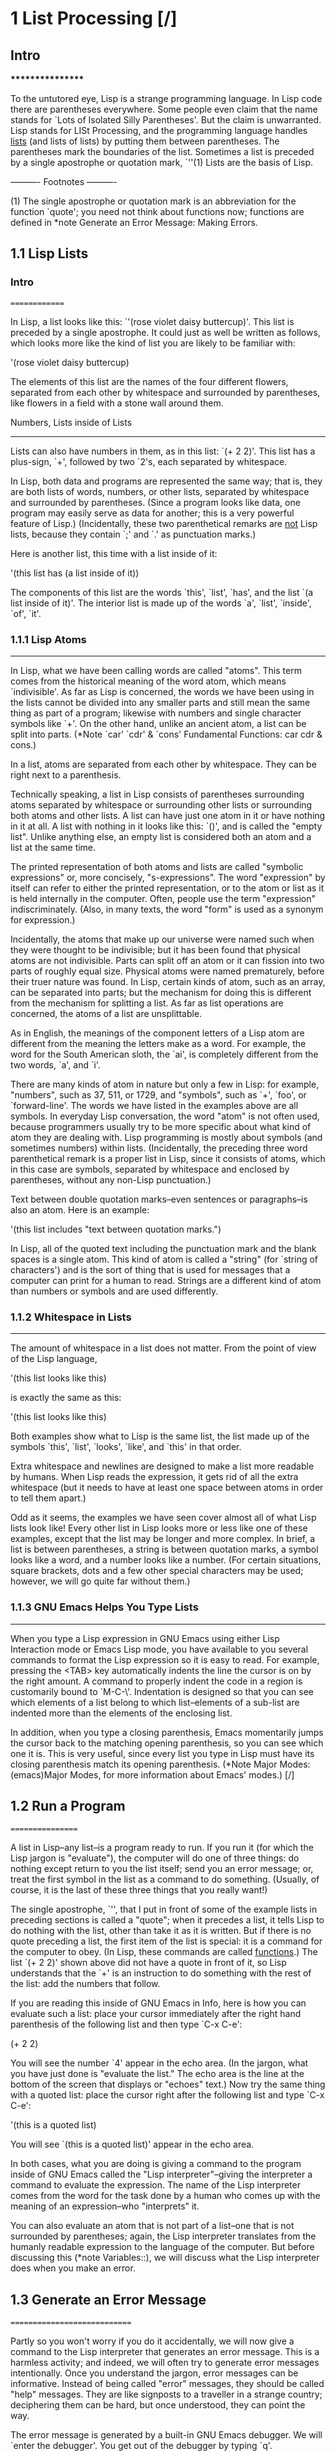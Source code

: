 * 1 List Processing [/]
** Intro  
*****************

To the untutored eye, Lisp is a strange programming language.  In Lisp
code there are parentheses everywhere.  Some people even claim that the
name stands for `Lots of Isolated Silly Parentheses'.  But the claim is
unwarranted.  Lisp stands for LISt Processing, and the programming
language handles _lists_ (and lists of lists) by putting them between
parentheses.  The parentheses mark the boundaries of the list.
Sometimes a list is preceded by a single apostrophe or quotation mark,
`''(1)  Lists are the basis of Lisp.

   ---------- Footnotes ----------

   (1) The single apostrophe or quotation mark is an abbreviation for
the function `quote'; you need not think about functions now; functions
are defined in *note Generate an Error Message: Making Errors.

** 1.1 Lisp Lists 
*** Intro   
==============

In Lisp, a list looks like this: `'(rose violet daisy buttercup)'.
This list is preceded by a single apostrophe.  It could just as well be
written as follows, which looks more like the kind of list you are
likely to be familiar with:

     '(rose
       violet
       daisy
       buttercup)

The elements of this list are the names of the four different flowers,
separated from each other by whitespace and surrounded by parentheses,
like flowers in a field with a stone wall around them.  

Numbers, Lists inside of Lists
------------------------------

   Lists can also have numbers in them, as in this list: `(+ 2 2)'.
This list has a plus-sign, `+', followed by two `2's, each separated by
whitespace.

   In Lisp, both data and programs are represented the same way; that
is, they are both lists of words, numbers, or other lists, separated by
whitespace and surrounded by parentheses.  (Since a program looks like
data, one program may easily serve as data for another; this is a very
powerful feature of Lisp.)  (Incidentally, these two parenthetical
remarks are _not_ Lisp lists, because they contain `;' and `.' as
punctuation marks.)

   Here is another list, this time with a list inside of it:

     '(this list has (a list inside of it))

   The components of this list are the words `this', `list', `has', and
the list `(a list inside of it)'.  The interior list is made up of the
words `a', `list', `inside', `of', `it'.

*** 1.1.1 Lisp Atoms
----------------

In Lisp, what we have been calling words are called "atoms".  This term
comes from the historical meaning of the word atom, which means
`indivisible'.  As far as Lisp is concerned, the words we have been
using in the lists cannot be divided into any smaller parts and still
mean the same thing as part of a program; likewise with numbers and
single character symbols like `+'.  On the other hand, unlike an
ancient atom, a list can be split into parts.  (*Note `car' `cdr' &
`cons' Fundamental Functions: car cdr & cons.)

   In a list, atoms are separated from each other by whitespace.  They
can be right next to a parenthesis.

   Technically speaking, a list in Lisp consists of parentheses
surrounding atoms separated by whitespace or surrounding other lists or
surrounding both atoms and other lists.  A list can have just one atom
in it or have nothing in it at all.  A list with nothing in it looks
like this: `()', and is called the "empty list".  Unlike anything else,
an empty list is considered both an atom and a list at the same time.

   The printed representation of both atoms and lists are called
"symbolic expressions" or, more concisely, "s-expressions".  The word
"expression" by itself can refer to either the printed representation,
or to the atom or list as it is held internally in the computer.
Often, people use the term "expression" indiscriminately.  (Also, in
many texts, the word "form" is used as a synonym for expression.)

   Incidentally, the atoms that make up our universe were named such
when they were thought to be indivisible; but it has been found that
physical atoms are not indivisible.  Parts can split off an atom or it
can fission into two parts of roughly equal size.  Physical atoms were
named prematurely, before their truer nature was found.  In Lisp,
certain kinds of atom, such as an array, can be separated into parts;
but the mechanism for doing this is different from the mechanism for
splitting a list.  As far as list operations are concerned, the atoms
of a list are unsplittable.

   As in English, the meanings of the component letters of a Lisp atom
are different from the meaning the letters make as a word.  For
example, the word for the South American sloth, the `ai', is completely
different from the two words, `a', and `i'.

   There are many kinds of atom in nature but only a few in Lisp: for
example, "numbers", such as 37, 511, or 1729, and "symbols", such as
`+', `foo', or `forward-line'.  The words we have listed in the
examples above are all symbols.  In everyday Lisp conversation, the
word "atom" is not often used, because programmers usually try to be
more specific about what kind of atom they are dealing with.  Lisp
programming is mostly about symbols (and sometimes numbers) within
lists.  (Incidentally, the preceding three word parenthetical remark is
a proper list in Lisp, since it consists of atoms, which in this case
are symbols, separated by whitespace and enclosed by parentheses,
without any non-Lisp punctuation.)

   Text between double quotation marks--even sentences or
paragraphs--is also an atom.  Here is an example: 

     '(this list includes "text between quotation marks.")

In Lisp, all of the quoted text including the punctuation mark and the
blank spaces is a single atom.  This kind of atom is called a "string"
(for `string of characters') and is the sort of thing that is used for
messages that a computer can print for a human to read.  Strings are a
different kind of atom than numbers or symbols and are used differently.

*** 1.1.2 Whitespace in Lists
-------------------------

The amount of whitespace in a list does not matter.  From the point of
view of the Lisp language,

     '(this list
        looks like this)

is exactly the same as this:

     '(this list looks like this)

   Both examples show what to Lisp is the same list, the list made up of
the symbols `this', `list', `looks', `like', and `this' in that order.

   Extra whitespace and newlines are designed to make a list more
readable by humans.  When Lisp reads the expression, it gets rid of all
the extra whitespace (but it needs to have at least one space between
atoms in order to tell them apart.)

   Odd as it seems, the examples we have seen cover almost all of what
Lisp lists look like!  Every other list in Lisp looks more or less like
one of these examples, except that the list may be longer and more
complex.  In brief, a list is between parentheses, a string is between
quotation marks, a symbol looks like a word, and a number looks like a
number.  (For certain situations, square brackets, dots and a few other
special characters may be used; however, we will go quite far without
them.)

*** 1.1.3 GNU Emacs Helps You Type Lists
------------------------------------

When you type a Lisp expression in GNU Emacs using either Lisp
Interaction mode or Emacs Lisp mode, you have available to you several
commands to format the Lisp expression so it is easy to read.  For
example, pressing the <TAB> key automatically indents the line the
cursor is on by the right amount.  A command to properly indent the
code in a region is customarily bound to `M-C-\'.  Indentation is
designed so that you can see which elements of a list belong to which
list--elements of a sub-list are indented more than the elements of the
enclosing list.

   In addition, when you type a closing parenthesis, Emacs momentarily
jumps the cursor back to the matching opening parenthesis, so you can
see which one it is.  This is very useful, since every list you type in
Lisp must have its closing parenthesis match its opening parenthesis.
(*Note Major Modes: (emacs)Major Modes, for more information about
Emacs' modes.)
[/]
** 1.2 Run a Program
=================

A list in Lisp--any list--is a program ready to run.  If you run it
(for which the Lisp jargon is "evaluate"), the computer will do one of
three things: do nothing except return to you the list itself; send you
an error message; or, treat the first symbol in the list as a command
to do something.  (Usually, of course, it is the last of these three
things that you really want!)

   The single apostrophe, `'', that I put in front of some of the
example lists in preceding sections is called a "quote"; when it
precedes a list, it tells Lisp to do nothing with the list, other than
take it as it is written.  But if there is no quote preceding a list,
the first item of the list is special: it is a command for the computer
to obey.  (In Lisp, these commands are called _functions_.)  The list
`(+ 2 2)' shown above did not have a quote in front of it, so Lisp
understands that the `+' is an instruction to do something with the
rest of the list: add the numbers that follow.

   If you are reading this inside of GNU Emacs in Info, here is how you
can evaluate such a list:  place your cursor immediately after the right
hand parenthesis of the following list and then type `C-x C-e':

     (+ 2 2)

You will see the number `4' appear in the echo area.  (In the jargon,
what you have just done is "evaluate the list."  The echo area is the
line at the bottom of the screen that displays or "echoes" text.)  Now
try the same thing with a quoted list:  place the cursor right after
the following list and type `C-x C-e':

     '(this is a quoted list)

You will see `(this is a quoted list)' appear in the echo area.

   In both cases, what you are doing is giving a command to the program
inside of GNU Emacs called the "Lisp interpreter"--giving the
interpreter a command to evaluate the expression.  The name of the Lisp
interpreter comes from the word for the task done by a human who comes
up with the meaning of an expression--who "interprets" it.

   You can also evaluate an atom that is not part of a list--one that is
not surrounded by parentheses; again, the Lisp interpreter translates
from the humanly readable expression to the language of the computer.
But before discussing this (*note Variables::), we will discuss what the
Lisp interpreter does when you make an error.

** 1.3 Generate an Error Message
=============================

Partly so you won't worry if you do it accidentally, we will now give a
command to the Lisp interpreter that generates an error message.  This
is a harmless activity; and indeed, we will often try to generate error
messages intentionally.  Once you understand the jargon, error messages
can be informative.  Instead of being called "error" messages, they
should be called "help" messages.  They are like signposts to a
traveller in a strange country; deciphering them can be hard, but once
understood, they can point the way.

   The error message is generated by a built-in GNU Emacs debugger.  We
will `enter the debugger'.  You get out of the debugger by typing `q'.

   What we will do is evaluate a list that is not quoted and does not
have a meaningful command as its first element.  Here is a list almost
exactly the same as the one we just used, but without the single-quote
in front of it.  Position the cursor right after it and type `C-x C-e':

     (this is an unquoted list)

What you see depends on which version of Emacs you are running.  GNU
Emacs version 22 provides more information than version 20 and before.
First, the more recent result of generating an error; then the earlier,
version 20 result.

In GNU Emacs version 22, a `*Backtrace*' window will open up and you
will see the following in it:

     ---------- Buffer: *Backtrace* ----------
     Debugger entered--Lisp error: (void-function this)
       (this is an unquoted list)
       eval((this is an unquoted list))
       eval-last-sexp-1(nil)
       eval-last-sexp(nil)
       call-interactively(eval-last-sexp)
     ---------- Buffer: *Backtrace* ----------

Your cursor will be in this window (you may have to wait a few seconds
before it becomes visible).  To quit the debugger and make the debugger
window go away, type:

     q

Please type `q' right now, so you become confident that you can get out
of the debugger.  Then, type `C-x C-e' again to re-enter it.

   Based on what we already know, we can almost read this error message.

   You read the `*Backtrace*' buffer from the bottom up; it tells you
what Emacs did.  When you typed `C-x C-e', you made an interactive call
to the command `eval-last-sexp'.  `eval' is an abbreviation for
`evaluate' and `sexp' is an abbreviation for `symbolic expression'.
The command means `evaluate last symbolic expression', which is the
expression just before your cursor.

   Each line above tells you what the Lisp interpreter evaluated next.
The most recent action is at the top.  The buffer is called the
`*Backtrace*' buffer because it enables you to track Emacs backwards.

   At the top of the `*Backtrace*' buffer, you see the line:

     Debugger entered--Lisp error: (void-function this)

The Lisp interpreter tried to evaluate the first atom of the list, the
word `this'.  It is this action that generated the error message
`void-function this'.

   The message contains the words `void-function' and `this'.

   The word `function' was mentioned once before.  It is a very
important word.  For our purposes, we can define it by saying that a
"function" is a set of instructions to the computer that tell the
computer to do something.

   Now we can begin to understand the error message: `void-function
this'.  The function (that is, the word `this') does not have a
definition of any set of instructions for the computer to carry out.

   The slightly odd word, `void-function', is designed to cover the way
Emacs Lisp is implemented, which is that when a symbol does not have a
function definition attached to it, the place that should contain the
instructions is `void'.

   On the other hand, since we were able to add 2 plus 2 successfully,
by evaluating `(+ 2 2)', we can infer that the symbol `+' must have a
set of instructions for the computer to obey and those instructions
must be to add the numbers that follow the `+'.

   In GNU Emacs version 20, and in earlier versions, you will see only
one line of error message; it will appear in the echo area and look
like this:

     Symbol's function definition is void: this

(Also, your terminal may beep at you--some do, some don't; and others
blink.  This is just a device to get your attention.)  The message goes
away as soon as you type another key, even just to move the cursor.

   We know the meaning of the word `Symbol'.  It refers to the first
atom of the list, the word `this'.  The word `function' refers to the
instructions that tell the computer what to do.  (Technically, the
symbol tells the computer where to find the instructions, but this is a
complication we can ignore for the moment.)

   The error message can be understood: `Symbol's function definition
is void: this'.  The symbol (that is, the word `this') lacks
instructions for the computer to carry out.

** 1.4 Symbol Names and Function Definitions
=========================================

We can articulate another characteristic of Lisp based on what we have
discussed so far--an important characteristic: a symbol, like `+', is
not itself the set of instructions for the computer to carry out.
Instead, the symbol is used, perhaps temporarily, as a way of locating
the definition or set of instructions.  What we see is the name through
which the instructions can be found.  Names of people work the same
way.  I can be referred to as `Bob'; however, I am not the letters `B',
`o', `b' but am, or was, the consciousness consistently associated with
a particular life-form.  The name is not me, but it can be used to
refer to me.

   In Lisp, one set of instructions can be attached to several names.
For example, the computer instructions for adding numbers can be linked
to the symbol `plus' as well as to the symbol `+' (and are in some
dialects of Lisp).  Among humans, I can be referred to as `Robert' as
well as `Bob' and by other words as well.

   On the other hand, a symbol can have only one function definition
attached to it at a time.  Otherwise, the computer would be confused as
to which definition to use.  If this were the case among people, only
one person in the world could be named `Bob'.  However, the function
definition to which the name refers can be changed readily.  (*Note
Install a Function Definition: Install.)

   Since Emacs Lisp is large, it is customary to name symbols in a way
that identifies the part of Emacs to which the function belongs.  Thus,
all the names for functions that deal with Texinfo start with
`texinfo-' and those for functions that deal with reading mail start
with `rmail-'.

** 1.5 The Lisp Interpreter
========================

Based on what we have seen, we can now start to figure out what the
Lisp interpreter does when we command it to evaluate a list.  First, it
looks to see whether there is a quote before the list; if there is, the
interpreter just gives us the list.  On the other hand, if there is no
quote, the interpreter looks at the first element in the list and sees
whether it has a function definition.  If it does, the interpreter
carries out the instructions in the function definition.  Otherwise,
the interpreter prints an error message.

   This is how Lisp works.  Simple.  There are added complications
which we will get to in a minute, but these are the fundamentals.  Of
course, to write Lisp programs, you need to know how to write function
definitions and attach them to names, and how to do this without
confusing either yourself or the computer.

Complications
-------------

   Now, for the first complication.  In addition to lists, the Lisp
interpreter can evaluate a symbol that is not quoted and does not have
parentheses around it.  The Lisp interpreter will attempt to determine
the symbol's value as a "variable".  This situation is described in the
section on variables.  (*Note Variables::.)

   The second complication occurs because some functions are unusual
and do not work in the usual manner.  Those that don't are called
"special forms".  They are used for special jobs, like defining a
function, and there are not many of them.  In the next few chapters,
you will be introduced to several of the more important special forms.

   The third and final complication is this: if the function that the
Lisp interpreter is looking at is not a special form, and if it is part
of a list, the Lisp interpreter looks to see whether the list has a list
inside of it.  If there is an inner list, the Lisp interpreter first
figures out what it should do with the inside list, and then it works on
the outside list.  If there is yet another list embedded inside the
inner list, it works on that one first, and so on.  It always works on
the innermost list first.  The interpreter works on the innermost list
first, to evaluate the result of that list.  The result may be used by
the enclosing expression.

   Otherwise, the interpreter works left to right, from one expression
to the next.

1.5.1 Byte Compiling
--------------------

One other aspect of interpreting: the Lisp interpreter is able to
interpret two kinds of entity: humanly readable code, on which we will
focus exclusively, and specially processed code, called "byte compiled"
code, which is not humanly readable.  Byte compiled code runs faster
than humanly readable code.

   You can transform humanly readable code into byte compiled code by
running one of the compile commands such as `byte-compile-file'.  Byte
compiled code is usually stored in a file that ends with a `.elc'
extension rather than a `.el' extension.  You will see both kinds of
file in the `emacs/lisp' directory; the files to read are those with
`.el' extensions.

   As a practical matter, for most things you might do to customize or
extend Emacs, you do not need to byte compile; and I will not discuss
the topic here.  *Note Byte Compilation: (elisp)Byte Compilation, for a
full description of byte compilation.

** 1.6 Evaluation
==============

When the Lisp interpreter works on an expression, the term for the
activity is called "evaluation".  We say that the interpreter
`evaluates the expression'.  I've used this term several times before.
The word comes from its use in everyday language, `to ascertain the
value or amount of; to appraise', according to `Webster's New
Collegiate Dictionary'.

How the Lisp Interpreter Acts
-----------------------------

   After evaluating an expression, the Lisp interpreter will most likely
"return" the value that the computer produces by carrying out the
instructions it found in the function definition, or perhaps it will
give up on that function and produce an error message.  (The interpreter
may also find itself tossed, so to speak, to a different function or it
may attempt to repeat continually what it is doing for ever and ever in
what is called an `infinite loop'.  These actions are less common; and
we can ignore them.)  Most frequently, the interpreter returns a value.

   At the same time the interpreter returns a value, it may do something
else as well, such as move a cursor or copy a file; this other kind of
action is called a "side effect".  Actions that we humans think are
important, such as printing results, are often "side effects" to the
Lisp interpreter.  The jargon can sound peculiar, but it turns out that
it is fairly easy to learn to use side effects.

   In summary, evaluating a symbolic expression most commonly causes the
Lisp interpreter to return a value and perhaps carry out a side effect;
or else produce an error.

1.6.1 Evaluating Inner Lists
----------------------------

If evaluation applies to a list that is inside another list, the outer
list may use the value returned by the first evaluation as information
when the outer list is evaluated.  This explains why inner expressions
are evaluated first: the values they return are used by the outer
expressions.

   We can investigate this process by evaluating another addition
example.  Place your cursor after the following expression and type
`C-x C-e':

     (+ 2 (+ 3 3))

The number 8 will appear in the echo area.

   What happens is that the Lisp interpreter first evaluates the inner
expression, `(+ 3 3)', for which the value 6 is returned; then it
evaluates the outer expression as if it were written `(+ 2 6)', which
returns the value 8.  Since there are no more enclosing expressions to
evaluate, the interpreter prints that value in the echo area.

   Now it is easy to understand the name of the command invoked by the
keystrokes `C-x C-e': the name is `eval-last-sexp'.  The letters `sexp'
are an abbreviation for `symbolic expression', and `eval' is an
abbreviation for `evaluate'.  The command means `evaluate last symbolic
expression'.

   As an experiment, you can try evaluating the expression by putting
the cursor at the beginning of the next line immediately following the
expression, or inside the expression.

   Here is another copy of the expression:

     (+ 2 (+ 3 3))

If you place the cursor at the beginning of the blank line that
immediately follows the expression and type `C-x C-e', you will still
get the value 8 printed in the echo area.  Now try putting the cursor
inside the expression.  If you put it right after the next to last
parenthesis (so it appears to sit on top of the last parenthesis), you
will get a 6 printed in the echo area!  This is because the command
evaluates the expression `(+ 3 3)'.

   Now put the cursor immediately after a number.  Type `C-x C-e' and
you will get the number itself.  In Lisp, if you evaluate a number, you
get the number itself--this is how numbers differ from symbols.  If you
evaluate a list starting with a symbol like `+', you will get a value
returned that is the result of the computer carrying out the
instructions in the function definition attached to that name.  If a
symbol by itself is evaluated, something different happens, as we will
see in the next section.

** 1.7 Variables
=============

In Emacs Lisp, a symbol can have a value attached to it just as it can
have a function definition attached to it.  The two are different.  The
function definition is a set of instructions that a computer will obey.
A value, on the other hand, is something, such as number or a name,
that can vary (which is why such a symbol is called a variable).  The
value of a symbol can be any expression in Lisp, such as a symbol,
number, list, or string.  A symbol that has a value is often called a
"variable".

   A symbol can have both a function definition and a value attached to
it at the same time.  Or it can have just one or the other.  The two
are separate.  This is somewhat similar to the way the name Cambridge
can refer to the city in Massachusetts and have some information
attached to the name as well, such as "great programming center".

   Another way to think about this is to imagine a symbol as being a
chest of drawers.  The function definition is put in one drawer, the
value in another, and so on.  What is put in the drawer holding the
value can be changed without affecting the contents of the drawer
holding the function definition, and vice-verse.

`fill-column', an Example Variable
----------------------------------

   The variable `fill-column' illustrates a symbol with a value
attached to it: in every GNU Emacs buffer, this symbol is set to some
value, usually 72 or 70, but sometimes to some other value.  To find the
value of this symbol, evaluate it by itself.  If you are reading this in
Info inside of GNU Emacs, you can do this by putting the cursor after
the symbol and typing `C-x C-e':

     fill-column

After I typed `C-x C-e', Emacs printed the number 72 in my echo area.
This is the value for which `fill-column' is set for me as I write
this.  It may be different for you in your Info buffer.  Notice that
the value returned as a variable is printed in exactly the same way as
the value returned by a function carrying out its instructions.  From
the point of view of the Lisp interpreter, a value returned is a value
returned.  What kind of expression it came from ceases to matter once
the value is known.

   A symbol can have any value attached to it or, to use the jargon, we
can "bind" the variable to a value: to a number, such as 72; to a
string, `"such as this"'; to a list, such as `(spruce pine oak)'; we
can even bind a variable to a function definition.

   A symbol can be bound to a value in several ways.  *Note Setting the
Value of a Variable: set & setq, for information about one way to do
this.

1.7.1 Error Message for a Symbol Without a Function
---------------------------------------------------

When we evaluated `fill-column' to find its value as a variable, we did
not place parentheses around the word.  This is because we did not
intend to use it as a function name.

   If `fill-column' were the first or only element of a list, the Lisp
interpreter would attempt to find the function definition attached to
it.  But `fill-column' has no function definition.  Try evaluating this:

     (fill-column)

In GNU Emacs version 22, you will create a `*Backtrace*' buffer that
says:

     ---------- Buffer: *Backtrace* ----------
     Debugger entered--Lisp error: (void-function fill-column)
       (fill-column)
       eval((fill-column))
       eval-last-sexp-1(nil)
       eval-last-sexp(nil)
       call-interactively(eval-last-sexp)
     ---------- Buffer: *Backtrace* ----------

(Remember, to quit the debugger and make the debugger window go away,
type `q' in the `*Backtrace*' buffer.)

1.7.2 Error Message for a Symbol Without a Value
------------------------------------------------

If you attempt to evaluate a symbol that does not have a value bound to
it, you will receive an error message.  You can see this by
experimenting with our 2 plus 2 addition.  In the following expression,
put your cursor right after the `+', before the first number 2, type
`C-x C-e':

     (+ 2 2)

In GNU Emacs 22, you will create a `*Backtrace*' buffer that says:

     ---------- Buffer: *Backtrace* ----------
     Debugger entered--Lisp error: (void-variable +)
       eval(+)
       eval-last-sexp-1(nil)
       eval-last-sexp(nil)
       call-interactively(eval-last-sexp)
     ---------- Buffer: *Backtrace* ----------

(As with the other times we entered the debugger, you can quit by
typing `q' in the `*Backtrace*' buffer.)

   This backtrace is different from the very first error message we saw,
which said, `Debugger entered--Lisp error: (void-function this)'.  In
this case, the function does not have a value as a variable; while in
the other error message, the function (the word `this') did not have a
definition.

   In this experiment with the `+', what we did was cause the Lisp
interpreter to evaluate the `+' and look for the value of the variable
instead of the function definition.  We did this by placing the cursor
right after the symbol rather than after the parenthesis of the
enclosing list as we did before.  As a consequence, the Lisp interpreter
evaluated the preceding s-expression, which in this case was the `+' by
itself.

   Since `+' does not have a value bound to it, just the function
definition, the error message reported that the symbol's value as a
variable was void.

** 1.8 Arguments
=============

To see how information is passed to functions, let's look again at our
old standby, the addition of two plus two.  In Lisp, this is written as
follows:

     (+ 2 2)

   If you evaluate this expression, the number 4 will appear in your
echo area.  What the Lisp interpreter does is add the numbers that
follow the `+'.

   The numbers added by `+' are called the "arguments" of the function
`+'.  These numbers are the information that is given to or "passed" to
the function.

   The word `argument' comes from the way it is used in mathematics and
does not refer to a disputation between two people; instead it refers to
the information presented to the function, in this case, to the `+'.
In Lisp, the arguments to a function are the atoms or lists that follow
the function.  The values returned by the evaluation of these atoms or
lists are passed to the function.  Different functions require
different numbers of arguments; some functions require none at all.(1)

   ---------- Footnotes ----------

   (1) It is curious to track the path by which the word `argument'
came to have two different meanings, one in mathematics and the other in
everyday English.  According to the `Oxford English Dictionary', the
word derives from the Latin for `to make clear, prove'; thus it came to
mean, by one thread of derivation, `the evidence offered as proof',
which is to say, `the information offered', which led to its meaning in
Lisp.  But in the other thread of derivation, it came to mean `to
assert in a manner against which others may make counter assertions',
which led to the meaning of the word as a disputation.  (Note here that
the English word has two different definitions attached to it at the
same time.  By contrast, in Emacs Lisp, a symbol cannot have two
different function definitions at the same time.)

1.8.1 Arguments' Data Types
---------------------------

The type of data that should be passed to a function depends on what
kind of information it uses.  The arguments to a function such as `+'
must have values that are numbers, since `+' adds numbers.  Other
functions use different kinds of data for their arguments.

   For example, the `concat' function links together or unites two or
more strings of text to produce a string.  The arguments are strings.
Concatenating the two character strings `abc', `def' produces the
single string `abcdef'.  This can be seen by evaluating the following:

     (concat "abc" "def")

The value produced by evaluating this expression is `"abcdef"'.

   A function such as `substring' uses both a string and numbers as
arguments.  The function returns a part of the string, a substring of
the first argument.  This function takes three arguments.  Its first
argument is the string of characters, the second and third arguments are
numbers that indicate the beginning and end of the substring.  The
numbers are a count of the number of characters (including spaces and
punctuations) from the beginning of the string.

   For example, if you evaluate the following:

     (substring "The quick brown fox jumped." 16 19)

you will see `"fox"' appear in the echo area.  The arguments are the
string and the two numbers.

   Note that the string passed to `substring' is a single atom even
though it is made up of several words separated by spaces.  Lisp counts
everything between the two quotation marks as part of the string,
including the spaces.  You can think of the `substring' function as a
kind of `atom smasher' since it takes an otherwise indivisible atom and
extracts a part.  However, `substring' is only able to extract a
substring from an argument that is a string, not from another type of
atom such as a number or symbol.

1.8.2 An Argument as the Value of a Variable or List
----------------------------------------------------

An argument can be a symbol that returns a value when it is evaluated.
For example, when the symbol `fill-column' by itself is evaluated, it
returns a number.  This number can be used in an addition.

   Position the cursor after the following expression and type `C-x
C-e':

     (+ 2 fill-column)

The value will be a number two more than what you get by evaluating
`fill-column' alone.  For me, this is 74, because my value of
`fill-column' is 72.

   As we have just seen, an argument can be a symbol that returns a
value when evaluated.  In addition, an argument can be a list that
returns a value when it is evaluated.  For example, in the following
expression, the arguments to the function `concat' are the strings
`"The "' and `" red foxes."' and the list `(number-to-string (+ 2
fill-column))'.

     (concat "The " (number-to-string (+ 2 fill-column)) " red foxes.")

If you evaluate this expression--and if, as with my Emacs,
`fill-column' evaluates to 72--`"The 74 red foxes."' will appear in the
echo area.  (Note that you must put spaces after the word `The' and
before the word `red' so they will appear in the final string.  The
function `number-to-string' converts the integer that the addition
function returns to a string.  `number-to-string' is also known as
`int-to-string'.)

1.8.3 Variable Number of Arguments
----------------------------------

Some functions, such as `concat', `+' or `*', take any number of
arguments.  (The `*' is the symbol for multiplication.)  This can be
seen by evaluating each of the following expressions in the usual way.
What you will see in the echo area is printed in this text after `=>',
which you may read as `evaluates to'.

   In the first set, the functions have no arguments:

     (+)       => 0

     (*)       => 1

   In this set, the functions have one argument each:

     (+ 3)     => 3

     (* 3)     => 3

   In this set, the functions have three arguments each:

     (+ 3 4 5) => 12

     (* 3 4 5) => 60

1.8.4 Using the Wrong Type Object as an Argument
------------------------------------------------

When a function is passed an argument of the wrong type, the Lisp
interpreter produces an error message.  For example, the `+' function
expects the values of its arguments to be numbers.  As an experiment we
can pass it the quoted symbol `hello' instead of a number.  Position
the cursor after the following expression and type `C-x C-e':

     (+ 2 'hello)

When you do this you will generate an error message.  What has happened
is that `+' has tried to add the 2 to the value returned by `'hello',
but the value returned by `'hello' is the symbol `hello', not a number.
Only numbers can be added.  So `+' could not carry out its addition.

   In GNU Emacs version 22, you will create and enter a `*Backtrace*'
buffer that says:


     ---------- Buffer: *Backtrace* ----------
     Debugger entered--Lisp error:
              (wrong-type-argument number-or-marker-p hello)
       +(2 hello)
       eval((+ 2 (quote hello)))
       eval-last-sexp-1(nil)
       eval-last-sexp(nil)
       call-interactively(eval-last-sexp)
     ---------- Buffer: *Backtrace* ----------

   As usual, the error message tries to be helpful and makes sense
after you learn how to read it.(1)

   The first part of the error message is straightforward; it says
`wrong type argument'.  Next comes the mysterious jargon word
`number-or-marker-p'.  This word is trying to tell you what kind of
argument the `+' expected.

   The symbol `number-or-marker-p' says that the Lisp interpreter is
trying to determine whether the information presented it (the value of
the argument) is a number or a marker (a special object representing a
buffer position).  What it does is test to see whether the `+' is being
given numbers to add.  It also tests to see whether the argument is
something called a marker, which is a specific feature of Emacs Lisp.
(In Emacs, locations in a buffer are recorded as markers.  When the
mark is set with the `C-@' or `C-<SPC>' command, its position is kept
as a marker.  The mark can be considered a number--the number of
characters the location is from the beginning of the buffer.)  In Emacs
Lisp, `+' can be used to add the numeric value of marker positions as
numbers.

   The `p' of `number-or-marker-p' is the embodiment of a practice
started in the early days of Lisp programming.  The `p' stands for
`predicate'.  In the jargon used by the early Lisp researchers, a
predicate refers to a function to determine whether some property is
true or false.  So the `p' tells us that `number-or-marker-p' is the
name of a function that determines whether it is true or false that the
argument supplied is a number or a marker.  Other Lisp symbols that end
in `p' include `zerop', a function that tests whether its argument has
the value of zero, and `listp', a function that tests whether its
argument is a list.

   Finally, the last part of the error message is the symbol `hello'.
This is the value of the argument that was passed to `+'.  If the
addition had been passed the correct type of object, the value passed
would have been a number, such as 37, rather than a symbol like
`hello'.  But then you would not have got the error message.

   ---------- Footnotes ----------

   (1) `(quote hello)' is an expansion of the abbreviation `'hello'.

1.8.5 The `message' Function
----------------------------

Like `+', the `message' function takes a variable number of arguments.
It is used to send messages to the user and is so useful that we will
describe it here.

   A message is printed in the echo area.  For example, you can print a
message in your echo area by evaluating the following list:

     (message "This message appears in the echo area!")

   The whole string between double quotation marks is a single argument
and is printed in toto.  (Note that in this example, the message itself
will appear in the echo area within double quotes; that is because you
see the value returned by the `message' function.  In most uses of
`message' in programs that you write, the text will be printed in the
echo area as a side-effect, without the quotes.  *Note
`multiply-by-seven' in detail: multiply-by-seven in detail, for an
example of this.)

   However, if there is a `%s' in the quoted string of characters, the
`message' function does not print the `%s' as such, but looks to the
argument that follows the string.  It evaluates the second argument and
prints the value at the location in the string where the `%s' is.

   You can see this by positioning the cursor after the following
expression and typing `C-x C-e':

     (message "The name of this buffer is: %s." (buffer-name))

In Info, `"The name of this buffer is: *info*."' will appear in the
echo area.  The function `buffer-name' returns the name of the buffer
as a string, which the `message' function inserts in place of `%s'.

   To print a value as an integer, use `%d' in the same way as `%s'.
For example, to print a message in the echo area that states the value
of the `fill-column', evaluate the following:

     (message "The value of fill-column is %d." fill-column)

On my system, when I evaluate this list, `"The value of fill-column is
72."' appears in my echo area(1).

   If there is more than one `%s' in the quoted string, the value of
the first argument following the quoted string is printed at the
location of the first `%s' and the value of the second argument is
printed at the location of the second `%s', and so on.

   For example, if you evaluate the following,

     (message "There are %d %s in the office!"
              (- fill-column 14) "pink elephants")

a rather whimsical message will appear in your echo area.  On my system
it says, `"There are 58 pink elephants in the office!"'.

   The expression `(- fill-column 14)' is evaluated and the resulting
number is inserted in place of the `%d'; and the string in double
quotes, `"pink elephants"', is treated as a single argument and
inserted in place of the `%s'.  (That is to say, a string between
double quotes evaluates to itself, like a number.)

   Finally, here is a somewhat complex example that not only illustrates
the computation of a number, but also shows how you can use an
expression within an expression to generate the text that is substituted
for `%s':

     (message "He saw %d %s"
              (- fill-column 32)
              (concat "red "
                      (substring
                       "The quick brown foxes jumped." 16 21)
                      " leaping."))

   In this example, `message' has three arguments: the string, `"He saw
%d %s"', the expression, `(- fill-column 32)', and the expression
beginning with the function `concat'.  The value resulting from the
evaluation of `(- fill-column 32)' is inserted in place of the `%d';
and the value returned by the expression beginning with `concat' is
inserted in place of the `%s'.

   When your fill column is 70 and you evaluate the expression, the
message `"He saw 38 red foxes leaping."' appears in your echo area.

   ---------- Footnotes ----------

   (1) Actually, you can use `%s' to print a number.  It is
non-specific.  `%d' prints only the part of a number left of a decimal
point, and not anything that is not a number.

** 1.9 Setting the Value of a Variable
===================================

There are several ways by which a variable can be given a value.  One of
the ways is to use either the function `set' or the function `setq'.
Another way is to use `let' (*note let::).  (The jargon for this
process is to "bind" a variable to a value.)

   The following sections not only describe how `set' and `setq' work
but also illustrate how arguments are passed.

1.9.1 Using `set'
-----------------

To set the value of the symbol `flowers' to the list `'(rose violet
daisy buttercup)', evaluate the following expression by positioning the
cursor after the expression and typing `C-x C-e'.

     (set 'flowers '(rose violet daisy buttercup))

The list `(rose violet daisy buttercup)' will appear in the echo area.
This is what is _returned_ by the `set' function.  As a side effect,
the symbol `flowers' is bound to the list; that is, the symbol
`flowers', which can be viewed as a variable, is given the list as its
value.  (This process, by the way, illustrates how a side effect to the
Lisp interpreter, setting the value, can be the primary effect that we
humans are interested in.  This is because every Lisp function must
return a value if it does not get an error, but it will only have a
side effect if it is designed to have one.)

   After evaluating the `set' expression, you can evaluate the symbol
`flowers' and it will return the value you just set.  Here is the
symbol.  Place your cursor after it and type `C-x C-e'.

     flowers

When you evaluate `flowers', the list `(rose violet daisy buttercup)'
appears in the echo area.

   Incidentally, if you evaluate `'flowers', the variable with a quote
in front of it, what you will see in the echo area is the symbol itself,
`flowers'.  Here is the quoted symbol, so you can try this:

     'flowers

   Note also, that when you use `set', you need to quote both arguments
to `set', unless you want them evaluated.  Since we do not want either
argument evaluated, neither the variable `flowers' nor the list `(rose
violet daisy buttercup)', both are quoted.  (When you use `set' without
quoting its first argument, the first argument is evaluated before
anything else is done.  If you did this and `flowers' did not have a
value already, you would get an error message that the `Symbol's value
as variable is void'; on the other hand, if `flowers' did return a
value after it was evaluated, the `set' would attempt to set the value
that was returned.  There are situations where this is the right thing
for the function to do; but such situations are rare.)

1.9.2 Using `setq'
------------------

As a practical matter, you almost always quote the first argument to
`set'.  The combination of `set' and a quoted first argument is so
common that it has its own name: the special form `setq'.  This special
form is just like `set' except that the first argument is quoted
automatically, so you don't need to type the quote mark yourself.
Also, as an added convenience, `setq' permits you to set several
different variables to different values, all in one expression.

   To set the value of the variable `carnivores' to the list `'(lion
tiger leopard)' using `setq', the following expression is used:

     (setq carnivores '(lion tiger leopard))

This is exactly the same as using `set' except the first argument is
automatically quoted by `setq'.  (The `q' in `setq' means `quote'.)

   With `set', the expression would look like this:

     (set 'carnivores '(lion tiger leopard))

   Also, `setq' can be used to assign different values to different
variables.  The first argument is bound to the value of the second
argument, the third argument is bound to the value of the fourth
argument, and so on.  For example, you could use the following to
assign a list of trees to the symbol `trees' and a list of herbivores
to the symbol `herbivores':

     (setq trees '(pine fir oak maple)
           herbivores '(gazelle antelope zebra))

(The expression could just as well have been on one line, but it might
not have fit on a page; and humans find it easier to read nicely
formatted lists.)

   Although I have been using the term `assign', there is another way of
thinking about the workings of `set' and `setq'; and that is to say
that `set' and `setq' make the symbol _point_ to the list.  This latter
way of thinking is very common and in forthcoming chapters we shall
come upon at least one symbol that has `pointer' as part of its name.
The name is chosen because the symbol has a value, specifically a list,
attached to it; or, expressed another way, the symbol is set to "point"
to the list.

1.9.3 Counting
--------------

Here is an example that shows how to use `setq' in a counter.  You
might use this to count how many times a part of your program repeats
itself.  First set a variable to zero; then add one to the number each
time the program repeats itself.  To do this, you need a variable that
serves as a counter, and two expressions: an initial `setq' expression
that sets the counter variable to zero; and a second `setq' expression
that increments the counter each time it is evaluated.

     (setq counter 0)                ; Let's call this the initializer.

     (setq counter (+ counter 1))    ; This is the incrementer.

     counter                         ; This is the counter.

(The text following the `;' are comments.  *Note Change a Function
Definition: Change a defun.)

   If you evaluate the first of these expressions, the initializer,
`(setq counter 0)', and then evaluate the third expression, `counter',
the number `0' will appear in the echo area.  If you then evaluate the
second expression, the incrementer, `(setq counter (+ counter 1))', the
counter will get the value 1.  So if you again evaluate `counter', the
number `1' will appear in the echo area.  Each time you evaluate the
second expression, the value of the counter will be incremented.

   When you evaluate the incrementer, `(setq counter (+ counter 1))',
the Lisp interpreter first evaluates the innermost list; this is the
addition.  In order to evaluate this list, it must evaluate the variable
`counter' and the number `1'.  When it evaluates the variable
`counter', it receives its current value.  It passes this value and the
number `1' to the `+' which adds them together.  The sum is then
returned as the value of the inner list and passed to the `setq' which
sets the variable `counter' to this new value.  Thus, the value of the
variable, `counter', is changed.

** 1.10 Summary
============

Learning Lisp is like climbing a hill in which the first part is the
steepest.  You have now climbed the most difficult part; what remains
becomes easier as you progress onwards.

   In summary,

   * Lisp programs are made up of expressions, which are lists or
     single atoms.

   * Lists are made up of zero or more atoms or inner lists, separated
     by whitespace and surrounded by parentheses.  A list can be empty.

   * Atoms are multi-character symbols, like `forward-paragraph', single
     character symbols like `+', strings of characters between double
     quotation marks, or numbers.

   * A number evaluates to itself.

   * A string between double quotes also evaluates to itself.

   * When you evaluate a symbol by itself, its value is returned.

   * When you evaluate a list, the Lisp interpreter looks at the first
     symbol in the list and then at the function definition bound to
     that symbol.  Then the instructions in the function definition are
     carried out.

   * A single quotation mark, ' , tells the Lisp interpreter that it
     should return the following expression as written, and not
     evaluate it as it would if the quote were not there.

   * Arguments are the information passed to a function.  The arguments
     to a function are computed by evaluating the rest of the elements
     of the list of which the function is the first element.

   * A function always returns a value when it is evaluated (unless it
     gets an error); in addition, it may also carry out some action
     called a "side effect".  In many cases, a function's primary
     purpose is to create a side effect.

1.11 Exercises
==============

A few simple exercises:

   * Generate an error message by evaluating an appropriate symbol that
     is not within parentheses.

   * Generate an error message by evaluating an appropriate symbol that
     is between parentheses.

   * Create a counter that increments by two rather than one.

   * Write an expression that prints a message in the echo area when
     evaluated.

* 2 Practicing Evaluation
***********************

Before learning how to write a function definition in Emacs Lisp, it is
useful to spend a little time evaluating various expressions that have
already been written.  These expressions will be lists with the
functions as their first (and often only) element.  Since some of the
functions associated with buffers are both simple and interesting, we
will start with those.  In this section, we will evaluate a few of
these.  In another section, we will study the code of several other
buffer-related functions, to see how they were written.

How to Evaluate
===============

   Whenever you give an editing command to Emacs Lisp, such as the
command to move the cursor or to scroll the screen, you are evaluating
an expression, the first element of which is a function.  This is how
Emacs works.

   When you type keys, you cause the Lisp interpreter to evaluate an
expression and that is how you get your results.  Even typing plain text
involves evaluating an Emacs Lisp function, in this case, one that uses
`self-insert-command', which simply inserts the character you typed.
The functions you evaluate by typing keystrokes are called
"interactive" functions, or "commands"; how you make a function
interactive will be illustrated in the chapter on how to write function
definitions.  *Note Making a Function Interactive: Interactive.

   In addition to typing keyboard commands, we have seen a second way to
evaluate an expression: by positioning the cursor after a list and
typing `C-x C-e'.  This is what we will do in the rest of this section.
There are other ways to evaluate an expression as well; these will be
described as we come to them.

   Besides being used for practicing evaluation, the functions shown in
the next few sections are important in their own right.  A study of
these functions makes clear the distinction between buffers and files,
how to switch to a buffer, and how to determine a location within it.

2.1 Buffer Names
================

The two functions, `buffer-name' and `buffer-file-name', show the
difference between a file and a buffer.  When you evaluate the
following expression, `(buffer-name)', the name of the buffer appears
in the echo area.  When you evaluate `(buffer-file-name)', the name of
the file to which the buffer refers appears in the echo area.  Usually,
the name returned by `(buffer-name)' is the same as the name of the
file to which it refers, and the name returned by `(buffer-file-name)'
is the full path-name of the file.

   A file and a buffer are two different entities.  A file is
information recorded permanently in the computer (unless you delete
it).  A buffer, on the other hand, is information inside of Emacs that
will vanish at the end of the editing session (or when you kill the
buffer).  Usually, a buffer contains information that you have copied
from a file; we say the buffer is "visiting" that file.  This copy is
what you work on and modify.  Changes to the buffer do not change the
file, until you save the buffer.  When you save the buffer, the buffer
is copied to the file and is thus saved permanently.

   If you are reading this in Info inside of GNU Emacs, you can evaluate
each of the following expressions by positioning the cursor after it and
typing `C-x C-e'.

     (buffer-name)

     (buffer-file-name)

When I do this in Info, the value returned by evaluating
`(buffer-name)' is `"*info*"', and the value returned by evaluating
`(buffer-file-name)' is `nil'.

   On the other hand, while I am writing this document, the value
returned by evaluating `(buffer-name)' is `"introduction.texinfo"', and
the value returned by evaluating `(buffer-file-name)' is
`"/gnu/work/intro/introduction.texinfo"'.

   The former is the name of the buffer and the latter is the name of
the file.  In Info, the buffer name is `"*info*"'.  Info does not point
to any file, so the result of evaluating `(buffer-file-name)' is `nil'.
The symbol `nil' is from the Latin word for `nothing'; in this case, it
means that the buffer is not associated with any file.  (In Lisp, `nil'
is also used to mean `false' and is a synonym for the empty list, `()'.)

   When I am writing, the name of my buffer is
`"introduction.texinfo"'.  The name of the file to which it points is
`"/gnu/work/intro/introduction.texinfo"'.

   (In the expressions, the parentheses tell the Lisp interpreter to
treat `buffer-name' and `buffer-file-name' as functions; without the
parentheses, the interpreter would attempt to evaluate the symbols as
variables.  *Note Variables::.)

   In spite of the distinction between files and buffers, you will often
find that people refer to a file when they mean a buffer and vice-verse.
Indeed, most people say, "I am editing a file," rather than saying, "I
am editing a buffer which I will soon save to a file."  It is almost
always clear from context what people mean.  When dealing with computer
programs, however, it is important to keep the distinction in mind,
since the computer is not as smart as a person.

   The word `buffer', by the way, comes from the meaning of the word as
a cushion that deadens the force of a collision.  In early computers, a
buffer cushioned the interaction between files and the computer's
central processing unit.  The drums or tapes that held a file and the
central processing unit were pieces of equipment that were very
different from each other, working at their own speeds, in spurts.  The
buffer made it possible for them to work together effectively.
Eventually, the buffer grew from being an intermediary, a temporary
holding place, to being the place where work is done.  This
transformation is rather like that of a small seaport that grew into a
great city: once it was merely the place where cargo was warehoused
temporarily before being loaded onto ships; then it became a business
and cultural center in its own right.

   Not all buffers are associated with files.  For example, a
`*scratch*' buffer does not visit any file.  Similarly, a `*Help*'
buffer is not associated with any file.

   In the old days, when you lacked a `~/.emacs' file and started an
Emacs session by typing the command `emacs' alone, without naming any
files, Emacs started with the `*scratch*' buffer visible.  Nowadays,
you will see a splash screen.  You can follow one of the commands
suggested on the splash screen, visit a file, or press the spacebar to
reach the `*scratch*' buffer.

   If you switch to the `*scratch*' buffer, type `(buffer-name)',
position the cursor after it, and then type `C-x C-e' to evaluate the
expression.  The name `"*scratch*"' will be returned and will appear in
the echo area.  `"*scratch*"' is the name of the buffer.  When you type
`(buffer-file-name)' in the `*scratch*' buffer and evaluate that, `nil'
will appear in the echo area, just as it does when you evaluate
`(buffer-file-name)' in Info.

   Incidentally, if you are in the `*scratch*' buffer and want the
value returned by an expression to appear in the `*scratch*' buffer
itself rather than in the echo area, type `C-u C-x C-e' instead of `C-x
C-e'.  This causes the value returned to appear after the expression.
The buffer will look like this:

     (buffer-name)"*scratch*"

You cannot do this in Info since Info is read-only and it will not allow
you to change the contents of the buffer.  But you can do this in any
buffer you can edit; and when you write code or documentation (such as
this book), this feature is very useful.

2.2 Getting Buffers
===================

The `buffer-name' function returns the _name_ of the buffer; to get the
buffer _itself_, a different function is needed: the `current-buffer'
function.  If you use this function in code, what you get is the buffer
itself.

   A name and the object or entity to which the name refers are
different from each other.  You are not your name.  You are a person to
whom others refer by name.  If you ask to speak to George and someone
hands you a card with the letters `G', `e', `o', `r', `g', and `e'
written on it, you might be amused, but you would not be satisfied.
You do not want to speak to the name, but to the person to whom the
name refers.  A buffer is similar: the name of the scratch buffer is
`*scratch*', but the name is not the buffer.  To get a buffer itself,
you need to use a function such as `current-buffer'.

   However, there is a slight complication: if you evaluate
`current-buffer' in an expression on its own, as we will do here, what
you see is a printed representation of the name of the buffer without
the contents of the buffer.  Emacs works this way for two reasons: the
buffer may be thousands of lines long--too long to be conveniently
displayed; and, another buffer may have the same contents but a
different name, and it is important to distinguish between them.

   Here is an expression containing the function:

     (current-buffer)

If you evaluate this expression in Info in Emacs in the usual way,
`#<buffer *info*>' will appear in the echo area.  The special format
indicates that the buffer itself is being returned, rather than just
its name.

   Incidentally, while you can type a number or symbol into a program,
you cannot do that with the printed representation of a buffer: the
only way to get a buffer itself is with a function such as
`current-buffer'.

   A related function is `other-buffer'.  This returns the most
recently selected buffer other than the one you are in currently, not a
printed representation of its name.  If you have recently switched back
and forth from the `*scratch*' buffer, `other-buffer' will return that
buffer.

   You can see this by evaluating the expression:

     (other-buffer)

You should see `#<buffer *scratch*>' appear in the echo area, or the
name of whatever other buffer you switched back from most recently(1).

   ---------- Footnotes ----------

   (1) Actually, by default, if the buffer from which you just switched
is visible to you in another window, `other-buffer' will choose the
most recent buffer that you cannot see; this is a subtlety that I often
forget.

2.3 Switching Buffers
=====================

The `other-buffer' function actually provides a buffer when it is used
as an argument to a function that requires one.  We can see this by
using `other-buffer' and `switch-to-buffer' to switch to a different
buffer.

   But first, a brief introduction to the `switch-to-buffer' function.
When you switched back and forth from Info to the `*scratch*' buffer to
evaluate `(buffer-name)', you most likely typed `C-x b' and then typed
`*scratch*'(1) when prompted in the minibuffer for the name of the
buffer to which you wanted to switch.  The keystrokes, `C-x b', cause
the Lisp interpreter to evaluate the interactive function
`switch-to-buffer'.  As we said before, this is how Emacs works:
different keystrokes call or run different functions.  For example,
`C-f' calls `forward-char', `M-e' calls `forward-sentence', and so on.

   By writing `switch-to-buffer' in an expression, and giving it a
buffer to switch to, we can switch buffers just the way `C-x b' does.

   Here is the Lisp expression:

     (switch-to-buffer (other-buffer))

The symbol `switch-to-buffer' is the first element of the list, so the
Lisp interpreter will treat it as a function and carry out the
instructions that are attached to it.  But before doing that, the
interpreter will note that `other-buffer' is inside parentheses and
work on that symbol first.  `other-buffer' is the first (and in this
case, the only) element of this list, so the Lisp interpreter calls or
runs the function.  It returns another buffer.  Next, the interpreter
runs `switch-to-buffer', passing to it, as an argument, the other
buffer, which is what Emacs will switch to.  If you are reading this in
Info, try this now.  Evaluate the expression.  (To get back, type `C-x
b <RET>'.)(2)

   In the programming examples in later sections of this document, you
will see the function `set-buffer' more often than `switch-to-buffer'.
This is because of a difference between computer programs and humans:
humans have eyes and expect to see the buffer on which they are working
on their computer terminals.  This is so obvious, it almost goes
without saying.  However, programs do not have eyes.  When a computer
program works on a buffer, that buffer does not need to be visible on
the screen.

   `switch-to-buffer' is designed for humans and does two different
things: it switches the buffer to which Emacs' attention is directed;
and it switches the buffer displayed in the window to the new buffer.
`set-buffer', on the other hand, does only one thing: it switches the
attention of the computer program to a different buffer.  The buffer on
the screen remains unchanged (of course, normally nothing happens there
until the command finishes running).

   Also, we have just introduced another jargon term, the word "call".
When you evaluate a list in which the first symbol is a function, you
are calling that function.  The use of the term comes from the notion of
the function as an entity that can do something for you if you `call'
it--just as a plumber is an entity who can fix a leak if you call him
or her.

   ---------- Footnotes ----------

   (1) Or rather, to save typing, you probably only typed `RET' if the
default buffer was `*scratch*', or if it was different, then you typed
just part of the name, such as `*sc', pressed your `TAB' key to cause
it to expand to the full name, and then typed your `RET' key.

   (2) Remember, this expression will move you to your most recent
other buffer that you cannot see.  If you really want to go to your
most recently selected buffer, even if you can still see it, you need
to evaluate the following more complex expression:

     (switch-to-buffer (other-buffer (current-buffer) t))

   In this case, the first argument to `other-buffer' tells it which
buffer to skip--the current one--and the second argument tells
`other-buffer' it is OK to switch to a visible buffer.  In regular use,
`switch-to-buffer' takes you to an invisible window since you would
most likely use `C-x o' (`other-window') to go to another visible
buffer.

2.4 Buffer Size and the Location of Point
=========================================

Finally, let's look at several rather simple functions, `buffer-size',
`point', `point-min', and `point-max'.  These give information about
the size of a buffer and the location of point within it.

   The function `buffer-size' tells you the size of the current buffer;
that is, the function returns a count of the number of characters in
the buffer.

     (buffer-size)

You can evaluate this in the usual way, by positioning the cursor after
the expression and typing `C-x C-e'.

   In Emacs, the current  position of the cursor is called "point".
The expression `(point)' returns a number that tells you where the
cursor is located as a count of the number of characters from the
beginning of the buffer up to point.

   You can see the character count for point in this buffer by
evaluating the following expression in the usual way:

     (point)

As I write this, the value of `point' is 65724.  The `point' function
is frequently used in some of the examples later in this book.

   The value of point depends, of course, on its location within the
buffer.  If you evaluate point in this spot, the number will be larger:

     (point)

For me, the value of point in this location is 66043, which means that
there are 319 characters (including spaces) between the two
expressions.  (Doubtless, you will see different numbers, since I will
have edited this since I first evaluated point.)

   The function `point-min' is somewhat similar to `point', but it
returns the value of the minimum permissible value of point in the
current buffer.  This is the number 1 unless "narrowing" is in effect.
(Narrowing is a mechanism whereby you can restrict yourself, or a
program, to operations on just a part of a buffer.  *Note Narrowing and
Widening: Narrowing & Widening.)  Likewise, the function `point-max'
returns the value of the maximum permissible value of point in the
current buffer.

2.5 Exercise
============

Find a file with which you are working and move towards its middle.
Find its buffer name, file name, length, and your position in the file.

3 How To Write Function Definitions
***********************************

When the Lisp interpreter evaluates a list, it looks to see whether the
first symbol on the list has a function definition attached to it; or,
put another way, whether the symbol points to a function definition.  If
it does, the computer carries out the instructions in the definition.  A
symbol that has a function definition is called, simply, a function
(although, properly speaking, the definition is the function and the
symbol refers to it.)

An Aside about Primitive Functions
==================================

   All functions are defined in terms of other functions, except for a
few "primitive" functions that are written in the C programming
language.  When you write functions' definitions, you will write them in
Emacs Lisp and use other functions as your building blocks.  Some of the
functions you will use will themselves be written in Emacs Lisp (perhaps
by you) and some will be primitives written in C.  The primitive
functions are used exactly like those written in Emacs Lisp and behave
like them.  They are written in C so we can easily run GNU Emacs on any
computer that has sufficient power and can run C.

   Let me re-emphasize this: when you write code in Emacs Lisp, you do
not distinguish between the use of functions written in C and the use of
functions written in Emacs Lisp.  The difference is irrelevant.  I
mention the distinction only because it is interesting to know.  Indeed,
unless you investigate, you won't know whether an already-written
function is written in Emacs Lisp or C.

3.1 The `defun' Special Form
============================

In Lisp, a symbol such as `mark-whole-buffer' has code attached to it
that tells the computer what to do when the function is called.  This
code is called the "function definition" and is created by evaluating a
Lisp expression that starts with the symbol `defun' (which is an
abbreviation for _define function_).  Because `defun' does not evaluate
its arguments in the usual way, it is called a "special form".

   In subsequent sections, we will look at function definitions from the
Emacs source code, such as `mark-whole-buffer'.  In this section, we
will describe a simple function definition so you can see how it looks.
This function definition uses arithmetic because it makes for a simple
example.  Some people dislike examples using arithmetic; however, if
you are such a person, do not despair.  Hardly any of the code we will
study in the remainder of this introduction involves arithmetic or
mathematics.  The examples mostly involve text in one way or another.

   A function definition has up to five parts following the word
`defun':

  1. The name of the symbol to which the function definition should be
     attached.

  2. A list of the arguments that will be passed to the function.  If no
     arguments will be passed to the function, this is an empty list,
     `()'.

  3. Documentation describing the function.  (Technically optional, but
     strongly recommended.)

  4. Optionally, an expression to make the function interactive so you
     can use it by typing `M-x' and then the name of the function; or by
     typing an appropriate key or keychord.

  5. The code that instructs the computer what to do: the "body" of the
     function definition.

   It is helpful to think of the five parts of a function definition as
being organized in a template, with slots for each part:

     (defun FUNCTION-NAME (ARGUMENTS...)
       "OPTIONAL-DOCUMENTATION..."
       (interactive ARGUMENT-PASSING-INFO)     ; optional
       BODY...)

   As an example, here is the code for a function that multiplies its
argument by 7.  (This example is not interactive.  *Note Making a
Function Interactive: Interactive, for that information.)

     (defun multiply-by-seven (number)
       "Multiply NUMBER by seven."
       (* 7 number))

   This definition begins with a parenthesis and the symbol `defun',
followed by the name of the function.

   The name of the function is followed by a list that contains the
arguments that will be passed to the function.  This list is called the
"argument list".  In this example, the list has only one element, the
symbol, `number'.  When the function is used, the symbol will be bound
to the value that is used as the argument to the function.

   Instead of choosing the word `number' for the name of the argument,
I could have picked any other name.  For example, I could have chosen
the word `multiplicand'.  I picked the word `number' because it tells
what kind of value is intended for this slot; but I could just as well
have chosen the word `multiplicand' to indicate the role that the value
placed in this slot will play in the workings of the function.  I could
have called it `foogle', but that would have been a bad choice because
it would not tell humans what it means.  The choice of name is up to
the programmer and should be chosen to make the meaning of the function
clear.

   Indeed, you can choose any name you wish for a symbol in an argument
list, even the name of a symbol used in some other function: the name
you use in an argument list is private to that particular definition.
In that definition, the name refers to a different entity than any use
of the same name outside the function definition.  Suppose you have a
nick-name `Shorty' in your family; when your family members refer to
`Shorty', they mean you.  But outside your family, in a movie, for
example, the name `Shorty' refers to someone else.  Because a name in an
argument list is private to the function definition, you can change the
value of such a symbol inside the body of a function without changing
its value outside the function.  The effect is similar to that produced
by a `let' expression.  (*Note `let': let.)

   The argument list is followed by the documentation string that
describes the function.  This is what you see when you type `C-h f' and
the name of a function.  Incidentally, when you write a documentation
string like this, you should make the first line a complete sentence
since some commands, such as `apropos', print only the first line of a
multi-line documentation string.  Also, you should not indent the
second line of a documentation string, if you have one, because that
looks odd when you use `C-h f' (`describe-function').  The
documentation string is optional, but it is so useful, it should be
included in almost every function you write.

   The third line of the example consists of the body of the function
definition.  (Most functions' definitions, of course, are longer than
this.)  In this function, the body is the list, `(* 7 number)', which
says to multiply the value of NUMBER by 7.  (In Emacs Lisp, `*' is the
function for multiplication, just as `+' is the function for addition.)

   When you use the `multiply-by-seven' function, the argument `number'
evaluates to the actual number you want used.  Here is an example that
shows how `multiply-by-seven' is used; but don't try to evaluate this
yet!

     (multiply-by-seven 3)

The symbol `number', specified in the function definition in the next
section, is given or "bound to" the value 3 in the actual use of the
function.  Note that although `number' was inside parentheses in the
function definition, the argument passed to the `multiply-by-seven'
function is not in parentheses.  The parentheses are written in the
function definition so the computer can figure out where the argument
list ends and the rest of the function definition begins.

   If you evaluate this example, you are likely to get an error message.
(Go ahead, try it!)  This is because we have written the function
definition, but not yet told the computer about the definition--we have
not yet installed (or `loaded') the function definition in Emacs.
Installing a function is the process that tells the Lisp interpreter the
definition of the function.  Installation is described in the next
section.

3.2 Install a Function Definition
=================================

If you are reading this inside of Info in Emacs, you can try out the
`multiply-by-seven' function by first evaluating the function
definition and then evaluating `(multiply-by-seven 3)'.  A copy of the
function definition follows.  Place the cursor after the last
parenthesis of the function definition and type `C-x C-e'.  When you do
this, `multiply-by-seven' will appear in the echo area.  (What this
means is that when a function definition is evaluated, the value it
returns is the name of the defined function.)  At the same time, this
action installs the function definition.

     (defun multiply-by-seven (number)
       "Multiply NUMBER by seven."
       (* 7 number))

By evaluating this `defun', you have just installed `multiply-by-seven'
in Emacs.  The function is now just as much a part of Emacs as
`forward-word' or any other editing function you use.
(`multiply-by-seven' will stay installed until you quit Emacs.  To
reload code automatically whenever you start Emacs, see *note
Installing Code Permanently: Permanent Installation.)

The effect of installation
--------------------------

   You can see the effect of installing `multiply-by-seven' by
evaluating the following sample.  Place the cursor after the following
expression and type `C-x C-e'.  The number 21 will appear in the echo
area.

     (multiply-by-seven 3)

   If you wish, you can read the documentation for the function by
typing `C-h f' (`describe-function') and then the name of the function,
`multiply-by-seven'.  When you do this, a `*Help*' window will appear
on your screen that says:

     multiply-by-seven is a Lisp function.
     (multiply-by-seven NUMBER)

     Multiply NUMBER by seven.

(To return to a single window on your screen, type `C-x 1'.)

3.2.1 Change a Function Definition
----------------------------------

If you want to change the code in `multiply-by-seven', just rewrite it.
To install the new version in place of the old one, evaluate the
function definition again.  This is how you modify code in Emacs.  It is
very simple.

   As an example, you can change the `multiply-by-seven' function to
add the number to itself seven times instead of multiplying the number
by seven.  It produces the same answer, but by a different path.  At
the same time, we will add a comment to the code; a comment is text
that the Lisp interpreter ignores, but that a human reader may find
useful or enlightening.  The comment is that this is the "second
version".

     (defun multiply-by-seven (number)       ; Second version.
       "Multiply NUMBER by seven."
       (+ number number number number number number number))

   The comment follows a semicolon, `;'.  In Lisp, everything on a line
that follows a semicolon is a comment.  The end of the line is the end
of the comment.  To stretch a comment over two or more lines, begin
each line with a semicolon.

   *Note Beginning a `.emacs' File: Beginning a .emacs File, and *note
Comments: (elisp)Comments, for more about comments.

   You can install this version of the `multiply-by-seven' function by
evaluating it in the same way you evaluated the first function: place
the cursor after the last parenthesis and type `C-x C-e'.

   In summary, this is how you write code in Emacs Lisp: you write a
function; install it; test it; and then make fixes or enhancements and
install it again.

3.3 Make a Function Interactive
===============================

You make a function interactive by placing a list that begins with the
special form `interactive' immediately after the documentation.  A user
can invoke an interactive function by typing `M-x' and then the name of
the function; or by typing the keys to which it is bound, for example,
by typing `C-n' for `next-line' or `C-x h' for `mark-whole-buffer'.

   Interestingly, when you call an interactive function interactively,
the value returned is not automatically displayed in the echo area.
This is because you often call an interactive function for its side
effects, such as moving forward by a word or line, and not for the
value returned.  If the returned value were displayed in the echo area
each time you typed a key, it would be very distracting.

An Interactive `multiply-by-seven', An Overview
-----------------------------------------------

   Both the use of the special form `interactive' and one way to
display a value in the echo area can be illustrated by creating an
interactive version of `multiply-by-seven'.

   Here is the code:

     (defun multiply-by-seven (number)       ; Interactive version.
       "Multiply NUMBER by seven."
       (interactive "p")
       (message "The result is %d" (* 7 number)))

You can install this code by placing your cursor after it and typing
`C-x C-e'.  The name of the function will appear in your echo area.
Then, you can use this code by typing `C-u' and a number and then
typing `M-x multiply-by-seven' and pressing <RET>.  The phrase `The
result is ...' followed by the product will appear in the echo area.

   Speaking more generally, you invoke a function like this in either
of two ways:

  1. By typing a prefix argument that contains the number to be passed,
     and then typing `M-x' and the name of the function, as with `C-u 3
     M-x forward-sentence'; or,

  2. By typing whatever key or keychord the function is bound to, as
     with `C-u 3 M-e'.

Both the examples just mentioned work identically to move point forward
three sentences.  (Since `multiply-by-seven' is not bound to a key, it
could not be used as an example of key binding.)

   (*Note Some Keybindings: Keybindings, to learn how to bind a command
to a key.)

   A prefix argument is passed to an interactive function by typing the
<META> key followed by a number, for example, `M-3 M-e', or by typing
`C-u' and then a number, for example, `C-u 3 M-e' (if you type `C-u'
without a number, it defaults to 4).

3.3.1 An Interactive `multiply-by-seven'
----------------------------------------

Let's look at the use of the special form `interactive' and then at the
function `message' in the interactive version of `multiply-by-seven'.
You will recall that the function definition looks like this:

     (defun multiply-by-seven (number)       ; Interactive version.
       "Multiply NUMBER by seven."
       (interactive "p")
       (message "The result is %d" (* 7 number)))

   In this function, the expression, `(interactive "p")', is a list of
two elements.  The `"p"' tells Emacs to pass the prefix argument to the
function and use its value for the argument of the function.

   The argument will be a number.  This means that the symbol `number'
will be bound to a number in the line:

     (message "The result is %d" (* 7 number))

For example, if your prefix argument is 5, the Lisp interpreter will
evaluate the line as if it were:

     (message "The result is %d" (* 7 5))

(If you are reading this in GNU Emacs, you can evaluate this expression
yourself.)  First, the interpreter will evaluate the inner list, which
is `(* 7 5)'.  This returns a value of 35.  Next, it will evaluate the
outer list, passing the values of the second and subsequent elements of
the list to the function `message'.

   As we have seen, `message' is an Emacs Lisp function especially
designed for sending a one line message to a user.  (*Note The
`message' function: message.)  In summary, the `message' function
prints its first argument in the echo area as is, except for
occurrences of `%d' or `%s' (and various other %-sequences which we
have not mentioned).  When it sees a control sequence, the function
looks to the second or subsequent arguments and prints the value of the
argument in the location in the string where the control sequence is
located.

   In the interactive `multiply-by-seven' function, the control string
is `%d', which requires a number, and the value returned by evaluating
`(* 7 5)' is the number 35.  Consequently, the number 35 is printed in
place of the `%d' and the message is `The result is 35'.

   (Note that when you call the function `multiply-by-seven', the
message is printed without quotes, but when you call `message', the
text is printed in double quotes.  This is because the value returned by
`message' is what appears in the echo area when you evaluate an
expression whose first element is `message'; but when embedded in a
function, `message' prints the text as a side effect without quotes.)

3.4 Different Options for `interactive'
=======================================

In the example, `multiply-by-seven' used `"p"' as the argument to
`interactive'.  This argument told Emacs to interpret your typing
either `C-u' followed by a number or <META> followed by a number as a
command to pass that number to the function as its argument.  Emacs has
more than twenty characters predefined for use with `interactive'.  In
almost every case, one of these options will enable you to pass the
right information interactively to a function.  (*Note Code Characters
for `interactive': (elisp)Interactive Codes.)

   Consider the function `zap-to-char'.  Its interactive expression is

     (interactive "p\ncZap to char: ")

   The first part of the argument to `interactive' is `p', with which
you are already familiar.  This argument tells Emacs to interpret a
`prefix', as a number to be passed to the function.  You can specify a
prefix either by typing `C-u' followed by a number or by typing <META>
followed by a number.  The prefix is the number of specified
characters.  Thus, if your prefix is three and the specified character
is `x', then you will delete all the text up to and including the third
next `x'.  If you do not set a prefix, then you delete all the text up
to and including the specified character, but no more.

   The `c' tells the function the name of the character to which to
delete.

   More formally, a function with two or more arguments can have
information passed to each argument by adding parts to the string that
follows `interactive'.  When you do this, the information is passed to
each argument in the same order it is specified in the `interactive'
list.  In the string, each part is separated from the next part by a
`\n', which is a newline.  For example, you can follow `p' with a `\n'
and an `cZap to char: '.  This causes Emacs to pass the value of the
prefix argument (if there is one) and the character.

   In this case, the function definition looks like the following, where
`arg' and `char' are the symbols to which `interactive' binds the
prefix argument and the specified character:

     (defun NAME-OF-FUNCTION (arg char)
       "DOCUMENTATION..."
       (interactive "p\ncZap to char: ")
       BODY-OF-FUNCTION...)

(The space after the colon in the prompt makes it look better when you
are prompted.  *Note The Definition of `copy-to-buffer':
copy-to-buffer, for an example.)

   When a function does not take arguments, `interactive' does not
require any.  Such a function contains the simple expression
`(interactive)'.  The `mark-whole-buffer' function is like this.

   Alternatively, if the special letter-codes are not right for your
application, you can pass your own arguments to `interactive' as a list.

   *Note The Definition of `append-to-buffer': append-to-buffer, for an
example.  *Note Using `Interactive': (elisp)Using Interactive, for a
more complete explanation about this technique.

3.5 Install Code Permanently
============================

When you install a function definition by evaluating it, it will stay
installed until you quit Emacs.  The next time you start a new session
of Emacs, the function will not be installed unless you evaluate the
function definition again.

   At some point, you may want to have code installed automatically
whenever you start a new session of Emacs.  There are several ways of
doing this:

   * If you have code that is just for yourself, you can put the code
     for the function definition in your `.emacs' initialization file.
     When you start Emacs, your `.emacs' file is automatically
     evaluated and all the function definitions within it are installed.
     *Note Your `.emacs' File: Emacs Initialization.

   * Alternatively, you can put the function definitions that you want
     installed in one or more files of their own and use the `load'
     function to cause Emacs to evaluate and thereby install each of the
     functions in the files.  *Note Loading Files: Loading Files.

   * Thirdly, if you have code that your whole site will use, it is
     usual to put it in a file called `site-init.el' that is loaded when
     Emacs is built.  This makes the code available to everyone who uses
     your machine.  (See the `INSTALL' file that is part of the Emacs
     distribution.)

   Finally, if you have code that everyone who uses Emacs may want, you
can post it on a computer network or send a copy to the Free Software
Foundation.  (When you do this, please license the code and its
documentation under a license that permits other people to run, copy,
study, modify, and redistribute the code and which protects you from
having your work taken from you.)  If you send a copy of your code to
the Free Software Foundation, and properly protect yourself and others,
it may be included in the next release of Emacs.  In large part, this
is how Emacs has grown over the past years, by donations.

3.6 `let'
=========

The `let' expression is a special form in Lisp that you will need to
use in most function definitions.

   `let' is used to attach or bind a symbol to a value in such a way
that the Lisp interpreter will not confuse the variable with a variable
of the same name that is not part of the function.

   To understand why the `let' special form is necessary, consider the
situation in which you own a home that you generally refer to as `the
house', as in the sentence, "The house needs painting."  If you are
visiting a friend and your host refers to `the house', he is likely to
be referring to _his_ house, not yours, that is, to a different house.

   If your friend is referring to his house and you think he is
referring to your house, you may be in for some confusion.  The same
thing could happen in Lisp if a variable that is used inside of one
function has the same name as a variable that is used inside of another
function, and the two are not intended to refer to the same value.  The
`let' special form prevents this kind of confusion.

`let' Prevents Confusion
------------------------

   The `let' special form prevents confusion.  `let' creates a name for
a "local variable" that overshadows any use of the same name outside
the `let' expression.  This is like understanding that whenever your
host refers to `the house', he means his house, not yours.  (Symbols
used in argument lists work the same way.  *Note The `defun' Special
Form: defun.)

   Local variables created by a `let' expression retain their value
_only_ within the `let' expression itself (and within expressions
called within the `let' expression); the local variables have no effect
outside the `let' expression.

   Another way to think about `let' is that it is like a `setq' that is
temporary and local.  The values set by `let' are automatically undone
when the `let' is finished.  The setting only affects expressions that
are inside the bounds of the `let' expression.  In computer science
jargon, we would say "the binding of a symbol is visible only in
functions called in the `let' form; in Emacs Lisp, scoping is dynamic,
not lexical."

   `let' can create more than one variable at once.  Also, `let' gives
each variable it creates an initial value, either a value specified by
you, or `nil'.  (In the jargon, this is called `binding the variable to
the value'.)  After `let' has created and bound the variables, it
executes the code in the body of the `let', and returns the value of
the last expression in the body, as the value of the whole `let'
expression.  (`Execute' is a jargon term that means to evaluate a list;
it comes from the use of the word meaning `to give practical effect to'
(`Oxford English Dictionary').  Since you evaluate an expression to
perform an action, `execute' has evolved as a synonym to `evaluate'.)

3.6.1 The Parts of a `let' Expression
-------------------------------------

A `let' expression is a list of three parts.  The first part is the
symbol `let'.  The second part is a list, called a "varlist", each
element of which is either a symbol by itself or a two-element list,
the first element of which is a symbol.  The third part of the `let'
expression is the body of the `let'.  The body usually consists of one
or more lists.

   A template for a `let' expression looks like this:

     (let VARLIST BODY...)

The symbols in the varlist are the variables that are given initial
values by the `let' special form.  Symbols by themselves are given the
initial value of `nil'; and each symbol that is the first element of a
two-element list is bound to the value that is returned when the Lisp
interpreter evaluates the second element.

   Thus, a varlist might look like this: `(thread (needles 3))'.  In
this case, in a `let' expression, Emacs binds the symbol `thread' to an
initial value of `nil', and binds the symbol `needles' to an initial
value of 3.

   When you write a `let' expression, what you do is put the
appropriate expressions in the slots of the `let' expression template.

   If the varlist is composed of two-element lists, as is often the
case, the template for the `let' expression looks like this:

     (let ((VARIABLE VALUE)
           (VARIABLE VALUE)
           ...)
       BODY...)

3.6.2 Sample `let' Expression
-----------------------------

The following expression creates and gives initial values to the two
variables `zebra' and `tiger'.  The body of the `let' expression is a
list which calls the `message' function.

     (let ((zebra 'stripes)
           (tiger 'fierce))
       (message "One kind of animal has %s and another is %s."
                zebra tiger))

   Here, the varlist is `((zebra 'stripes) (tiger 'fierce))'.

   The two variables are `zebra' and `tiger'.  Each variable is the
first element of a two-element list and each value is the second
element of its two-element list.  In the varlist, Emacs binds the
variable `zebra' to the value `stripes'(1), and binds the variable
`tiger' to the value `fierce'.  In this example, both values are
symbols preceded by a quote.  The values could just as well have been
another list or a string.  The body of the `let' follows after the list
holding the variables.  In this example, the body is a list that uses
the `message' function to print a string in the echo area.

   You may evaluate the example in the usual fashion, by placing the
cursor after the last parenthesis and typing `C-x C-e'.  When you do
this, the following will appear in the echo area:

     "One kind of animal has stripes and another is fierce."

   As we have seen before, the `message' function prints its first
argument, except for `%s'.  In this example, the value of the variable
`zebra' is printed at the location of the first `%s' and the value of
the variable `tiger' is printed at the location of the second `%s'.

   ---------- Footnotes ----------

   (1) According to Jared Diamond in `Guns, Germs, and Steel', "...
zebras become impossibly dangerous as they grow older" but the claim
here is that they do not become fierce like a tiger.  (1997, W. W.
Norton and Co., ISBN 0-393-03894-2, page 171)

3.6.3 Uninitialized Variables in a `let' Statement
--------------------------------------------------

If you do not bind the variables in a `let' statement to specific
initial values, they will automatically be bound to an initial value of
`nil', as in the following expression:

     (let ((birch 3)
           pine
           fir
           (oak 'some))
       (message
        "Here are %d variables with %s, %s, and %s value."
        birch pine fir oak))

Here, the varlist is `((birch 3) pine fir (oak 'some))'.

   If you evaluate this expression in the usual way, the following will
appear in your echo area:

     "Here are 3 variables with nil, nil, and some value."

In this example, Emacs binds the symbol `birch' to the number 3, binds
the symbols `pine' and `fir' to `nil', and binds the symbol `oak' to
the value `some'.

   Note that in the first part of the `let', the variables `pine' and
`fir' stand alone as atoms that are not surrounded by parentheses; this
is because they are being bound to `nil', the empty list.  But `oak' is
bound to `some' and so is a part of the list `(oak 'some)'.  Similarly,
`birch' is bound to the number 3 and so is in a list with that number.
(Since a number evaluates to itself, the number does not need to be
quoted.  Also, the number is printed in the message using a `%d' rather
than a `%s'.)  The four variables as a group are put into a list to
delimit them from the body of the `let'.

3.7 The `if' Special Form
=========================

A third special form, in addition to `defun' and `let', is the
conditional `if'.  This form is used to instruct the computer to make
decisions.  You can write function definitions without using `if', but
it is used often enough, and is important enough, to be included here.
It is used, for example, in the code for the function
`beginning-of-buffer'.

   The basic idea behind an `if', is that "_if_ a test is true, _then_
an expression is evaluated."  If the test is not true, the expression
is not evaluated.  For example, you might make a decision such as, "if
it is warm and sunny, then go to the beach!"

`if' in more detail
-------------------

   An `if' expression written in Lisp does not use the word `then'; the
test and the action are the second and third elements of the list whose
first element is `if'.  Nonetheless, the test part of an `if'
expression is often called the "if-part" and the second argument is
often called the "then-part".

   Also, when an `if' expression is written, the true-or-false-test is
usually written on the same line as the symbol `if', but the action to
carry out if the test is true, the "then-part", is written on the
second and subsequent lines.  This makes the `if' expression easier to
read.

     (if TRUE-OR-FALSE-TEST
         ACTION-TO-CARRY-OUT-IF-TEST-IS-TRUE)

The true-or-false-test will be an expression that is evaluated by the
Lisp interpreter.

   Here is an example that you can evaluate in the usual manner.  The
test is whether the number 5 is greater than the number 4.  Since it
is, the message `5 is greater than 4!' will be printed.

     (if (> 5 4)                             ; if-part
         (message "5 is greater than 4!"))   ; then-part

(The function `>' tests whether its first argument is greater than its
second argument and returns true if it is.)  

   Of course, in actual use, the test in an `if' expression will not be
fixed for all time as it is by the expression `(> 5 4)'.  Instead, at
least one of the variables used in the test will be bound to a value
that is not known ahead of time.  (If the value were known ahead of
time, we would not need to run the test!)

   For example, the value may be bound to an argument of a function
definition.  In the following function definition, the character of the
animal is a value that is passed to the function.  If the value bound to
`characteristic' is `fierce', then the message, `It's a tiger!' will be
printed; otherwise, `nil' will be returned.

     (defun type-of-animal (characteristic)
       "Print message in echo area depending on CHARACTERISTIC.
     If the CHARACTERISTIC is the symbol `fierce',
     then warn of a tiger."
       (if (equal characteristic 'fierce)
           (message "It's a tiger!")))

If you are reading this inside of GNU Emacs, you can evaluate the
function definition in the usual way to install it in Emacs, and then
you can evaluate the following two expressions to see the results:

     (type-of-animal 'fierce)

     (type-of-animal 'zebra)

When you evaluate `(type-of-animal 'fierce)', you will see the
following message printed in the echo area: `"It's a tiger!"'; and when
you evaluate `(type-of-animal 'zebra)' you will see `nil' printed in
the echo area.

3.7.1 The `type-of-animal' Function in Detail
---------------------------------------------

Let's look at the `type-of-animal' function in detail.

   The function definition for `type-of-animal' was written by filling
the slots of two templates, one for a function definition as a whole,
and a second for an `if' expression.

   The template for every function that is not interactive is:

     (defun NAME-OF-FUNCTION (ARGUMENT-LIST)
       "DOCUMENTATION..."
       BODY...)

   The parts of the function that match this template look like this:

     (defun type-of-animal (characteristic)
       "Print message in echo area depending on CHARACTERISTIC.
     If the CHARACTERISTIC is the symbol `fierce',
     then warn of a tiger."
       BODY: THE `if' EXPRESSION)

   The name of function is `type-of-animal'; it is passed the value of
one argument.  The argument list is followed by a multi-line
documentation string.  The documentation string is included in the
example because it is a good habit to write documentation string for
every function definition.  The body of the function definition
consists of the `if' expression.

   The template for an `if' expression looks like this:

     (if TRUE-OR-FALSE-TEST
         ACTION-TO-CARRY-OUT-IF-THE-TEST-RETURNS-TRUE)

   In the `type-of-animal' function, the code for the `if' looks like
this:

     (if (equal characteristic 'fierce)
         (message "It's a tiger!")))

   Here, the true-or-false-test is the expression:

     (equal characteristic 'fierce)

In Lisp, `equal' is a function that determines whether its first
argument is equal to its second argument.  The second argument is the
quoted symbol `'fierce' and the first argument is the value of the
symbol `characteristic'--in other words, the argument passed to this
function.

   In the first exercise of `type-of-animal', the argument `fierce' is
passed to `type-of-animal'.  Since `fierce' is equal to `fierce', the
expression, `(equal characteristic 'fierce)', returns a value of true.
When this happens, the `if' evaluates the second argument or then-part
of the `if': `(message "It's tiger!")'.

   On the other hand, in the second exercise of `type-of-animal', the
argument `zebra' is passed to `type-of-animal'.  `zebra' is not equal
to `fierce', so the then-part is not evaluated and `nil' is returned by
the `if' expression.

3.8 If-then-else Expressions
============================

An `if' expression may have an optional third argument, called the
"else-part", for the case when the true-or-false-test returns false.
When this happens, the second argument or then-part of the overall `if'
expression is _not_ evaluated, but the third or else-part _is_
evaluated.  You might think of this as the cloudy day alternative for
the decision "if it is warm and sunny, then go to the beach, else read
a book!".

   The word "else" is not written in the Lisp code; the else-part of an
`if' expression comes after the then-part.  In the written Lisp, the
else-part is usually written to start on a line of its own and is
indented less than the then-part:

     (if TRUE-OR-FALSE-TEST
         ACTION-TO-CARRY-OUT-IF-THE-TEST-RETURNS-TRUE
       ACTION-TO-CARRY-OUT-IF-THE-TEST-RETURNS-FALSE)

   For example, the following `if' expression prints the message `4 is
not greater than 5!' when you evaluate it in the usual way:

     (if (> 4 5)                               ; if-part
         (message "4 falsely greater than 5!") ; then-part
       (message "4 is not greater than 5!"))   ; else-part

Note that the different levels of indentation make it easy to
distinguish the then-part from the else-part.  (GNU Emacs has several
commands that automatically indent `if' expressions correctly.  *Note
GNU Emacs Helps You Type Lists: Typing Lists.)

   We can extend the `type-of-animal' function to include an else-part
by simply incorporating an additional part to the `if' expression.

   You can see the consequences of doing this if you evaluate the
following version of the `type-of-animal' function definition to
install it and then evaluate the two subsequent expressions to pass
different arguments to the function.

     (defun type-of-animal (characteristic)  ; Second version.
       "Print message in echo area depending on CHARACTERISTIC.
     If the CHARACTERISTIC is the symbol `fierce',
     then warn of a tiger;
     else say it's not fierce."
       (if (equal characteristic 'fierce)
           (message "It's a tiger!")
         (message "It's not fierce!")))


     (type-of-animal 'fierce)

     (type-of-animal 'zebra)

When you evaluate `(type-of-animal 'fierce)', you will see the
following message printed in the echo area: `"It's a tiger!"'; but when
you evaluate `(type-of-animal 'zebra)', you will see `"It's not
fierce!"'.

   (Of course, if the CHARACTERISTIC were `ferocious', the message
`"It's not fierce!"' would be printed; and it would be misleading!
When you write code, you need to take into account the possibility that
some such argument will be tested by the `if' and write your program
accordingly.)

3.9 Truth and Falsehood in Emacs Lisp
=====================================

There is an important aspect to the truth test in an `if' expression.
So far, we have spoken of `true' and `false' as values of predicates as
if they were new kinds of Emacs Lisp objects.  In fact, `false' is just
our old friend `nil'.  Anything else--anything at all--is `true'.

   The expression that tests for truth is interpreted as "true" if the
result of evaluating it is a value that is not `nil'.  In other words,
the result of the test is considered true if the value returned is a
number such as 47, a string such as `"hello"', or a symbol (other than
`nil') such as `flowers', or a list (so long as it is not empty), or
even a buffer!

An explanation of `nil'
-----------------------

   Before illustrating a test for truth, we need an explanation of
`nil'.

   In Emacs Lisp, the symbol `nil' has two meanings.  First, it means
the empty list.  Second, it means false and is the value returned when a
true-or-false-test tests false.  `nil' can be written as an empty list,
`()', or as `nil'.  As far as the Lisp interpreter is concerned, `()'
and `nil' are the same.  Humans, however, tend to use `nil' for false
and `()' for the empty list.

   In Emacs Lisp, any value that is not `nil'--is not the empty
list--is considered true.  This means that if an evaluation returns
something that is not an empty list, an `if' expression will test true.
For example, if a number is put in the slot for the test, it will be
evaluated and will return itself, since that is what numbers do when
evaluated.  In this conditional, the `if' expression will test true.
The expression tests false only when `nil', an empty list, is returned
by evaluating the expression.

   You can see this by evaluating the two expressions in the following
examples.

   In the first example, the number 4 is evaluated as the test in the
`if' expression and returns itself; consequently, the then-part of the
expression is evaluated and returned: `true' appears in the echo area.
In the second example, the `nil' indicates false; consequently, the
else-part of the expression is evaluated and returned: `false' appears
in the echo area.

     (if 4
         'true
       'false)

     (if nil
         'true
       'false)

   Incidentally, if some other useful value is not available for a test
that returns true, then the Lisp interpreter will return the symbol `t'
for true.  For example, the expression `(> 5 4)' returns `t' when
evaluated, as you can see by evaluating it in the usual way:

     (> 5 4)

On the other hand, this function returns `nil' if the test is false.

     (> 4 5)

3.10 `save-excursion'
=====================

The `save-excursion' function is the fourth and final special form that
we will discuss in this chapter.

   In Emacs Lisp programs used for editing, the `save-excursion'
function is very common.  It saves the location of point and mark,
executes the body of the function, and then restores point and mark to
their previous positions if their locations were changed.  Its primary
purpose is to keep the user from being surprised and disturbed by
unexpected movement of point or mark.

Point and Mark
--------------

   Before discussing `save-excursion', however, it may be useful first
to review what point and mark are in GNU Emacs.  "Point" is the current
location of the cursor.  Wherever the cursor is, that is point.  More
precisely, on terminals where the cursor appears to be on top of a
character, point is immediately before the character.  In Emacs Lisp,
point is an integer.  The first character in a buffer is number one,
the second is number two, and so on.  The function `point' returns the
current position of the cursor as a number.  Each buffer has its own
value for point.

   The "mark" is another position in the buffer; its value can be set
with a command such as `C-<SPC>' (`set-mark-command').  If a mark has
been set, you can use the command `C-x C-x' (`exchange-point-and-mark')
to cause the cursor to jump to the mark and set the mark to be the
previous position of point.  In addition, if you set another mark, the
position of the previous mark is saved in the mark ring.  Many mark
positions can be saved this way.  You can jump the cursor to a saved
mark by typing `C-u C-<SPC>' one or more times.

   The part of the buffer between point and mark is called "the
region".  Numerous commands work on the region, including
`center-region', `count-lines-region', `kill-region', and
`print-region'.

   The `save-excursion' special form saves the locations of point and
mark and restores those positions after the code within the body of the
special form is evaluated by the Lisp interpreter.  Thus, if point were
in the beginning of a piece of text and some code moved point to the end
of the buffer, the `save-excursion' would put point back to where it
was before, after the expressions in the body of the function were
evaluated.

   In Emacs, a function frequently moves point as part of its internal
workings even though a user would not expect this.  For example,
`count-lines-region' moves point.  To prevent the user from being
bothered by jumps that are both unexpected and (from the user's point of
view) unnecessary, `save-excursion' is often used to keep point and
mark in the location expected by the user.  The use of `save-excursion'
is good housekeeping.

   To make sure the house stays clean, `save-excursion' restores the
values of point and mark even if something goes wrong in the code inside
of it (or, to be more precise and to use the proper jargon, "in case of
abnormal exit").  This feature is very helpful.

   In addition to recording the values of point and mark,
`save-excursion' keeps track of the current buffer, and restores it,
too.  This means you can write code that will change the buffer and
have `save-excursion' switch you back to the original buffer.  This is
how `save-excursion' is used in `append-to-buffer'.  (*Note The
Definition of `append-to-buffer': append-to-buffer.)

3.10.1 Template for a `save-excursion' Expression
-------------------------------------------------

The template for code using `save-excursion' is simple:

     (save-excursion
       BODY...)

The body of the function is one or more expressions that will be
evaluated in sequence by the Lisp interpreter.  If there is more than
one expression in the body, the value of the last one will be returned
as the value of the `save-excursion' function.  The other expressions
in the body are evaluated only for their side effects; and
`save-excursion' itself is used only for its side effect (which is
restoring the positions of point and mark).

   In more detail, the template for a `save-excursion' expression looks
like this:

     (save-excursion
       FIRST-EXPRESSION-IN-BODY
       SECOND-EXPRESSION-IN-BODY
       THIRD-EXPRESSION-IN-BODY
        ...
       LAST-EXPRESSION-IN-BODY)

An expression, of course, may be a symbol on its own or a list.

   In Emacs Lisp code, a `save-excursion' expression often occurs
within the body of a `let' expression.  It looks like this:

     (let VARLIST
       (save-excursion
         BODY...))

3.11 Review
===========

In the last few chapters we have introduced a fair number of functions
and special forms.  Here they are described in brief, along with a few
similar functions that have not been mentioned yet.

`eval-last-sexp'
     Evaluate the last symbolic expression before the current location
     of point.  The value is printed in the echo area unless the
     function is invoked with an argument; in that case, the output is
     printed in the current buffer.  This command is normally bound to
     `C-x C-e'.

`defun'
     Define function.  This special form has up to five parts: the name,
     a template for the arguments that will be passed to the function,
     documentation, an optional interactive declaration, and the body
     of the definition.

     For example, in an early version of Emacs, the function definition
     was as follows.  (It is slightly more complex now that it seeks
     the first non-whitespace character rather than the first visible
     character.)

          (defun back-to-indentation ()
            "Move point to first visible character on line."
            (interactive)
            (beginning-of-line 1)
            (skip-chars-forward " \t"))

`interactive'
     Declare to the interpreter that the function can be used
     interactively.  This special form may be followed by a string with
     one or more parts that pass the information to the arguments of the
     function, in sequence.  These parts may also tell the interpreter
     to prompt for information.  Parts of the string are separated by
     newlines, `\n'.

     Common code characters are:

    `b'
          The name of an existing buffer.

    `f'
          The name of an existing file.

    `p'
          The numeric prefix argument.  (Note that this `p' is lower
          case.)

    `r'
          Point and the mark, as two numeric arguments, smallest first.
          This is the only code letter that specifies two successive
          arguments rather than one.

     *Note Code Characters for `interactive': (elisp)Interactive Codes,
     for a complete list of code characters.

`let'
     Declare that a list of variables is for use within the body of the
     `let' and give them an initial value, either `nil' or a specified
     value; then evaluate the rest of the expressions in the body of
     the `let' and return the value of the last one.  Inside the body
     of the `let', the Lisp interpreter does not see the values of the
     variables of the same names that are bound outside of the `let'.

     For example,

          (let ((foo (buffer-name))
                (bar (buffer-size)))
            (message
             "This buffer is %s and has %d characters."
             foo bar))

`save-excursion'
     Record the values of point and mark and the current buffer before
     evaluating the body of this special form.  Restore the values of
     point and mark and buffer afterward.

     For example,

          (message "We are %d characters into this buffer."
                   (- (point)
                      (save-excursion
                        (goto-char (point-min)) (point))))

`if'
     Evaluate the first argument to the function; if it is true,
     evaluate the second argument; else evaluate the third argument, if
     there is one.

     The `if' special form is called a "conditional".  There are other
     conditionals in Emacs Lisp, but `if' is perhaps the most commonly
     used.

     For example,

          (if (= 22 emacs-major-version)
              (message "This is version 22 Emacs")
            (message "This is not version 22 Emacs"))

`<'
`>'
`<='
`>='
     The `<' function tests whether its first argument is smaller than
     its second argument.  A corresponding function, `>', tests whether
     the first argument is greater than the second.  Likewise, `<='
     tests whether the first argument is less than or equal to the
     second and `>=' tests whether the first argument is greater than
     or equal to the second.  In all cases, both arguments must be
     numbers or markers (markers indicate positions in buffers).

`='
     The `=' function tests whether two arguments, both numbers or
     markers, are equal.

`equal'
`eq'
     Test whether two objects are the same.  `equal' uses one meaning
     of the word `same' and `eq' uses another:  `equal' returns true if
     the two objects have a similar structure and contents, such as two
     copies of the same book.  On the other hand, `eq', returns true if
     both arguments are actually the same object.  

`string<'
`string-lessp'
`string='
`string-equal'
     The `string-lessp' function tests whether its first argument is
     smaller than the second argument.  A shorter, alternative name for
     the same function (a `defalias') is `string<'.

     The arguments to `string-lessp' must be strings or symbols; the
     ordering is lexicographic, so case is significant.  The print
     names of symbols are used instead of the symbols themselves.

     An empty string, `""', a string with no characters in it, is
     smaller than any string of characters.

     `string-equal' provides the corresponding test for equality.  Its
     shorter, alternative name is `string='.  There are no string test
     functions that correspond to >, `>=', or `<='.

`message'
     Print a message in the echo area. The first argument is a string
     that can contain `%s', `%d', or `%c' to print the value of
     arguments that follow the string.  The argument used by `%s' must
     be a string or a symbol; the argument used by `%d' must be a
     number.  The argument used by `%c' must be an ASCII code number;
     it will be printed as the character with that ASCII code.
     (Various other %-sequences have not been mentioned.)

`setq'
`set'
     The `setq' function sets the value of its first argument to the
     value of the second argument.  The first argument is automatically
     quoted by `setq'.  It does the same for succeeding pairs of
     arguments.  Another function, `set', takes only two arguments and
     evaluates both of them before setting the value returned by its
     first argument to the value returned by its second argument.

`buffer-name'
     Without an argument, return the name of the buffer, as a string.

`buffer-file-name'
     Without an argument, return the name of the file the buffer is
     visiting.

`current-buffer'
     Return the buffer in which Emacs is active; it may not be the
     buffer that is visible on the screen.

`other-buffer'
     Return the most recently selected buffer (other than the buffer
     passed to `other-buffer' as an argument and other than the current
     buffer).

`switch-to-buffer'
     Select a buffer for Emacs to be active in and display it in the
     current window so users can look at it.  Usually bound to `C-x b'.

`set-buffer'
     Switch Emacs' attention to a buffer on which programs will run.
     Don't alter what the window is showing.

`buffer-size'
     Return the number of characters in the current buffer.

`point'
     Return the value of the current position of the cursor, as an
     integer counting the number of characters from the beginning of the
     buffer.

`point-min'
     Return the minimum permissible value of point in the current
     buffer.  This is 1, unless narrowing is in effect.

`point-max'
     Return the value of the maximum permissible value of point in the
     current buffer.  This is the end of the buffer, unless narrowing
     is in effect.

3.12 Exercises
==============

   * Write a non-interactive function that doubles the value of its
     argument, a number.  Make that function interactive.

   * Write a function that tests whether the current value of
     `fill-column' is greater than the argument passed to the function,
     and if so, prints an appropriate message.

4 A Few Buffer-Related Functions
********************************

In this chapter we study in detail several of the functions used in GNU
Emacs.  This is called a "walk-through".  These functions are used as
examples of Lisp code, but are not imaginary examples; with the
exception of the first, simplified function definition, these functions
show the actual code used in GNU Emacs.  You can learn a great deal from
these definitions.  The functions described here are all related to
buffers.  Later, we will study other functions.

4.1 Finding More Information
============================

In this walk-through, I will describe each new function as we come to
it, sometimes in detail and sometimes briefly.  If you are interested,
you can get the full documentation of any Emacs Lisp function at any
time by typing `C-h f' and then the name of the function (and then
<RET>).  Similarly, you can get the full documentation for a variable
by typing `C-h v' and then the name of the variable (and then <RET>).

   Also, `describe-function' will tell you the location of the function
definition.

   Put point into the name of the file that contains the function and
press the <RET> key.  In this case, <RET> means `push-button' rather
than `return' or `enter'.  Emacs will take you directly to the function
definition.

   More generally, if you want to see a function in its original source
file, you can use the `find-tag' function to jump to it.  `find-tag'
works with a wide variety of languages, not just Lisp, and C, and it
works with non-programming text as well.  For example, `find-tag' will
jump to the various nodes in the Texinfo source file of this document.
The `find-tag' function depends on `tags tables' that record the
locations of the functions, variables, and other items to which
`find-tag' jumps.

   To use the `find-tag' command, type `M-.'  (i.e., press the period
key while holding down the <META> key, or else type the <ESC> key and
then type the period key), and then, at the prompt, type in the name of
the function whose source code you want to see, such as
`mark-whole-buffer', and then type <RET>.  Emacs will switch buffers
and display the source code for the function on your screen.  To switch
back to your current buffer, type `C-x b <RET>'.  (On some keyboards,
the <META> key is labelled <ALT>.)

   Depending on how the initial default values of your copy of Emacs are
set, you may also need to specify the location of your `tags table',
which is a file called `TAGS'.  For example, if you are interested in
Emacs sources, the tags table you will most likely want, if it has
already been created for you, will be in a subdirectory of the
`/usr/local/share/emacs/' directory; thus you would use the `M-x
visit-tags-table' command and specify a pathname such as
`/usr/local/share/emacs/22.1.1/lisp/TAGS'.  If the tags table has not
already been created, you will have to create it yourself.  It will be
in a file such as `/usr/local/src/emacs/src/TAGS'.

   To create a `TAGS' file in a specific directory, switch to that
directory in Emacs using `M-x cd' command, or list the directory with
`C-x d' (`dired').  Then run the compile command, with `etags *.el' as
the command to execute:

     M-x compile RET etags *.el RET

   For more information, see *note Create Your Own `TAGS' File: etags.

   After you become more familiar with Emacs Lisp, you will find that
you will frequently use `find-tag' to navigate your way around source
code; and you will create your own `TAGS' tables.

   Incidentally, the files that contain Lisp code are conventionally
called "libraries".  The metaphor is derived from that of a specialized
library, such as a law library or an engineering library, rather than a
general library.  Each library, or file, contains functions that relate
to a particular topic or activity, such as `abbrev.el' for handling
abbreviations and other typing shortcuts, and `help.el' for on-line
help.  (Sometimes several libraries provide code for a single activity,
as the various `rmail...' files provide code for reading electronic
mail.)  In `The GNU Emacs Manual', you will see sentences such as "The
`C-h p' command lets you search the standard Emacs Lisp libraries by
topic keywords."

4.2 A Simplified `beginning-of-buffer' Definition
=================================================

The `beginning-of-buffer' command is a good function to start with
since you are likely to be familiar with it and it is easy to
understand.  Used as an interactive command, `beginning-of-buffer'
moves the cursor to the beginning of the buffer, leaving the mark at the
previous position.  It is generally bound to `M-<'.

   In this section, we will discuss a shortened version of the function
that shows how it is most frequently used.  This shortened function
works as written, but it does not contain the code for a complex option.
In another section, we will describe the entire function.  (*Note
Complete Definition of `beginning-of-buffer': beginning-of-buffer.)

   Before looking at the code, let's consider what the function
definition has to contain: it must include an expression that makes the
function interactive so it can be called by typing `M-x
beginning-of-buffer' or by typing a keychord such as `M-<'; it must
include code to leave a mark at the original position in the buffer;
and it must include code to move the cursor to the beginning of the
buffer.

   Here is the complete text of the shortened version of the function:

     (defun simplified-beginning-of-buffer ()
       "Move point to the beginning of the buffer;
     leave mark at previous position."
       (interactive)
       (push-mark)
       (goto-char (point-min)))

   Like all function definitions, this definition has five parts
following the special form `defun':

  1. The name: in this example, `simplified-beginning-of-buffer'.

  2. A list of the arguments: in this example, an empty list, `()',

  3. The documentation string.

  4. The interactive expression.

  5. The body.

In this function definition, the argument list is empty; this means that
this function does not require any arguments.  (When we look at the
definition for the complete function, we will see that it may be passed
an optional argument.)

   The interactive expression tells Emacs that the function is intended
to be used interactively.  In this example, `interactive' does not have
an argument because `simplified-beginning-of-buffer' does not require
one.

   The body of the function consists of the two lines:

     (push-mark)
     (goto-char (point-min))

   The first of these lines is the expression, `(push-mark)'.  When
this expression is evaluated by the Lisp interpreter, it sets a mark at
the current position of the cursor, wherever that may be.  The position
of this mark is saved in the mark ring.

   The next line is `(goto-char (point-min))'.  This expression jumps
the cursor to the minimum point in the buffer, that is, to the
beginning of the buffer (or to the beginning of the accessible portion
of the buffer if it is narrowed.  *Note Narrowing and Widening:
Narrowing & Widening.)

   The `push-mark' command sets a mark at the place where the cursor
was located before it was moved to the beginning of the buffer by the
`(goto-char (point-min))' expression.  Consequently, you can, if you
wish, go back to where you were originally by typing `C-x C-x'.

   That is all there is to the function definition!

   When you are reading code such as this and come upon an unfamiliar
function, such as `goto-char', you can find out what it does by using
the `describe-function' command.  To use this command, type `C-h f' and
then type in the name of the function and press <RET>.  The
`describe-function' command will print the function's documentation
string in a `*Help*' window.  For example, the documentation for
`goto-char' is:

     Set point to POSITION, a number or marker.
     Beginning of buffer is position (point-min), end is (point-max).

The function's one argument is the desired position.

(The prompt for `describe-function' will offer you the symbol under or
preceding the cursor, so you can save typing by positioning the cursor
right over or after the function and then typing `C-h f <RET>'.)

   The `end-of-buffer' function definition is written in the same way as
the `beginning-of-buffer' definition except that the body of the
function contains the expression `(goto-char (point-max))' in place of
`(goto-char (point-min))'.

4.3 The Definition of `mark-whole-buffer'
=========================================

The `mark-whole-buffer' function is no harder to understand than the
`simplified-beginning-of-buffer' function.  In this case, however, we
will look at the complete function, not a shortened version.

   The `mark-whole-buffer' function is not as commonly used as the
`beginning-of-buffer' function, but is useful nonetheless: it marks a
whole buffer as a region by putting point at the beginning and a mark
at the end of the buffer.  It is generally bound to `C-x h'.

An overview of `mark-whole-buffer'
----------------------------------

   In GNU Emacs 22, the code for the complete function looks like this:

     (defun mark-whole-buffer ()
       "Put point at beginning and mark at end of buffer.
     You probably should not use this function in Lisp programs;
     it is usually a mistake for a Lisp function to use any subroutine
     that uses or sets the mark."
       (interactive)
       (push-mark (point))
       (push-mark (point-max) nil t)
       (goto-char (point-min)))

   Like all other functions, the `mark-whole-buffer' function fits into
the template for a function definition.  The template looks like this:

     (defun NAME-OF-FUNCTION (ARGUMENT-LIST)
       "DOCUMENTATION..."
       (INTERACTIVE-EXPRESSION...)
       BODY...)

   Here is how the function works: the name of the function is
`mark-whole-buffer'; it is followed by an empty argument list, `()',
which means that the function does not require arguments.  The
documentation comes next.

   The next line is an `(interactive)' expression that tells Emacs that
the function will be used interactively.  These details are similar to
the `simplified-beginning-of-buffer' function described in the previous
section.

4.3.1 Body of `mark-whole-buffer'
---------------------------------

The body of the `mark-whole-buffer' function consists of three lines of
code:

     (push-mark (point))
     (push-mark (point-max) nil t)
     (goto-char (point-min))

   The first of these lines is the expression, `(push-mark (point))'.

   This line does exactly the same job as the first line of the body of
the `simplified-beginning-of-buffer' function, which is written
`(push-mark)'.  In both cases, the Lisp interpreter sets a mark at the
current position of the cursor.

   I don't know why the expression in `mark-whole-buffer' is written
`(push-mark (point))' and the expression in `beginning-of-buffer' is
written `(push-mark)'.  Perhaps whoever wrote the code did not know
that the arguments for `push-mark' are optional and that if `push-mark'
is not passed an argument, the function automatically sets mark at the
location of point by default.  Or perhaps the expression was written so
as to parallel the structure of the next line.  In any case, the line
causes Emacs to determine the position of point and set a mark there.

   In earlier versions of GNU Emacs, the next line of
`mark-whole-buffer' was `(push-mark (point-max))'.  This expression
sets a mark at the point in the buffer that has the highest number.
This will be the end of the buffer (or, if the buffer is narrowed, the
end of the accessible portion of the buffer.  *Note Narrowing and
Widening: Narrowing & Widening, for more about narrowing.)  After this
mark has been set, the previous mark, the one set at point, is no
longer set, but Emacs remembers its position, just as all other recent
marks are always remembered.  This means that you can, if you wish, go
back to that position by typing `C-u C-<SPC>' twice.

   In GNU Emacs 22, the `(point-max)' is slightly more complicated.
The line reads

     (push-mark (point-max) nil t)

The expression works nearly the same as before.  It sets a mark at the
highest numbered place in the buffer that it can.  However, in this
version, `push-mark' has two additional arguments.  The second argument
to `push-mark' is `nil'.  This tells the function it _should_ display a
message that says `Mark set' when it pushes the mark.  The third
argument is `t'.  This tells `push-mark' to activate the mark when
Transient Mark mode is turned on.  Transient Mark mode highlights the
currently active region.  It is often turned off.

   Finally, the last line of the function is `(goto-char
(point-min)))'.  This is written exactly the same way as it is written
in `beginning-of-buffer'.  The expression moves the cursor to the
minimum point in the buffer, that is, to the beginning of the buffer
(or to the beginning of the accessible portion of the buffer).  As a
result of this, point is placed at the beginning of the buffer and mark
is set at the end of the buffer.  The whole buffer is, therefore, the
region.

4.4 The Definition of `append-to-buffer'
========================================

The `append-to-buffer' command is more complex than the
`mark-whole-buffer' command.  What it does is copy the region (that is,
the part of the buffer between point and mark) from the current buffer
to a specified buffer.

An Overview of `append-to-buffer'
---------------------------------

   The `append-to-buffer' command uses the `insert-buffer-substring'
function to copy the region.  `insert-buffer-substring' is described by
its name: it takes a string of characters from part of a buffer, a
"substring", and inserts them into another buffer.

   Most of `append-to-buffer' is concerned with setting up the
conditions for `insert-buffer-substring' to work: the code must specify
both the buffer to which the text will go, the window it comes from and
goes to, and the region that will be copied.

   Here is the complete text of the function:

     (defun append-to-buffer (buffer start end)
       "Append to specified buffer the text of the region.
     It is inserted into that buffer before its point.

     When calling from a program, give three arguments:
     BUFFER (or buffer name), START and END.
     START and END specify the portion of the current buffer to be copied."
       (interactive
        (list (read-buffer "Append to buffer: " (other-buffer
                                                 (current-buffer) t))
              (region-beginning) (region-end)))
       (let ((oldbuf (current-buffer)))
         (save-excursion
           (let* ((append-to (get-buffer-create buffer))
                  (windows (get-buffer-window-list append-to t t))
                  point)
             (set-buffer append-to)
             (setq point (point))
             (barf-if-buffer-read-only)
             (insert-buffer-substring oldbuf start end)
             (dolist (window windows)
               (when (= (window-point window) point)
                 (set-window-point window (point))))))))

   The function can be understood by looking at it as a series of
filled-in templates.

   The outermost template is for the function definition.  In this
function, it looks like this (with several slots filled in):

     (defun append-to-buffer (buffer start end)
       "DOCUMENTATION..."
       (interactive ...)
       BODY...)

   The first line of the function includes its name and three arguments.
The arguments are the `buffer' to which the text will be copied, and
the `start' and `end' of the region in the current buffer that will be
copied.

   The next part of the function is the documentation, which is clear
and complete.  As is conventional, the three arguments are written in
upper case so you will notice them easily.  Even better, they are
described in the same order as in the argument list.

   Note that the documentation distinguishes between a buffer and its
name.  (The function can handle either.)

4.4.1 The `append-to-buffer' Interactive Expression
---------------------------------------------------

Since the `append-to-buffer' function will be used interactively, the
function must have an `interactive' expression.  (For a review of
`interactive', see *note Making a Function Interactive: Interactive.)
The expression reads as follows:

     (interactive
      (list (read-buffer
             "Append to buffer: "
             (other-buffer (current-buffer) t))
            (region-beginning)
            (region-end)))

This expression is not one with letters standing for parts, as
described earlier.  Instead, it starts a list with these parts:

   The first part of the list is an expression to read the name of a
buffer and return it as a string.  That is `read-buffer'.  The function
requires a prompt as its first argument, `"Append to buffer: "'.  Its
second argument tells the command what value to provide if you don't
specify anything.

   In this case that second argument is an expression containing the
function `other-buffer', an exception, and a `t', standing for true.

   The first argument to `other-buffer', the exception, is yet another
function, `current-buffer'.  That is not going to be returned.  The
second argument is the symbol for true, `t'. that tells `other-buffer'
that it may show visible buffers (except in this case, it will not show
the current buffer, which makes sense).

   The expression looks like this:

     (other-buffer (current-buffer) t)

   The second and third arguments to the `list' expression are
`(region-beginning)' and `(region-end)'.  These two functions specify
the beginning and end of the text to be appended.

   Originally, the command used the letters `B' and `r'.  The whole
`interactive' expression looked like this:

     (interactive "BAppend to buffer: \nr")

But when that was done, the default value of the buffer switched to was
invisible.  That was not wanted.

   (The prompt was separated from the second argument with a newline,
`\n'.  It was followed by an `r' that told Emacs to bind the two
arguments that follow the symbol `buffer' in the function's argument
list (that is, `start' and `end') to the values of point and mark.
That argument worked fine.)

4.4.2 The Body of `append-to-buffer'
------------------------------------

The body of the `append-to-buffer' function begins with `let'.

   As we have seen before (*note `let': let.), the purpose of a `let'
expression is to create and give initial values to one or more
variables that will only be used within the body of the `let'.  This
means that such a variable will not be confused with any variable of
the same name outside the `let' expression.

   We can see how the `let' expression fits into the function as a
whole by showing a template for `append-to-buffer' with the `let'
expression in outline:

     (defun append-to-buffer (buffer start end)
       "DOCUMENTATION..."
       (interactive ...)
       (let ((VARIABLE VALUE))
             BODY...)

   The `let' expression has three elements:

  1. The symbol `let';

  2. A varlist containing, in this case, a single two-element list,
     `(VARIABLE VALUE)';

  3. The body of the `let' expression.

   In the `append-to-buffer' function, the varlist looks like this:

     (oldbuf (current-buffer))

In this part of the `let' expression, the one variable, `oldbuf', is
bound to the value returned by the `(current-buffer)' expression.  The
variable, `oldbuf', is used to keep track of the buffer in which you
are working and from which you will copy.

   The element or elements of a varlist are surrounded by a set of
parentheses so the Lisp interpreter can distinguish the varlist from
the body of the `let'.  As a consequence, the two-element list within
the varlist is surrounded by a circumscribing set of parentheses.  The
line looks like this:

     (let ((oldbuf (current-buffer)))
       ... )

The two parentheses before `oldbuf' might surprise you if you did not
realize that the first parenthesis before `oldbuf' marks the boundary
of the varlist and the second parenthesis marks the beginning of the
two-element list, `(oldbuf (current-buffer))'.

4.4.3 `save-excursion' in `append-to-buffer'
--------------------------------------------

The body of the `let' expression in `append-to-buffer' consists of a
`save-excursion' expression.

   The `save-excursion' function saves the locations of point and mark,
and restores them to those positions after the expressions in the body
of the `save-excursion' complete execution.  In addition,
`save-excursion' keeps track of the original buffer, and restores it.
This is how `save-excursion' is used in `append-to-buffer'.

   Incidentally, it is worth noting here that a Lisp function is
normally formatted so that everything that is enclosed in a multi-line
spread is indented more to the right than the first symbol.  In this
function definition, the `let' is indented more than the `defun', and
the `save-excursion' is indented more than the `let', like this:

     (defun ...
       ...
       ...
       (let...
         (save-excursion
           ...

This formatting convention makes it easy to see that the lines in the
body of the `save-excursion' are enclosed by the parentheses associated
with `save-excursion', just as the `save-excursion' itself is enclosed
by the parentheses associated with the `let':

     (let ((oldbuf (current-buffer)))
       (save-excursion
         ...
         (set-buffer ...)
         (insert-buffer-substring oldbuf start end)
         ...))

   The use of the `save-excursion' function can be viewed as a process
of filling in the slots of a template:

     (save-excursion
       FIRST-EXPRESSION-IN-BODY
       SECOND-EXPRESSION-IN-BODY
        ...
       LAST-EXPRESSION-IN-BODY)

In this function, the body of the `save-excursion' contains only one
expression, the `let*' expression.  You know about a `let' function.
The `let*' function is different.  It has a `*' in its name.  It
enables Emacs to set each variable in its varlist in sequence, one
after another.

   Its critical feature is that variables later in the varlist can make
use of the values to which Emacs set variables earlier in the varlist.
*Note The `let*' expression: fwd-para let.

   We will skip functions like `let*' and focus on two: the
`set-buffer' function and the `insert-buffer-substring' function.

   In the old days, the `set-buffer' expression was simply

     (set-buffer (get-buffer-create buffer))

but now it is

     (set-buffer append-to)

`append-to' is bound to `(get-buffer-create buffer)' earlier on in the
`let*' expression.  That extra binding would not be necessary except
for that `append-to' is used later in the varlist as an argument to
`get-buffer-window-list'.

   The `append-to-buffer' function definition inserts text from the
buffer in which you are currently to a named buffer.  It happens that
`insert-buffer-substring' copies text from another buffer to the
current buffer, just the reverse--that is why the `append-to-buffer'
definition starts out with a `let' that binds the local symbol `oldbuf'
to the value returned by `current-buffer'.

   The `insert-buffer-substring' expression looks like this:

     (insert-buffer-substring oldbuf start end)

The `insert-buffer-substring' function copies a string _from_ the
buffer specified as its first argument and inserts the string into the
present buffer.  In this case, the argument to
`insert-buffer-substring' is the value of the variable created and
bound by the `let', namely the value of `oldbuf', which was the current
buffer when you gave the `append-to-buffer' command.

   After `insert-buffer-substring' has done its work, `save-excursion'
will restore the action to the original buffer and `append-to-buffer'
will have done its job.

   Written in skeletal form, the workings of the body look like this:

     (let (BIND-`oldbuf'-TO-VALUE-OF-`current-buffer')
       (save-excursion                       ; Keep track of buffer.
         CHANGE-BUFFER
         INSERT-SUBSTRING-FROM-`oldbuf'-INTO-BUFFER)

       CHANGE-BACK-TO-ORIGINAL-BUFFER-WHEN-FINISHED
     LET-THE-LOCAL-MEANING-OF-`oldbuf'-DISAPPEAR-WHEN-FINISHED

   In summary, `append-to-buffer' works as follows: it saves the value
of the current buffer in the variable called `oldbuf'.  It gets the new
buffer (creating one if need be) and switches Emacs' attention to it.
Using the value of `oldbuf', it inserts the region of text from the old
buffer into the new buffer; and then using `save-excursion', it brings
you back to your original buffer.

   In looking at `append-to-buffer', you have explored a fairly complex
function.  It shows how to use `let' and `save-excursion', and how to
change to and come back from another buffer.  Many function definitions
use `let', `save-excursion', and `set-buffer' this way.

4.5 Review
==========

Here is a brief summary of the various functions discussed in this
chapter.

`describe-function'
`describe-variable'
     Print the documentation for a function or variable.
     Conventionally bound to `C-h f' and `C-h v'.

`find-tag'
     Find the file containing the source for a function or variable and
     switch buffers to it, positioning point at the beginning of the
     item.  Conventionally bound to `M-.' (that's a period following the
     <META> key).

`save-excursion'
     Save the location of point and mark and restore their values after
     the arguments to `save-excursion' have been evaluated.  Also,
     remember the current buffer and return to it.

`push-mark'
     Set mark at a location and record the value of the previous mark
     on the mark ring.  The mark is a location in the buffer that will
     keep its relative position even if text is added to or removed
     from the buffer.

`goto-char'
     Set point to the location specified by the value of the argument,
     which can be a number, a marker,  or an expression that returns
     the number of a position, such as `(point-min)'.

`insert-buffer-substring'
     Copy a region of text from a buffer that is passed to the function
     as an argument and insert the region into the current buffer.

`mark-whole-buffer'
     Mark the whole buffer as a region.  Normally bound to `C-x h'.

`set-buffer'
     Switch the attention of Emacs to another buffer, but do not change
     the window being displayed.  Used when the program rather than a
     human is to work on a different buffer.

`get-buffer-create'
`get-buffer'
     Find a named buffer or create one if a buffer of that name does not
     exist.  The `get-buffer' function returns `nil' if the named
     buffer does not exist.

4.6 Exercises
=============

   * Write your own `simplified-end-of-buffer' function definition;
     then test it to see whether it works.

   * Use `if' and `get-buffer' to write a function that prints a
     message telling you whether a buffer exists.

   * Using `find-tag', find the source for the `copy-to-buffer'
     function.

5 A Few More Complex Functions
******************************

In this chapter, we build on what we have learned in previous chapters
by looking at more complex functions.  The `copy-to-buffer' function
illustrates use of two `save-excursion' expressions in one definition,
while the `insert-buffer' function illustrates use of an asterisk in an
`interactive' expression, use of `or', and the important distinction
between a name and the object to which the name refers.

5.1 The Definition of `copy-to-buffer'
======================================

After understanding how `append-to-buffer' works, it is easy to
understand `copy-to-buffer'.  This function copies text into a buffer,
but instead of adding to the second buffer, it replaces all the
previous text in the second buffer.

   The body of `copy-to-buffer' looks like this,

     ...
     (interactive "BCopy to buffer: \nr")
     (let ((oldbuf (current-buffer)))
       (with-current-buffer (get-buffer-create buffer)
         (barf-if-buffer-read-only)
         (erase-buffer)
         (save-excursion
           (insert-buffer-substring oldbuf start end)))))

   The `copy-to-buffer' function has a simpler `interactive' expression
than `append-to-buffer'.

   The definition then says

     (with-current-buffer (get-buffer-create buffer) ...

   First, look at the earliest inner expression; that is evaluated
first.  That expression starts with `get-buffer-create buffer'.  The
function tells the computer to use the buffer with the name specified
as the one to which you are copying, or if such a buffer does not
exist, to create it.  Then, the `with-current-buffer' function
evaluates its body with that buffer temporarily current.

   (This demonstrates another way to shift the computer's attention but
not the user's.  The `append-to-buffer' function showed how to do the
same with `save-excursion' and `set-buffer'.  `with-current-buffer' is
a newer, and arguably easier, mechanism.)

   The `barf-if-buffer-read-only' function sends you an error message
saying the buffer is read-only if you cannot modify it.

   The next line has the `erase-buffer' function as its sole contents.
That function erases the buffer.

   Finally, the last two lines contain the `save-excursion' expression
with `insert-buffer-substring' as its body.  The
`insert-buffer-substring' expression copies the text from the buffer
you are in (and you have not seen the computer shift its attention, so
you don't know that that buffer is now called `oldbuf').

   Incidentally, this is what is meant by `replacement'.  To replace
text, Emacs erases the previous text and then inserts new text.

   In outline, the body of `copy-to-buffer' looks like this:

     (let (BIND-`oldbuf'-TO-VALUE-OF-`current-buffer')
         (WITH-THE-BUFFER-YOU-ARE-COPYING-TO
           (BUT-DO-NOT-ERASE-OR-COPY-TO-A-READ-ONLY-BUFFER)
           (erase-buffer)
           (save-excursion
             INSERT-SUBSTRING-FROM-`oldbuf'-INTO-BUFFER)))

5.2 The Definition of `insert-buffer'
=====================================

`insert-buffer' is yet another buffer-related function.  This command
copies another buffer _into_ the current buffer.  It is the reverse of
`append-to-buffer' or `copy-to-buffer', since they copy a region of
text _from_ the current buffer to another buffer.

   Here is a discussion based on the original code.  The code was
simplified in 2003 and is harder to understand.

   (*Note New Body for `insert-buffer': New insert-buffer, to see a
discussion of the new body.)

   In addition, this code illustrates the use of `interactive' with a
buffer that might be "read-only" and the important distinction between
the name of an object and the object actually referred to.

The Code for `insert-buffer'
----------------------------

   Here is the earlier code:

     (defun insert-buffer (buffer)
       "Insert after point the contents of BUFFER.
     Puts mark after the inserted text.
     BUFFER may be a buffer or a buffer name."
       (interactive "*bInsert buffer: ")
       (or (bufferp buffer)
           (setq buffer (get-buffer buffer)))
       (let (start end newmark)
         (save-excursion
           (save-excursion
             (set-buffer buffer)
             (setq start (point-min) end (point-max)))
           (insert-buffer-substring buffer start end)
           (setq newmark (point)))
         (push-mark newmark)))

   As with other function definitions, you can use a template to see an
outline of the function:

     (defun insert-buffer (buffer)
       "DOCUMENTATION..."
       (interactive "*bInsert buffer: ")
       BODY...)

5.2.1 The Interactive Expression in `insert-buffer'
---------------------------------------------------

In `insert-buffer', the argument to the `interactive' declaration has
two parts, an asterisk, `*', and `bInsert buffer: '.

A Read-only Buffer
..................

The asterisk is for the situation when the current buffer is a
read-only buffer--a buffer that cannot be modified.  If `insert-buffer'
is called when the current buffer is read-only, a message to this
effect is printed in the echo area and the terminal may beep or blink
at you; you will not be permitted to insert anything into current
buffer.  The asterisk does not need to be followed by a newline to
separate it from the next argument.

`b' in an Interactive Expression
................................

The next argument in the interactive expression starts with a lower
case `b'.  (This is different from the code for `append-to-buffer',
which uses an upper-case `B'.  *Note The Definition of
`append-to-buffer': append-to-buffer.)  The lower-case `b' tells the
Lisp interpreter that the argument for `insert-buffer' should be an
existing buffer or else its name.  (The upper-case `B' option provides
for the possibility that the buffer does not exist.)  Emacs will prompt
you for the name of the buffer, offering you a default buffer, with
name completion enabled.  If the buffer does not exist, you receive a
message that says "No match"; your terminal may beep at you as well.

   The new and simplified code generates a list for `interactive'.  It
uses the `barf-if-buffer-read-only' and `read-buffer' functions with
which we are already familiar and the `progn' special form with which
we are not.  (It will be described later.)

5.2.2 The Body of the `insert-buffer' Function
----------------------------------------------

The body of the `insert-buffer' function has two major parts: an `or'
expression and a `let' expression.  The purpose of the `or' expression
is to ensure that the argument `buffer' is bound to a buffer and not
just the name of a buffer.  The body of the `let' expression contains
the code which copies the other buffer into the current buffer.

   In outline, the two expressions fit into the `insert-buffer'
function like this:

     (defun insert-buffer (buffer)
       "DOCUMENTATION..."
       (interactive "*bInsert buffer: ")
       (or ...
           ...
       (let (VARLIST)
           BODY-OF-`let'... )

   To understand how the `or' expression ensures that the argument
`buffer' is bound to a buffer and not to the name of a buffer, it is
first necessary to understand the `or' function.

   Before doing this, let me rewrite this part of the function using
`if' so that you can see what is done in a manner that will be familiar.

5.2.3 `insert-buffer' With an `if' Instead of an `or'
-----------------------------------------------------

The job to be done is to make sure the value of `buffer' is a buffer
itself and not the name of a buffer.  If the value is the name, then
the buffer itself must be got.

   You can imagine yourself at a conference where an usher is wandering
around holding a list with your name on it and looking for you: the
usher is "bound" to your name, not to you; but when the usher finds you
and takes your arm, the usher becomes "bound" to you.

   In Lisp, you might describe this situation like this:

     (if (not (holding-on-to-guest))
         (find-and-take-arm-of-guest))

   We want to do the same thing with a buffer--if we do not have the
buffer itself, we want to get it.

   Using a predicate called `bufferp' that tells us whether we have a
buffer (rather than its name), we can write the code like this:

     (if (not (bufferp buffer))              ; if-part
         (setq buffer (get-buffer buffer)))  ; then-part

Here, the true-or-false-test of the `if' expression is
`(not (bufferp buffer))'; and the then-part is the expression
`(setq buffer (get-buffer buffer))'.

   In the test, the function `bufferp' returns true if its argument is
a buffer--but false if its argument is the name of the buffer.  (The
last character of the function name `bufferp' is the character `p'; as
we saw earlier, such use of `p' is a convention that indicates that the
function is a predicate, which is a term that means that the function
will determine whether some property is true or false.  *Note Using the
Wrong Type Object as an Argument: Wrong Type of Argument.)

   The function `not' precedes the expression `(bufferp buffer)', so
the true-or-false-test looks like this:

     (not (bufferp buffer))

`not' is a function that returns true if its argument is false and
false if its argument is true.  So if `(bufferp buffer)' returns true,
the `not' expression returns false and vice-verse: what is "not true"
is false and what is "not false" is true.

   Using this test, the `if' expression works as follows: when the
value of the variable `buffer' is actually a buffer rather than its
name, the true-or-false-test returns false and the `if' expression does
not evaluate the then-part.  This is fine, since we do not need to do
anything to the variable `buffer' if it really is a buffer.

   On the other hand, when the value of `buffer' is not a buffer
itself, but the name of a buffer, the true-or-false-test returns true
and the then-part of the expression is evaluated.  In this case, the
then-part is `(setq buffer (get-buffer buffer))'.  This expression uses
the `get-buffer' function to return an actual buffer itself, given its
name.  The `setq' then sets the variable `buffer' to the value of the
buffer itself, replacing its previous value (which was the name of the
buffer).

5.2.4 The `or' in the Body
--------------------------

The purpose of the `or' expression in the `insert-buffer' function is
to ensure that the argument `buffer' is bound to a buffer and not just
to the name of a buffer.  The previous section shows how the job could
have been done using an `if' expression.  However, the `insert-buffer'
function actually uses `or'.  To understand this, it is necessary to
understand how `or' works.

   An `or' function can have any number of arguments.  It evaluates
each argument in turn and returns the value of the first of its
arguments that is not `nil'.  Also, and this is a crucial feature of
`or', it does not evaluate any subsequent arguments after returning the
first non-`nil' value.

   The `or' expression looks like this:

     (or (bufferp buffer)
         (setq buffer (get-buffer buffer)))

The first argument to `or' is the expression `(bufferp buffer)'.  This
expression returns true (a non-`nil' value) if the buffer is actually a
buffer, and not just the name of a buffer.  In the `or' expression, if
this is the case, the `or' expression returns this true value and does
not evaluate the next expression--and this is fine with us, since we do
not want to do anything to the value of `buffer' if it really is a
buffer.

   On the other hand, if the value of `(bufferp buffer)' is `nil',
which it will be if the value of `buffer' is the name of a buffer, the
Lisp interpreter evaluates the next element of the `or' expression.
This is the expression `(setq buffer (get-buffer buffer))'.  This
expression returns a non-`nil' value, which is the value to which it
sets the variable `buffer'--and this value is a buffer itself, not the
name of a buffer.

   The result of all this is that the symbol `buffer' is always bound
to a buffer itself rather than to the name of a buffer.  All this is
necessary because the `set-buffer' function in a following line only
works with a buffer itself, not with the name to a buffer.

   Incidentally, using `or', the situation with the usher would be
written like this:

     (or (holding-on-to-guest) (find-and-take-arm-of-guest))

5.2.5 The `let' Expression in `insert-buffer'
---------------------------------------------

After ensuring that the variable `buffer' refers to a buffer itself and
not just to the name of a buffer, the `insert-buffer function'
continues with a `let' expression.  This specifies three local
variables, `start', `end', and `newmark' and binds them to the initial
value `nil'.  These variables are used inside the remainder of the
`let' and temporarily hide any other occurrence of variables of the
same name in Emacs until the end of the `let'.

   The body of the `let' contains two `save-excursion' expressions.
First, we will look at the inner `save-excursion' expression in detail.
The expression looks like this:

     (save-excursion
       (set-buffer buffer)
       (setq start (point-min) end (point-max)))

The expression `(set-buffer buffer)' changes Emacs' attention from the
current buffer to the one from which the text will copied.  In that
buffer, the variables `start' and `end' are set to the beginning and
end of the buffer, using the commands `point-min' and `point-max'.
Note that we have here an illustration of how `setq' is able to set two
variables in the same expression.  The first argument of `setq' is set
to the value of its second, and its third argument is set to the value
of its fourth.

   After the body of the inner `save-excursion' is evaluated, the
`save-excursion' restores the original buffer, but `start' and `end'
remain set to the values of the beginning and end of the buffer from
which the text will be copied.

   The outer `save-excursion' expression looks like this:

     (save-excursion
       (INNER-`save-excursion'-EXPRESSION
          (GO-TO-NEW-BUFFER-AND-SET-`start'-AND-`end')
       (insert-buffer-substring buffer start end)
       (setq newmark (point)))

The `insert-buffer-substring' function copies the text _into_ the
current buffer _from_ the region indicated by `start' and `end' in
`buffer'.  Since the whole of the second buffer lies between `start'
and `end', the whole of the second buffer is copied into the buffer you
are editing.  Next, the value of point, which will be at the end of the
inserted text, is recorded in the variable `newmark'.

   After the body of the outer `save-excursion' is evaluated, point and
mark are relocated to their original places.

   However, it is convenient to locate a mark at the end of the newly
inserted text and locate point at its beginning.  The `newmark'
variable records the end of the inserted text.  In the last line of the
`let' expression, the `(push-mark newmark)' expression function sets a
mark to this location.  (The previous location of the mark is still
accessible; it is recorded on the mark ring and you can go back to it
with `C-u C-<SPC>'.)  Meanwhile, point is located at the beginning of
the inserted text, which is where it was before you called the insert
function, the position of which was saved by the first `save-excursion'.

   The whole `let' expression looks like this:

     (let (start end newmark)
       (save-excursion
         (save-excursion
           (set-buffer buffer)
           (setq start (point-min) end (point-max)))
         (insert-buffer-substring buffer start end)
         (setq newmark (point)))
       (push-mark newmark))

   Like the `append-to-buffer' function, the `insert-buffer' function
uses `let', `save-excursion', and `set-buffer'.  In addition, the
function illustrates one way to use `or'.  All these functions are
building blocks that we will find and use again and again.

5.2.6 New Body for `insert-buffer'
----------------------------------

The body in the GNU Emacs 22 version is more confusing than the
original.

   It consists of two expressions,

       (push-mark
        (save-excursion
          (insert-buffer-substring (get-buffer buffer))
          (point)))

        nil

except, and this is what confuses novices, very important work is done
inside the `push-mark' expression.

   The `get-buffer' function returns a buffer with the name provided.
You will note that the function is _not_ called `get-buffer-create'; it
does not create a buffer if one does not already exist.  The buffer
returned by `get-buffer', an existing buffer, is passed to
`insert-buffer-substring', which inserts the whole of the buffer (since
you did not specify anything else).

   The location into which the buffer is inserted is recorded by
`push-mark'.  Then the function returns `nil', the value of its last
command.  Put another way, the `insert-buffer' function exists only to
produce a side effect, inserting another buffer, not to return any
value.

5.3 Complete Definition of `beginning-of-buffer'
================================================

The basic structure of the `beginning-of-buffer' function has already
been discussed.  (*Note A Simplified `beginning-of-buffer' Definition:
simplified-beginning-of-buffer.)  This section describes the complex
part of the definition.

   As previously described, when invoked without an argument,
`beginning-of-buffer' moves the cursor to the beginning of the buffer
(in truth, the beginning of the accessible portion of the buffer),
leaving the mark at the previous position.  However, when the command
is invoked with a number between one and ten, the function considers
that number to be a fraction of the length of the buffer, measured in
tenths, and Emacs moves the cursor that fraction of the way from the
beginning of the buffer.  Thus, you can either call this function with
the key command `M-<', which will move the cursor to the beginning of
the buffer, or with a key command such as `C-u 7 M-<' which will move
the cursor to a point 70% of the way through the buffer.  If a number
bigger than ten is used for the argument, it moves to the end of the
buffer.

   The `beginning-of-buffer' function can be called with or without an
argument.  The use of the argument is optional.

5.3.1 Optional Arguments
------------------------

Unless told otherwise, Lisp expects that a function with an argument in
its function definition will be called with a value for that argument.
If that does not happen, you get an error and a message that says
`Wrong number of arguments'.

   However, optional arguments are a feature of Lisp: a particular
"keyword" is used to tell the Lisp interpreter that an argument is
optional.  The keyword is `&optional'.  (The `&' in front of `optional'
is part of the keyword.)  In a function definition, if an argument
follows the keyword `&optional', no value need be passed to that
argument when the function is called.

   The first line of the function definition of `beginning-of-buffer'
therefore looks like this:

     (defun beginning-of-buffer (&optional arg)

   In outline, the whole function looks like this:

     (defun beginning-of-buffer (&optional arg)
       "DOCUMENTATION..."
       (interactive "P")
       (or (IS-THE-ARGUMENT-A-CONS-CELL arg)
           (and ARE-BOTH-TRANSIENT-MARK-MODE-AND-MARK-ACTIVE-TRUE)
           (push-mark))
       (let (DETERMINE-SIZE-AND-SET-IT)
       (goto-char
         (IF-THERE-IS-AN-ARGUMENT
             FIGURE-OUT-WHERE-TO-GO
           ELSE-GO-TO
           (point-min))))
        DO-NICETY

   The function is similar to the `simplified-beginning-of-buffer'
function except that the `interactive' expression has `"P"' as an
argument and the `goto-char' function is followed by an if-then-else
expression that figures out where to put the cursor if there is an
argument that is not a cons cell.

   (Since I do not explain a cons cell for many more chapters, please
consider ignoring the function `consp'.  *Note How Lists are
Implemented: List Implementation, and *note Cons Cell and List Types:
(elisp)Cons Cell Type.)

   The `"P"' in the `interactive' expression tells Emacs to pass a
prefix argument, if there is one, to the function in raw form.  A
prefix argument is made by typing the <META> key followed by a number,
or by typing `C-u' and then a number.  (If you don't type a number,
`C-u' defaults to a cons cell with a 4.  A lowercase `"p"' in the
`interactive' expression causes the function to convert a prefix arg to
a number.)

   The true-or-false-test of the `if' expression looks complex, but it
is not: it checks whether `arg' has a value that is not `nil' and
whether it is a cons cell.  (That is what `consp' does; it checks
whether its argument is a cons cell.)  If `arg' has a value that is not
`nil' (and is not a cons cell), which will be the case if
`beginning-of-buffer' is called with a numeric argument, then this
true-or-false-test will return true and the then-part of the `if'
expression will be evaluated.  On the other hand, if
`beginning-of-buffer' is not called with an argument, the value of
`arg' will be `nil' and the else-part of the `if' expression will be
evaluated.  The else-part is simply `point-min', and when this is the
outcome, the whole `goto-char' expression is `(goto-char (point-min))',
which is how we saw the `beginning-of-buffer' function in its
simplified form.

5.3.2 `beginning-of-buffer' with an Argument
--------------------------------------------

When `beginning-of-buffer' is called with an argument, an expression is
evaluated which calculates what value to pass to `goto-char'.  This
expression is rather complicated at first sight.  It includes an inner
`if' expression and much arithmetic.  It looks like this:

     (if (> (buffer-size) 10000)
         ;; Avoid overflow for large buffer sizes!
                               (* (prefix-numeric-value arg)
                                  (/ size 10))
       (/
        (+ 10
           (*
            size (prefix-numeric-value arg))) 10)))

Disentangle `beginning-of-buffer'
.................................

   Like other complex-looking expressions, the conditional expression
within `beginning-of-buffer' can be disentangled by looking at it as
parts of a template, in this case, the template for an if-then-else
expression.  In skeletal form, the expression looks like this:

     (if (BUFFER-IS-LARGE
         DIVIDE-BUFFER-SIZE-BY-10-AND-MULTIPLY-BY-ARG
       ELSE-USE-ALTERNATE-CALCULATION

   The true-or-false-test of this inner `if' expression checks the size
of the buffer.  The reason for this is that the old version 18 Emacs
used numbers that are no bigger than eight million or so and in the
computation that followed, the programmer feared that Emacs might try
to use over-large numbers if the buffer were large.  The term
`overflow', mentioned in the comment, means numbers that are over
large.  More recent versions of Emacs use larger numbers, but this code
has not been touched, if only because people now look at buffers that
are far, far larger than ever before.

   There are two cases:  if the buffer is large and if it is not.

What happens in a large buffer
..............................

In `beginning-of-buffer', the inner `if' expression tests whether the
size of the buffer is greater than 10,000 characters.  To do this, it
uses the `>' function and the computation of `size' that comes from the
let expression.

   In the old days, the function `buffer-size' was used.  Not only was
that function called several times, it gave the size of the whole
buffer, not the accessible part.  The computation makes much more sense
when it handles just the accessible part.  (*Note Narrowing and
Widening: Narrowing & Widening, for more information on focusing
attention to an `accessible' part.)

   The line looks like this:

     (if (> size 10000)

When the buffer is large, the then-part of the `if' expression is
evaluated.  It reads like this (after formatting for easy reading):

     (*
       (prefix-numeric-value arg)
       (/ size 10))

This expression is a multiplication, with two arguments to the function
`*'.

   The first argument is `(prefix-numeric-value arg)'.  When `"P"' is
used as the argument for `interactive', the value passed to the
function as its argument is passed a "raw prefix argument", and not a
number.  (It is a number in a list.)  To perform the arithmetic, a
conversion is necessary, and `prefix-numeric-value' does the job.

   The second argument is `(/ size 10)'.  This expression divides the
numeric value by ten -- the numeric value of the size of the accessible
portion of the buffer.  This produces a number that tells how many
characters make up one tenth of the buffer size.  (In Lisp, `/' is used
for division, just as `*' is used for multiplication.)

   In the multiplication expression as a whole, this amount is
multiplied by the value of the prefix argument--the multiplication
looks like this:

     (* NUMERIC-VALUE-OF-PREFIX-ARG
        NUMBER-OF-CHARACTERS-IN-ONE-TENTH-OF-THE-ACCESSIBLE-BUFFER)

If, for example, the prefix argument is `7', the one-tenth value will
be multiplied by 7 to give a position 70% of the way through.

   The result of all this is that if the accessible portion of the
buffer is large, the `goto-char' expression reads like this:

     (goto-char (* (prefix-numeric-value arg)
                   (/ size 10)))

   This puts the cursor where we want it.

What happens in a small buffer
..............................

If the buffer contains fewer than 10,000 characters, a slightly
different computation is performed.  You might think this is not
necessary, since the first computation could do the job.  However, in a
small buffer, the first method may not put the cursor on exactly the
desired line; the second method does a better job.

   The code looks like this:

     (/ (+ 10 (* size (prefix-numeric-value arg))) 10))

This is code in which you figure out what happens by discovering how the
functions are embedded in parentheses.  It is easier to read if you
reformat it with each expression indented more deeply than its
enclosing expression:

       (/
        (+ 10
           (*
            size
            (prefix-numeric-value arg)))
        10))

Looking at parentheses, we see that the innermost operation is
`(prefix-numeric-value arg)', which converts the raw argument to a
number.  In the following expression, this number is multiplied by the
size of the accessible portion of the buffer:

     (* size (prefix-numeric-value arg))

This multiplication creates a number that may be larger than the size of
the buffer--seven times larger if the argument is 7, for example.  Ten
is then added to this number and finally the large number is divided by
ten to provide a value that is one character larger than the percentage
position in the buffer.

   The number that results from all this is passed to `goto-char' and
the cursor is moved to that point.

5.3.3 The Complete `beginning-of-buffer'
----------------------------------------

Here is the complete text of the `beginning-of-buffer' function:

     (defun beginning-of-buffer (&optional arg)
       "Move point to the beginning of the buffer;
     leave mark at previous position.
     With \\[universal-argument] prefix,
     do not set mark at previous position.
     With numeric arg N,
     put point N/10 of the way from the beginning.

     If the buffer is narrowed,
     this command uses the beginning and size
     of the accessible part of the buffer.

     Don't use this command in Lisp programs!
     \(goto-char (point-min)) is faster
     and avoids clobbering the mark."
       (interactive "P")
       (or (consp arg)
           (and transient-mark-mode mark-active)
           (push-mark))
       (let ((size (- (point-max) (point-min))))
         (goto-char (if (and arg (not (consp arg)))
                        (+ (point-min)
                           (if (> size 10000)
                               ;; Avoid overflow for large buffer sizes!
                               (* (prefix-numeric-value arg)
                                  (/ size 10))
                             (/ (+ 10 (* size (prefix-numeric-value arg)))
                                10)))
                      (point-min))))
       (if arg (forward-line 1)))

Except for two small points, the previous discussion shows how this
function works.  The first point deals with a detail in the
documentation string, and the second point concerns the last line of
the function.

   In the documentation string, there is reference to an expression:

     \\[universal-argument]

A `\\' is used before the first square bracket of this expression.
This `\\' tells the Lisp interpreter to substitute whatever key is
currently bound to the `[...]'.  In the case of `universal-argument',
that is usually `C-u', but it might be different.  (*Note Tips for
Documentation Strings: (elisp)Documentation Tips, for more information.)

   Finally, the last line of the `beginning-of-buffer' command says to
move point to the beginning of the next line if the command is invoked
with an argument:

     (if arg (forward-line 1)))

This puts the cursor at the beginning of the first line after the
appropriate tenths position in the buffer.  This is a flourish that
means that the cursor is always located _at least_ the requested tenths
of the way through the buffer, which is a nicety that is, perhaps, not
necessary, but which, if it did not occur, would be sure to draw
complaints.

   On the other hand, it also means that if you specify the command with
a `C-u', but without a number, that is to say, if the `raw prefix
argument' is simply a cons cell, then the command puts you at the
beginning of the second line ...  I don't know whether this is intended
or whether no one has dealt with the code to avoid this happening.

5.4 Review
==========

Here is a brief summary of some of the topics covered in this chapter.

`or'
     Evaluate each argument in sequence, and return the value of the
     first argument that is not `nil'; if none return a value that is
     not `nil', return `nil'.  In brief, return the first true value of
     the arguments; return a true value if one _or_ any of the others
     are true.

`and'
     Evaluate each argument in sequence, and if any are `nil', return
     `nil'; if none are `nil', return the value of the last argument.
     In brief, return a true value only if all the arguments are true;
     return a true value if one _and_ each of the others is true.

`&optional'
     A keyword used to indicate that an argument to a function
     definition is optional; this means that the function can be
     evaluated without the argument, if desired.

`prefix-numeric-value'
     Convert the `raw prefix argument' produced by `(interactive "P")'
     to a numeric value.

`forward-line'
     Move point forward to the beginning of the next line, or if the
     argument is greater than one, forward that many lines.  If it
     can't move as far forward as it is supposed to, `forward-line'
     goes forward as far as it can and then returns a count of the
     number of additional lines it was supposed to move but couldn't.

`erase-buffer'
     Delete the entire contents of the current buffer.

`bufferp'
     Return `t' if its argument is a buffer; otherwise return `nil'.

5.5 `optional' Argument Exercise
================================

Write an interactive function with an optional argument that tests
whether its argument, a number, is greater than or equal to, or else,
less than the value of `fill-column', and tells you which, in a
message.  However, if you do not pass an argument to the function, use
56 as a default value.

6 Narrowing and Widening
************************

Narrowing is a feature of Emacs that makes it possible for you to focus
on a specific part of a buffer, and work without accidentally changing
other parts.  Narrowing is normally disabled since it can confuse
novices.

The Advantages of Narrowing
===========================

   With narrowing, the rest of a buffer is made invisible, as if it
weren't there.  This is an advantage if, for example, you want to
replace a word in one part of a buffer but not in another: you narrow
to the part you want and the replacement is carried out only in that
section, not in the rest of the buffer.  Searches will only work within
a narrowed region, not outside of one, so if you are fixing a part of a
document, you can keep yourself from accidentally finding parts you do
not need to fix by narrowing just to the region you want.  (The key
binding for `narrow-to-region' is `C-x n n'.)

   However, narrowing does make the rest of the buffer invisible, which
can scare people who inadvertently invoke narrowing and think they have
deleted a part of their file.  Moreover, the `undo' command (which is
usually bound to `C-x u') does not turn off narrowing (nor should it),
so people can become quite desperate if they do not know that they can
return the rest of a buffer to visibility with the `widen' command.
(The key binding for `widen' is `C-x n w'.)

   Narrowing is just as useful to the Lisp interpreter as to a human.
Often, an Emacs Lisp function is designed to work on just part of a
buffer; or conversely, an Emacs Lisp function needs to work on all of a
buffer that has been narrowed.  The `what-line' function, for example,
removes the narrowing from a buffer, if it has any narrowing and when
it has finished its job, restores the narrowing to what it was.  On the
other hand, the `count-lines' function, which is called by `what-line',
uses narrowing to restrict itself to just that portion of the buffer in
which it is interested and then restores the previous situation.

6.1 The `save-restriction' Special Form
=======================================

In Emacs Lisp, you can use the `save-restriction' special form to keep
track of whatever narrowing is in effect, if any.  When the Lisp
interpreter meets with `save-restriction', it executes the code in the
body of the `save-restriction' expression, and then undoes any changes
to narrowing that the code caused.  If, for example, the buffer is
narrowed and the code that follows `save-restriction' gets rid of the
narrowing, `save-restriction' returns the buffer to its narrowed region
afterwards.  In the `what-line' command, any narrowing the buffer may
have is undone by the `widen' command that immediately follows the
`save-restriction' command.  Any original narrowing is restored just
before the completion of the function.

   The template for a `save-restriction' expression is simple:

     (save-restriction
       BODY... )

The body of the `save-restriction' is one or more expressions that will
be evaluated in sequence by the Lisp interpreter.

   Finally, a point to note: when you use both `save-excursion' and
`save-restriction', one right after the other, you should use
`save-excursion' outermost.  If you write them in reverse order, you
may fail to record narrowing in the buffer to which Emacs switches
after calling `save-excursion'.  Thus, when written together,
`save-excursion' and `save-restriction' should be written like this:

     (save-excursion
       (save-restriction
         BODY...))

   In other circumstances, when not written together, the
`save-excursion' and `save-restriction' special forms must be written
in the order appropriate to the function.

   For example,

       (save-restriction
         (widen)
         (save-excursion
         BODY...))

6.2 `what-line'
===============

The `what-line' command tells you the number of the line in which the
cursor is located.  The function illustrates the use of the
`save-restriction' and `save-excursion' commands.  Here is the original
text of the function:

     (defun what-line ()
       "Print the current line number (in the buffer) of point."
       (interactive)
       (save-restriction
         (widen)
         (save-excursion
           (beginning-of-line)
           (message "Line %d"
                    (1+ (count-lines 1 (point)))))))

   (In recent versions of GNU Emacs, the `what-line' function has been
expanded to tell you your line number in a narrowed buffer as well as
your line number in a widened buffer.  The recent version is more
complex than the version shown here.  If you feel adventurous, you
might want to look at it after figuring out how this version works.
You will probably need to use `C-h f' (`describe-function').  The newer
version uses a conditional to determine whether the buffer has been
narrowed.

   (Also, it uses `line-number-at-pos', which among other simple
expressions, such as `(goto-char (point-min))', moves point to the
beginning of the current line with `(forward-line 0)' rather than
`beginning-of-line'.)

   The `what-line' function as shown here has a documentation line and
is interactive, as you would expect.  The next two lines use the
functions `save-restriction' and `widen'.

   The `save-restriction' special form notes whatever narrowing is in
effect, if any, in the current buffer and restores that narrowing after
the code in the body of the `save-restriction' has been evaluated.

   The `save-restriction' special form is followed by `widen'.  This
function undoes any narrowing the current buffer may have had when
`what-line' was called.  (The narrowing that was there is the narrowing
that `save-restriction' remembers.)  This widening makes it possible
for the line counting commands to count from the beginning of the
buffer.  Otherwise, they would have been limited to counting within the
accessible region.  Any original narrowing is restored just before the
completion of the function by the `save-restriction' special form.

   The call to `widen' is followed by `save-excursion', which saves the
location of the cursor (i.e., of point) and of the mark, and restores
them after the code in the body of the `save-excursion' uses the
`beginning-of-line' function to move point.

   (Note that the `(widen)' expression comes between the
`save-restriction' and `save-excursion' special forms.  When you write
the two `save- ...' expressions in sequence, write `save-excursion'
outermost.)

   The last two lines of the `what-line' function are functions to
count the number of lines in the buffer and then print the number in the
echo area.

     (message "Line %d"
              (1+ (count-lines 1 (point)))))))

   The `message' function prints a one-line message at the bottom of
the Emacs screen.  The first argument is inside of quotation marks and
is printed as a string of characters.  However, it may contain a `%d'
expression to print a following argument.  `%d' prints the argument as
a decimal, so the message will say something such as `Line 243'.

   The number that is printed in place of the `%d' is computed by the
last line of the function:

     (1+ (count-lines 1 (point)))

What this does is count the lines from the first position of the
buffer, indicated by the `1', up to `(point)', and then add one to that
number.  (The `1+' function adds one to its argument.)  We add one to
it because line 2 has only one line before it, and `count-lines' counts
only the lines _before_ the current line.

   After `count-lines' has done its job, and the message has been
printed in the echo area, the `save-excursion' restores point and mark
to their original positions; and `save-restriction' restores the
original narrowing, if any.

6.3 Exercise with Narrowing
===========================

Write a function that will display the first 60 characters of the
current buffer, even if you have narrowed the buffer to its latter half
so that the first line is inaccessible.  Restore point, mark, and
narrowing.  For this exercise, you need to use a whole potpourri of
functions, including `save-restriction', `widen', `goto-char',
`point-min', `message', and `buffer-substring'.

   (`buffer-substring' is a previously unmentioned function you will
have to investigate yourself; or perhaps you will have to use
`buffer-substring-no-properties' or `filter-buffer-substring' ..., yet
other functions.  Text properties are a feature otherwise not discussed
here.  *Note Text Properties: (elisp)Text Properties.)

   Additionally, do you really need `goto-char' or `point-min'?  Or can
you write the function without them?

7 `car', `cdr', `cons': Fundamental Functions
*********************************************

In Lisp, `car', `cdr', and `cons' are fundamental functions.  The
`cons' function is used to construct lists, and the `car' and `cdr'
functions are used to take them apart.

   In the walk through of the `copy-region-as-kill' function, we will
see `cons' as well as two variants on `cdr', namely, `setcdr' and
`nthcdr'.  (*Note copy-region-as-kill::.)

Strange Names
=============

   The name of the `cons' function is not unreasonable: it is an
abbreviation of the word `construct'.  The origins of the names for
`car' and `cdr', on the other hand, are esoteric: `car' is an acronym
from the phrase `Contents of the Address part of the Register'; and
`cdr' (pronounced `could-er') is an acronym from the phrase `Contents
of the Decrement part of the Register'.  These phrases refer to
specific pieces of hardware on the very early computer on which the
original Lisp was developed.  Besides being obsolete, the phrases have
been completely irrelevant for more than 25 years to anyone thinking
about Lisp.  Nonetheless, although a few brave scholars have begun to
use more reasonable names for these functions, the old terms are still
in use.  In particular, since the terms are used in the Emacs Lisp
source code, we will use them in this introduction.

7.1 `car' and `cdr'
===================

The CAR of a list is, quite simply, the first item in the list.  Thus
the CAR of the list `(rose violet daisy buttercup)' is `rose'.

   If you are reading this in Info in GNU Emacs, you can see this by
evaluating the following:

     (car '(rose violet daisy buttercup))

After evaluating the expression, `rose' will appear in the echo area.

   Clearly, a more reasonable name for the `car' function would be
`first' and this is often suggested.

   `car' does not remove the first item from the list; it only reports
what it is.  After `car' has been applied to a list, the list is still
the same as it was.  In the jargon, `car' is `non-destructive'.  This
feature turns out to be important.

   The CDR of a list is the rest of the list, that is, the `cdr'
function returns the part of the list that follows the first item.
Thus, while the CAR of the list `'(rose violet daisy buttercup)' is
`rose', the rest of the list, the value returned by the `cdr' function,
is `(violet daisy buttercup)'.

   You can see this by evaluating the following in the usual way:

     (cdr '(rose violet daisy buttercup))

When you evaluate this, `(violet daisy buttercup)' will appear in the
echo area.

   Like `car', `cdr' does not remove any elements from the list--it
just returns a report of what the second and subsequent elements are.

   Incidentally, in the example, the list of flowers is quoted.  If it
were not, the Lisp interpreter would try to evaluate the list by calling
`rose' as a function.  In this example, we do not want to do that.

   Clearly, a more reasonable name for `cdr' would be `rest'.

   (There is a lesson here: when you name new functions, consider very
carefully what you are doing, since you may be stuck with the names for
far longer than you expect.  The reason this document perpetuates these
names is that the Emacs Lisp source code uses them, and if I did not
use them, you would have a hard time reading the code; but do, please,
try to avoid using these terms yourself.  The people who come after you
will be grateful to you.)

   When `car' and `cdr' are applied to a list made up of symbols, such
as the list `(pine fir oak maple)', the element of the list returned by
the function `car' is the symbol `pine' without any parentheses around
it.  `pine' is the first element in the list.  However, the CDR of the
list is a list itself, `(fir oak maple)', as you can see by evaluating
the following expressions in the usual way:

     (car '(pine fir oak maple))

     (cdr '(pine fir oak maple))

   On the other hand, in a list of lists, the first element is itself a
list.  `car' returns this first element as a list.  For example, the
following list contains three sub-lists, a list of carnivores, a list
of herbivores and a list of sea mammals:

     (car '((lion tiger cheetah)
            (gazelle antelope zebra)
            (whale dolphin seal)))

In this example, the first element or CAR of the list is the list of
carnivores, `(lion tiger cheetah)', and the rest of the list is
`((gazelle antelope zebra) (whale dolphin seal))'.

     (cdr '((lion tiger cheetah)
            (gazelle antelope zebra)
            (whale dolphin seal)))

   It is worth saying again that `car' and `cdr' are
non-destructive--that is, they do not modify or change lists to which
they are applied.  This is very important for how they are used.

   Also, in the first chapter, in the discussion about atoms, I said
that in Lisp, "certain kinds of atom, such as an array, can be separated
into parts; but the mechanism for doing this is different from the
mechanism for splitting a list.  As far as Lisp is concerned, the atoms
of a list are unsplittable."  (*Note Lisp Atoms::.)  The `car' and
`cdr' functions are used for splitting lists and are considered
fundamental to Lisp.  Since they cannot split or gain access to the
parts of an array, an array is considered an atom.  Conversely, the
other fundamental function, `cons', can put together or construct a
list, but not an array.  (Arrays are handled by array-specific
functions.  *Note Arrays: (elisp)Arrays.)

7.2 `cons'
==========

The `cons' function constructs lists; it is the inverse of `car' and
`cdr'.  For example, `cons' can be used to make a four element list
from the three element list, `(fir oak maple)':

     (cons 'pine '(fir oak maple))

After evaluating this list, you will see

     (pine fir oak maple)

appear in the echo area.  `cons' causes the creation of a new list in
which the element is followed by the elements of the original list.

   We often say that ``cons' puts a new element at the beginning of a
list; it attaches or pushes elements onto the list', but this phrasing
can be misleading, since `cons' does not change an existing list, but
creates a new one.

   Like `car' and `cdr', `cons' is non-destructive.

Build a list
------------

   `cons' must have a list to attach to.(1)  You cannot start from
absolutely nothing.  If you are building a list, you need to provide at
least an empty list at the beginning.  Here is a series of `cons'
expressions that build up a list of flowers.  If you are reading this
in Info in GNU Emacs, you can evaluate each of the expressions in the
usual way; the value is printed in this text after `=>', which you may
read as `evaluates to'.

     (cons 'buttercup ())
          => (buttercup)

     (cons 'daisy '(buttercup))
          => (daisy buttercup)

     (cons 'violet '(daisy buttercup))
          => (violet daisy buttercup)

     (cons 'rose '(violet daisy buttercup))
          => (rose violet daisy buttercup)

In the first example, the empty list is shown as `()' and a list made
up of `buttercup' followed by the empty list is constructed.  As you
can see, the empty list is not shown in the list that was constructed.
All that you see is `(buttercup)'.  The empty list is not counted as an
element of a list because there is nothing in an empty list.  Generally
speaking, an empty list is invisible.

   The second example, `(cons 'daisy '(buttercup))' constructs a new,
two element list by putting `daisy' in front of `buttercup'; and the
third example constructs a three element list by putting `violet' in
front of `daisy' and `buttercup'.

   ---------- Footnotes ----------

   (1) Actually, you can `cons' an element to an atom to produce a
dotted pair.  Dotted pairs are not discussed here; see *note Dotted
Pair Notation: (elisp)Dotted Pair Notation.

7.2.1 Find the Length of a List: `length'
-----------------------------------------

You can find out how many elements there are in a list by using the Lisp
function `length', as in the following examples:

     (length '(buttercup))
          => 1

     (length '(daisy buttercup))
          => 2

     (length (cons 'violet '(daisy buttercup)))
          => 3

In the third example, the `cons' function is used to construct a three
element list which is then passed to the `length' function as its
argument.

   We can also use `length' to count the number of elements in an empty
list:

     (length ())
          => 0

As you would expect, the number of elements in an empty list is zero.

   An interesting experiment is to find out what happens if you try to
find the length of no list at all; that is, if you try to call `length'
without giving it an argument, not even an empty list:

     (length )

What you see, if you evaluate this, is the error message

     Lisp error: (wrong-number-of-arguments length 0)

This means that the function receives the wrong number of arguments,
zero, when it expects some other number of arguments.  In this case,
one argument is expected, the argument being a list whose length the
function is measuring.  (Note that _one_ list is _one_ argument, even
if the list has many elements inside it.)

   The part of the error message that says `length' is the name of the
function.

7.3 `nthcdr'
============

The `nthcdr' function is associated with the `cdr' function.  What it
does is take the CDR of a list repeatedly.

   If you take the CDR of the list `(pine fir oak maple)', you will be
returned the list `(fir oak maple)'.  If you repeat this on what was
returned, you will be returned the list `(oak maple)'.  (Of course,
repeated CDRing on the original list will just give you the original
CDR since the function does not change the list.  You need to evaluate
the CDR of the CDR and so on.)  If you continue this, eventually you
will be returned an empty list, which in this case, instead of being
shown as `()' is shown as `nil'.

   For review, here is a series of repeated CDRs, the text following
the `=>' shows what is returned.

     (cdr '(pine fir oak maple))
          =>(fir oak maple)

     (cdr '(fir oak maple))
          => (oak maple)

     (cdr '(oak maple))
          =>(maple)

     (cdr '(maple))
          => nil

     (cdr 'nil)
          => nil

     (cdr ())
          => nil

   You can also do several CDRs without printing the values in between,
like this:

     (cdr (cdr '(pine fir oak maple)))
          => (oak maple)

In this example, the Lisp interpreter evaluates the innermost list
first.  The innermost list is quoted, so it just passes the list as it
is to the innermost `cdr'.  This `cdr' passes a list made up of the
second and subsequent elements of the list to the outermost `cdr',
which produces a list composed of the third and subsequent elements of
the original list.  In this example, the `cdr' function is repeated and
returns a list that consists of the original list without its first two
elements.

   The `nthcdr' function does the same as repeating the call to `cdr'.
In the following example, the argument 2 is passed to the function
`nthcdr', along with the list, and the value returned is the list
without its first two items, which is exactly the same as repeating
`cdr' twice on the list:

     (nthcdr 2 '(pine fir oak maple))
          => (oak maple)

   Using the original four element list, we can see what happens when
various numeric arguments are passed to `nthcdr', including 0, 1, and 5:

     ;; Leave the list as it was.
     (nthcdr 0 '(pine fir oak maple))
          => (pine fir oak maple)

     ;; Return a copy without the first element.
     (nthcdr 1 '(pine fir oak maple))
          => (fir oak maple)

     ;; Return a copy of the list without three elements.
     (nthcdr 3 '(pine fir oak maple))
          => (maple)

     ;; Return a copy lacking all four elements.
     (nthcdr 4 '(pine fir oak maple))
          => nil

     ;; Return a copy lacking all elements.
     (nthcdr 5 '(pine fir oak maple))
          => nil

7.4 `nth'
=========

The `nthcdr' function takes the CDR of a list repeatedly.  The `nth'
function takes the CAR of the result returned by `nthcdr'.  It returns
the Nth element of the list.

   Thus, if it were not defined in C for speed, the definition of `nth'
would be:

     (defun nth (n list)
       "Returns the Nth element of LIST.
     N counts from zero.  If LIST is not that long, nil is returned."
       (car (nthcdr n list)))

(Originally, `nth' was defined in Emacs Lisp in `subr.el', but its
definition was redone in C in the 1980s.)

   The `nth' function returns a single element of a list.  This can be
very convenient.

   Note that the elements are numbered from zero, not one.  That is to
say, the first element of a list, its CAR is the zeroth element.  This
is called `zero-based' counting and often bothers people who are
accustomed to the first element in a list being number one, which is
`one-based'.

   For example:

     (nth 0 '("one" "two" "three"))
         => "one"

     (nth 1 '("one" "two" "three"))
         => "two"

   It is worth mentioning that `nth', like `nthcdr' and `cdr', does not
change the original list--the function is non-destructive.  This is in
sharp contrast to the `setcar' and `setcdr' functions.

7.5 `setcar'
============

As you might guess from their names, the `setcar' and `setcdr'
functions set the CAR or the CDR of a list to a new value.  They
actually change the original list, unlike `car' and `cdr' which leave
the original list as it was.  One way to find out how this works is to
experiment.  We will start with the `setcar' function.

   First, we can make a list and then set the value of a variable to the
list, using the `setq' function.  Here is a list of animals:

     (setq animals '(antelope giraffe lion tiger))

If you are reading this in Info inside of GNU Emacs, you can evaluate
this expression in the usual fashion, by positioning the cursor after
the expression and typing `C-x C-e'.  (I'm doing this right here as I
write this.  This is one of the advantages of having the interpreter
built into the computing environment.  Incidentally, when there is
nothing on the line after the final parentheses, such as a comment,
point can be on the next line.  Thus, if your cursor is in the first
column of the next line, you do not need to move it.  Indeed, Emacs
permits any amount of white space after the final parenthesis.)

   When we evaluate the variable `animals', we see that it is bound to
the list `(antelope giraffe lion tiger)':

     animals
          => (antelope giraffe lion tiger)

Put another way, the variable `animals' points to the list `(antelope
giraffe lion tiger)'.

   Next, evaluate the function `setcar' while passing it two arguments,
the variable `animals' and the quoted symbol `hippopotamus'; this is
done by writing the three element list `(setcar animals 'hippopotamus)'
and then evaluating it in the usual fashion:

     (setcar animals 'hippopotamus)

After evaluating this expression, evaluate the variable `animals'
again.  You will see that the list of animals has changed:

     animals
          => (hippopotamus giraffe lion tiger)

The first element on the list, `antelope' is replaced by `hippopotamus'.

   So we can see that `setcar' did not add a new element to the list as
`cons' would have; it replaced `antelope' with `hippopotamus'; it
_changed_ the list.

7.6 `setcdr'
============

The `setcdr' function is similar to the `setcar' function, except that
the function replaces the second and subsequent elements of a list
rather than the first element.

   (To see how to change the last element of a list, look ahead to
*note The `kill-new' function: kill-new function, which uses the
`nthcdr' and `setcdr' functions.)

   To see how this works, set the value of the variable to a list of
domesticated animals by evaluating the following expression:

     (setq domesticated-animals '(horse cow sheep goat))

If you now evaluate the list, you will be returned the list `(horse cow
sheep goat)':

     domesticated-animals
          => (horse cow sheep goat)

   Next, evaluate `setcdr' with two arguments, the name of the variable
which has a list as its value, and the list to which the CDR of the
first list will be set;

     (setcdr domesticated-animals '(cat dog))

If you evaluate this expression, the list `(cat dog)' will appear in
the echo area.  This is the value returned by the function.  The result
we are interested in is the "side effect", which we can see by
evaluating the variable `domesticated-animals':

     domesticated-animals
          => (horse cat dog)

Indeed, the list is changed from `(horse cow sheep goat)' to `(horse
cat dog)'.  The CDR of the list is changed from `(cow sheep goat)' to
`(cat dog)'.

7.7 Exercise
============

Construct a list of four birds by evaluating several expressions with
`cons'.  Find out what happens when you `cons' a list onto itself.
Replace the first element of the list of four birds with a fish.
Replace the rest of that list with a list of other fish.

8 Cutting and Storing Text
**************************

Whenever you cut or clip text out of a buffer with a `kill' command in
GNU Emacs, it is stored in a list and you can bring it back with a
`yank' command.

   (The use of the word `kill' in Emacs for processes which specifically
_do not_ destroy the values of the entities is an unfortunate
historical accident.  A much more appropriate word would be `clip' since
that is what the kill commands do; they clip text out of a buffer and
put it into storage from which it can be brought back.  I have often
been tempted to replace globally all occurrences of `kill' in the Emacs
sources with `clip' and all occurrences of `killed' with `clipped'.)

Storing Text in a List
======================

   When text is cut out of a buffer, it is stored on a list.  Successive
pieces of text are stored on the list successively, so the list might
look like this:

     ("a piece of text" "previous piece")

The function `cons' can be used to create a new list from a piece of
text (an `atom', to use the jargon) and an existing list, like this:

     (cons "another piece"
           '("a piece of text" "previous piece"))

If you evaluate this expression, a list of three elements will appear in
the echo area:

     ("another piece" "a piece of text" "previous piece")

   With the `car' and `nthcdr' functions, you can retrieve whichever
piece of text you want.  For example, in the following code, `nthcdr 1
...' returns the list with the first item removed; and the `car'
returns the first element of that remainder--the second element of the
original list:

     (car (nthcdr 1 '("another piece"
                      "a piece of text"
                      "previous piece")))
          => "a piece of text"

   The actual functions in Emacs are more complex than this, of course.
The code for cutting and retrieving text has to be written so that
Emacs can figure out which element in the list you want--the first,
second, third, or whatever.  In addition, when you get to the end of
the list, Emacs should give you the first element of the list, rather
than nothing at all.

   The list that holds the pieces of text is called the "kill ring".
This chapter leads up to a description of the kill ring and how it is
used by first tracing how the `zap-to-char' function works.  This
function uses (or `calls') a function that invokes a function that
manipulates the kill ring.  Thus, before reaching the mountains, we
climb the foothills.

   A subsequent chapter describes how text that is cut from the buffer
is retrieved.  *Note Yanking Text Back: Yanking.

8.1 `zap-to-char'
=================

The `zap-to-char' function changed little between GNU Emacs version 19
and GNU Emacs version 22.  However, `zap-to-char' calls another
function, `kill-region', which enjoyed a major rewrite.

   The `kill-region' function in Emacs 19 is complex, but does not use
code that is important at this time.  We will skip it.

   The `kill-region' function in Emacs 22 is easier to read than the
same function in Emacs 19 and introduces a very important concept, that
of error handling.  We will walk through the function.

   But first, let us look at the interactive `zap-to-char' function.

The Complete `zap-to-char' Implementation
-----------------------------------------

   The `zap-to-char' function removes the text in the region between
the location of the cursor (i.e., of point) up to and including the
next occurrence of a specified character.  The text that `zap-to-char'
removes is put in the kill ring; and it can be retrieved from the kill
ring by typing `C-y' (`yank').  If the command is given an argument, it
removes text through that number of occurrences.  Thus, if the cursor
were at the beginning of this sentence and the character were `s',
`Thus' would be removed.  If the argument were two, `Thus, if the curs'
would be removed, up to and including the `s' in `cursor'.

   If the specified character is not found, `zap-to-char' will say
"Search failed", tell you the character you typed, and not remove any
text.

   In order to determine how much text to remove, `zap-to-char' uses a
search function.  Searches are used extensively in code that
manipulates text, and we will focus attention on them as well as on the
deletion command.

   Here is the complete text of the version 22 implementation of the
function:

     (defun zap-to-char (arg char)
       "Kill up to and including ARG'th occurrence of CHAR.
     Case is ignored if `case-fold-search' is non-nil in the current buffer.
     Goes backward if ARG is negative; error if CHAR not found."
       (interactive "p\ncZap to char: ")
       (if (char-table-p translation-table-for-input)
           (setq char (or (aref translation-table-for-input char) char)))
       (kill-region (point) (progn
                              (search-forward (char-to-string char)
                                              nil nil arg)
                              (point))))

   The documentation is thorough.  You do need to know the jargon
meaning of the word `kill'.

8.1.1 The `interactive' Expression
----------------------------------

The interactive expression in the `zap-to-char' command looks like this:

     (interactive "p\ncZap to char: ")

   The part within quotation marks, `"p\ncZap to char: "', specifies
two different things.  First, and most simply, is the `p'.  This part
is separated from the next part by a newline, `\n'.  The `p' means that
the first argument to the function will be passed the value of a
`processed prefix'.  The prefix argument is passed by typing `C-u' and
a number, or `M-' and a number.  If the function is called
interactively without a prefix, 1 is passed to this argument.

   The second part of `"p\ncZap to char: "' is `cZap to char:  '.  In
this part, the lower case `c' indicates that `interactive' expects a
prompt and that the argument will be a character.  The prompt follows
the `c' and is the string `Zap to char: ' (with a space after the colon
to make it look good).

   What all this does is prepare the arguments to `zap-to-char' so they
are of the right type, and give the user a prompt.

   In a read-only buffer, the `zap-to-char' function copies the text to
the kill ring, but does not remove it.  The echo area displays a
message saying that the buffer is read-only.  Also, the terminal may
beep or blink at you.

8.1.2 The Body of `zap-to-char'
-------------------------------

The body of the `zap-to-char' function contains the code that kills
(that is, removes) the text in the region from the current position of
the cursor up to and including the specified character.

   The first part of the code looks like this:

     (if (char-table-p translation-table-for-input)
         (setq char (or (aref translation-table-for-input char) char)))
     (kill-region (point) (progn
                            (search-forward (char-to-string char) nil nil arg)
                            (point)))

`char-table-p' is an hitherto unseen function.  It determines whether
its argument is a character table.  When it is, it sets the character
passed to `zap-to-char' to one of them, if that character exists, or to
the character itself.  (This becomes important for certain characters
in non-European languages.  The `aref' function extracts an element
from an array.  It is an array-specific function that is not described
in this document.  *Note Arrays: (elisp)Arrays.)

`(point)' is the current position of the cursor.

   The next part of the code is an expression using `progn'.  The body
of the `progn' consists of calls to `search-forward' and `point'.

   It is easier to understand how `progn' works after learning about
`search-forward', so we will look at `search-forward' and then at
`progn'.

8.1.3 The `search-forward' Function
-----------------------------------

The `search-forward' function is used to locate the
zapped-for-character in `zap-to-char'.  If the search is successful,
`search-forward' leaves point immediately after the last character in
the target string.  (In `zap-to-char', the target string is just one
character long.  `zap-to-char' uses the function `char-to-string' to
ensure that the computer treats that character as a string.)  If the
search is backwards, `search-forward' leaves point just before the
first character in the target.  Also, `search-forward' returns `t' for
true.  (Moving point is therefore a `side effect'.)

   In `zap-to-char', the `search-forward' function looks like this:

     (search-forward (char-to-string char) nil nil arg)

   The `search-forward' function takes four arguments:

  1. The first argument is the target, what is searched for.  This must
     be a string, such as `"z"'.

     As it happens, the argument passed to `zap-to-char' is a single
     character.  Because of the way computers are built, the Lisp
     interpreter may treat a single character as being different from a
     string of characters.  Inside the computer, a single character has
     a different electronic format than a string of one character.  (A
     single character can often be recorded in the computer using
     exactly one byte; but a string may be longer, and the computer
     needs to be ready for this.)  Since the `search-forward' function
     searches for a string, the character that the `zap-to-char'
     function receives as its argument must be converted inside the
     computer from one format to the other; otherwise the
     `search-forward' function will fail.  The `char-to-string'
     function is used to make this conversion.

  2. The second argument bounds the search; it is specified as a
     position in the buffer.  In this case, the search can go to the
     end of the buffer, so no bound is set and the second argument is
     `nil'.

  3. The third argument tells the function what it should do if the
     search fails--it can signal an error (and print a message) or it
     can return `nil'.  A `nil' as the third argument causes the
     function to signal an error when the search fails.

  4. The fourth argument to `search-forward' is the repeat count--how
     many occurrences of the string to look for.  This argument is
     optional and if the function is called without a repeat count,
     this argument is passed the value 1.  If this argument is
     negative, the search goes backwards.

   In template form, a `search-forward' expression looks like this:

     (search-forward "TARGET-STRING"
                     LIMIT-OF-SEARCH
                     WHAT-TO-DO-IF-SEARCH-FAILS
                     REPEAT-COUNT)

   We will look at `progn' next.

8.1.4 The `progn' Special Form
------------------------------

`progn' is a special form that causes each of its arguments to be
evaluated in sequence and then returns the value of the last one.  The
preceding expressions are evaluated only for the side effects they
perform.  The values produced by them are discarded.

   The template for a `progn' expression is very simple:

     (progn
       BODY...)

   In `zap-to-char', the `progn' expression has to do two things: put
point in exactly the right position; and return the location of point
so that `kill-region' will know how far to kill to.

   The first argument to the `progn' is `search-forward'.  When
`search-forward' finds the string, the function leaves point
immediately after the last character in the target string.  (In this
case the target string is just one character long.)  If the search is
backwards, `search-forward' leaves point just before the first
character in the target.  The movement of point is a side effect.

   The second and last argument to `progn' is the expression `(point)'.
This expression returns the value of point, which in this case will be
the location to which it has been moved by `search-forward'.  (In the
source, a line that tells the function to go to the previous character,
if it is going forward, was commented out in 1999; I don't remember
whether that feature or mis-feature was ever a part of the distributed
source.)  The value of `point' is returned by the `progn' expression
and is passed to `kill-region' as `kill-region''s second argument.

8.1.5 Summing up `zap-to-char'
------------------------------

Now that we have seen how `search-forward' and `progn' work, we can see
how the `zap-to-char' function works as a whole.

   The first argument to `kill-region' is the position of the cursor
when the `zap-to-char' command is given--the value of point at that
time.  Within the `progn', the search function then moves point to just
after the zapped-to-character and `point' returns the value of this
location.  The `kill-region' function puts together these two values of
point, the first one as the beginning of the region and the second one
as the end of the region, and removes the region.

   The `progn' special form is necessary because the `kill-region'
command takes two arguments; and it would fail if `search-forward' and
`point' expressions were written in sequence as two additional
arguments.  The `progn' expression is a single argument to
`kill-region' and returns the one value that `kill-region' needs for
its second argument.

8.2 `kill-region'
=================

The `zap-to-char' function uses the `kill-region' function.  This
function clips text from a region and copies that text to the kill
ring, from which it may be retrieved.

   The Emacs 22 version of that function uses `condition-case' and
`copy-region-as-kill', both of which we will explain.  `condition-case'
is an important special form.

   In essence, the `kill-region' function calls `condition-case', which
takes three arguments.  In this function, the first argument does
nothing.  The second argument contains the code that does the work when
all goes well.  The third argument contains the code that is called in
the event of an error.

The Complete `kill-region' Definition
-------------------------------------

   We will go through the `condition-case' code in a moment.  First,
let us look at the definition of `kill-region', with comments added:

     (defun kill-region (beg end)
       "Kill (\"cut\") text between point and mark.
     This deletes the text from the buffer and saves it in the kill ring.
     The command \\[yank] can retrieve it from there. ... "

       ;; * Since order matters, pass point first.
       (interactive (list (point) (mark)))
       ;; * And tell us if we cannot cut the text.
       ;; `unless' is an `if' without a then-part.
       (unless (and beg end)
         (error "The mark is not set now, so there is no region"))

       ;; * `condition-case' takes three arguments.
       ;;    If the first argument is nil, as it is here,
       ;;    information about the error signal is not
       ;;    stored for use by another function.
       (condition-case nil

           ;; * The second argument to `condition-case' tells the
           ;;    Lisp interpreter what to do when all goes well.

           ;;    It starts with a `let' function that extracts the string
           ;;    and tests whether it exists.  If so (that is what the
           ;;    `when' checks), it calls an `if' function that determines
           ;;    whether the previous command was another call to
           ;;    `kill-region'; if it was, then the new text is appended to
           ;;    the previous text; if not, then a different function,
           ;;    `kill-new', is called.

           ;;    The `kill-append' function concatenates the new string and
           ;;    the old.  The `kill-new' function inserts text into a new
           ;;    item in the kill ring.

           ;;    `when' is an `if' without an else-part.  The second `when'
           ;;    again checks whether the current string exists; in
           ;;    addition, it checks whether the previous command was
           ;;    another call to `kill-region'.  If one or the other
           ;;    condition is true, then it sets the current command to
           ;;    be `kill-region'.
           (let ((string (filter-buffer-substring beg end t)))
             (when string                    ;STRING is nil if BEG = END
               ;; Add that string to the kill ring, one way or another.
               (if (eq last-command 'kill-region)
                   ;;    - `yank-handler' is an optional argument to
                   ;;    `kill-region' that tells the `kill-append' and
                   ;;    `kill-new' functions how deal with properties
                   ;;    added to the text, such as `bold' or `italics'.
                   (kill-append string (< end beg) yank-handler)
                 (kill-new string nil yank-handler)))
             (when (or string (eq last-command 'kill-region))
               (setq this-command 'kill-region))
             nil)

         ;;  * The third argument to `condition-case' tells the interpreter
         ;;    what to do with an error.
         ;;    The third argument has a conditions part and a body part.
         ;;    If the conditions are met (in this case,
         ;;             if text or buffer are read-only)
         ;;    then the body is executed.
         ;;    The first part of the third argument is the following:
         ((buffer-read-only text-read-only) ;; the if-part
          ;; ...  the then-part
          (copy-region-as-kill beg end)
          ;;    Next, also as part of the then-part, set this-command, so
          ;;    it will be set in an error
          (setq this-command 'kill-region)
          ;;    Finally, in the then-part, send a message if you may copy
          ;;    the text to the kill ring without signally an error, but
          ;;    don't if you may not.
          (if kill-read-only-ok
              (progn (message "Read only text copied to kill ring") nil)
            (barf-if-buffer-read-only)
            ;; If the buffer isn't read-only, the text is.
            (signal 'text-read-only (list (current-buffer)))))

8.2.1 `condition-case'
----------------------

As we have seen earlier (*note Generate an Error Message: Making
Errors.), when the Emacs Lisp interpreter has trouble evaluating an
expression, it provides you with help; in the jargon, this is called
"signaling an error".  Usually, the computer stops the program and
shows you a message.

   However, some programs undertake complicated actions.  They should
not simply stop on an error.  In the `kill-region' function, the most
likely error is that you will try to kill text that is read-only and
cannot be removed.  So the `kill-region' function contains code to
handle this circumstance.  This code, which makes up the body of the
`kill-region' function, is inside of a `condition-case' special form.

   The template for `condition-case' looks like this:

     (condition-case
       VAR
       BODYFORM
       ERROR-HANDLER...)

   The second argument, BODYFORM, is straightforward.  The
`condition-case' special form causes the Lisp interpreter to evaluate
the code in BODYFORM.  If no error occurs, the special form returns the
code's value and produces the side-effects, if any.

   In short, the BODYFORM part of a `condition-case' expression
determines what should happen when everything works correctly.

   However, if an error occurs, among its other actions, the function
generating the error signal will define one or more error condition
names.

   An error handler is the third argument to `condition case'.  An
error handler has two parts, a CONDITION-NAME and a BODY.  If the
CONDITION-NAME part of an error handler matches a condition name
generated by an error, then the BODY part of the error handler is run.

   As you will expect, the CONDITION-NAME part of an error handler may
be either a single condition name or a list of condition names.

   Also, a complete `condition-case' expression may contain more than
one error handler.  When an error occurs, the first applicable handler
is run.

   Lastly, the first argument to the `condition-case' expression, the
VAR argument, is sometimes bound to a variable that contains
information about the error.  However, if that argument is nil, as is
the case in `kill-region', that information is discarded.

   In brief, in the `kill-region' function, the code `condition-case'
works like this:

     IF NO ERRORS, RUN ONLY THIS CODE
         BUT, IF ERRORS, RUN THIS OTHER CODE.

8.2.2 Lisp macro
----------------

The part of the `condition-case' expression that is evaluated in the
expectation that all goes well has a `when'.  The code uses `when' to
determine whether the `string' variable points to text that exists.

   A `when' expression is simply a programmers' convenience.  It is an
`if' without the possibility of an else clause.  In your mind, you can
replace `when' with `if' and understand what goes on.  That is what the
Lisp interpreter does.

   Technically speaking, `when' is a Lisp macro.  A Lisp "macro"
enables you to define new control constructs and other language
features.  It tells the interpreter how to compute another Lisp
expression which will in turn compute the value.  In this case, the
`other expression' is an `if' expression.

   The `kill-region' function definition also has an `unless' macro; it
is the converse of `when'.  The `unless' macro is an `if' without a
then clause

   For more about Lisp macros, see *note Macros: (elisp)Macros.  The C
programming language also provides macros.  These are different, but
also useful.

   Regarding the `when' macro, in the `condition-case' expression, when
the string has content, then another conditional expression is
executed.  This is an `if' with both a then-part and an else-part.

     (if (eq last-command 'kill-region)
         (kill-append string (< end beg) yank-handler)
       (kill-new string nil yank-handler))

   The then-part is evaluated if the previous command was another call
to `kill-region'; if not, the else-part is evaluated.

   `yank-handler' is an optional argument to `kill-region' that tells
the `kill-append' and `kill-new' functions how deal with properties
added to the text, such as `bold' or `italics'.

   `last-command' is a variable that comes with Emacs that we have not
seen before.  Normally, whenever a function is executed, Emacs sets the
value of `last-command' to the previous command.

   In this segment of the definition, the `if' expression checks
whether the previous command was `kill-region'.  If it was,

     (kill-append string (< end beg) yank-handler)

concatenates a copy of the newly clipped text to the just previously
clipped text in the kill ring.

8.3 `copy-region-as-kill'
=========================

The `copy-region-as-kill' function copies a region of text from a
buffer and (via either `kill-append' or `kill-new') saves it in the
`kill-ring'.

   If you call `copy-region-as-kill' immediately after a `kill-region'
command, Emacs appends the newly copied text to the previously copied
text.  This means that if you yank back the text, you get it all, from
both this and the previous operation.  On the other hand, if some other
command precedes the `copy-region-as-kill', the function copies the
text into a separate entry in the kill ring.

The complete `copy-region-as-kill' function definition
------------------------------------------------------

   Here is the complete text of the version 22 `copy-region-as-kill'
function:

     (defun copy-region-as-kill (beg end)
       "Save the region as if killed, but don't kill it.
     In Transient Mark mode, deactivate the mark.
     If `interprogram-cut-function' is non-nil, also save the text for a window
     system cut and paste."
       (interactive "r")
       (if (eq last-command 'kill-region)
           (kill-append (filter-buffer-substring beg end) (< end beg))
         (kill-new (filter-buffer-substring beg end)))
       (if transient-mark-mode
           (setq deactivate-mark t))
       nil)

   As usual, this function can be divided into its component parts:

     (defun copy-region-as-kill (ARGUMENT-LIST)
       "DOCUMENTATION..."
       (interactive "r")
       BODY...)

   The arguments are `beg' and `end' and the function is interactive
with `"r"', so the two arguments must refer to the beginning and end of
the region.  If you have been reading though this document from the
beginning, understanding these parts of a function is almost becoming
routine.

   The documentation is somewhat confusing unless you remember that the
word `kill' has a meaning different from usual.  The `Transient Mark'
and `interprogram-cut-function' comments explain certain side-effects.

   After you once set a mark, a buffer always contains a region.  If you
wish, you can use Transient Mark mode to highlight the region
temporarily.  (No one wants to highlight the region all the time, so
Transient Mark mode highlights it only at appropriate times.  Many
people turn off Transient Mark mode, so the region is never
highlighted.)

   Also, a windowing system allows you to copy, cut, and paste among
different programs.  In the X windowing system, for example, the
`interprogram-cut-function' function is `x-select-text', which works
with the windowing system's equivalent of the Emacs kill ring.

   The body of the `copy-region-as-kill' function starts with an `if'
clause.  What this clause does is distinguish between two different
situations: whether or not this command is executed immediately after a
previous `kill-region' command.  In the first case, the new region is
appended to the previously copied text.  Otherwise, it is inserted into
the beginning of the kill ring as a separate piece of text from the
previous piece.

   The last two lines of the function prevent the region from lighting
up if Transient Mark mode is turned on.

   The body of `copy-region-as-kill' merits discussion in detail.

8.3.1 The Body of `copy-region-as-kill'
---------------------------------------

The `copy-region-as-kill' function works in much the same way as the
`kill-region' function.  Both are written so that two or more kills in
a row combine their text into a single entry.  If you yank back the
text from the kill ring, you get it all in one piece.  Moreover, kills
that kill forward from the current position of the cursor are added to
the end of the previously copied text and commands that copy text
backwards add it to the beginning of the previously copied text.  This
way, the words in the text stay in the proper order.

   Like `kill-region', the `copy-region-as-kill' function makes use of
the `last-command' variable that keeps track of the previous Emacs
command.

`last-command' and `this-command'
.................................

   Normally, whenever a function is executed, Emacs sets the value of
`this-command' to the function being executed (which in this case would
be `copy-region-as-kill').  At the same time, Emacs sets the value of
`last-command' to the previous value of `this-command'.

   In the first part of the body of the `copy-region-as-kill' function,
an `if' expression determines whether the value of `last-command' is
`kill-region'.  If so, the then-part of the `if' expression is
evaluated; it uses the `kill-append' function to concatenate the text
copied at this call to the function with the text already in the first
element (the CAR) of the kill ring.  On the other hand, if the value of
`last-command' is not `kill-region', then the `copy-region-as-kill'
function attaches a new element to the kill ring using the `kill-new'
function.

   The `if' expression reads as follows; it uses `eq':

       (if (eq last-command 'kill-region)
           ;; then-part
           (kill-append  (filter-buffer-substring beg end) (< end beg))
         ;; else-part
         (kill-new  (filter-buffer-substring beg end)))

   (The `filter-buffer-substring' function returns a filtered substring
of the buffer, if any.  Optionally--the arguments are not here, so
neither is done--the function may delete the initial text or return the
text without its properties; this function is a replacement for the
older `buffer-substring' function, which came before text properties
were implemented.)

The `eq' function tests whether its first argument is the same Lisp
object as its second argument.  The `eq' function is similar to the
`equal' function in that it is used to test for equality, but differs
in that it determines whether two representations are actually the same
object inside the computer, but with different names.  `equal'
determines whether the structure and contents of two expressions are
the same.

   If the previous command was `kill-region', then the Emacs Lisp
interpreter calls the `kill-append' function

The `kill-append' function
..........................

The `kill-append' function looks like this:

     (defun kill-append (string before-p &optional yank-handler)
       "Append STRING to the end of the latest kill in the kill ring.
     If BEFORE-P is non-nil, prepend STRING to the kill.
     ... "
       (let* ((cur (car kill-ring)))
         (kill-new (if before-p (concat string cur) (concat cur string))
                   (or (= (length cur) 0)
                       (equal yank-handler
                              (get-text-property 0 'yank-handler cur)))
                   yank-handler)))

The `kill-append' function is fairly straightforward.  It uses the
`kill-new' function, which we will discuss in more detail in a moment.

   (Also, the function provides an optional argument called
`yank-handler'; when invoked, this argument tells the function how to
deal with properties added to the text, such as `bold' or `italics'.)

   It has a `let*' function to set the value of the first element of
the kill ring to `cur'.  (I do not know why the function does not use
`let' instead; only one value is set in the expression.  Perhaps this
is a bug that produces no problems?)

   Consider the conditional that is one of the two arguments to
`kill-new'.  It uses `concat' to concatenate the new text to the CAR of
the kill ring.  Whether it prepends or appends the text depends on the
results of an `if' expression:

     (if before-p                            ; if-part
         (concat string cur)                 ; then-part
       (concat cur string))                  ; else-part

If the region being killed is before the region that was killed in the
last command, then it should be prepended before the material that was
saved in the previous kill; and conversely, if the killed text follows
what was just killed, it should be appended after the previous text.
The `if' expression depends on the predicate `before-p' to decide
whether the newly saved text should be put before or after the
previously saved text.

   The symbol `before-p' is the name of one of the arguments to
`kill-append'.  When the `kill-append' function is evaluated, it is
bound to the value returned by evaluating the actual argument.  In this
case, this is the expression `(< end beg)'.  This expression does not
directly determine whether the killed text in this command is located
before or after the kill text of the last command; what it does is
determine whether the value of the variable `end' is less than the
value of the variable `beg'.  If it is, it means that the user is most
likely heading towards the beginning of the buffer.  Also, the result
of evaluating the predicate expression, `(< end beg)', will be true and
the text will be prepended before the previous text.  On the other
hand, if the value of the variable `end' is greater than the value of
the variable `beg', the text will be appended after the previous text.

   When the newly saved text will be prepended, then the string with
the new text will be concatenated before the old text:

     (concat string cur)

But if the text will be appended, it will be concatenated after the old
text:

     (concat cur string))

   To understand how this works, we first need to review the `concat'
function.  The `concat' function links together or unites two strings
of text.  The result is a string.  For example:

     (concat "abc" "def")
          => "abcdef"

     (concat "new "
             (car '("first element" "second element")))
          => "new first element"

     (concat (car
             '("first element" "second element")) " modified")
          => "first element modified"

   We can now make sense of `kill-append': it modifies the contents of
the kill ring.  The kill ring is a list, each element of which is saved
text.  The `kill-append' function uses the `kill-new' function which in
turn uses the `setcar' function.

The `kill-new' function
.......................

The `kill-new' function looks like this:

     (defun kill-new (string &optional replace yank-handler)
       "Make STRING the latest kill in the kill ring.
     Set `kill-ring-yank-pointer' to point to it.

     If `interprogram-cut-function' is non-nil, apply it to STRING.
     Optional second argument REPLACE non-nil means that STRING will replace
     the front of the kill ring, rather than being added to the list.
     ..."
       (if (> (length string) 0)
           (if yank-handler
               (put-text-property 0 (length string)
                                  'yank-handler yank-handler string))
         (if yank-handler
             (signal 'args-out-of-range
                     (list string "yank-handler specified for empty string"))))
       (if (fboundp 'menu-bar-update-yank-menu)
           (menu-bar-update-yank-menu string (and replace (car kill-ring))))
       (if (and replace kill-ring)
           (setcar kill-ring string)
         (push string kill-ring)
         (if (> (length kill-ring) kill-ring-max)
             (setcdr (nthcdr (1- kill-ring-max) kill-ring) nil)))
       (setq kill-ring-yank-pointer kill-ring)
       (if interprogram-cut-function
           (funcall interprogram-cut-function string (not replace))))

   (Notice that the function is not interactive.)

   As usual, we can look at this function in parts.

   The function definition has an optional `yank-handler' argument,
which when invoked tells the function how to deal with properties added
to the text, such as `bold' or `italics'.  We will skip that.

   The first line of the documentation makes sense:

     Make STRING the latest kill in the kill ring.

Let's skip over the rest of the documentation for the moment.

Also, let's skip over the initial `if' expression and those lines of
code involving `menu-bar-update-yank-menu'.  We will explain them below.

   The critical lines are these:

       (if (and replace kill-ring)
           ;; then
           (setcar kill-ring string)
         ;; else
       (push string kill-ring)
         (setq kill-ring (cons string kill-ring))
         (if (> (length kill-ring) kill-ring-max)
             ;; avoid overly long kill ring
             (setcdr (nthcdr (1- kill-ring-max) kill-ring) nil)))
       (setq kill-ring-yank-pointer kill-ring)
       (if interprogram-cut-function
           (funcall interprogram-cut-function string (not replace))))

   The conditional test is `(and replace kill-ring)'.  This will be
true when two conditions are met:  the kill ring has something in it,
and the `replace' variable is true.

   When the `kill-append' function sets `replace' to be true and when
the kill ring has at least one item in it, the `setcar' expression is
executed:

     (setcar kill-ring string)

   The `setcar' function actually changes the first element of the
`kill-ring' list to the value of `string'.  It replaces the first
element.

   On the other hand, if the kill ring is empty, or replace is false,
the else-part of the condition is executed:

     (push string kill-ring)

`push' puts its first argument onto the second.  It is similar to the
older

     (setq kill-ring (cons string kill-ring))

or the newer

     (add-to-list kill-ring string)

When it is false, the expression first constructs a new version of the
kill ring by prepending `string' to the existing kill ring as a new
element (that is what the `push' does).  Then it executes a second `if'
clause.  This second `if' clause keeps the kill ring from growing too
long.

   Let's look at these two expressions in order.

   The `push' line of the else-part sets the new value of the kill ring
to what results from adding the string being killed to the old kill
ring.

   We can see how this works with an example.

   First,

     (setq example-list '("here is a clause" "another clause"))

After evaluating this expression with `C-x C-e', you can evaluate
`example-list' and see what it returns:

     example-list
          => ("here is a clause" "another clause")

Now, we can add a new element on to this list by evaluating the
following expression: 

     (push "a third clause" example-list)

When we evaluate `example-list', we find its value is:

     example-list
          => ("a third clause" "here is a clause" "another clause")

Thus, the third clause is added to the list by `push'.

   Now for the second part of the `if' clause.  This expression keeps
the kill ring from growing too long.  It looks like this:

     (if (> (length kill-ring) kill-ring-max)
         (setcdr (nthcdr (1- kill-ring-max) kill-ring) nil))

   The code checks whether the length of the kill ring is greater than
the maximum permitted length.  This is the value of `kill-ring-max'
(which is 60, by default).  If the length of the kill ring is too long,
then this code sets the last element of the kill ring to `nil'.  It
does this by using two functions, `nthcdr' and `setcdr'.

   We looked at `setcdr' earlier (*note `setcdr': setcdr.).  It sets
the CDR of a list, just as `setcar' sets the CAR of a list.  In this
case, however, `setcdr' will not be setting the CDR of the whole kill
ring; the `nthcdr' function is used to cause it to set the CDR of the
next to last element of the kill ring--this means that since the CDR of
the next to last element is the last element of the kill ring, it will
set the last element of the kill ring.

   The `nthcdr' function works by repeatedly taking the CDR of a
list--it takes the CDR of the CDR of the CDR ...  It does this N times
and returns the results.  (*Note `nthcdr': nthcdr.)

   Thus, if we had a four element list that was supposed to be three
elements long, we could set the CDR of the next to last element to
`nil', and thereby shorten the list.  (If you set the last element to
some other value than `nil', which you could do, then you would not
have shortened the list.  *Note `setcdr': setcdr.)

   You can see shortening by evaluating the following three expressions
in turn.  First set the value of `trees' to `(maple oak pine birch)',
then set the CDR of its second CDR to `nil' and then find the value of
`trees':

     (setq trees '(maple oak pine birch))
          => (maple oak pine birch)

     (setcdr (nthcdr 2 trees) nil)
          => nil

     trees
          => (maple oak pine)

(The value returned by the `setcdr' expression is `nil' since that is
what the CDR is set to.)

   To repeat, in `kill-new', the `nthcdr' function takes the CDR a
number of times that is one less than the maximum permitted size of the
kill ring and `setcdr' sets the CDR of that element (which will be the
rest of the elements in the kill ring) to `nil'.  This prevents the
kill ring from growing too long.

   The next to last expression in the `kill-new' function is

     (setq kill-ring-yank-pointer kill-ring)

   The `kill-ring-yank-pointer' is a global variable that is set to be
the `kill-ring'.

   Even though the `kill-ring-yank-pointer' is called a `pointer', it
is a variable just like the kill ring.  However, the name has been
chosen to help humans understand how the variable is used.

   Now, to return to an early expression in the body of the function:

       (if (fboundp 'menu-bar-update-yank-menu)
            (menu-bar-update-yank-menu string (and replace (car kill-ring))))

It starts with an `if' expression

   In this case, the expression tests first to see whether
`menu-bar-update-yank-menu' exists as a function, and if so, calls it.
The `fboundp' function returns true if the symbol it is testing has a
function definition that `is not void'.  If the symbol's function
definition were void, we would receive an error message, as we did when
we created errors intentionally (*note Generate an Error Message:
Making Errors.).

The then-part contains an expression whose first element is the
function `and'.

   The `and' special form evaluates each of its arguments until one of
the arguments returns a value of `nil', in which case the `and'
expression returns `nil'; however, if none of the arguments returns a
value of `nil', the value resulting from evaluating the last argument
is returned.  (Since such a value is not `nil', it is considered true
in Emacs Lisp.)  In other words, an `and' expression returns a true
value only if all its arguments are true.  (*Note Second Buffer Related
Review::.)

   The expression determines whether the second argument to
`menu-bar-update-yank-menu' is true or not.

   `menu-bar-update-yank-menu' is one of the functions that make it
possible to use the `Select and Paste' menu in the Edit item of a menu
bar; using a mouse, you can look at the various pieces of text you have
saved and select one piece to paste.

   The last expression in the `kill-new' function adds the newly copied
string to whatever facility exists for copying and pasting among
different programs running in a windowing system.  In the X Windowing
system, for example, the `x-select-text' function takes the string and
stores it in memory operated by X.  You can paste the string in another
program, such as an Xterm.

   The expression looks like this:

       (if interprogram-cut-function
           (funcall interprogram-cut-function string (not replace))))

   If an `interprogram-cut-function' exists, then Emacs executes
`funcall', which in turn calls its first argument as a function and
passes the remaining arguments to it.  (Incidentally, as far as I can
see, this `if' expression could be replaced by an `and' expression
similar to the one in the first part of the function.)

   We are not going to discuss windowing systems and other programs
further, but merely note that this is a mechanism that enables GNU
Emacs to work easily and well with other programs.

   This code for placing text in the kill ring, either concatenated with
an existing element or as a new element, leads us to the code for
bringing back text that has been cut out of the buffer--the yank
commands.  However, before discussing the yank commands, it is better
to learn how lists are implemented in a computer.  This will make clear
such mysteries as the use of the term `pointer'.  But before that, we
will digress into C.

8.4 Digression into C
=====================

The `copy-region-as-kill' function (*note `copy-region-as-kill':
copy-region-as-kill.) uses the `filter-buffer-substring' function,
which in turn uses the `delete-and-extract-region' function.  It
removes the contents of a region and you cannot get them back.

   Unlike the other code discussed here, the
`delete-and-extract-region' function is not written in Emacs Lisp; it
is written in C and is one of the primitives of the GNU Emacs system.
Since it is very simple, I will digress briefly from Lisp and describe
it here.

   Like many of the other Emacs primitives, `delete-and-extract-region'
is written as an instance of a C macro, a macro being a template for
code.  The complete macro looks like this:

     DEFUN ("buffer-substring-no-properties", Fbuffer_substring_no_properties,
            Sbuffer_substring_no_properties, 2, 2, 0,
            doc: /* Return the characters of part of the buffer,
     without the text properties.
     The two arguments START and END are character positions;
     they can be in either order.  */)
          (start, end)
          Lisp_Object start, end;
     {
       register int b, e;

       validate_region (&start, &end);
       b = XINT (start);
       e = XINT (end);

       return make_buffer_string (b, e, 0);
     }

   Without going into the details of the macro writing process, let me
point out that this macro starts with the word `DEFUN'.  The word
`DEFUN' was chosen since the code serves the same purpose as `defun'
does in Lisp.  (The `DEFUN' C macro is defined in `emacs/src/lisp.h'.)

   The word `DEFUN' is followed by seven parts inside of parentheses:

   * The first part is the name given to the function in Lisp,
     `delete-and-extract-region'.

   * The second part is the name of the function in C,
     `Fdelete_and_extract_region'.  By convention, it starts with `F'.
     Since C does not use hyphens in names, underscores are used
     instead.

   * The third part is the name for the C constant structure that
     records information on this function for internal use.  It is the
     name of the function in C but begins with an `S' instead of an `F'.

   * The fourth and fifth parts specify the minimum and maximum number
     of arguments the function can have.  This function demands exactly
     2 arguments.

   * The sixth part is nearly like the argument that follows the
     `interactive' declaration in a function written in Lisp: a letter
     followed, perhaps, by a prompt.  The only difference from the Lisp
     is when the macro is called with no arguments.  Then you write a
     `0' (which is a `null string'), as in this macro.

     If you were to specify arguments, you would place them between
     quotation marks.  The C macro for `goto-char' includes `"NGoto
     char: "' in this position to indicate that the function expects a
     raw prefix, in this case, a numerical location in a buffer, and
     provides a prompt.

   * The seventh part is a documentation string, just like the one for a
     function written in Emacs Lisp, except that every newline must be
     written explicitly as `\n' followed by a backslash and carriage
     return.

     Thus, the first two lines of documentation for  `goto-char' are
     written like this:

            "Set point to POSITION, a number or marker.\n\
          Beginning of buffer is position (point-min), end is (point-max)."

   In a C macro, the formal parameters come next, with a statement of
what kind of object they are, followed by what might be called the
`body' of the macro.  For `delete-and-extract-region' the `body'
consists of the following four lines:

     validate_region (&start, &end);
     if (XINT (start) == XINT (end))
       return build_string ("");
     return del_range_1 (XINT (start), XINT (end), 1, 1);

   The   `validate_region' function checks whether the values passed as
the beginning and end of the region are the proper type and are within
range.  If the beginning and end positions are the same, then return
and empty string.

   The `del_range_1' function actually deletes the text.  It is a
complex function we will not look into.  It updates the buffer and does
other things.  However, it is worth looking at the two arguments passed
to `del_range'.  These are `XINT (start)' and `XINT (end)'.

   As far as the C language is concerned, `start' and `end' are two
integers that mark the beginning and end of the region to be deleted(1).

   In early versions of Emacs, these two numbers were thirty-two bits
long, but the code is slowly being generalized to handle other lengths.
Three of the available bits are used to specify the type of
information; the remaining bits are used as `content'.

   `XINT' is a C macro that extracts the relevant number from the
longer collection of bits; the three other bits are discarded.

   The command in `delete-and-extract-region' looks like this:

     del_range_1 (XINT (start), XINT (end), 1, 1);

It deletes the region between the beginning position, `start', and the
ending position, `end'.

   From the point of view of the person writing Lisp, Emacs is all very
simple; but hidden underneath is a great deal of complexity to make it
all work.

   ---------- Footnotes ----------

   (1) More precisely, and requiring more expert knowledge to
understand, the two integers are of type `Lisp_Object', which can also
be a C union instead of an integer type.

8.5 Initializing a Variable with `defvar'
=========================================

The `copy-region-as-kill' function is written in Emacs Lisp.  Two
functions within it, `kill-append' and `kill-new', copy a region in a
buffer and save it in a variable called the `kill-ring'.  This section
describes how the `kill-ring' variable is created and initialized using
the `defvar' special form.

   (Again we note that the term `kill-ring' is a misnomer.  The text
that is clipped out of the buffer can be brought back; it is not a ring
of corpses, but a ring of resurrectable text.)

   In Emacs Lisp, a variable such as the `kill-ring' is created and
given an initial value by using the `defvar' special form.  The name
comes from "define variable".

   The `defvar' special form is similar to `setq' in that it sets the
value of a variable.  It is unlike `setq' in two ways: first, it only
sets the value of the variable if the variable does not already have a
value.  If the variable already has a value, `defvar' does not override
the existing value.  Second, `defvar' has a documentation string.

   (Another special form, `defcustom', is designed for variables that
people customize.  It has more features than `defvar'.  (*Note Setting
Variables with `defcustom': defcustom.)

Seeing the Current Value of a Variable
--------------------------------------

   You can see the current value of a variable, any variable, by using
the `describe-variable' function, which is usually invoked by typing
`C-h v'.  If you type `C-h v' and then `kill-ring' (followed by <RET>)
when prompted, you will see what is in your current kill ring--this may
be quite a lot!  Conversely, if you have been doing nothing this Emacs
session except read this document, you may have nothing in it.  Also,
you will see the documentation for `kill-ring':

     Documentation:
     List of killed text sequences.
     Since the kill ring is supposed to interact nicely with cut-and-paste
     facilities offered by window systems, use of this variable should
     interact nicely with `interprogram-cut-function' and
     `interprogram-paste-function'.  The functions `kill-new',
     `kill-append', and `current-kill' are supposed to implement this
     interaction; you may want to use them instead of manipulating the kill
     ring directly.

   The kill ring is defined by a `defvar' in the following way:

     (defvar kill-ring nil
       "List of killed text sequences.
     ...")

In this variable definition, the variable is given an initial value of
`nil', which makes sense, since if you have saved nothing, you want
nothing back if you give a `yank' command.  The documentation string is
written just like the documentation string of a `defun'.  As with the
documentation string of the `defun', the first line of the
documentation should be a complete sentence, since some commands, like
`apropos', print only the first line of documentation.  Succeeding
lines should not be indented; otherwise they look odd when you use `C-h
v' (`describe-variable').

8.5.1 `defvar' and an asterisk
------------------------------

In the past, Emacs used the `defvar' special form both for internal
variables that you would not expect a user to change and for variables
that you do expect a user to change.  Although you can still use
`defvar' for user customizable variables, please use `defcustom'
instead, since that special form provides a path into the Customization
commands.  (*Note Specifying Variables using `defcustom': defcustom.)

   When you specified a variable using the `defvar' special form, you
could distinguish a variable that a user might want to change from
others by typing an asterisk, `*', in the first column of its
documentation string.  For example:

     (defvar shell-command-default-error-buffer nil
       "*Buffer name for `shell-command' ... error output.
     ... ")

You could (and still can) use the `set-variable' command to change the
value of `shell-command-default-error-buffer' temporarily.  However,
options set using `set-variable' are set only for the duration of your
editing session.  The new values are not saved between sessions.  Each
time Emacs starts, it reads the original value, unless you change the
value within your `.emacs' file, either by setting it manually or by
using `customize'.  *Note Your `.emacs' File: Emacs Initialization.

   For me, the major use of the `set-variable' command is to suggest
variables that I might want to set in my `.emacs' file.  There are now
more than 700 such variables -- far too many to remember readily.
Fortunately, you can press <TAB> after calling the `M-x set-variable'
command to see the list of variables.  (*Note Examining and Setting
Variables: (emacs)Examining.)

8.6 Review
==========

Here is a brief summary of some recently introduced functions.

`car'
`cdr'
     `car' returns the first element of a list; `cdr' returns the
     second and subsequent elements of a list.

     For example:

          (car '(1 2 3 4 5 6 7))
               => 1
          (cdr '(1 2 3 4 5 6 7))
               => (2 3 4 5 6 7)

`cons'
     `cons' constructs a list by prepending its first argument to its
     second argument.

     For example:

          (cons 1 '(2 3 4))
               => (1 2 3 4)

`funcall'
     `funcall' evaluates its first argument as a function.  It passes
     its remaining arguments to its first argument.

`nthcdr'
     Return the result of taking CDR `n' times on a list.  The `rest of
     the rest', as it were.

     For example:

          (nthcdr 3 '(1 2 3 4 5 6 7))
               => (4 5 6 7)

`setcar'
`setcdr'
     `setcar' changes the first element of a list; `setcdr' changes the
     second and subsequent elements of a list.

     For example:

          (setq triple '(1 2 3))

          (setcar triple '37)

          triple
               => (37 2 3)

          (setcdr triple '("foo" "bar"))

          triple
               => (37 "foo" "bar")

`progn'
     Evaluate each argument in sequence and then return the value of the
     last.

     For example:

          (progn 1 2 3 4)
               => 4

`save-restriction'
     Record whatever narrowing is in effect in the current buffer, if
     any, and restore that narrowing after evaluating the arguments.

`search-forward'
     Search for a string, and if the string is found, move point.  With
     a regular expression, use the similar `re-search-forward'.  (*Note
     Regular Expression Searches: Regexp Search, for an explanation of
     regular expression patterns and searches.)

     `search-forward' and `re-search-forward' take four arguments:

       1. The string or regular expression to search for.

       2. Optionally, the limit of the search.

       3. Optionally, what to do if the search fails, return `nil' or an
          error message.

       4. Optionally, how many times to repeat the search; if negative,
          the search goes backwards.

`kill-region'
`delete-and-extract-region'
`copy-region-as-kill'
     `kill-region' cuts the text between point and mark from the buffer
     and stores that text in the kill ring, so you can get it back by
     yanking.

     `copy-region-as-kill' copies the text between point and mark into
     the kill ring, from which you can get it by yanking.  The function
     does not cut or remove the text from the buffer.

   `delete-and-extract-region' removes the text between point and mark
from the buffer and throws it away.  You cannot get it back.  (This is
not an interactive command.)

8.7 Searching Exercises
=======================

   * Write an interactive function that searches for a string.  If the
     search finds the string, leave point after it and display a message
     that says "Found!".  (Do not use `search-forward' for the name of
     this function; if you do, you will overwrite the existing version
     of `search-forward' that comes with Emacs.  Use a name such as
     `test-search' instead.)

   * Write a function that prints the third element of the kill ring in
     the echo area, if any; if the kill ring does not contain a third
     element, print an appropriate message.

9 How Lists are Implemented
***************************

In Lisp, atoms are recorded in a straightforward fashion; if the
implementation is not straightforward in practice, it is, nonetheless,
straightforward in theory.  The atom `rose', for example, is recorded
as the four contiguous letters `r', `o', `s', `e'.  A list, on the
other hand, is kept differently.  The mechanism is equally simple, but
it takes a moment to get used to the idea.  A list is kept using a
series of pairs of pointers.  In the series, the first pointer in each
pair points to an atom or to another list, and the second pointer in
each pair points to the next pair, or to the symbol `nil', which marks
the end of the list.

   A pointer itself is quite simply the electronic address of what is
pointed to.  Hence, a list is kept as a series of electronic addresses.

Lists diagrammed
================

   For example, the list `(rose violet buttercup)' has three elements,
`rose', `violet', and `buttercup'.  In the computer, the electronic
address of `rose' is recorded in a segment of computer memory along
with the address that gives the electronic address of where the atom
`violet' is located; and that address (the one that tells where
`violet' is located) is kept along with an address that tells where the
address for the atom `buttercup' is located.

   This sounds more complicated than it is and is easier seen in a
diagram:

         ___ ___      ___ ___      ___ ___
        |___|___|--> |___|___|--> |___|___|--> nil
          |            |            |
          |            |            |
           --> rose     --> violet   --> buttercup



In the diagram, each box represents a word of computer memory that
holds a Lisp object, usually in the form of a memory address.  The
boxes, i.e. the addresses, are in pairs.  Each arrow points to what the
address is the address of, either an atom or another pair of addresses.
The first box is the electronic address of `rose' and the arrow points
to `rose'; the second box is the address of the next pair of boxes, the
first part of which is the address of `violet' and the second part of
which is the address of the next pair.  The very last box points to the
symbol `nil', which marks the end of the list.

   When a variable is set to a list with a function such as `setq', it
stores the address of the first box in the variable.  Thus, evaluation
of the expression

     (setq bouquet '(rose violet buttercup))

creates a situation like this:

     bouquet
          |
          |     ___ ___      ___ ___      ___ ___
           --> |___|___|--> |___|___|--> |___|___|--> nil
                 |            |            |
                 |            |            |
                  --> rose     --> violet   --> buttercup



In this example, the symbol `bouquet' holds the address of the first
pair of boxes.

   This same list can be illustrated in a different sort of box notation
like this:

     bouquet
      |
      |    --------------       ---------------       ----------------
      |   | car   | cdr  |     | car    | cdr  |     | car     | cdr  |
       -->| rose  |   o------->| violet |   o------->| butter- |  nil |
          |       |      |     |        |      |     | cup     |      |
           --------------       ---------------       ----------------



   (Symbols consist of more than pairs of addresses, but the structure
of a symbol is made up of addresses.  Indeed, the symbol `bouquet'
consists of a group of address-boxes, one of which is the address of
the printed word `bouquet', a second of which is the address of a
function definition attached to the symbol, if any, a third of which is
the address of the first pair of address-boxes for the list `(rose
violet buttercup)', and so on.  Here we are showing that the symbol's
third address-box points to the first pair of address-boxes for the
list.)

   If a symbol is set to the CDR of a list, the list itself is not
changed; the symbol simply has an address further down the list.  (In
the jargon, CAR and CDR are `non-destructive'.)  Thus, evaluation of
the following expression

     (setq flowers (cdr bouquet))

produces this:


     bouquet        flowers
       |              |
       |     ___ ___  |     ___ ___      ___ ___
        --> |   |   |  --> |   |   |    |   |   |
            |___|___|----> |___|___|--> |___|___|--> nil
              |              |            |
              |              |            |
               --> rose       --> violet   --> buttercup




The value of `flowers' is `(violet buttercup)', which is to say, the
symbol `flowers' holds the address of the pair of address-boxes, the
first of which holds the address of `violet', and the second of which
holds the address of `buttercup'.

   A pair of address-boxes is called a "cons cell" or "dotted pair".
*Note Cons Cell and List Types: (elisp)Cons Cell Type, and *note Dotted
Pair Notation: (elisp)Dotted Pair Notation, for more information about
cons cells and dotted pairs.

   The function `cons' adds a new pair of addresses to the front of a
series of addresses like that shown above.  For example, evaluating the
expression

     (setq bouquet (cons 'lily bouquet))

produces:


     bouquet                       flowers
       |                             |
       |     ___ ___        ___ ___  |     ___ ___       ___ ___
        --> |   |   |      |   |   |  --> |   |   |     |   |   |
            |___|___|----> |___|___|----> |___|___|---->|___|___|--> nil
              |              |              |             |
              |              |              |             |
               --> lily      --> rose       --> violet    --> buttercup




However, this does not change the value of the symbol `flowers', as you
can see by evaluating the following,

     (eq (cdr (cdr bouquet)) flowers)

which returns `t' for true.

   Until it is reset, `flowers' still has the value `(violet
buttercup)'; that is, it has the address of the cons cell whose first
address is of `violet'.  Also, this does not alter any of the
pre-existing cons cells; they are all still there.

   Thus, in Lisp, to get the CDR of a list, you just get the address of
the next cons cell in the series; to get the CAR of a list, you get the
address of the first element of the list; to `cons' a new element on a
list, you add a new cons cell to the front of the list.  That is all
there is to it!  The underlying structure of Lisp is brilliantly simple!

   And what does the last address in a series of cons cells refer to?
It is the address of the empty list, of `nil'.

   In summary, when a Lisp variable is set to a value, it is provided
with the address of the list to which the variable refers.

9.1 Symbols as a Chest of Drawers
=================================

In an earlier section, I suggested that you might imagine a symbol as
being a chest of drawers.  The function definition is put in one
drawer, the value in another, and so on.  What is put in the drawer
holding the value can be changed without affecting the contents of the
drawer holding the function definition, and vice-verse.

   Actually, what is put in each drawer is the address of the value or
function definition.  It is as if you found an old chest in the attic,
and in one of its drawers you found a map giving you directions to
where the buried treasure lies.

   (In addition to its name, symbol definition, and variable value, a
symbol has a `drawer' for a "property list" which can be used to record
other information.  Property lists are not discussed here; see *note
Property Lists: (elisp)Property Lists.)

   Here is a fanciful representation:


                 Chest of Drawers            Contents of Drawers

                 __   o0O0o   __
               /                 \
              ---------------------
             |    directions to    |            [map to]
             |     symbol name     |             bouquet
             |                     |
             +---------------------+
             |    directions to    |
             |  symbol definition  |             [none]
             |                     |
             +---------------------+
             |    directions to    |            [map to]
             |    variable value   |             (rose violet buttercup)
             |                     |
             +---------------------+
             |    directions to    |
             |    property list    |             [not described here]
             |                     |
             +---------------------+
             |/                   \|




9.2 Exercise
============

Set `flowers' to `violet' and `buttercup'.  Cons two more flowers on to
this list and set this new list to `more-flowers'.  Set the CAR of
`flowers' to a fish.  What does the `more-flowers' list now contain?

10 Yanking Text Back
********************

Whenever you cut text out of a buffer with a `kill' command in GNU
Emacs, you can bring it back with a `yank' command.  The text that is
cut out of the buffer is put in the kill ring and the yank commands
insert the appropriate contents of the kill ring back into a buffer
(not necessarily the original buffer).

   A simple `C-y' (`yank') command inserts the first item from the kill
ring into the current buffer.  If the `C-y' command is followed
immediately by `M-y', the first element is replaced by the second
element.  Successive `M-y' commands replace the second element with the
third, fourth, or fifth element, and so on.  When the last element in
the kill ring is reached, it is replaced by the first element and the
cycle is repeated.  (Thus the kill ring is called a `ring' rather than
just a `list'.  However, the actual data structure that holds the text
is a list.  *Note Handling the Kill Ring: Kill Ring, for the details of
how the list is handled as a ring.)

10.1 Kill Ring Overview
=======================

The kill ring is a list of textual strings.  This is what it looks like:

     ("some text" "a different piece of text" "yet more text")

   If this were the contents of my kill ring and I pressed `C-y', the
string of characters saying `some text' would be inserted in this
buffer where my cursor is located.

   The `yank' command is also used for duplicating text by copying it.
The copied text is not cut from the buffer, but a copy of it is put on
the kill ring and is inserted by yanking it back.

   Three functions are used for bringing text back from the kill ring:
`yank', which is usually bound to `C-y'; `yank-pop', which is usually
bound to `M-y'; and `rotate-yank-pointer', which is used by the two
other functions.

   These functions refer to the kill ring through a variable called the
`kill-ring-yank-pointer'.  Indeed, the insertion code for both the
`yank' and `yank-pop' functions is:

     (insert (car kill-ring-yank-pointer))

(Well, no more.  In GNU Emacs 22, the function has been replaced by
`insert-for-yank' which calls `insert-for-yank-1' repetitively for each
`yank-handler' segment.  In turn, `insert-for-yank-1' strips text
properties from the inserted text according to
`yank-excluded-properties'.  Otherwise, it is just like `insert'.  We
will stick with plain `insert' since it is easier to understand.)

   To begin to understand how `yank' and `yank-pop' work, it is first
necessary to look at the `kill-ring-yank-pointer' variable.

10.2 The `kill-ring-yank-pointer' Variable
==========================================

`kill-ring-yank-pointer' is a variable, just as `kill-ring' is a
variable.  It points to something by being bound to the value of what
it points to, like any other Lisp variable.

   Thus, if the value of the kill ring is:

     ("some text" "a different piece of text" "yet more text")

and the `kill-ring-yank-pointer' points to the second clause, the value
of `kill-ring-yank-pointer' is:

     ("a different piece of text" "yet more text")

   As explained in the previous chapter (*note List Implementation::),
the computer does not keep two different copies of the text being
pointed to by both the `kill-ring' and the `kill-ring-yank-pointer'.
The words "a different piece of text" and "yet more text" are not
duplicated.  Instead, the two Lisp variables point to the same pieces of
text.  Here is a diagram:

     kill-ring     kill-ring-yank-pointer
         |               |
         |      ___ ___  |     ___ ___      ___ ___
          ---> |   |   |  --> |   |   |    |   |   |
               |___|___|----> |___|___|--> |___|___|--> nil
                 |              |            |
                 |              |            |
                 |              |             --> "yet more text"
                 |              |
                 |               --> "a different piece of text"
                 |
                  --> "some text"




   Both the variable `kill-ring' and the variable
`kill-ring-yank-pointer' are pointers.  But the kill ring itself is
usually described as if it were actually what it is composed of.  The
`kill-ring' is spoken of as if it were the list rather than that it
points to the list.  Conversely, the `kill-ring-yank-pointer' is spoken
of as pointing to a list.

   These two ways of talking about the same thing sound confusing at
first but make sense on reflection.  The kill ring is generally thought
of as the complete structure of data that holds the information of what
has recently been cut out of the Emacs buffers.  The
`kill-ring-yank-pointer' on the other hand, serves to indicate--that
is, to `point to'--that part of the kill ring of which the first
element (the CAR) will be inserted.

10.3 Exercises with `yank' and `nthcdr'
=======================================

   * Using `C-h v' (`describe-variable'), look at the value of your
     kill ring.  Add several items to your kill ring; look at its value
     again.  Using `M-y' (`yank-pop)', move all the way around the kill
     ring.  How many items were in your kill ring?  Find the value of
     `kill-ring-max'.  Was your kill ring full, or could you have kept
     more blocks of text within it?

   * Using `nthcdr' and `car', construct a series of expressions to
     return the first, second, third, and fourth elements of a list.

11 Loops and Recursion
**********************

Emacs Lisp has two primary ways to cause an expression, or a series of
expressions, to be evaluated repeatedly: one uses a `while' loop, and
the other uses "recursion".

   Repetition can be very valuable.  For example, to move forward four
sentences, you need only write a program that will move forward one
sentence and then repeat the process four times.  Since a computer does
not get bored or tired, such repetitive action does not have the
deleterious effects that excessive or the wrong kinds of repetition can
have on humans.

   People mostly write Emacs Lisp functions using `while' loops and
their kin; but you can use recursion, which provides a very powerful
way to think about and then to solve problems(1).

   ---------- Footnotes ----------

   (1) You can write recursive functions to be frugal or wasteful of
mental or computer resources; as it happens, methods that people find
easy--that are frugal of `mental resources'--sometimes use considerable
computer resources.  Emacs was designed to run on machines that we now
consider limited and its default settings are conservative.  You may
want to increase the values of `max-specpdl-size' and
`max-lisp-eval-depth'.  In my `.emacs' file, I set them to 15 and 30
times their default value.

11.1 `while'
============

The `while' special form tests whether the value returned by evaluating
its first argument is true or false.  This is similar to what the Lisp
interpreter does with an `if'; what the interpreter does next, however,
is different.

   In a `while' expression, if the value returned by evaluating the
first argument is false, the Lisp interpreter skips the rest of the
expression (the "body" of the expression) and does not evaluate it.
However, if the value is true, the Lisp interpreter evaluates the body
of the expression and then again tests whether the first argument to
`while' is true or false.  If the value returned by evaluating the
first argument is again true, the Lisp interpreter again evaluates the
body of the expression.

   The template for a `while' expression looks like this:

     (while TRUE-OR-FALSE-TEST
       BODY...)

Looping with `while'
--------------------

   So long as the true-or-false-test of the `while' expression returns
a true value when it is evaluated, the body is repeatedly evaluated.
This process is called a loop since the Lisp interpreter repeats the
same thing again and again, like an airplane doing a loop.  When the
result of evaluating the true-or-false-test is false, the Lisp
interpreter does not evaluate the rest of the `while' expression and
`exits the loop'.

   Clearly, if the value returned by evaluating the first argument to
`while' is always true, the body following will be evaluated again and
again ... and again ... forever.  Conversely, if the value returned is
never true, the expressions in the body will never be evaluated.  The
craft of writing a `while' loop consists of choosing a mechanism such
that the true-or-false-test returns true just the number of times that
you want the subsequent expressions to be evaluated, and then have the
test return false.

   The value returned by evaluating a `while' is the value of the
true-or-false-test.  An interesting consequence of this is that a
`while' loop that evaluates without error will return `nil' or false
regardless of whether it has looped 1 or 100 times or none at all.  A
`while' expression that evaluates successfully never returns a true
value!  What this means is that `while' is always evaluated for its
side effects, which is to say, the consequences of evaluating the
expressions within the body of the `while' loop.  This makes sense.  It
is not the mere act of looping that is desired, but the consequences of
what happens when the expressions in the loop are repeatedly evaluated.

11.1.1 A `while' Loop and a List
--------------------------------

A common way to control a `while' loop is to test whether a list has
any elements.  If it does, the loop is repeated; but if it does not,
the repetition is ended.  Since this is an important technique, we will
create a short example to illustrate it.

   A simple way to test whether a list has elements is to evaluate the
list: if it has no elements, it is an empty list and will return the
empty list, `()', which is a synonym for `nil' or false.  On the other
hand, a list with elements will return those elements when it is
evaluated.  Since Emacs Lisp considers as true any value that is not
`nil', a list that returns elements will test true in a `while' loop.

   For example, you can set the variable `empty-list' to `nil' by
evaluating the following `setq' expression:

     (setq empty-list ())

After evaluating the `setq' expression, you can evaluate the variable
`empty-list' in the usual way, by placing the cursor after the symbol
and typing `C-x C-e'; `nil' will appear in your echo area:

     empty-list

   On the other hand, if you set a variable to be a list with elements,
the list will appear when you evaluate the variable, as you can see by
evaluating the following two expressions:

     (setq animals '(gazelle giraffe lion tiger))

     animals

   Thus, to create a `while' loop that tests whether there are any
items in the list `animals', the first part of the loop will be written
like this:

     (while animals
            ...

When the `while' tests its first argument, the variable `animals' is
evaluated.  It returns a list.  So long as the list has elements, the
`while' considers the results of the test to be true; but when the list
is empty, it considers the results of the test to be false.

   To prevent the `while' loop from running forever, some mechanism
needs to be provided to empty the list eventually.  An oft-used
technique is to have one of the subsequent forms in the `while'
expression set the value of the list to be the CDR of the list.  Each
time the `cdr' function is evaluated, the list will be made shorter,
until eventually only the empty list will be left.  At this point, the
test of the `while' loop will return false, and the arguments to the
`while' will no longer be evaluated.

   For example, the list of animals bound to the variable `animals' can
be set to be the CDR of the original list with the following expression:

     (setq animals (cdr animals))

If you have evaluated the previous expressions and then evaluate this
expression, you will see `(giraffe lion tiger)' appear in the echo
area.  If you evaluate the expression again, `(lion tiger)' will appear
in the echo area.  If you evaluate it again and yet again, `(tiger)'
appears and then the empty list, shown by `nil'.

   A template for a `while' loop that uses the `cdr' function
repeatedly to cause the true-or-false-test eventually to test false
looks like this:

     (while TEST-WHETHER-LIST-IS-EMPTY
       BODY...
       SET-LIST-TO-CDR-OF-LIST)

   This test and use of `cdr' can be put together in a function that
goes through a list and prints each element of the list on a line of its
own.

11.1.2 An Example: `print-elements-of-list'
-------------------------------------------

The `print-elements-of-list' function illustrates a `while' loop with a
list.

   The function requires several lines for its output.  If you are
reading this in a recent instance of GNU Emacs, you can evaluate the
following expression inside of Info, as usual.

   If you are using an earlier version of Emacs, you need to copy the
necessary expressions to your `*scratch*' buffer and evaluate them
there.  This is because the echo area had only one line in the earlier
versions.

   You can copy the expressions by marking the beginning of the region
with `C-<SPC>' (`set-mark-command'), moving the cursor to the end of
the region and then copying the region using `M-w' (`kill-ring-save',
which calls `copy-region-as-kill' and then provides visual feedback).
In the `*scratch*' buffer, you can yank the expressions back by typing
`C-y' (`yank').

   After you have copied the expressions to the `*scratch*' buffer,
evaluate each expression in turn.  Be sure to evaluate the last
expression, `(print-elements-of-list animals)', by typing `C-u C-x
C-e', that is, by giving an argument to `eval-last-sexp'.  This will
cause the result of the evaluation to be printed in the `*scratch*'
buffer instead of being printed in the echo area.  (Otherwise you will
see something like this in your echo area:
`^Jgazelle^J^Jgiraffe^J^Jlion^J^Jtiger^Jnil', in which each `^J' stands
for a `newline'.)

   In a recent instance of GNU Emacs, you can evaluate these expressions
directly in the Info buffer, and the echo area will grow to show the
results.

     (setq animals '(gazelle giraffe lion tiger))

     (defun print-elements-of-list (list)
       "Print each element of LIST on a line of its own."
       (while list
         (print (car list))
         (setq list (cdr list))))

     (print-elements-of-list animals)

When you evaluate the three expressions in sequence, you will see this:

     gazelle

     giraffe

     lion

     tiger
     nil

   Each element of the list is printed on a line of its own (that is
what the function `print' does) and then the value returned by the
function is printed.  Since the last expression in the function is the
`while' loop, and since `while' loops always return `nil', a `nil' is
printed after the last element of the list.

11.1.3 A Loop with an Incrementing Counter
------------------------------------------

A loop is not useful unless it stops when it ought.  Besides
controlling a loop with a list, a common way of stopping a loop is to
write the first argument as a test that returns false when the correct
number of repetitions are complete.  This means that the loop must have
a counter--an expression that counts how many times the loop repeats
itself.

Details of an Incrementing Loop
-------------------------------

   The test for a loop with an incrementing counter can be an expression
such as `(< count desired-number)' which returns `t' for true if the
value of `count' is less than the `desired-number' of repetitions and
`nil' for false if the value of `count' is equal to or is greater than
the `desired-number'.  The expression that increments the count can be
a simple `setq' such as `(setq count (1+ count))', where `1+' is a
built-in function in Emacs Lisp that adds 1 to its argument.  (The
expression `(1+ count)' has the same result as `(+ count 1)', but is
easier for a human to read.)

   The template for a `while' loop controlled by an incrementing
counter looks like this:

     SET-COUNT-TO-INITIAL-VALUE
     (while (< count desired-number)         ; true-or-false-test
       BODY...
       (setq count (1+ count)))              ; incrementer

Note that you need to set the initial value of `count'; usually it is
set to 1.

Example with incrementing counter
.................................

Suppose you are playing on the beach and decide to make a triangle of
pebbles, putting one pebble in the first row, two in the second row,
three in the third row and so on, like this:


                    *
                   * *
                  * * *
                 * * * *


(About 2500 years ago, Pythagoras and others developed the beginnings of
number theory by considering questions such as this.)

   Suppose you want to know how many pebbles you will need to make a
triangle with 7 rows?

   Clearly, what you need to do is add up the numbers from 1 to 7.
There are two ways to do this; start with the smallest number, one, and
add up the list in sequence, 1, 2, 3, 4 and so on; or start with the
largest number and add the list going down: 7, 6, 5, 4 and so on.
Because both mechanisms illustrate common ways of writing `while'
loops, we will create two examples, one counting up and the other
counting down.  In this first example, we will start with 1 and add 2,
3, 4 and so on.

   If you are just adding up a short list of numbers, the easiest way
to do it is to add up all the numbers at once.  However, if you do not
know ahead of time how many numbers your list will have, or if you want
to be prepared for a very long list, then you need to design your
addition so that what you do is repeat a simple process many times
instead of doing a more complex process once.

   For example, instead of adding up all the pebbles all at once, what
you can do is add the number of pebbles in the first row, 1, to the
number in the second row, 2, and then add the total of those two rows
to the third row, 3.  Then you can add the number in the fourth row, 4,
to the total of the first three rows; and so on.

   The critical characteristic of the process is that each repetitive
action is simple.  In this case, at each step we add only two numbers,
the number of pebbles in the row and the total already found.  This
process of adding two numbers is repeated again and again until the last
row has been added to the total of all the preceding rows.  In a more
complex loop the repetitive action might not be so simple, but it will
be simpler than doing everything all at once.

The parts of the function definition
....................................

The preceding analysis gives us the bones of our function definition:
first, we will need a variable that we can call `total' that will be
the total number of pebbles.  This will be the value returned by the
function.

   Second, we know that the function will require an argument: this
argument will be the total number of rows in the triangle.  It can be
called `number-of-rows'.

   Finally, we need a variable to use as a counter.  We could call this
variable `counter', but a better name is `row-number'.  That is because
what the counter does in this function is count rows, and a program
should be written to be as understandable as possible.

   When the Lisp interpreter first starts evaluating the expressions in
the function, the value of `total' should be set to zero, since we have
not added anything to it.  Then the function should add the number of
pebbles in the first row to the total, and then add the number of
pebbles in the second to the total, and then add the number of pebbles
in the third row to the total, and so on, until there are no more rows
left to add.

   Both `total' and `row-number' are used only inside the function, so
they can be declared as local variables with `let' and given initial
values.  Clearly, the initial value for `total' should be 0.  The
initial value of `row-number' should be 1, since we start with the
first row.  This means that the `let' statement will look like this:

       (let ((total 0)
             (row-number 1))
         BODY...)

   After the internal variables are declared and bound to their initial
values, we can begin the `while' loop.  The expression that serves as
the test should return a value of `t' for true so long as the
`row-number' is less than or equal to the `number-of-rows'.  (If the
expression tests true only so long as the row number is less than the
number of rows in the triangle, the last row will never be added to the
total; hence the row number has to be either less than or equal to the
number of rows.)

   Lisp provides the `<=' function that returns true if the value of
its first argument is less than or equal to the value of its second
argument and false otherwise.  So the expression that the `while' will
evaluate as its test should look like this:

     (<= row-number number-of-rows)

   The total number of pebbles can be found by repeatedly adding the
number of pebbles in a row to the total already found.  Since the
number of pebbles in the row is equal to the row number, the total can
be found by adding the row number to the total.  (Clearly, in a more
complex situation, the number of pebbles in the row might be related to
the row number in a more complicated way; if this were the case, the
row number would be replaced by the appropriate expression.)

     (setq total (+ total row-number))

What this does is set the new value of `total' to be equal to the sum
of adding the number of pebbles in the row to the previous total.

   After setting the value of `total', the conditions need to be
established for the next repetition of the loop, if there is one.  This
is done by incrementing the value of the `row-number' variable, which
serves as a counter.  After the `row-number' variable has been
incremented, the true-or-false-test at the beginning of the `while'
loop tests whether its value is still less than or equal to the value
of the `number-of-rows' and if it is, adds the new value of the
`row-number' variable to the `total' of the previous repetition of the
loop.

   The built-in Emacs Lisp function `1+' adds 1 to a number, so the
`row-number' variable can be incremented with this expression:

     (setq row-number (1+ row-number))

Putting the function definition together
........................................

We have created the parts for the function definition; now we need to
put them together.

   First, the contents of the `while' expression:

     (while (<= row-number number-of-rows)   ; true-or-false-test
       (setq total (+ total row-number))
       (setq row-number (1+ row-number)))    ; incrementer

   Along with the `let' expression varlist, this very nearly completes
the body of the function definition.  However, it requires one final
element, the need for which is somewhat subtle.

   The final touch is to place the variable `total' on a line by itself
after the `while' expression.  Otherwise, the value returned by the
whole function is the value of the last expression that is evaluated in
the body of the `let', and this is the value returned by the `while',
which is always `nil'.

   This may not be evident at first sight.  It almost looks as if the
incrementing expression is the last expression of the whole function.
But that expression is part of the body of the `while'; it is the last
element of the list that starts with the symbol `while'.  Moreover, the
whole of the `while' loop is a list within the body of the `let'.

   In outline, the function will look like this:

     (defun NAME-OF-FUNCTION (ARGUMENT-LIST)
       "DOCUMENTATION..."
       (let (VARLIST)
         (while (TRUE-OR-FALSE-TEST)
           BODY-OF-WHILE... )
         ... ))                    ; Need final expression here.

   The result of evaluating the `let' is what is going to be returned
by the `defun' since the `let' is not embedded within any containing
list, except for the `defun' as a whole.  However, if the `while' is
the last element of the `let' expression, the function will always
return `nil'.  This is not what we want!  Instead, what we want is the
value of the variable `total'.  This is returned by simply placing the
symbol as the last element of the list starting with `let'.  It gets
evaluated after the preceding elements of the list are evaluated, which
means it gets evaluated after it has been assigned the correct value
for the total.

   It may be easier to see this by printing the list starting with
`let' all on one line.  This format makes it evident that the VARLIST
and `while' expressions are the second and third elements of the list
starting with `let', and the `total' is the last element:

     (let (VARLIST) (while (TRUE-OR-FALSE-TEST) BODY-OF-WHILE... ) total)

   Putting everything together, the `triangle' function definition
looks like this:

     (defun triangle (number-of-rows)    ; Version with
                                         ;   incrementing counter.
       "Add up the number of pebbles in a triangle.
     The first row has one pebble, the second row two pebbles,
     the third row three pebbles, and so on.
     The argument is NUMBER-OF-ROWS."
       (let ((total 0)
             (row-number 1))
         (while (<= row-number number-of-rows)
           (setq total (+ total row-number))
           (setq row-number (1+ row-number)))
         total))

   After you have installed `triangle' by evaluating the function, you
can try it out.  Here are two examples:

     (triangle 4)

     (triangle 7)

The sum of the first four numbers is 10 and the sum of the first seven
numbers is 28.

11.1.4 Loop with a Decrementing Counter
---------------------------------------

Another common way to write a `while' loop is to write the test so that
it determines whether a counter is greater than zero.  So long as the
counter is greater than zero, the loop is repeated.  But when the
counter is equal to or less than zero, the loop is stopped.  For this
to work, the counter has to start out greater than zero and then be
made smaller and smaller by a form that is evaluated repeatedly.

   The test will be an expression such as `(> counter 0)' which returns
`t' for true if the value of `counter' is greater than zero, and `nil'
for false if the value of `counter' is equal to or less than zero.  The
expression that makes the number smaller and smaller can be a simple
`setq' such as `(setq counter (1- counter))', where `1-' is a built-in
function in Emacs Lisp that subtracts 1 from its argument.

   The template for a decrementing `while' loop looks like this:

     (while (> counter 0)                    ; true-or-false-test
       BODY...
       (setq counter (1- counter)))          ; decrementer

Example with decrementing counter
.................................

To illustrate a loop with a decrementing counter, we will rewrite the
`triangle' function so the counter decreases to zero.

   This is the reverse of the earlier version of the function.  In this
case, to find out how many pebbles are needed to make a triangle with 3
rows, add the number of pebbles in the third row, 3, to the number in
the preceding row, 2, and then add the total of those two rows to the
row that precedes them, which is 1.

   Likewise, to find the number of pebbles in a triangle with 7 rows,
add the number of pebbles in the seventh row, 7, to the number in the
preceding row, which is 6, and then add the total of those two rows to
the row that precedes them, which is 5, and so on.  As in the previous
example, each addition only involves adding two numbers, the total of
the rows already added up and the number of pebbles in the row that is
being added to the total.  This process of adding two numbers is
repeated again and again until there are no more pebbles to add.

   We know how many pebbles to start with: the number of pebbles in the
last row is equal to the number of rows.  If the triangle has seven
rows, the number of pebbles in the last row is 7.  Likewise, we know how
many pebbles are in the preceding row: it is one less than the number in
the row.

The parts of the function definition
....................................

We start with three variables: the total number of rows in the
triangle; the number of pebbles in a row; and the total number of
pebbles, which is what we want to calculate.  These variables can be
named `number-of-rows', `number-of-pebbles-in-row', and `total',
respectively.

   Both `total' and `number-of-pebbles-in-row' are used only inside the
function and are declared with `let'.  The initial value of `total'
should, of course, be zero.  However, the initial value of
`number-of-pebbles-in-row' should be equal to the number of rows in the
triangle, since the addition will start with the longest row.

   This means that the beginning of the `let' expression will look like
this:

     (let ((total 0)
           (number-of-pebbles-in-row number-of-rows))
       BODY...)

   The total number of pebbles can be found by repeatedly adding the
number of pebbles in a row to the total already found, that is, by
repeatedly evaluating the following expression:

     (setq total (+ total number-of-pebbles-in-row))

After the `number-of-pebbles-in-row' is added to the `total', the
`number-of-pebbles-in-row' should be decremented by one, since the next
time the loop repeats, the preceding row will be added to the total.

   The number of pebbles in a preceding row is one less than the number
of pebbles in a row, so the built-in Emacs Lisp function `1-' can be
used to compute the number of pebbles in the preceding row.  This can be
done with the following expression:

     (setq number-of-pebbles-in-row
           (1- number-of-pebbles-in-row))

   Finally, we know that the `while' loop should stop making repeated
additions when there are no pebbles in a row.  So the test for the
`while' loop is simply:

     (while (> number-of-pebbles-in-row 0)

Putting the function definition together
........................................

We can put these expressions together to create a function definition
that works.  However, on examination, we find that one of the local
variables is unneeded!

   The function definition looks like this:

     ;;; First subtractive version.
     (defun triangle (number-of-rows)
       "Add up the number of pebbles in a triangle."
       (let ((total 0)
             (number-of-pebbles-in-row number-of-rows))
         (while (> number-of-pebbles-in-row 0)
           (setq total (+ total number-of-pebbles-in-row))
           (setq number-of-pebbles-in-row
                 (1- number-of-pebbles-in-row)))
         total))

   As written, this function works.

   However, we do not need `number-of-pebbles-in-row'.

   When the `triangle' function is evaluated, the symbol
`number-of-rows' will be bound to a number, giving it an initial value.
That number can be changed in the body of the function as if it were a
local variable, without any fear that such a change will effect the
value of the variable outside of the function.  This is a very useful
characteristic of Lisp; it means that the variable `number-of-rows' can
be used anywhere in the function where `number-of-pebbles-in-row' is
used.

   Here is a second version of the function written a bit more cleanly:

     (defun triangle (number)                ; Second version.
       "Return sum of numbers 1 through NUMBER inclusive."
       (let ((total 0))
         (while (> number 0)
           (setq total (+ total number))
           (setq number (1- number)))
         total))

   In brief, a properly written `while' loop will consist of three
parts:

  1. A test that will return false after the loop has repeated itself
     the correct number of times.

  2. An expression the evaluation of which will return the value desired
     after being repeatedly evaluated.

  3. An expression to change the value passed to the true-or-false-test
     so that the test returns false after the loop has repeated itself
     the right number of times.

11.2 Save your time: `dolist' and `dotimes'
===========================================

In addition to `while', both `dolist' and `dotimes' provide for
looping.  Sometimes these are quicker to write than the equivalent
`while' loop.  Both are Lisp macros.  (*Note Macros: (elisp)Macros. )

   `dolist' works like a `while' loop that `CDRs down a list':
`dolist' automatically shortens the list each time it loops--takes the
CDR of the list--and binds the CAR of each shorter version of the list
to the first of its arguments.

   `dotimes' loops a specific number of times: you specify the number.

The `dolist' Macro
..................

Suppose, for example, you want to reverse a list, so that "first"
"second" "third" becomes "third" "second" "first".

   In practice, you would use the `reverse' function, like this:

     (setq animals '(gazelle giraffe lion tiger))

     (reverse animals)

Here is how you could reverse the list using a `while' loop:

     (setq animals '(gazelle giraffe lion tiger))

     (defun reverse-list-with-while (list)
       "Using while, reverse the order of LIST."
       (let (value)  ; make sure list starts empty
         (while list
           (setq value (cons (car list) value))
           (setq list (cdr list)))
         value))

     (reverse-list-with-while animals)

And here is how you could use the `dolist' macro:

     (setq animals '(gazelle giraffe lion tiger))

     (defun reverse-list-with-dolist (list)
       "Using dolist, reverse the order of LIST."
       (let (value)  ; make sure list starts empty
         (dolist (element list value)
           (setq value (cons element value)))))

     (reverse-list-with-dolist animals)

In Info, you can place your cursor after the closing parenthesis of
each expression and type `C-x C-e'; in each case, you should see

     (tiger lion giraffe gazelle)

in the echo area.

   For this example, the existing `reverse' function is obviously best.
The `while' loop is just like our first example (*note A `while' Loop
and a List: Loop Example.).  The `while' first checks whether the list
has elements; if so, it constructs a new list by adding the first
element of the list to the existing list (which in the first iteration
of the loop is `nil').  Since the second element is prepended in front
of the first element, and the third element is prepended in front of
the second element, the list is reversed.

   In the expression using a `while' loop, the `(setq list (cdr list))'
expression shortens the list, so the `while' loop eventually stops.  In
addition, it provides the `cons' expression with a new first element by
creating a new and shorter list at each repetition of the loop.

   The `dolist' expression does very much the same as the `while'
expression, except that the `dolist' macro does some of the work you
have to do when writing a `while' expression.

   Like a `while' loop, a `dolist' loops.  What is different is that it
automatically shortens the list each time it loops -- it `CDRs down the
list' on its own -- and it automatically binds the CAR of each shorter
version of the list to the first of its arguments.

   In the example, the CAR of each shorter version of the list is
referred to using the symbol `element', the list itself is called
`list', and the value returned is called `value'.  The remainder of the
`dolist' expression is the body.

   The `dolist' expression binds the CAR of each shorter version of the
list to `element' and then evaluates the body of the expression; and
repeats the loop.  The result is returned in `value'.

The `dotimes' Macro
...................

The `dotimes' macro is similar to `dolist', except that it loops a
specific number of times.

   The first argument to `dotimes' is assigned the numbers 0, 1, 2 and
so forth each time around the loop, and the value of the third argument
is returned.  You need to provide the value of the second argument,
which is how many times the macro loops.

   For example, the following binds the numbers from 0 up to, but not
including, the number 3 to the first argument, NUMBER, and then
constructs a list of the three numbers.  (The first number is 0, the
second number is 1, and the third number is 2; this makes a total of
three numbers in all, starting with zero as the first number.)

     (let (value)      ; otherwise a value is a void variable
       (dotimes (number 3 value)
         (setq value (cons number value))))

     => (2 1 0)

`dotimes' returns `value', so the way to use `dotimes' is to operate on
some expression NUMBER number of times and then return the result,
either as a list or an atom.

   Here is an example of a `defun' that uses `dotimes' to add up the
number of pebbles in a triangle.

     (defun triangle-using-dotimes (number-of-rows)
       "Using dotimes, add up the number of pebbles in a triangle."
     (let ((total 0))  ; otherwise a total is a void variable
       (dotimes (number number-of-rows total)
         (setq total (+ total (1+ number))))))

     (triangle-using-dotimes 4)

11.3 Recursion
==============

A recursive function contains code that tells the Lisp interpreter to
call a program that runs exactly like itself, but with slightly
different arguments.  The code runs exactly the same because it has the
same name.  However, even though the program has the same name, it is
not the same entity.  It is different.  In the jargon, it is a
different `instance'.

   Eventually, if the program is written correctly, the `slightly
different arguments' will become sufficiently different from the first
arguments that the final instance will stop.

11.3.1 Building Robots: Extending the Metaphor
----------------------------------------------

It is sometimes helpful to think of a running program as a robot that
does a job.  In doing its job, a recursive function calls on a second
robot to help it.  The second robot is identical to the first in every
way, except that the second robot helps the first and has been passed
different arguments than the first.

   In a recursive function, the second robot may call a third; and the
third may call a fourth, and so on.  Each of these is a different
entity; but all are clones.

   Since each robot has slightly different instructions--the arguments
will differ from one robot to the next--the last robot should know when
to stop.

   Let's expand on the metaphor in which a computer program is a robot.

   A function definition provides the blueprints for a robot.  When you
install a function definition, that is, when you evaluate a `defun'
special form, you install the necessary equipment to build robots.  It
is as if you were in a factory, setting up an assembly line.  Robots
with the same name are built according to the same blueprints.  So they
have, as it were, the same `model number', but a different `serial
number'.

   We often say that a recursive function `calls itself'.  What we mean
is that the instructions in a recursive function cause the Lisp
interpreter to run a different function that has the same name and does
the same job as the first, but with different arguments.

   It is important that the arguments differ from one instance to the
next; otherwise, the process will never stop.

11.3.2 The Parts of a Recursive Definition
------------------------------------------

A recursive function typically contains a conditional expression which
has three parts:

  1. A true-or-false-test that determines whether the function is called
     again, here called the "do-again-test".

  2. The name of the function.  When this name is called, a new
     instance of the function--a new robot, as it were--is created and
     told what to do.

  3. An expression that returns a different value each time the
     function is called, here called the "next-step-expression".
     Consequently, the argument (or arguments) passed to the new
     instance of the function will be different from that passed to the
     previous instance.  This causes the conditional expression, the
     "do-again-test", to test false after the correct number of
     repetitions.

   Recursive functions can be much simpler than any other kind of
function.  Indeed, when people first start to use them, they often look
so mysteriously simple as to be incomprehensible.  Like riding a
bicycle, reading a recursive function definition takes a certain knack
which is hard at first but then seems simple.

   There are several different common recursive patterns.  A very simple
pattern looks like this:

     (defun NAME-OF-RECURSIVE-FUNCTION (ARGUMENT-LIST)
       "DOCUMENTATION..."
       (if DO-AGAIN-TEST
         BODY...
         (NAME-OF-RECURSIVE-FUNCTION
              NEXT-STEP-EXPRESSION)))

   Each time a recursive function is evaluated, a new instance of it is
created and told what to do.  The arguments tell the instance what to
do.

   An argument is bound to the value of the next-step-expression.  Each
instance runs with a different value of the next-step-expression.

   The value in the next-step-expression is used in the do-again-test.

   The value returned by the next-step-expression is passed to the new
instance of the function, which evaluates it (or some
transmogrification of it) to determine whether to continue or stop.
The next-step-expression is designed so that the do-again-test returns
false when the function should no longer be repeated.

   The do-again-test is sometimes called the "stop condition", since it
stops the repetitions when it tests false.

11.3.3 Recursion with a List
----------------------------

The example of a `while' loop that printed the elements of a list of
numbers can be written recursively.  Here is the code, including an
expression to set the value of the variable `animals' to a list.

   If you are using GNU Emacs 20 or before, this example must be copied
to the `*scratch*' buffer and each expression must be evaluated there.
Use `C-u C-x C-e' to evaluate the `(print-elements-recursively
animals)' expression so that the results are printed in the buffer;
otherwise the Lisp interpreter will try to squeeze the results into the
one line of the echo area.

   Also, place your cursor immediately after the last closing
parenthesis of the `print-elements-recursively' function, before the
comment.  Otherwise, the Lisp interpreter will try to evaluate the
comment.

   If you are using a more recent version of Emacs, you can evaluate
this expression directly in Info.

     (setq animals '(gazelle giraffe lion tiger))

     (defun print-elements-recursively (list)
       "Print each element of LIST on a line of its own.
     Uses recursion."
       (when list                            ; do-again-test
             (print (car list))              ; body
             (print-elements-recursively     ; recursive call
              (cdr list))))                  ; next-step-expression

     (print-elements-recursively animals)

   The `print-elements-recursively' function first tests whether there
is any content in the list; if there is, the function prints the first
element of the list, the CAR of the list.  Then the function `invokes
itself', but gives itself as its argument, not the whole list, but the
second and subsequent elements of the list, the CDR of the list.

   Put another way, if the list is not empty, the function invokes
another instance of code that is similar to the initial code, but is a
different thread of execution, with different arguments than the first
instance.

   Put in yet another way, if the list is not empty, the first robot
assembles a second robot and tells it what to do; the second robot is a
different individual from the first, but is the same model.

   When the second evaluation occurs, the `when' expression is
evaluated and if true, prints the first element of the list it receives
as its argument (which is the second element of the original list).
Then the function `calls itself' with the CDR of the list it is invoked
with, which (the second time around) is the CDR of the CDR of the
original list.

   Note that although we say that the function `calls itself', what we
mean is that the Lisp interpreter assembles and instructs a new
instance of the program.  The new instance is a clone of the first, but
is a separate individual.

   Each time the function `invokes itself', it invokes itself on a
shorter version of the original list.  It creates a new instance that
works on a shorter list.

   Eventually, the function invokes itself on an empty list.  It creates
a new instance whose argument is `nil'.  The conditional expression
tests the value of `list'.  Since the value of `list' is `nil', the
`when' expression tests false so the then-part is not evaluated.  The
function as a whole then returns `nil'.

   When you evaluate the expression `(print-elements-recursively
animals)' in the `*scratch*' buffer, you see this result:

     gazelle

     giraffe

     lion

     tiger
     nil

11.3.4 Recursion in Place of a Counter
--------------------------------------

The `triangle' function described in a previous section can also be
written recursively.  It looks like this:

     (defun triangle-recursively (number)
       "Return the sum of the numbers 1 through NUMBER inclusive.
     Uses recursion."
       (if (= number 1)                    ; do-again-test
           1                               ; then-part
         (+ number                         ; else-part
            (triangle-recursively          ; recursive call
             (1- number)))))               ; next-step-expression

     (triangle-recursively 7)

You can install this function by evaluating it and then try it by
evaluating `(triangle-recursively 7)'.  (Remember to put your cursor
immediately after the last parenthesis of the function definition,
before the comment.)  The function evaluates to 28.

   To understand how this function works, let's consider what happens
in the various cases when the function is passed 1, 2, 3, or 4 as the
value of its argument.

An argument of 1 or 2
.....................

   First, what happens if the value of the argument is 1?

   The function has an `if' expression after the documentation string.
It tests whether the value of `number' is equal to 1; if so, Emacs
evaluates the then-part of the `if' expression, which returns the
number 1 as the value of the function.  (A triangle with one row has
one pebble in it.)

   Suppose, however, that the value of the argument is 2.  In this case,
Emacs evaluates the else-part of the `if' expression.

   The else-part consists of an addition, the recursive call to
`triangle-recursively' and a decrementing action; and it looks like
this:

     (+ number (triangle-recursively (1- number)))

   When Emacs evaluates this expression, the innermost expression is
evaluated first; then the other parts in sequence.  Here are the steps
in detail:

Step 1    Evaluate the innermost expression.
     The innermost expression is `(1- number)' so Emacs decrements the
     value of `number' from 2 to 1.

Step 2    Evaluate the `triangle-recursively' function.
     The Lisp interpreter creates an individual instance of
     `triangle-recursively'.  It does not matter that this function is
     contained within itself.  Emacs passes the result Step 1 as the
     argument used by this instance of the `triangle-recursively'
     function

     In this case, Emacs evaluates `triangle-recursively' with an
     argument of 1.  This means that this evaluation of
     `triangle-recursively' returns 1.

Step 3    Evaluate the value of `number'.
     The variable `number' is the second element of the list that
     starts with `+'; its value is 2.

Step 4    Evaluate the `+' expression.
     The `+' expression receives two arguments, the first from the
     evaluation of `number' (Step 3) and the second from the evaluation
     of `triangle-recursively' (Step 2).

     The result of the addition is the sum of 2 plus 1, and the number
     3 is returned, which is correct.  A triangle with two rows has
     three pebbles in it.

An argument of 3 or 4
.....................

Suppose that `triangle-recursively' is called with an argument of 3.

Step 1    Evaluate the do-again-test.
     The `if' expression is evaluated first.  This is the do-again test
     and returns false, so the else-part of the `if' expression is
     evaluated.  (Note that in this example, the do-again-test causes
     the function to call itself when it tests false, not when it tests
     true.)

Step 2    Evaluate the innermost expression of the else-part.
     The innermost expression of the else-part is evaluated, which
     decrements 3 to 2.  This is the next-step-expression.

Step 3    Evaluate the `triangle-recursively' function.
     The number 2 is passed to the `triangle-recursively' function.

     We already know what happens when Emacs evaluates
     `triangle-recursively' with an argument of 2.  After going through
     the sequence of actions described earlier, it returns a value of
     3.  So that is what will happen here.

Step 4    Evaluate the addition.
     3 will be passed as an argument to the addition and will be added
     to the number with which the function was called, which is 3.

The value returned by the function as a whole will be 6.

   Now that we know what will happen when `triangle-recursively' is
called with an argument of 3, it is evident what will happen if it is
called with an argument of 4:

     In the recursive call, the evaluation of

          (triangle-recursively (1- 4))

     will return the value of evaluating

          (triangle-recursively 3)

     which is 6 and this value will be added to 4 by the addition in the
     third line.

The value returned by the function as a whole will be 10.

   Each time `triangle-recursively' is evaluated, it evaluates a
version of itself--a different instance of itself--with a smaller
argument, until the argument is small enough so that it does not
evaluate itself.

   Note that this particular design for a recursive function requires
that operations be deferred.

   Before `(triangle-recursively 7)' can calculate its answer, it must
call `(triangle-recursively 6)'; and before `(triangle-recursively 6)'
can calculate its answer, it must call `(triangle-recursively 5)'; and
so on.  That is to say, the calculation that `(triangle-recursively 7)'
makes must be deferred until `(triangle-recursively 6)' makes its
calculation; and `(triangle-recursively 6)' must defer until
`(triangle-recursively 5)' completes; and so on.

   If each of these instances of `triangle-recursively' are thought of
as different robots, the first robot must wait for the second to
complete its job, which must wait until the third completes, and so on.

   There is a way around this kind of waiting, which we will discuss in
*note Recursion without Deferments: No Deferment.

11.3.5 Recursion Example Using `cond'
-------------------------------------

The version of `triangle-recursively' described earlier is written with
the `if' special form.  It can also be written using another special
form called `cond'.  The name of the special form `cond' is an
abbreviation of the word `conditional'.

   Although the `cond' special form is not used as often in the Emacs
Lisp sources as `if', it is used often enough to justify explaining it.

   The template for a `cond' expression looks like this:

     (cond
      BODY...)

where the BODY is a series of lists.

   Written out more fully, the template looks like this:

     (cond
      (FIRST-TRUE-OR-FALSE-TEST FIRST-CONSEQUENT)
      (SECOND-TRUE-OR-FALSE-TEST SECOND-CONSEQUENT)
      (THIRD-TRUE-OR-FALSE-TEST THIRD-CONSEQUENT)
       ...)

   When the Lisp interpreter evaluates the `cond' expression, it
evaluates the first element (the CAR or true-or-false-test) of the
first expression in a series of expressions within the body of the
`cond'.

   If the true-or-false-test returns `nil' the rest of that expression,
the consequent, is skipped and  the true-or-false-test of the next
expression is evaluated.  When an expression is found whose
true-or-false-test returns a value that is not `nil', the consequent of
that expression is evaluated.  The consequent can be one or more
expressions.  If the consequent consists of more than one expression,
the expressions are evaluated in sequence and the value of the last one
is returned.  If the expression does not have a consequent, the value
of the true-or-false-test is returned.

   If none of the true-or-false-tests test true, the `cond' expression
returns `nil'.

   Written using `cond', the `triangle' function looks like this:

     (defun triangle-using-cond (number)
       (cond ((<= number 0) 0)
             ((= number 1) 1)
             ((> number 1)
              (+ number (triangle-using-cond (1- number))))))

In this example, the `cond' returns 0 if the number is less than or
equal to 0, it returns 1 if the number is 1 and it evaluates `(+ number
(triangle-using-cond (1- number)))' if the number is greater than 1.

11.3.6 Recursive Patterns
-------------------------

Here are three common recursive patterns.  Each involves a list.
Recursion does not need to involve lists, but Lisp is designed for lists
and this provides a sense of its primal capabilities.

Recursive Pattern: _every_
..........................

In the `every' recursive pattern, an action is performed on every
element of a list.

   The basic pattern is:

   * If a list be empty, return `nil'.

   * Else, act on the beginning of the list (the CAR of the list)
        -     through a recursive call by the function on the rest (the
             CDR) of the list,

        -     and, optionally, combine the acted-on element, using
          `cons',     with the results of acting on the rest.

   Here is example:

     (defun square-each (numbers-list)
       "Square each of a NUMBERS LIST, recursively."
       (if (not numbers-list)                ; do-again-test
           nil
         (cons
          (* (car numbers-list) (car numbers-list))
          (square-each (cdr numbers-list))))) ; next-step-expression

     (square-each '(1 2 3))
         => (1 4 9)

If `numbers-list' is empty, do nothing.  But if it has content,
construct a list combining the square of the first number in the list
with the result of the recursive call.

   (The example follows the pattern exactly: `nil' is returned if the
numbers' list is empty.  In practice, you would write the conditional
so it carries out the action when the numbers' list is not empty.)

   The `print-elements-recursively' function (*note Recursion with a
List: Recursion with list.) is another example of an `every' pattern,
except in this case, rather than bring the results together using
`cons', we print each element of output.

   The `print-elements-recursively' function looks like this:

     (setq animals '(gazelle giraffe lion tiger))

     (defun print-elements-recursively (list)
       "Print each element of LIST on a line of its own.
     Uses recursion."
       (when list                            ; do-again-test
             (print (car list))              ; body
             (print-elements-recursively     ; recursive call
              (cdr list))))                  ; next-step-expression

     (print-elements-recursively animals)

   The pattern for `print-elements-recursively' is:

   * When the list is empty, do nothing.

   * But when the list has at least one element,
        -     act on the beginning of the list (the CAR of the list),

        -     and make a recursive call on the rest (the CDR) of the
          list.

Recursive Pattern: _accumulate_
...............................

Another recursive pattern is called the `accumulate' pattern.  In the
`accumulate' recursive pattern, an action is performed on every element
of a list and the result of that action is accumulated with the results
of performing the action on the other elements.

   This is very like the `every' pattern using `cons', except that
`cons' is not used, but some other combiner.

   The pattern is:

   * If a list be empty, return zero or some other constant.

   * Else, act on the beginning of the list (the CAR of the list),
        -     and combine that acted-on element, using `+' or     some
          other combining function, with

        -     a recursive call by the function on the rest (the CDR) of
          the list.

   Here is an example:

     (defun add-elements (numbers-list)
       "Add the elements of NUMBERS-LIST together."
       (if (not numbers-list)
           0
         (+ (car numbers-list) (add-elements (cdr numbers-list)))))

     (add-elements '(1 2 3 4))
         => 10

   *Note Making a List of Files: Files List, for an example of the
accumulate pattern.

Recursive Pattern: _keep_
.........................

A third recursive pattern is called the `keep' pattern.  In the `keep'
recursive pattern, each element of a list is tested; the element is
acted on and the results are kept only if the element meets a criterion.

   Again, this is very like the `every' pattern, except the element is
skipped unless it meets a criterion.

   The pattern has three parts:

   * If a list be empty, return `nil'.

   * Else, if the beginning of the list (the CAR of the list) passes
         a test
        -     act on that element and combine it, using `cons' with

        -     a recursive call by the function on the rest (the CDR) of
          the list.

   * Otherwise, if the beginning of the list (the CAR of the list) fails
     the test
        -     skip on that element,

        -     and, recursively call the function on the rest (the CDR)
          of the list.

   Here is an example that uses `cond':

     (defun keep-three-letter-words (word-list)
       "Keep three letter words in WORD-LIST."
       (cond
        ;; First do-again-test: stop-condition
        ((not word-list) nil)

        ;; Second do-again-test: when to act
        ((eq 3 (length (symbol-name (car word-list))))
         ;; combine acted-on element with recursive call on shorter list
         (cons (car word-list) (keep-three-letter-words (cdr word-list))))

        ;; Third do-again-test: when to skip element;
        ;;   recursively call shorter list with next-step expression
        (t (keep-three-letter-words (cdr word-list)))))

     (keep-three-letter-words '(one two three four five six))
         => (one two six)

   It goes without saying that you need not use `nil' as the test for
when to stop; and you can, of course, combine these patterns.

11.3.7 Recursion without Deferments
-----------------------------------

Let's consider again what happens with the `triangle-recursively'
function.  We will find that the intermediate calculations are deferred
until all can be done.

   Here is the function definition:

     (defun triangle-recursively (number)
       "Return the sum of the numbers 1 through NUMBER inclusive.
     Uses recursion."
       (if (= number 1)                    ; do-again-test
           1                               ; then-part
         (+ number                         ; else-part
            (triangle-recursively          ; recursive call
             (1- number)))))               ; next-step-expression

   What happens when we call this function with a argument of 7?

   The first instance of the `triangle-recursively' function adds the
number 7 to the value returned by a second instance of
`triangle-recursively', an instance that has been passed an argument of
6.  That is to say, the first calculation is:

     (+ 7 (triangle-recursively 6))

The first instance of `triangle-recursively'--you may want to think of
it as a little robot--cannot complete its job.  It must hand off the
calculation for `(triangle-recursively 6)' to a second instance of the
program, to a second robot.  This second individual is completely
different from the first one; it is, in the jargon, a `different
instantiation'.  Or, put another way, it is a different robot.  It is
the same model as the first; it calculates triangle numbers
recursively; but it has a different serial number.

   And what does `(triangle-recursively 6)' return?  It returns the
number 6 added to the value returned by evaluating
`triangle-recursively' with an argument of 5.  Using the robot
metaphor, it asks yet another robot to help it.

   Now the total is:

     (+ 7 6 (triangle-recursively 5))

   And what happens next?

     (+ 7 6 5 (triangle-recursively 4))

   Each time `triangle-recursively' is called, except for the last
time, it creates another instance of the program--another robot--and
asks it to make a calculation.

   Eventually, the full addition is set up and performed:

     (+ 7 6 5 4 3 2 1)

   This design for the function defers the calculation of the first step
until the second can be done, and defers that until the third can be
done, and so on.  Each deferment means the computer must remember what
is being waited on.  This is not a problem when there are only a few
steps, as in this example.  But it can be a problem when there are more
steps.

11.3.8 No Deferment Solution
----------------------------

The solution to the problem of deferred operations is to write in a
manner that does not defer operations(1).  This requires writing to a
different pattern, often one that involves writing two function
definitions, an `initialization' function and a `helper' function.

   The `initialization' function sets up the job; the `helper' function
does the work.

   Here are the two function definitions for adding up numbers.  They
are so simple, I find them hard to understand.

     (defun triangle-initialization (number)
       "Return the sum of the numbers 1 through NUMBER inclusive.
     This is the `initialization' component of a two function
     duo that uses recursion."
       (triangle-recursive-helper 0 0 number))

     (defun triangle-recursive-helper (sum counter number)
       "Return SUM, using COUNTER, through NUMBER inclusive.
     This is the `helper' component of a two function duo
     that uses recursion."
       (if (> counter number)
           sum
         (triangle-recursive-helper (+ sum counter)  ; sum
                                    (1+ counter)     ; counter
                                    number)))        ; number

   Install both function definitions by evaluating them, then call
`triangle-initialization' with 2 rows:

     (triangle-initialization 2)
         => 3

   The `initialization' function calls the first instance of the
`helper' function with three arguments: zero, zero, and a number which
is the number of rows in the triangle.

   The first two arguments passed to the `helper' function are
initialization values.  These values are changed when
`triangle-recursive-helper' invokes new instances.(2)

   Let's see what happens when we have a triangle that has one row.
(This triangle will have one pebble in it!)

   `triangle-initialization' will call its helper with the arguments
`0 0 1'.  That function will run the conditional test whether `(>
counter number)':

     (> 0 1)

and find that the result is false, so it will invoke the else-part of
the `if' clause:

         (triangle-recursive-helper
          (+ sum counter)  ; sum plus counter => sum
          (1+ counter)     ; increment counter => counter
          number)          ; number stays the same

which will first compute:

     (triangle-recursive-helper (+ 0 0)  ; sum
                                (1+ 0)   ; counter
                                1)       ; number
which is:

     (triangle-recursive-helper 0 1 1)

   Again, `(> counter number)' will be false, so again, the Lisp
interpreter will evaluate `triangle-recursive-helper', creating a new
instance with new arguments.

   This new instance will be;

         (triangle-recursive-helper
          (+ sum counter)  ; sum plus counter => sum
          (1+ counter)     ; increment counter => counter
          number)          ; number stays the same

which is:

     (triangle-recursive-helper 1 2 1)

   In this case, the `(> counter number)' test will be true!  So the
instance will return the value of the sum, which will be 1, as expected.

   Now, let's pass `triangle-initialization' an argument of 2, to find
out how many pebbles there are in a triangle with two rows.

   That function calls `(triangle-recursive-helper 0 0 2)'.

   In stages, the instances called will be:

                               sum counter number
     (triangle-recursive-helper 0    1       2)

     (triangle-recursive-helper 1    2       2)

     (triangle-recursive-helper 3    3       2)

   When the last instance is called, the `(> counter number)' test will
be true, so the instance will return the value of `sum', which will be
3.

   This kind of pattern helps when you are writing functions that can
use many resources in a computer.

   ---------- Footnotes ----------

   (1) The phrase "tail recursive" is used to describe such a process,
one that uses `constant space'.

   (2) The jargon is mildly confusing:  `triangle-recursive-helper'
uses a process that is iterative in a procedure that is recursive.  The
process is called iterative because the computer need only record the
three values, `sum', `counter', and `number'; the procedure is
recursive because the function `calls itself'.  On the other hand, both
the process and the procedure used by `triangle-recursively' are called
recursive.  The word `recursive' has different meanings in the two
contexts.

11.4 Looping Exercise
=====================

   * Write a function similar to `triangle' in which each row has a
     value which is the square of the row number.  Use a `while' loop.

   * Write a function similar to `triangle' that multiplies instead of
     adds the values.

   * Rewrite these two functions recursively.  Rewrite these functions
     using `cond'.

   * Write a function for Texinfo mode that creates an index entry at
     the beginning of a paragraph for every `@dfn' within the paragraph.
     (In a Texinfo file, `@dfn' marks a definition.  This book is
     written in Texinfo.)

     Many of the functions you will need are described in two of the
     previous chapters, *note Cutting and Storing Text: Cutting &
     Storing Text, and *note Yanking Text Back: Yanking.  If you use
     `forward-paragraph' to put the index entry at the beginning of the
     paragraph, you will have to use `C-h f' (`describe-function') to
     find out how to make the command go backwards.

     For more information, see *note Indicating Definitions:
     (texinfo)Indicating.

12 Regular Expression Searches
******************************

Regular expression searches are used extensively in GNU Emacs.  The two
functions, `forward-sentence' and `forward-paragraph', illustrate these
searches well.  They use regular expressions to find where to move
point.  The phrase `regular expression' is often written as `regexp'.

   Regular expression searches are described in *note Regular
Expression Search: (emacs)Regexp Search, as well as in *note Regular
Expressions: (elisp)Regular Expressions.  In writing this chapter, I am
presuming that you have at least a mild acquaintance with them.  The
major point to remember is that regular expressions permit you to
search for patterns as well as for literal strings of characters.  For
example, the code in `forward-sentence' searches for the pattern of
possible characters that could mark the end of a sentence, and moves
point to that spot.

   Before looking at the code for the `forward-sentence' function, it
is worth considering what the pattern that marks the end of a sentence
must be.  The pattern is discussed in the next section; following that
is a description of the regular expression search function,
`re-search-forward'.  The `forward-sentence' function is described in
the section following.  Finally, the `forward-paragraph' function is
described in the last section of this chapter.  `forward-paragraph' is
a complex function that introduces several new features.

12.1 The Regular Expression for `sentence-end'
==============================================

The symbol `sentence-end' is bound to the pattern that marks the end of
a sentence.  What should this regular expression be?

   Clearly, a sentence may be ended by a period, a question mark, or an
exclamation mark.  Indeed, in English, only clauses that end with one
of those three characters should be considered the end of a sentence.
This means that the pattern should include the character set:

     [.?!]

   However, we do not want `forward-sentence' merely to jump to a
period, a question mark, or an exclamation mark, because such a
character might be used in the middle of a sentence.  A period, for
example, is used after abbreviations.  So other information is needed.

   According to convention, you type two spaces after every sentence,
but only one space after a period, a question mark, or an exclamation
mark in the body of a sentence.  So a period, a question mark, or an
exclamation mark followed by two spaces is a good indicator of an end
of sentence.  However, in a file, the two spaces may instead be a tab
or the end of a line.  This means that the regular expression should
include these three items as alternatives.

   This group of alternatives will look like this:

     \\($\\| \\|  \\)
            ^   ^^
           TAB  SPC

Here, `$' indicates the end of the line, and I have pointed out where
the tab and two spaces are inserted in the expression.  Both are
inserted by putting the actual characters into the expression.

   Two backslashes, `\\', are required before the parentheses and
vertical bars: the first backslash quotes the following backslash in
Emacs; and the second indicates that the following character, the
parenthesis or the vertical bar, is special.

   Also, a sentence may be followed by one or more carriage returns,
like this:

     [
     ]*

Like tabs and spaces, a carriage return is inserted into a regular
expression by inserting it literally.  The asterisk indicates that the
<RET> is repeated zero or more times.

   But a sentence end does not consist only of a period, a question
mark or an exclamation mark followed by appropriate space: a closing
quotation mark or a closing brace of some kind may precede the space.
Indeed more than one such mark or brace may precede the space.  These
require a expression that looks like this:

     []\"')}]*

   In this expression, the first `]' is the first character in the
expression; the second character is `"', which is preceded by a `\' to
tell Emacs the `"' is _not_ special.  The last three characters are
`'', `)', and `}'.

   All this suggests what the regular expression pattern for matching
the end of a sentence should be; and, indeed, if we evaluate
`sentence-end' we find that it returns the following value:

     sentence-end
          => "[.?!][]\"')}]*\\($\\|     \\|  \\)[
     ]*"

(Well, not in GNU Emacs 22; that is because of an effort to make the
process simpler and to handle more glyphs and languages.  When the
value of `sentence-end' is `nil', then use the value defined by the
function `sentence-end'.  (Here is a use of the difference between a
value and a function in Emacs Lisp.)  The function returns a value
constructed from the variables `sentence-end-base',
`sentence-end-double-space', `sentence-end-without-period', and
`sentence-end-without-space'.  The critical variable is
`sentence-end-base'; its global value is similar to the one described
above but it also contains two additional quotation marks.  These have
differing degrees of curliness.  The `sentence-end-without-period'
variable, when true, tells Emacs that a sentence may end without a
period, such as text in Thai.)

12.2 The `re-search-forward' Function
=====================================

The `re-search-forward' function is very like the `search-forward'
function.  (*Note The `search-forward' Function: search-forward.)

   `re-search-forward' searches for a regular expression.  If the
search is successful, it leaves point immediately after the last
character in the target.  If the search is backwards, it leaves point
just before the first character in the target.  You may tell
`re-search-forward' to return `t' for true.  (Moving point is therefore
a `side effect'.)

   Like `search-forward', the `re-search-forward' function takes four
arguments:

  1. The first argument is the regular expression that the function
     searches for.  The regular expression will be a string between
     quotations marks.

  2. The optional second argument limits how far the function will
     search; it is a bound, which is specified as a position in the
     buffer.

  3. The optional third argument specifies how the function responds to
     failure: `nil' as the third argument causes the function to signal
     an error (and print a message) when the search fails; any other
     value causes it to return `nil' if the search fails and `t' if the
     search succeeds.

  4. The optional fourth argument is the repeat count.  A negative
     repeat count causes `re-search-forward' to search backwards.

   The template for `re-search-forward' looks like this:

     (re-search-forward "REGULAR-EXPRESSION"
                     LIMIT-OF-SEARCH
                     WHAT-TO-DO-IF-SEARCH-FAILS
                     REPEAT-COUNT)

   The second, third, and fourth arguments are optional.  However, if
you want to pass a value to either or both of the last two arguments,
you must also pass a value to all the preceding arguments.  Otherwise,
the Lisp interpreter will mistake which argument you are passing the
value to.

   In the `forward-sentence' function, the regular expression will be
the value of the variable `sentence-end'.  In simple form, that is:

     "[.?!][]\"')}]*\\($\\|  \\|  \\)[
     ]*"

The limit of the search will be the end of the paragraph (since a
sentence cannot go beyond a paragraph).  If the search fails, the
function will return `nil'; and the repeat count will be provided by
the argument to the `forward-sentence' function.

12.3 `forward-sentence'
=======================

The command to move the cursor forward a sentence is a straightforward
illustration of how to use regular expression searches in Emacs Lisp.
Indeed, the function looks longer and more complicated than it is; this
is because the function is designed to go backwards as well as forwards;
and, optionally, over more than one sentence.  The function is usually
bound to the key command `M-e'.

Complete `forward-sentence' function definition
-----------------------------------------------

   Here is the code for `forward-sentence':

     (defun forward-sentence (&optional arg)
       "Move forward to next `sentence-end'.  With argument, repeat.
     With negative argument, move backward repeatedly to `sentence-beginning'.

     The variable `sentence-end' is a regular expression that matches ends of
     sentences.  Also, every paragraph boundary terminates sentences as well."
       (interactive "p")
       (or arg (setq arg 1))
       (let ((opoint (point))
             (sentence-end (sentence-end)))
         (while (< arg 0)
           (let ((pos (point))
                 (par-beg (save-excursion (start-of-paragraph-text) (point))))
            (if (and (re-search-backward sentence-end par-beg t)
                     (or (< (match-end 0) pos)
                         (re-search-backward sentence-end par-beg t)))
                (goto-char (match-end 0))
              (goto-char par-beg)))
           (setq arg (1+ arg)))
         (while (> arg 0)
           (let ((par-end (save-excursion (end-of-paragraph-text) (point))))
            (if (re-search-forward sentence-end par-end t)
                (skip-chars-backward " \t\n")
              (goto-char par-end)))
           (setq arg (1- arg)))
         (constrain-to-field nil opoint t)))

   The function looks long at first sight and it is best to look at its
skeleton first, and then its muscle.  The way to see the skeleton is to
look at the expressions that start in the left-most columns:

     (defun forward-sentence (&optional arg)
       "DOCUMENTATION..."
       (interactive "p")
       (or arg (setq arg 1))
       (let ((opoint (point)) (sentence-end (sentence-end)))
         (while (< arg 0)
           (let ((pos (point))
                 (par-beg (save-excursion (start-of-paragraph-text) (point))))
            REST-OF-BODY-OF-WHILE-LOOP-WHEN-GOING-BACKWARDS
         (while (> arg 0)
           (let ((par-end (save-excursion (end-of-paragraph-text) (point))))
            REST-OF-BODY-OF-WHILE-LOOP-WHEN-GOING-FORWARDS
         HANDLE-FORMS-AND-EQUIVALENT

   This looks much simpler!  The function definition consists of
documentation, an `interactive' expression, an `or' expression, a `let'
expression, and `while' loops.

   Let's look at each of these parts in turn.

   We note that the documentation is thorough and understandable.

   The function has an `interactive "p"' declaration.  This means that
the processed prefix argument, if any, is passed to the function as its
argument.  (This will be a number.)  If the function is not passed an
argument (it is optional) then the argument `arg' will be bound to 1.

   When `forward-sentence' is called non-interactively without an
argument, `arg' is bound to `nil'.  The `or' expression handles this.
What it does is either leave the value of `arg' as it is, but only if
`arg' is bound to a value; or it sets the value of `arg' to 1, in the
case when `arg' is bound to `nil'.

   Next is a `let'.  That specifies the values of two local variables,
`point' and `sentence-end'.  The local value of point, from before the
search, is used in the `constrain-to-field' function which handles
forms and equivalents.  The `sentence-end' variable is set by the
`sentence-end' function.

The `while' loops
-----------------

Two `while' loops follow.  The first `while' has a true-or-false-test
that tests true if the prefix argument for `forward-sentence' is a
negative number.  This is for going backwards.  The body of this loop
is similar to the body of the second `while' clause, but it is not
exactly the same.  We will skip this `while' loop and concentrate on
the second `while' loop.

   The second `while' loop is for moving point forward.  Its skeleton
looks like this:

     (while (> arg 0)            ; true-or-false-test
       (let VARLIST
         (if (TRUE-OR-FALSE-TEST)
             THEN-PART
           ELSE-PART
       (setq arg (1- arg))))     ; `while' loop decrementer

   The `while' loop is of the decrementing kind.  (*Note A Loop with a
Decrementing Counter: Decrementing Loop.)  It has a true-or-false-test
that tests true so long as the counter (in this case, the variable
`arg') is greater than zero; and it has a decrementer that subtracts 1
from the value of the counter every time the loop repeats.

   If no prefix argument is given to `forward-sentence', which is the
most common way the command is used, this `while' loop will run once,
since the value of `arg' will be 1.

   The body of the `while' loop consists of a `let' expression, which
creates and binds a local variable, and has, as its body, an `if'
expression.

   The body of the `while' loop looks like this:

     (let ((par-end
            (save-excursion (end-of-paragraph-text) (point))))
       (if (re-search-forward sentence-end par-end t)
           (skip-chars-backward " \t\n")
         (goto-char par-end)))

   The `let' expression creates and binds the local variable `par-end'.
As we shall see, this local variable is designed to provide a bound or
limit to the regular expression search.  If the search fails to find a
proper sentence ending in the paragraph, it will stop on reaching the
end of the paragraph.

   But first, let us examine how `par-end' is bound to the value of the
end of the paragraph.  What happens is that the `let' sets the value of
`par-end' to the value returned when the Lisp interpreter evaluates the
expression

     (save-excursion (end-of-paragraph-text) (point))

In this expression, `(end-of-paragraph-text)' moves point to the end of
the paragraph, `(point)' returns the value of point, and then
`save-excursion' restores point to its original position.  Thus, the
`let' binds `par-end' to the value returned by the `save-excursion'
expression, which is the position of the end of the paragraph.  (The
`end-of-paragraph-text' function uses `forward-paragraph', which we
will discuss shortly.)

   Emacs next evaluates the body of the `let', which is an `if'
expression that looks like this:

     (if (re-search-forward sentence-end par-end t) ; if-part
         (skip-chars-backward " \t\n")              ; then-part
       (goto-char par-end)))                        ; else-part

   The `if' tests whether its first argument is true and if so,
evaluates its then-part; otherwise, the Emacs Lisp interpreter
evaluates the else-part.  The true-or-false-test of the `if' expression
is the regular expression search.

   It may seem odd to have what looks like the `real work' of the
`forward-sentence' function buried here, but this is a common way this
kind of operation is carried out in Lisp.

The regular expression search
-----------------------------

The `re-search-forward' function searches for the end of the sentence,
that is, for the pattern defined by the `sentence-end' regular
expression.  If the pattern is found--if the end of the sentence is
found--then the `re-search-forward' function does two things:

  1. The `re-search-forward' function carries out a side effect, which
     is to move point to the end of the occurrence found.

  2. The `re-search-forward' function returns a value of true.  This is
     the value received by the `if', and means that the search was
     successful.

The side effect, the movement of point, is completed before the `if'
function is handed the value returned by the successful conclusion of
the search.

   When the `if' function receives the value of true from a successful
call to `re-search-forward', the `if' evaluates the then-part, which is
the expression `(skip-chars-backward " \t\n")'.  This expression moves
backwards over any blank spaces, tabs or carriage returns until a
printed character is found and then leaves point after the character.
Since point has already been moved to the end of the pattern that marks
the end of the sentence, this action leaves point right after the
closing printed character of the sentence, which is usually a period.

   On the other hand, if the `re-search-forward' function fails to find
a pattern marking the end of the sentence, the function returns false.
The false then causes the `if' to evaluate its third argument, which is
`(goto-char par-end)':  it moves point to the end of the paragraph.

   (And if the text is in a form or equivalent, and point may not move
fully, then the `constrain-to-field' function comes into play.)

   Regular expression searches are exceptionally useful and the pattern
illustrated by `re-search-forward', in which the search is the test of
an `if' expression, is handy.  You will see or write code incorporating
this pattern often.

12.4 `forward-paragraph': a Goldmine of Functions
=================================================

The `forward-paragraph' function moves point forward to the end of the
paragraph.  It is usually bound to `M-}' and makes use of a number of
functions that are important in themselves, including `let*',
`match-beginning', and `looking-at'.

   The function definition for `forward-paragraph' is considerably
longer than the function definition for `forward-sentence' because it
works with a paragraph, each line of which may begin with a fill prefix.

   A fill prefix consists of a string of characters that are repeated at
the beginning of each line.  For example, in Lisp code, it is a
convention to start each line of a paragraph-long comment with `;;; '.
In Text mode, four blank spaces make up another common fill prefix,
creating an indented paragraph.  (*Note Fill Prefix: (emacs)Fill
Prefix, for more information about fill prefixes.)

   The existence of a fill prefix means that in addition to being able
to find the end of a paragraph whose lines begin on the left-most
column, the `forward-paragraph' function must be able to find the end
of a paragraph when all or many of the lines in the buffer begin with
the fill prefix.

   Moreover, it is sometimes practical to ignore a fill prefix that
exists, especially when blank lines separate paragraphs.  This is an
added complication.

Shortened `forward-paragraph' function definition
-------------------------------------------------

   Rather than print all of the `forward-paragraph' function, we will
only print parts of it.  Read without preparation, the function can be
daunting!

   In outline, the function looks like this:

     (defun forward-paragraph (&optional arg)
       "DOCUMENTATION..."
       (interactive "p")
       (or arg (setq arg 1))
       (let*
           VARLIST
         (while (and (< arg 0) (not (bobp)))     ; backward-moving-code
           ...
         (while (and (> arg 0) (not (eobp)))     ; forward-moving-code
           ...

   The first parts of the function are routine: the function's argument
list consists of one optional argument.  Documentation follows.

   The lower case `p' in the `interactive' declaration means that the
processed prefix argument, if any, is passed to the function.  This
will be a number, and is the repeat count of how many paragraphs point
will move.  The `or' expression in the next line handles the common
case when no argument is passed to the function, which occurs if the
function is called from other code rather than interactively.  This
case was described earlier.  (*Note The `forward-sentence' function:
forward-sentence.)  Now we reach the end of the familiar part of this
function.

The `let*' expression
---------------------

The next line of the `forward-paragraph' function begins a `let*'
expression.  This is a different than `let'.  The symbol is `let*' not
`let'.

   The `let*' special form is like `let' except that Emacs sets each
variable in sequence, one after another, and variables in the latter
part of the varlist can make use of the values to which Emacs set
variables in the earlier part of the varlist.

   (*note `save-excursion' in `append-to-buffer': append
save-excursion.)

   In the `let*' expression in this function, Emacs binds a total of
seven variables:  `opoint', `fill-prefix-regexp', `parstart', `parsep',
`sp-parstart', `start', and `found-start'.

   The variable `parsep' appears twice, first, to remove instances of
`^', and second, to handle fill prefixes.

   The variable `opoint' is just the value of `point'.  As you can
guess, it is used in a `constrain-to-field' expression, just as in
`forward-sentence'.

   The variable `fill-prefix-regexp' is set to the value returned by
evaluating the following list:

     (and fill-prefix
          (not (equal fill-prefix ""))
          (not paragraph-ignore-fill-prefix)
          (regexp-quote fill-prefix))

This is an expression whose first element is the `and' special form.

   As we learned earlier (*note The `kill-new' function: kill-new
function.), the `and' special form evaluates each of its arguments
until one of the arguments returns a value of `nil', in which case the
`and' expression returns `nil'; however, if none of the arguments
returns a value of `nil', the value resulting from evaluating the last
argument is returned.  (Since such a value is not `nil', it is
considered true in Lisp.)  In other words, an `and' expression returns
a true value only if all its arguments are true.  

   In this case, the variable `fill-prefix-regexp' is bound to a
non-`nil' value only if the following four expressions produce a true
(i.e., a non-`nil') value when they are evaluated; otherwise,
`fill-prefix-regexp' is bound to `nil'.

`fill-prefix'
     When this variable is evaluated, the value of the fill prefix, if
     any, is returned.  If there is no fill prefix, this variable
     returns `nil'.

`(not (equal fill-prefix "")'
     This expression checks whether an existing fill prefix is an empty
     string, that is, a string with no characters in it.  An empty
     string is not a useful fill prefix.

`(not paragraph-ignore-fill-prefix)'
     This expression returns `nil' if the variable
     `paragraph-ignore-fill-prefix' has been turned on by being set to a
     true value such as `t'.

`(regexp-quote fill-prefix)'
     This is the last argument to the `and' special form.  If all the
     arguments to the `and' are true, the value resulting from
     evaluating this expression will be returned by the `and' expression
     and bound to the variable `fill-prefix-regexp',

The result of evaluating this `and' expression successfully is that
`fill-prefix-regexp' will be bound to the value of `fill-prefix' as
modified by the `regexp-quote' function.  What `regexp-quote' does is
read a string and return a regular expression that will exactly match
the string and match nothing else.  This means that
`fill-prefix-regexp' will be set to a value that will exactly match the
fill prefix if the fill prefix exists.  Otherwise, the variable will be
set to `nil'.

   The next two local variables in the `let*' expression are designed
to remove instances of `^' from `parstart' and `parsep', the local
variables which indicate the paragraph start and the paragraph
separator.  The next expression sets `parsep' again.  That is to handle
fill prefixes.

   This is the setting that requires the definition call `let*' rather
than `let'.  The true-or-false-test for the `if' depends on whether the
variable `fill-prefix-regexp' evaluates to `nil' or some other value.

   If `fill-prefix-regexp' does not have a value, Emacs evaluates the
else-part of the `if' expression and binds `parsep' to its local value.
(`parsep' is a regular expression that matches what separates
paragraphs.)

   But if `fill-prefix-regexp' does have a value, Emacs evaluates the
then-part of the `if' expression and binds `parsep' to a regular
expression that includes the `fill-prefix-regexp' as part of the
pattern.

   Specifically, `parsep' is set to the original value of the paragraph
separate regular expression concatenated with an alternative expression
that consists of the `fill-prefix-regexp' followed by optional
whitespace to the end of the line.  The whitespace is defined by
`"[ \t]*$"'.)  The `\\|' defines this portion of the regexp as an
alternative to `parsep'.

   According to a comment in the code, the next local variable,
`sp-parstart', is used for searching, and then the final two, `start'
and `found-start', are set to `nil'.

   Now we get into the body of the `let*'.  The first part of the body
of the `let*' deals with the case when the function is given a negative
argument and is therefore moving backwards.  We will skip this section.

The forward motion `while' loop
-------------------------------

The second part of the body of the `let*' deals with forward motion.
It is a `while' loop that repeats itself so long as the value of `arg'
is greater than zero.  In the most common use of the function, the
value of the argument is 1, so the body of the `while' loop is
evaluated exactly once, and the cursor moves forward one paragraph.

   This part handles three situations: when point is between paragraphs,
when there is a fill prefix and when there is no fill prefix.

   The `while' loop looks like this:

     ;; going forwards and not at the end of the buffer
     (while (and (> arg 0) (not (eobp)))

       ;; between paragraphs
       ;; Move forward over separator lines...
       (while (and (not (eobp))
                   (progn (move-to-left-margin) (not (eobp)))
                   (looking-at parsep))
         (forward-line 1))
       ;;  This decrements the loop
       (unless (eobp) (setq arg (1- arg)))
       ;; ... and one more line.
       (forward-line 1)

       (if fill-prefix-regexp
           ;; There is a fill prefix; it overrides parstart;
           ;; we go forward line by line
           (while (and (not (eobp))
                       (progn (move-to-left-margin) (not (eobp)))
                       (not (looking-at parsep))
                       (looking-at fill-prefix-regexp))
             (forward-line 1))

         ;; There is no fill prefix;
         ;; we go forward character by character
         (while (and (re-search-forward sp-parstart nil 1)
                     (progn (setq start (match-beginning 0))
                            (goto-char start)
                            (not (eobp)))
                     (progn (move-to-left-margin)
                            (not (looking-at parsep)))
                     (or (not (looking-at parstart))
                         (and use-hard-newlines
                              (not (get-text-property (1- start) 'hard)))))
           (forward-char 1))

         ;; and if there is no fill prefix and if we are not at the end,
         ;;     go to whatever was found in the regular expression search
         ;;     for sp-parstart
         (if (< (point) (point-max))
             (goto-char start))))

   We can see that this is a decrementing counter `while' loop, using
the expression `(setq arg (1- arg))' as the decrementer.  That
expression is not far from the `while', but is hidden in another Lisp
macro, an `unless' macro.  Unless we are at the end of the buffer --
that is what the `eobp' function determines; it is an abbreviation of
`End Of Buffer P' -- we decrease the value of `arg' by one.

   (If we are at the end of the buffer, we cannot go forward any more
and the next loop of the `while' expression will test false since the
test is an `and' with `(not (eobp))'.  The `not' function means exactly
as you expect; it is another name for `null', a function that returns
true when its argument is false.)

   Interestingly, the loop count is not decremented until we leave the
space between paragraphs, unless we come to the end of buffer or stop
seeing the local value of the paragraph separator.

   That second `while' also has a `(move-to-left-margin)' expression.
The function is self-explanatory.  It is inside a `progn' expression
and not the last element of its body, so it is only invoked for its
side effect, which is to move point to the left margin of the current
line.

   The `looking-at' function is also self-explanatory; it returns true
if the text after point matches the regular expression given as its
argument.

   The rest of the body of the loop looks difficult at first, but makes
sense as you come to understand it.

   First consider what happens if there is a fill prefix:

       (if fill-prefix-regexp
           ;; There is a fill prefix; it overrides parstart;
           ;; we go forward line by line
           (while (and (not (eobp))
                       (progn (move-to-left-margin) (not (eobp)))
                       (not (looking-at parsep))
                       (looking-at fill-prefix-regexp))
             (forward-line 1))

This expression moves point forward line by line so long as four
conditions are true:

  1. Point is not at the end of the buffer.

  2. We can move to the left margin of the text and are not at the end
     of the buffer.

  3. The text following point does not separate paragraphs.

  4. The pattern following point is the fill prefix regular expression.

   The last condition may be puzzling, until you remember that point was
moved to the beginning of the line early in the `forward-paragraph'
function.  This means that if the text has a fill prefix, the
`looking-at' function will see it.

   Consider what happens when there is no fill prefix.

         (while (and (re-search-forward sp-parstart nil 1)
                     (progn (setq start (match-beginning 0))
                            (goto-char start)
                            (not (eobp)))
                     (progn (move-to-left-margin)
                            (not (looking-at parsep)))
                     (or (not (looking-at parstart))
                         (and use-hard-newlines
                              (not (get-text-property (1- start) 'hard)))))
           (forward-char 1))

This `while' loop has us searching forward for `sp-parstart', which is
the combination of possible whitespace with a the local value of the
start of a paragraph or of a paragraph separator.  (The latter two are
within an expression starting `\(?:' so that they are not referenced by
the `match-beginning' function.)

   The two expressions,

     (setq start (match-beginning 0))
     (goto-char start)

mean go to the start of the text matched by the regular expression
search.

   The `(match-beginning 0)' expression is new.  It returns a number
specifying the location of the start of the text that was matched by
the last search.

   The `match-beginning' function is used here because of a
characteristic of a forward search: a successful forward search,
regardless of whether it is a plain search or a regular expression
search, moves point to the end of the text that is found.  In this
case, a successful search moves point to the end of the pattern for
`sp-parstart'.

   However, we want to put point at the end of the current paragraph,
not somewhere else.  Indeed, since the search possibly includes the
paragraph separator, point may end up at the beginning of the next one
unless we use an expression that includes `match-beginning'.

   When given an argument of 0, `match-beginning' returns the position
that is the start of the text matched by the most recent search.  In
this case, the most recent search looks for `sp-parstart'.  The
`(match-beginning 0)' expression returns the beginning position of that
pattern, rather than the end position of that pattern.

   (Incidentally, when passed a positive number as an argument, the
`match-beginning' function returns the location of point at that
parenthesized expression in the last search unless that parenthesized
expression begins with `\(?:'.  I don't know why `\(?:' appears here
since the argument is 0.)

   The last expression when there is no fill prefix is

     (if (< (point) (point-max))
         (goto-char start))))

This says that if there is no fill prefix and if we are not at the end,
point should move to the beginning of whatever was found by the regular
expression search for `sp-parstart'.

   The full definition for the `forward-paragraph' function not only
includes code for going forwards, but also code for going backwards.

   If you are reading this inside of GNU Emacs and you want to see the
whole function, you can type `C-h f' (`describe-function') and the name
of the function.  This gives you the function documentation and the
name of the library containing the function's source.  Place point over
the name of the library and press the RET key; you will be taken
directly to the source.  (Be sure to install your sources!  Without
them, you are like a person who tries to drive a car with his eyes
shut!)

12.5 Create Your Own `TAGS' File
================================

Besides `C-h f' (`describe-function'), another way to see the source of
a function is to type `M-.' (`find-tag') and the name of the function
when prompted for it.  This is a good habit to get into.  The `M-.'
(`find-tag') command takes you directly to the source for a function,
variable, or node.  The function depends on tags tables to tell it
where to go.

   If the `find-tag' function first asks you for the name of a `TAGS'
table, give it the name of a `TAGS' file such as
`/usr/local/src/emacs/src/TAGS'.  (The exact path to your `TAGS' file
depends on how your copy of Emacs was installed.  I just told you the
location that provides both my C and my Emacs Lisp sources.)

   You can also create your own `TAGS' file for directories that lack
one.

   You often need to build and install tags tables yourself.  They are
not built automatically.  A tags table is called a `TAGS' file; the
name is in upper case letters.

   You can create a `TAGS' file by calling the `etags' program that
comes as a part of the Emacs distribution.  Usually, `etags' is
compiled and installed when Emacs is built.  (`etags' is not an Emacs
Lisp function or a part of Emacs; it is a C program.)

   To create a `TAGS' file, first switch to the directory in which you
want to create the file.  In Emacs you can do this with the `M-x cd'
command, or by visiting a file in the directory, or by listing the
directory with `C-x d' (`dired').  Then run the compile command, with
`etags *.el' as the command to execute

     M-x compile RET etags *.el RET

to create a `TAGS' file for Emacs Lisp.

   For example, if you have a large number of files in your `~/emacs'
directory, as I do--I have 137 `.el' files in it, of which I load
12--you can create a `TAGS' file for the Emacs Lisp files in that
directory.

   The `etags' program takes all the usual shell `wildcards'.  For
example, if you have two directories for which you want a single `TAGS'
file, type `etags *.el ../elisp/*.el', where `../elisp/' is the second
directory:

     M-x compile RET etags *.el ../elisp/*.el RET

   Type

     M-x compile RET etags --help RET

to see a list of the options accepted by `etags' as well as a list of
supported languages.

   The `etags' program handles more than 20 languages, including Emacs
Lisp, Common Lisp, Scheme, C, C++, Ada, Fortran, HTML, Java, LaTeX,
Pascal, Perl, Postscript, Python, TeX, Texinfo, makefiles, and most
assemblers.  The program has no switches for specifying the language;
it recognizes the language in an input file according to its file name
and contents.

   `etags' is very helpful when you are writing code yourself and want
to refer back to functions you have already written.  Just run `etags'
again at intervals as you write new functions, so they become part of
the `TAGS' file.

   If you think an appropriate `TAGS' file already exists for what you
want, but do not know where it is, you can use the `locate' program to
attempt to find it.

   Type `M-x locate <RET> TAGS <RET>' and Emacs will list for you the
full path names of all your `TAGS' files.  On my system, this command
lists 34 `TAGS' files.  On the other hand, a `plain vanilla' system I
recently installed did not contain any `TAGS' files.

   If the tags table you want has been created, you can use the `M-x
visit-tags-table' command to specify it.  Otherwise, you will need to
create the tag table yourself and then use `M-x visit-tags-table'.

Building Tags in the Emacs sources
..................................

The GNU Emacs sources come with a `Makefile' that contains a
sophisticated `etags' command that creates, collects, and merges tags
tables from all over the Emacs sources and puts the information into
one `TAGS' file in the `src/' directory. (The `src/' directory is below
the top level of your Emacs directory.)

   To build this `TAGS' file, go to the top level of your Emacs source
directory and run the compile command `make tags':

     M-x compile RET make tags RET

(The `make tags' command works well with the GNU Emacs sources, as well
as with some other source packages.)

   For more information, see *note Tag Tables: (emacs)Tags.

12.6 Review
===========

Here is a brief summary of some recently introduced functions.

`while'
     Repeatedly evaluate the body of the expression so long as the first
     element of the body tests true.  Then return `nil'.  (The
     expression is evaluated only for its side effects.)

     For example:

          (let ((foo 2))
            (while (> foo 0)
              (insert (format "foo is %d.\n" foo))
              (setq foo (1- foo))))

               =>      foo is 2.
                       foo is 1.
                       nil

     (The `insert' function inserts its arguments at point; the
     `format' function returns a string formatted from its arguments
     the way `message' formats its arguments; `\n' produces a new line.)

`re-search-forward'
     Search for a pattern, and if the pattern is found, move point to
     rest just after it.

     Takes four arguments, like `search-forward':

       1. A regular expression that specifies the pattern to search for.
          (Remember to put quotation marks around this argument!)

       2. Optionally, the limit of the search.

       3. Optionally, what to do if the search fails, return `nil' or an
          error message.

       4. Optionally, how many times to repeat the search; if negative,
          the search goes backwards.

`let*'
     Bind some variables locally to particular values, and then
     evaluate the remaining arguments, returning the value of the last
     one.  While binding the local variables, use the local values of
     variables bound earlier, if any.

     For example:

          (let* ((foo 7)
                (bar (* 3 foo)))
            (message "`bar' is %d." bar))
               => `bar' is 21.

`match-beginning'
     Return the position of the start of the text found by the last
     regular expression search.

`looking-at'
     Return `t' for true if the text after point matches the argument,
     which should be a regular expression.

`eobp'
     Return `t' for true if point is at the end of the accessible part
     of a buffer.  The end of the accessible part is the end of the
     buffer if the buffer is not narrowed; it is the end of the
     narrowed part if the buffer is narrowed.

12.7 Exercises with `re-search-forward'
=======================================

   * Write a function to search for a regular expression that matches
     two or more blank lines in sequence.

   * Write a function to search for duplicated words, such as `the the'.
     *Note Syntax of Regular Expressions: (emacs)Regexps, for
     information on how to write a regexp (a regular expression) to
     match a string that is composed of two identical halves.  You can
     devise several regexps; some are better than others.  The function
     I use is described in an appendix, along with several regexps.
     *Note `the-the' Duplicated Words Function: the-the.

13 Counting: Repetition and Regexps
***********************************

Repetition and regular expression searches are powerful tools that you
often use when you write code in Emacs Lisp.  This chapter illustrates
the use of regular expression searches through the construction of word
count commands using `while' loops and recursion.

Counting words
==============

   The standard Emacs distribution contains a function for counting the
number of lines within a region.  However, there is no corresponding
function for counting words.

   Certain types of writing ask you to count words.  Thus, if you write
an essay, you may be limited to 800 words; if you write a novel, you
may discipline yourself to write 1000 words a day.  It seems odd to me
that Emacs lacks a word count command.  Perhaps people use Emacs mostly
for code or types of documentation that do not require word counts; or
perhaps they restrict themselves to the operating system word count
command, `wc'.  Alternatively, people may follow the publishers'
convention and compute a word count by dividing the number of
characters in a document by five.  In any event, here are commands to
count words.

13.1 The `count-words-region' Function
======================================

A word count command could count words in a line, paragraph, region, or
buffer.  What should the command cover?  You could design the command
to count the number of words in a complete buffer.  However, the Emacs
tradition encourages flexibility--you may want to count words in just a
section, rather than all of a buffer.  So it makes more sense to design
the command to count the number of words in a region.  Once you have a
`count-words-region' command, you can, if you wish, count words in a
whole buffer by marking it with `C-x h' (`mark-whole-buffer').

   Clearly, counting words is a repetitive act: starting from the
beginning of the region, you count the first word, then the second
word, then the third word, and so on, until you reach the end of the
region.  This means that word counting is ideally suited to recursion
or to a `while' loop.

Designing `count-words-region'
------------------------------

   First, we will implement the word count command with a `while' loop,
then with recursion.  The command will, of course, be interactive.

   The template for an interactive function definition is, as always:

     (defun NAME-OF-FUNCTION (ARGUMENT-LIST)
       "DOCUMENTATION..."
       (INTERACTIVE-EXPRESSION...)
       BODY...)

   What we need to do is fill in the slots.

   The name of the function should be self-explanatory and similar to
the existing `count-lines-region' name.  This makes the name easier to
remember.  `count-words-region' is a good choice.

   The function counts words within a region.  This means that the
argument list must contain symbols that are bound to the two positions,
the beginning and end of the region.  These two positions can be called
`beginning' and `end' respectively.  The first line of the
documentation should be a single sentence, since that is all that is
printed as documentation by a command such as `apropos'.  The
interactive expression will be of the form `(interactive "r")', since
that will cause Emacs to pass the beginning and end of the region to
the function's argument list.  All this is routine.

   The body of the function needs to be written to do three tasks:
first, to set up conditions under which the `while' loop can count
words, second, to run the `while' loop, and third, to send a message to
the user.

   When a user calls `count-words-region', point may be at the
beginning or the end of the region.  However, the counting process must
start at the beginning of the region.  This means we will want to put
point there if it is not already there.  Executing `(goto-char
beginning)' ensures this.  Of course, we will want to return point to
its expected position when the function finishes its work.  For this
reason, the body must be enclosed in a `save-excursion' expression.

   The central part of the body of the function consists of a `while'
loop in which one expression jumps point forward word by word, and
another expression counts those jumps.  The true-or-false-test of the
`while' loop should test true so long as point should jump forward, and
false when point is at the end of the region.

   We could use `(forward-word 1)' as the expression for moving point
forward word by word, but it is easier to see what Emacs identifies as a
`word' if we use a regular expression search.

   A regular expression search that finds the pattern for which it is
searching leaves point after the last character matched.  This means
that a succession of successful word searches will move point forward
word by word.

   As a practical matter, we want the regular expression search to jump
over whitespace and punctuation between words as well as over the words
themselves.  A regexp that refuses to jump over interword whitespace
would never jump more than one word!  This means that the regexp should
include the whitespace and punctuation that follows a word, if any, as
well as the word itself.  (A word may end a buffer and not have any
following whitespace or punctuation, so that part of the regexp must be
optional.)

   Thus, what we want for the regexp is a pattern defining one or more
word constituent characters followed, optionally, by one or more
characters that are not word constituents.  The regular expression for
this is:

     \w+\W*

The buffer's syntax table determines which characters are and are not
word constituents.  (*Note What Constitutes a Word or Symbol?: Syntax,
for more about syntax.  Also, see *note Syntax: (emacs)Syntax, and
*note Syntax Tables: (elisp)Syntax Tables.)

   The search expression looks like this:

     (re-search-forward "\\w+\\W*")

(Note that paired backslashes precede the `w' and `W'.  A single
backslash has special meaning to the Emacs Lisp interpreter.  It
indicates that the following character is interpreted differently than
usual.  For example, the two characters, `\n', stand for `newline',
rather than for a backslash followed by `n'.  Two backslashes in a row
stand for an ordinary, `unspecial' backslash, so Emacs Lisp interpreter
ends of seeing a single backslash followed by a letter.  So it
discovers the letter is special.)

   We need a counter to count how many words there are; this variable
must first be set to 0 and then incremented each time Emacs goes around
the `while' loop.  The incrementing expression is simply:

     (setq count (1+ count))

   Finally, we want to tell the user how many words there are in the
region.  The `message' function is intended for presenting this kind of
information to the user.  The message has to be phrased so that it
reads properly regardless of how many words there are in the region: we
don't want to say that "there are 1 words in the region".  The conflict
between singular and plural is ungrammatical.  We can solve this
problem by using a conditional expression that evaluates different
messages depending on the number of words in the region.  There are
three possibilities: no words in the region, one word in the region,
and more than one word.  This means that the `cond' special form is
appropriate.

   All this leads to the following function definition:

     ;;; First version; has bugs!
     (defun count-words-region (beginning end)
       "Print number of words in the region.
     Words are defined as at least one word-constituent
     character followed by at least one character that
     is not a word-constituent.  The buffer's syntax
     table determines which characters these are."
       (interactive "r")
       (message "Counting words in region ... ")

     ;;; 1. Set up appropriate conditions.
       (save-excursion
         (goto-char beginning)
         (let ((count 0))

     ;;; 2. Run the while loop.
           (while (< (point) end)
             (re-search-forward "\\w+\\W*")
             (setq count (1+ count)))

     ;;; 3. Send a message to the user.
           (cond ((zerop count)
                  (message
                   "The region does NOT have any words."))
                 ((= 1 count)
                  (message
                   "The region has 1 word."))
                 (t
                  (message
                   "The region has %d words." count))))))

As written, the function works, but not in all circumstances.

13.1.1 The Whitespace Bug in `count-words-region'
-------------------------------------------------

The `count-words-region' command described in the preceding section has
two bugs, or rather, one bug with two manifestations.  First, if you
mark a region containing only whitespace in the middle of some text,
the `count-words-region' command tells you that the region contains one
word!  Second, if you mark a region containing only whitespace at the
end of the buffer or the accessible portion of a narrowed buffer, the
command displays an error message that looks like this:

     Search failed: "\\w+\\W*"

   If you are reading this in Info in GNU Emacs, you can test for these
bugs yourself.

   First, evaluate the function in the usual manner to install it.
Here is a copy of the definition.  Place your cursor after the closing
parenthesis and type `C-x C-e' to install it.

     ;; First version; has bugs!
     (defun count-words-region (beginning end)
       "Print number of words in the region.
     Words are defined as at least one word-constituent character followed
     by at least one character that is not a word-constituent.  The buffer's
     syntax table determines which characters these are."
       (interactive "r")
       (message "Counting words in region ... ")

     ;;; 1. Set up appropriate conditions.
       (save-excursion
         (goto-char beginning)
         (let ((count 0))

     ;;; 2. Run the while loop.
           (while (< (point) end)
             (re-search-forward "\\w+\\W*")
             (setq count (1+ count)))

     ;;; 3. Send a message to the user.
           (cond ((zerop count)
                  (message "The region does NOT have any words."))
                 ((= 1 count) (message "The region has 1 word."))
                 (t (message "The region has %d words." count))))))

   If you wish, you can also install this keybinding by evaluating it:

     (global-set-key "\C-c=" 'count-words-region)

   To conduct the first test, set mark and point to the beginning and
end of the following line and then type `C-c =' (or `M-x
count-words-region' if you have not bound `C-c ='):

         one   two  three

Emacs will tell you, correctly, that the region has three words.

   Repeat the test, but place mark at the beginning of the line and
place point just _before_ the word `one'.  Again type the command `C-c
=' (or `M-x count-words-region').  Emacs should tell you that the
region has no words, since it is composed only of the whitespace at the
beginning of the line.  But instead Emacs tells you that the region has
one word!

   For the third test, copy the sample line to the end of the
`*scratch*' buffer and then type several spaces at the end of the line.
Place mark right after the word `three' and point at the end of line.
(The end of the line will be the end of the buffer.)  Type `C-c =' (or
`M-x count-words-region') as you did before.  Again, Emacs should tell
you that the region has no words, since it is composed only of the
whitespace at the end of the line.  Instead, Emacs displays an error
message saying `Search failed'.

   The two bugs stem from the same problem.

   Consider the first manifestation of the bug, in which the command
tells you that the whitespace at the beginning of the line contains one
word.  What happens is this: The `M-x count-words-region' command moves
point to the beginning of the region.  The `while' tests whether the
value of point is smaller than the value of `end', which it is.
Consequently, the regular expression search looks for and finds the
first word.  It leaves point after the word.  `count' is set to one.
The `while' loop repeats; but this time the value of point is larger
than the value of `end', the loop is exited; and the function displays
a message saying the number of words in the region is one.  In brief,
the regular expression search looks for and finds the word even though
it is outside the marked region.

   In the second manifestation of the bug, the region is whitespace at
the end of the buffer.  Emacs says `Search failed'.  What happens is
that the true-or-false-test in the `while' loop tests true, so the
search expression is executed.  But since there are no more words in
the buffer, the search fails.

   In both manifestations of the bug, the search extends or attempts to
extend outside of the region.

   The solution is to limit the search to the region--this is a fairly
simple action, but as you may have come to expect, it is not quite as
simple as you might think.

   As we have seen, the `re-search-forward' function takes a search
pattern as its first argument.  But in addition to this first,
mandatory argument, it accepts three optional arguments.  The optional
second argument bounds the search.  The optional third argument, if
`t', causes the function to return `nil' rather than signal an error if
the search fails.  The optional fourth argument is a repeat count.  (In
Emacs, you can see a function's documentation by typing `C-h f', the
name of the function, and then <RET>.)

   In the `count-words-region' definition, the value of the end of the
region is held by the variable `end' which is passed as an argument to
the function.  Thus, we can add `end' as an argument to the regular
expression search expression:

     (re-search-forward "\\w+\\W*" end)

   However, if you make only this change to the `count-words-region'
definition and then test the new version of the definition on a stretch
of whitespace, you will receive an error message saying `Search failed'.

   What happens is this: the search is limited to the region, and fails
as you expect because there are no word-constituent characters in the
region.  Since it fails, we receive an error message.  But we do not
want to receive an error message in this case; we want to receive the
message that "The region does NOT have any words."

   The solution to this problem is to provide `re-search-forward' with
a third argument of `t', which causes the function to return `nil'
rather than signal an error if the search fails.

   However, if you make this change and try it, you will see the message
"Counting words in region ... " and ... you will keep on seeing that
message ..., until you type `C-g' (`keyboard-quit').

   Here is what happens: the search is limited to the region, as before,
and it fails because there are no word-constituent characters in the
region, as expected.  Consequently, the `re-search-forward' expression
returns `nil'.  It does nothing else.  In particular, it does not move
point, which it does as a side effect if it finds the search target.
After the `re-search-forward' expression returns `nil', the next
expression in the `while' loop is evaluated.  This expression
increments the count.  Then the loop repeats.  The true-or-false-test
tests true because the value of point is still less than the value of
end, since the `re-search-forward' expression did not move point. ...
and the cycle repeats ...

   The `count-words-region' definition requires yet another
modification, to cause the true-or-false-test of the `while' loop to
test false if the search fails.  Put another way, there are two
conditions that must be satisfied in the true-or-false-test before the
word count variable is incremented: point must still be within the
region and the search expression must have found a word to count.

   Since both the first condition and the second condition must be true
together, the two expressions, the region test and the search
expression, can be joined with an `and' special form and embedded in
the `while' loop as the true-or-false-test, like this:

     (and (< (point) end) (re-search-forward "\\w+\\W*" end t))

(*Note The `kill-new' function: kill-new function, for information
about `and'.)

   The `re-search-forward' expression returns `t' if the search
succeeds and as a side effect moves point.  Consequently, as words are
found, point is moved through the region.  When the search expression
fails to find another word, or when point reaches the end of the
region, the true-or-false-test tests false, the `while' loop exits, and
the `count-words-region' function displays one or other of its messages.

   After incorporating these final changes, the `count-words-region'
works without bugs (or at least, without bugs that I have found!).
Here is what it looks like:

     ;;; Final version: `while'
     (defun count-words-region (beginning end)
       "Print number of words in the region."
       (interactive "r")
       (message "Counting words in region ... ")

     ;;; 1. Set up appropriate conditions.
       (save-excursion
         (let ((count 0))
           (goto-char beginning)

     ;;; 2. Run the while loop.
           (while (and (< (point) end)
                       (re-search-forward "\\w+\\W*" end t))
             (setq count (1+ count)))

     ;;; 3. Send a message to the user.
           (cond ((zerop count)
                  (message
                   "The region does NOT have any words."))
                 ((= 1 count)
                  (message
                   "The region has 1 word."))
                 (t
                  (message
                   "The region has %d words." count))))))

13.2 Count Words Recursively
============================

You can write the function for counting words recursively as well as
with a `while' loop.  Let's see how this is done.

   First, we need to recognize that the `count-words-region' function
has three jobs: it sets up the appropriate conditions for counting to
occur; it counts the words in the region; and it sends a message to the
user telling how many words there are.

   If we write a single recursive function to do everything, we will
receive a message for every recursive call.  If the region contains 13
words, we will receive thirteen messages, one right after the other.
We don't want this!  Instead, we must write two functions to do the
job, one of which (the recursive function) will be used inside of the
other.  One function will set up the conditions and display the
message; the other will return the word count.

   Let us start with the function that causes the message to be
displayed.  We can continue to call this `count-words-region'.

   This is the function that the user will call.  It will be
interactive.  Indeed, it will be similar to our previous versions of
this function, except that it will call `recursive-count-words' to
determine how many words are in the region.

   We can readily construct a template for this function, based on our
previous versions:

     ;; Recursive version; uses regular expression search
     (defun count-words-region (beginning end)
       "DOCUMENTATION..."
       (INTERACTIVE-EXPRESSION...)

     ;;; 1. Set up appropriate conditions.
       (EXPLANATORY MESSAGE)
       (SET-UP FUNCTIONS...

     ;;; 2. Count the words.
         RECURSIVE CALL

     ;;; 3. Send a message to the user.
         MESSAGE PROVIDING WORD COUNT))

   The definition looks straightforward, except that somehow the count
returned by the recursive call must be passed to the message displaying
the word count.  A little thought suggests that this can be done by
making use of a `let' expression: we can bind a variable in the varlist
of a `let' expression to the number of words in the region, as returned
by the recursive call; and then the `cond' expression, using binding,
can display the value to the user.

   Often, one thinks of the binding within a `let' expression as
somehow secondary to the `primary' work of a function.  But in this
case, what you might consider the `primary' job of the function,
counting words, is done within the `let' expression.

   Using `let', the function definition looks like this:

     (defun count-words-region (beginning end)
       "Print number of words in the region."
       (interactive "r")

     ;;; 1. Set up appropriate conditions.
       (message "Counting words in region ... ")
       (save-excursion
         (goto-char beginning)

     ;;; 2. Count the words.
         (let ((count (recursive-count-words end)))

     ;;; 3. Send a message to the user.
           (cond ((zerop count)
                  (message
                   "The region does NOT have any words."))
                 ((= 1 count)
                  (message
                   "The region has 1 word."))
                 (t
                  (message
                   "The region has %d words." count))))))

   Next, we need to write the recursive counting function.

   A recursive function has at least three parts: the `do-again-test',
the `next-step-expression', and the recursive call.

   The do-again-test determines whether the function will or will not be
called again.  Since we are counting words in a region and can use a
function that moves point forward for every word, the do-again-test can
check whether point is still within the region.  The do-again-test
should find the value of point and determine whether point is before,
at, or after the value of the end of the region.  We can use the
`point' function to locate point.  Clearly, we must pass the value of
the end of the region to the recursive counting function as an argument.

   In addition, the do-again-test should also test whether the search
finds a word.  If it does not, the function should not call itself
again.

   The next-step-expression changes a value so that when the recursive
function is supposed to stop calling itself, it stops.  More precisely,
the next-step-expression changes a value so that at the right time, the
do-again-test stops the recursive function from calling itself again.
In this case, the next-step-expression can be the expression that moves
point forward, word by word.

   The third part of a recursive function is the recursive call.

   Somewhere, also, we also need a part that does the `work' of the
function, a part that does the counting.  A vital part!

   But already, we have an outline of the recursive counting function:

     (defun recursive-count-words (region-end)
       "DOCUMENTATION..."
        DO-AGAIN-TEST
        NEXT-STEP-EXPRESSION
        RECURSIVE CALL)

   Now we need to fill in the slots.  Let's start with the simplest
cases first:  if point is at or beyond the end of the region, there
cannot be any words in the region, so the function should return zero.
Likewise, if the search fails, there are no words to count, so the
function should return zero.

   On the other hand, if point is within the region and the search
succeeds, the function should call itself again.

   Thus, the do-again-test should look like this:

     (and (< (point) region-end)
          (re-search-forward "\\w+\\W*" region-end t))

   Note that the search expression is part of the do-again-test--the
function returns `t' if its search succeeds and `nil' if it fails.
(*Note The Whitespace Bug in `count-words-region': Whitespace Bug, for
an explanation of how `re-search-forward' works.)

   The do-again-test is the true-or-false test of an `if' clause.
Clearly, if the do-again-test succeeds, the then-part of the `if'
clause should call the function again; but if it fails, the else-part
should return zero since either point is outside the region or the
search failed because there were no words to find.

   But before considering the recursive call, we need to consider the
next-step-expression.  What is it?  Interestingly, it is the search
part of the do-again-test.

   In addition to returning `t' or `nil' for the do-again-test,
`re-search-forward' moves point forward as a side effect of a
successful search.  This is the action that changes the value of point
so that the recursive function stops calling itself when point
completes its movement through the region.  Consequently, the
`re-search-forward' expression is the next-step-expression.

   In outline, then, the body of the `recursive-count-words' function
looks like this:

     (if DO-AGAIN-TEST-AND-NEXT-STEP-COMBINED
         ;; then
         RECURSIVE-CALL-RETURNING-COUNT
       ;; else
       RETURN-ZERO)

   How to incorporate the mechanism that counts?

   If you are not used to writing recursive functions, a question like
this can be troublesome.  But it can and should be approached
systematically.

   We know that the counting mechanism should be associated in some way
with the recursive call.  Indeed, since the next-step-expression moves
point forward by one word, and since a recursive call is made for each
word, the counting mechanism must be an expression that adds one to the
value returned by a call to `recursive-count-words'.

   Consider several cases:

   * If there are two words in the region, the function should return a
     value resulting from adding one to the value returned when it
     counts the first word, plus the number returned when it counts the
     remaining words in the region, which in this case is one.

   * If there is one word in the region, the function should return a
     value resulting from adding one to the value returned when it
     counts that word, plus the number returned when it counts the
     remaining words in the region, which in this case is zero.

   * If there are no words in the region, the function should return
     zero.

   From the sketch we can see that the else-part of the `if' returns
zero for the case of no words.  This means that the then-part of the
`if' must return a value resulting from adding one to the value
returned from a count of the remaining words.

   The expression will look like this, where `1+' is a function that
adds one to its argument.

     (1+ (recursive-count-words region-end))

   The whole `recursive-count-words' function will then look like this:

     (defun recursive-count-words (region-end)
       "DOCUMENTATION..."

     ;;; 1. do-again-test
       (if (and (< (point) region-end)
                (re-search-forward "\\w+\\W*" region-end t))

     ;;; 2. then-part: the recursive call
           (1+ (recursive-count-words region-end))

     ;;; 3. else-part
         0))

   Let's examine how this works:

   If there are no words in the region, the else part of the `if'
expression is evaluated and consequently the function returns zero.

   If there is one word in the region, the value of point is less than
the value of `region-end' and the search succeeds.  In this case, the
true-or-false-test of the `if' expression tests true, and the then-part
of the `if' expression is evaluated.  The counting expression is
evaluated.  This expression returns a value (which will be the value
returned by the whole function) that is the sum of one added to the
value returned by a recursive call.

   Meanwhile, the next-step-expression has caused point to jump over the
first (and in this case only) word in the region.  This means that when
`(recursive-count-words region-end)' is evaluated a second time, as a
result of the recursive call, the value of point will be equal to or
greater than the value of region end.  So this time,
`recursive-count-words' will return zero.  The zero will be added to
one, and the original evaluation of `recursive-count-words' will return
one plus zero, which is one, which is the correct amount.

   Clearly, if there are two words in the region, the first call to
`recursive-count-words' returns one added to the value returned by
calling `recursive-count-words' on a region containing the remaining
word--that is, it adds one to one, producing two, which is the correct
amount.

   Similarly, if there are three words in the region, the first call to
`recursive-count-words' returns one added to the value returned by
calling `recursive-count-words' on a region containing the remaining
two words--and so on and so on.

With full documentation the two functions look like this:

The recursive function:

     (defun recursive-count-words (region-end)
       "Number of words between point and REGION-END."

     ;;; 1. do-again-test
       (if (and (< (point) region-end)
                (re-search-forward "\\w+\\W*" region-end t))

     ;;; 2. then-part: the recursive call
           (1+ (recursive-count-words region-end))

     ;;; 3. else-part
         0))

The wrapper:

     ;;; Recursive version
     (defun count-words-region (beginning end)
       "Print number of words in the region.

     Words are defined as at least one word-constituent
     character followed by at least one character that is
     not a word-constituent.  The buffer's syntax table
     determines which characters these are."
       (interactive "r")
       (message "Counting words in region ... ")
       (save-excursion
         (goto-char beginning)
         (let ((count (recursive-count-words end)))
           (cond ((zerop count)
                  (message
                   "The region does NOT have any words."))
                 ((= 1 count)
                  (message "The region has 1 word."))
                 (t
                  (message
                   "The region has %d words." count))))))

13.3 Exercise: Counting Punctuation
===================================

Using a `while' loop, write a function to count the number of
punctuation marks in a region--period, comma, semicolon, colon,
exclamation mark, and question mark.  Do the same using recursion.

14 Counting Words in a `defun'
******************************

Our next project is to count the number of words in a function
definition.  Clearly, this can be done using some variant of
`count-word-region'.  *Note Counting Words: Repetition and Regexps:
Counting Words.  If we are just going to count the words in one
definition, it is easy enough to mark the definition with the `C-M-h'
(`mark-defun') command, and then call `count-word-region'.

   However, I am more ambitious: I want to count the words and symbols
in every definition in the Emacs sources and then print a graph that
shows how many functions there are of each length: how many contain 40
to 49 words or symbols, how many contain 50 to 59 words or symbols, and
so on.  I have often been curious how long a typical function is, and
this will tell.

Divide and Conquer
==================

   Described in one phrase, the histogram project is daunting; but
divided into numerous small steps, each of which we can take one at a
time, the project becomes less fearsome.  Let us consider what the
steps must be:

   * First, write a function to count the words in one definition.  This
     includes the problem of handling symbols as well as words.

   * Second, write a function to list the numbers of words in each
     function in a file.  This function can use the
     `count-words-in-defun' function.

   * Third, write a function to list the numbers of words in each
     function in each of several files.  This entails automatically
     finding the various files, switching to them, and counting the
     words in the definitions within them.

   * Fourth, write a function to convert the list of numbers that we
     created in step three to a form that will be suitable for printing
     as a graph.

   * Fifth, write a function to print the results as a graph.

   This is quite a project!  But if we take each step slowly, it will
not be difficult.

14.1 What to Count?
===================

When we first start thinking about how to count the words in a function
definition, the first question is (or ought to be) what are we going to
count?  When we speak of `words' with respect to a Lisp function
definition, we are actually speaking, in large part, of `symbols'.  For
example, the following `multiply-by-seven' function contains the five
symbols `defun', `multiply-by-seven', `number', `*', and `7'.  In
addition, in the documentation string, it contains the four words
`Multiply', `NUMBER', `by', and `seven'.  The symbol `number' is
repeated, so the definition contains a total of ten words and symbols.

     (defun multiply-by-seven (number)
       "Multiply NUMBER by seven."
       (* 7 number))

However, if we mark the `multiply-by-seven' definition with `C-M-h'
(`mark-defun'), and then call `count-words-region' on it, we will find
that `count-words-region' claims the definition has eleven words, not
ten!  Something is wrong!

   The problem is twofold: `count-words-region' does not count the `*'
as a word, and it counts the single symbol, `multiply-by-seven', as
containing three words.  The hyphens are treated as if they were
interword spaces rather than intraword connectors: `multiply-by-seven'
is counted as if it were written `multiply by seven'.

   The cause of this confusion is the regular expression search within
the `count-words-region' definition that moves point forward word by
word.  In the canonical version of `count-words-region', the regexp is:

     "\\w+\\W*"

This regular expression is a pattern defining one or more word
constituent characters possibly followed by one or more characters that
are not word constituents.  What is meant by `word constituent
characters' brings us to the issue of syntax, which is worth a section
of its own.

14.2 What Constitutes a Word or Symbol?
=======================================

Emacs treats different characters as belonging to different "syntax
categories".  For example, the regular expression, `\\w+', is a pattern
specifying one or more _word constituent_ characters.  Word constituent
characters are members of one syntax category.  Other syntax categories
include the class of punctuation characters, such as the period and the
comma, and the class of whitespace characters, such as the blank space
and the tab character.  (For more information, see *note Syntax:
(emacs)Syntax, and *note Syntax Tables: (elisp)Syntax Tables.)

   Syntax tables specify which characters belong to which categories.
Usually, a hyphen is not specified as a `word constituent character'.
Instead, it is specified as being in the `class of characters that are
part of symbol names but not words.'  This means that the
`count-words-region' function treats it in the same way it treats an
interword white space, which is why `count-words-region' counts
`multiply-by-seven' as three words.

   There are two ways to cause Emacs to count `multiply-by-seven' as
one symbol: modify the syntax table or modify the regular expression.

   We could redefine a hyphen as a word constituent character by
modifying the syntax table that Emacs keeps for each mode.  This action
would serve our purpose, except that a hyphen is merely the most common
character within symbols that is not typically a word constituent
character; there are others, too.

   Alternatively, we can redefine the regular expression used in the
`count-words' definition so as to include symbols.  This procedure has
the merit of clarity, but the task is a little tricky.

   The first part is simple enough: the pattern must match "at least one
character that is a word or symbol constituent".  Thus:

     "\\(\\w\\|\\s_\\)+"

The `\\(' is the first part of the grouping construct that includes the
`\\w' and the `\\s_' as alternatives, separated by the `\\|'.  The
`\\w' matches any word-constituent character and the `\\s_' matches any
character that is part of a symbol name but not a word-constituent
character.  The `+' following the group indicates that the word or
symbol constituent characters must be matched at least once.

   However, the second part of the regexp is more difficult to design.
What we want is to follow the first part with "optionally one or more
characters that are not constituents of a word or symbol".  At first, I
thought I could define this with the following:

     "\\(\\W\\|\\S_\\)*"

The upper case `W' and `S' match characters that are _not_ word or
symbol constituents.  Unfortunately, this expression matches any
character that is either not a word constituent or not a symbol
constituent.  This matches any character!

   I then noticed that every word or symbol in my test region was
followed by white space (blank space, tab, or newline).  So I tried
placing a pattern to match one or more blank spaces after the pattern
for one or more word or symbol constituents.  This failed, too.  Words
and symbols are often separated by whitespace, but in actual code
parentheses may follow symbols and punctuation may follow words.  So
finally, I designed a pattern in which the word or symbol constituents
are followed optionally by characters that are not white space and then
followed optionally by white space.

   Here is the full regular expression:

     "\\(\\w\\|\\s_\\)+[^ \t\n]*[ \t\n]*"

14.3 The `count-words-in-defun' Function
========================================

We have seen that there are several ways to write a `count-word-region'
function.  To write a `count-words-in-defun', we need merely adapt one
of these versions.

   The version that uses a `while' loop is easy to understand, so I am
going to adapt that.  Because `count-words-in-defun' will be part of a
more complex program, it need not be interactive and it need not
display a message but just return the count.  These considerations
simplify the definition a little.

   On the other hand, `count-words-in-defun' will be used within a
buffer that contains function definitions.  Consequently, it is
reasonable to ask that the function determine whether it is called when
point is within a function definition, and if it is, to return the
count for that definition.  This adds complexity to the definition, but
saves us from needing to pass arguments to the function.

   These considerations lead us to prepare the following template:

     (defun count-words-in-defun ()
       "DOCUMENTATION..."
       (SET UP...
          (WHILE LOOP...)
        RETURN COUNT)

As usual, our job is to fill in the slots.

   First, the set up.

   We are presuming that this function will be called within a buffer
containing function definitions.  Point will either be within a
function definition or not.  For `count-words-in-defun' to work, point
must move to the beginning of the definition, a counter must start at
zero, and the counting loop must stop when point reaches the end of the
definition.

   The `beginning-of-defun' function searches backwards for an opening
delimiter such as a `(' at the beginning of a line, and moves point to
that position, or else to the limit of the search.  In practice, this
means that `beginning-of-defun' moves point to the beginning of an
enclosing or preceding function definition, or else to the beginning of
the buffer.  We can use `beginning-of-defun' to place point where we
wish to start.

   The `while' loop requires a counter to keep track of the words or
symbols being counted.  A `let' expression can be used to create a
local variable for this purpose, and bind it to an initial value of
zero.

   The `end-of-defun' function works like `beginning-of-defun' except
that it moves point to the end of the definition.  `end-of-defun' can
be used as part of an expression that determines the position of the
end of the definition.

   The set up for `count-words-in-defun' takes shape rapidly: first we
move point to the beginning of the definition, then we create a local
variable to hold the count, and finally, we record the position of the
end of the definition so the `while' loop will know when to stop
looping.

   The code looks like this:

     (beginning-of-defun)
     (let ((count 0)
           (end (save-excursion (end-of-defun) (point))))

The code is simple.  The only slight complication is likely to concern
`end': it is bound to the position of the end of the definition by a
`save-excursion' expression that returns the value of point after
`end-of-defun' temporarily moves it to the end of the definition.

   The second part of the `count-words-in-defun', after the set up, is
the `while' loop.

   The loop must contain an expression that jumps point forward word by
word and symbol by symbol, and another expression that counts the
jumps.  The true-or-false-test for the `while' loop should test true so
long as point should jump forward, and false when point is at the end
of the definition.  We have already redefined the regular expression
for this (*note Syntax::), so the loop is straightforward:

     (while (and (< (point) end)
                 (re-search-forward
                  "\\(\\w\\|\\s_\\)+[^ \t\n]*[ \t\n]*" end t)
       (setq count (1+ count)))

   The third part of the function definition returns the count of words
and symbols.  This part is the last expression within the body of the
`let' expression, and can be, very simply, the local variable `count',
which when evaluated returns the count.

   Put together, the `count-words-in-defun' definition looks like this:

     (defun count-words-in-defun ()
       "Return the number of words and symbols in a defun."
       (beginning-of-defun)
       (let ((count 0)
             (end (save-excursion (end-of-defun) (point))))
         (while
             (and (< (point) end)
                  (re-search-forward
                   "\\(\\w\\|\\s_\\)+[^ \t\n]*[ \t\n]*"
                   end t))
           (setq count (1+ count)))
         count))

   How to test this?  The function is not interactive, but it is easy to
put a wrapper around the function to make it interactive; we can use
almost the same code as for the recursive version of
`count-words-region':

     ;;; Interactive version.
     (defun count-words-defun ()
       "Number of words and symbols in a function definition."
       (interactive)
       (message
        "Counting words and symbols in function definition ... ")
       (let ((count (count-words-in-defun)))
         (cond
          ((zerop count)
           (message
            "The definition does NOT have any words or symbols."))
          ((= 1 count)
           (message
            "The definition has 1 word or symbol."))
          (t
           (message
            "The definition has %d words or symbols." count)))))

Let's re-use `C-c =' as a convenient keybinding:

     (global-set-key "\C-c=" 'count-words-defun)

   Now we can try out `count-words-defun': install both
`count-words-in-defun' and `count-words-defun', and set the keybinding,
and then place the cursor within the following definition:

     (defun multiply-by-seven (number)
       "Multiply NUMBER by seven."
       (* 7 number))
          => 10

Success!  The definition has 10 words and symbols.

   The next problem is to count the numbers of words and symbols in
several definitions within a single file.

14.4 Count Several `defuns' Within a File
=========================================

A file such as `simple.el' may have a hundred or more function
definitions within it.  Our long term goal is to collect statistics on
many files, but as a first step, our immediate goal is to collect
statistics on one file.

   The information will be a series of numbers, each number being the
length of a function definition.  We can store the numbers in a list.

   We know that we will want to incorporate the information regarding
one file with information about many other files; this means that the
function for counting definition lengths within one file need only
return the list of lengths.  It need not and should not display any
messages.

   The word count commands contain one expression to jump point forward
word by word and another expression to count the jumps.  The function
to return the lengths of definitions can be designed to work the same
way, with one expression to jump point forward definition by definition
and another expression to construct the lengths' list.

   This statement of the problem makes it elementary to write the
function definition.  Clearly, we will start the count at the beginning
of the file, so the first command will be `(goto-char (point-min))'.
Next, we start the `while' loop; and the true-or-false test of the loop
can be a regular expression search for the next function definition--so
long as the search succeeds, point is moved forward and then the body
of the loop is evaluated.  The body needs an expression that constructs
the lengths' list.  `cons', the list construction command, can be used
to create the list.  That is almost all there is to it.

   Here is what this fragment of code looks like:

     (goto-char (point-min))
     (while (re-search-forward "^(defun" nil t)
       (setq lengths-list
             (cons (count-words-in-defun) lengths-list)))

   What we have left out is the mechanism for finding the file that
contains the function definitions.

   In previous examples, we either used this, the Info file, or we
switched back and forth to some other buffer, such as the `*scratch*'
buffer.

   Finding a file is a new process that we have not yet discussed.

14.5 Find a File
================

To find a file in Emacs, you use the `C-x C-f' (`find-file') command.
This command is almost, but not quite right for the lengths problem.

   Let's look at the source for `find-file':

     (defun find-file (filename)
       "Edit file FILENAME.
     Switch to a buffer visiting file FILENAME,
     creating one if none already exists."
       (interactive "FFind file: ")
       (switch-to-buffer (find-file-noselect filename)))

(The most recent version of the `find-file' function definition permits
you to specify optional wildcards to visit multiple files; that makes
the definition more complex and we will not discuss it here, since it
is not relevant.  You can see its source using either `M-.'
(`find-tag') or `C-h f' (`describe-function').)

   The definition I am showing possesses short but complete
documentation and an interactive specification that prompts you for a
file name when you use the command interactively.  The body of the
definition contains two functions, `find-file-noselect' and
`switch-to-buffer'.

   According to its documentation as shown by `C-h f' (the
`describe-function' command), the `find-file-noselect' function reads
the named file into a buffer and returns the buffer.  (Its most recent
version includes an optional wildcards argument, too, as well as
another to read a file literally and an other you suppress warning
messages.  These optional arguments are irrelevant.)

   However, the `find-file-noselect' function does not select the
buffer in which it puts the file.  Emacs does not switch its attention
(or yours if you are using `find-file-noselect') to the selected
buffer.  That is what `switch-to-buffer' does: it switches the buffer
to which Emacs attention is directed; and it switches the buffer
displayed in the window to the new buffer.  We have discussed buffer
switching elsewhere.  (*Note Switching Buffers::.)

   In this histogram project, we do not need to display each file on the
screen as the program determines the length of each definition within
it.  Instead of employing `switch-to-buffer', we can work with
`set-buffer', which redirects the attention of the computer program to
a different buffer but does not redisplay it on the screen.  So instead
of calling on `find-file' to do the job, we must write our own
expression.

   The task is easy: use `find-file-noselect' and `set-buffer'.

14.6 `lengths-list-file' in Detail
==================================

The core of the `lengths-list-file' function is a `while' loop
containing a function to move point forward `defun by defun' and a
function to count the number of words and symbols in each defun.  This
core must be surrounded by functions that do various other tasks,
including finding the file, and ensuring that point starts out at the
beginning of the file.  The function definition looks like this: 

     (defun lengths-list-file (filename)
       "Return list of definitions' lengths within FILE.
     The returned list is a list of numbers.
     Each number is the number of words or
     symbols in one function definition."
       (message "Working on `%s' ... " filename)
       (save-excursion
         (let ((buffer (find-file-noselect filename))
               (lengths-list))
           (set-buffer buffer)
           (setq buffer-read-only t)
           (widen)
           (goto-char (point-min))
           (while (re-search-forward "^(defun" nil t)
             (setq lengths-list
                   (cons (count-words-in-defun) lengths-list)))
           (kill-buffer buffer)
           lengths-list)))

The function is passed one argument, the name of the file on which it
will work.  It has four lines of documentation, but no interactive
specification.  Since people worry that a computer is broken if they
don't see anything going on, the first line of the body is a message.

   The next line contains a `save-excursion' that returns Emacs'
attention to the current buffer when the function completes.  This is
useful in case you embed this function in another function that
presumes point is restored to the original buffer.

   In the varlist of the `let' expression, Emacs finds the file and
binds the local variable `buffer' to the buffer containing the file.
At the same time, Emacs creates `lengths-list' as a local variable.

   Next, Emacs switches its attention to the buffer.

   In the following line, Emacs makes the buffer read-only.  Ideally,
this line is not necessary.  None of the functions for counting words
and symbols in a function definition should change the buffer.
Besides, the buffer is not going to be saved, even if it were changed.
This line is entirely the consequence of great, perhaps excessive,
caution.  The reason for the caution is that this function and those it
calls work on the sources for Emacs and it is inconvenient if they are
inadvertently modified.  It goes without saying that I did not realize
a need for this line until an experiment went awry and started to
modify my Emacs source files ...

   Next comes a call to widen the buffer if it is narrowed.  This
function is usually not needed--Emacs creates a fresh buffer if none
already exists; but if a buffer visiting the file already exists Emacs
returns that one.  In this case, the buffer may be narrowed and must be
widened.  If we wanted to be fully `user-friendly', we would arrange to
save the restriction and the location of point, but we won't.

   The `(goto-char (point-min))' expression moves point to the
beginning of the buffer.

   Then comes a `while' loop in which the `work' of the function is
carried out.  In the loop, Emacs determines the length of each
definition and constructs a lengths' list containing the information.

   Emacs kills the buffer after working through it.  This is to save
space inside of Emacs.  My version of GNU Emacs 19 contained over 300
source files of interest; GNU Emacs 22 contains over a thousand source
files.  Another function will apply `lengths-list-file' to each of the
files.

   Finally, the last expression within the `let' expression is the
`lengths-list' variable; its value is returned as the value of the
whole function.

   You can try this function by installing it in the usual fashion.
Then place your cursor after the following expression and type `C-x
C-e' (`eval-last-sexp').

     (lengths-list-file
      "/usr/local/share/emacs/22.1.1/lisp/emacs-lisp/debug.el")

(You may need to change the pathname of the file; the one here is for
GNU Emacs version 22.1.1.  To change the expression, copy it to the
`*scratch*' buffer and edit it.

(Also, to see the full length of the list, rather than a truncated
version, you may have to evaluate the following:

     (custom-set-variables '(eval-expression-print-length nil))

(*Note Specifying Variables using `defcustom': defcustom.  Then
evaluate the `lengths-list-file' expression.)

   The lengths' list for `debug.el' takes less than a second to produce
and looks like this in GNU Emacs 22:

     (83 113 105 144 289 22 30 97 48 89 25 52 52 88 28 29 77 49 43 290 232 587)

   (Using my old machine, the version 19 lengths' list for `debug.el'
took seven seconds to produce and looked like this:

     (75 41 80 62 20 45 44 68 45 12 34 235)

   (The newer version of `debug.el' contains more defuns than the
earlier one; and my new machine is much faster than the old one.)

   Note that the length of the last definition in the file is first in
the list.

14.7 Count Words in `defuns' in Different Files
===============================================

In the previous section, we created a function that returns a list of
the lengths of each definition in a file.  Now, we want to define a
function to return a master list of the lengths of the definitions in a
list of files.

   Working on each of a list of files is a repetitious act, so we can
use either a `while' loop or recursion.

Determine the lengths of `defuns'
---------------------------------

   The design using a `while' loop is routine.  The argument passed the
function is a list of files.  As we saw earlier (*note Loop Example::),
you can write a `while' loop so that the body of the loop is evaluated
if such a list contains elements, but to exit the loop if the list is
empty.  For this design to work, the body of the loop must contain an
expression that shortens the list each time the body is evaluated, so
that eventually the list is empty.  The usual technique is to set the
value of the list to the value of the CDR of the list each time the
body is evaluated.

   The template looks like this:

     (while TEST-WHETHER-LIST-IS-EMPTY
       BODY...
       SET-LIST-TO-CDR-OF-LIST)

   Also, we remember that a `while' loop returns `nil' (the result of
evaluating the true-or-false-test), not the result of any evaluation
within its body.  (The evaluations within the body of the loop are done
for their side effects.)  However, the expression that sets the
lengths' list is part of the body--and that is the value that we want
returned by the function as a whole.  To do this, we enclose the
`while' loop within a `let' expression, and arrange that the last
element of the `let' expression contains the value of the lengths'
list.  (*Note Loop Example with an Incrementing Counter: Incrementing
Example.)

   These considerations lead us directly to the function itself:

     ;;; Use `while' loop.
     (defun lengths-list-many-files (list-of-files)
       "Return list of lengths of defuns in LIST-OF-FILES."
       (let (lengths-list)

     ;;; true-or-false-test
         (while list-of-files
           (setq lengths-list
                 (append
                  lengths-list

     ;;; Generate a lengths' list.
                  (lengths-list-file
                   (expand-file-name (car list-of-files)))))

     ;;; Make files' list shorter.
           (setq list-of-files (cdr list-of-files)))

     ;;; Return final value of lengths' list.
         lengths-list))

   `expand-file-name' is a built-in function that converts a file name
to the absolute, long, path name form.  The function employs the name
of the directory in which the function is called.

   Thus, if `expand-file-name' is called on `debug.el' when Emacs is
visiting the `/usr/local/share/emacs/22.1.1/lisp/emacs-lisp/' directory,

     debug.el

becomes

     /usr/local/share/emacs/22.1.1/lisp/emacs-lisp/debug.el

   The only other new element of this function definition is the as yet
unstudied function `append', which merits a short section for itself.

14.7.1 The `append' Function
----------------------------

The `append' function attaches one list to another.  Thus,

     (append '(1 2 3 4) '(5 6 7 8))

produces the list

     (1 2 3 4 5 6 7 8)

   This is exactly how we want to attach two lengths' lists produced by
`lengths-list-file' to each other.  The results contrast with `cons',

     (cons '(1 2 3 4) '(5 6 7 8))

which constructs a new list in which the first argument to `cons'
becomes the first element of the new list:

     ((1 2 3 4) 5 6 7 8)

14.8 Recursively Count Words in Different Files
===============================================

Besides a `while' loop, you can work on each of a list of files with
recursion.  A recursive version of `lengths-list-many-files' is short
and simple.

   The recursive function has the usual parts: the `do-again-test', the
`next-step-expression', and the recursive call.  The `do-again-test'
determines whether the function should call itself again, which it will
do if the `list-of-files' contains any remaining elements; the
`next-step-expression' resets the `list-of-files' to the CDR of itself,
so eventually the list will be empty; and the recursive call calls
itself on the shorter list.  The complete function is shorter than this
description!  

     (defun recursive-lengths-list-many-files (list-of-files)
       "Return list of lengths of each defun in LIST-OF-FILES."
       (if list-of-files                     ; do-again-test
           (append
            (lengths-list-file
             (expand-file-name (car list-of-files)))
            (recursive-lengths-list-many-files
             (cdr list-of-files)))))

In a sentence, the function returns the lengths' list for the first of
the `list-of-files' appended to the result of calling itself on the
rest of the `list-of-files'.

   Here is a test of `recursive-lengths-list-many-files', along with
the results of running `lengths-list-file' on each of the files
individually.

   Install `recursive-lengths-list-many-files' and `lengths-list-file',
if necessary, and then evaluate the following expressions.  You may
need to change the files' pathnames; those here work when this Info
file and the Emacs sources are located in their customary places.  To
change the expressions, copy them to the `*scratch*' buffer, edit them,
and then evaluate them.

   The results are shown after the `=>'.  (These results are for files
from Emacs version 22.1.1; files from other versions of Emacs may
produce different results.)

     (cd "/usr/local/share/emacs/22.1.1/")

     (lengths-list-file "./lisp/macros.el")
          => (283 263 480 90)

     (lengths-list-file "./lisp/mail/mailalias.el")
          => (38 32 29 95 178 180 321 218 324)

     (lengths-list-file "./lisp/makesum.el")
          => (85 181)

       (recursive-lengths-list-many-files
        '("./lisp/macros.el"
          "./lisp/mail/mailalias.el"
          "./lisp/makesum.el"))
            => (283 263 480 90 38 32 29 95 178 180 321 218 324 85 181)

   The `recursive-lengths-list-many-files' function produces the output
we want.

   The next step is to prepare the data in the list for display in a
graph.

14.9 Prepare the Data for Display in a Graph
============================================

The `recursive-lengths-list-many-files' function returns a list of
numbers.  Each number records the length of a function definition.
What we need to do now is transform this data into a list of numbers
suitable for generating a graph.  The new list will tell how many
functions definitions contain less than 10 words and symbols, how many
contain between 10 and 19 words and symbols, how many contain between
20 and 29 words and symbols, and so on.

   In brief, we need to go through the lengths' list produced by the
`recursive-lengths-list-many-files' function and count the number of
defuns within each range of lengths, and produce a list of those
numbers.

The Data for Display in Detail
------------------------------

   Based on what we have done before, we can readily foresee that it
should not be too hard to write a function that `CDRs' down the
lengths' list, looks at each element, determines which length range it
is in, and increments a counter for that range.

   However, before beginning to write such a function, we should
consider the advantages of sorting the lengths' list first, so the
numbers are ordered from smallest to largest.  First, sorting will make
it easier to count the numbers in each range, since two adjacent
numbers will either be in the same length range or in adjacent ranges.
Second, by inspecting a sorted list, we can discover the highest and
lowest number, and thereby determine the largest and smallest length
range that we will need.

14.9.1 Sorting Lists
--------------------

Emacs contains a function to sort lists, called (as you might guess)
`sort'.  The `sort' function takes two arguments, the list to be
sorted, and a predicate that determines whether the first of two list
elements is "less" than the second.

   As we saw earlier (*note Using the Wrong Type Object as an Argument:
Wrong Type of Argument.), a predicate is a function that determines
whether some property is true or false.  The `sort' function will
reorder a list according to whatever property the predicate uses; this
means that `sort' can be used to sort non-numeric lists by non-numeric
criteria--it can, for example, alphabetize a list.

   The `<' function is used when sorting a numeric list.  For example,

     (sort '(4 8 21 17 33 7 21 7) '<)

produces this:

     (4 7 7 8 17 21 21 33)

(Note that in this example, both the arguments are quoted so that the
symbols are not evaluated before being passed to `sort' as arguments.)

   Sorting the list returned by the `recursive-lengths-list-many-files'
function is straightforward; it uses the `<' function:

     (sort
      (recursive-lengths-list-many-files
       '("./lisp/macros.el"
         "./lisp/mailalias.el"
         "./lisp/makesum.el"))
      '<)

which produces:

     (29 32 38 85 90 95 178 180 181 218 263 283 321 324 480)

(Note that in this example, the first argument to `sort' is not quoted,
since the expression must be evaluated so as to produce the list that
is passed to `sort'.)

14.9.2 Making a List of Files
-----------------------------

The `recursive-lengths-list-many-files' function requires a list of
files as its argument.  For our test examples, we constructed such a
list by hand; but the Emacs Lisp source directory is too large for us
to do for that.  Instead, we will write a function to do the job for
us.  In this function, we will use both a `while' loop and a recursive
call.

   We did not have to write a function like this for older versions of
GNU Emacs, since they placed all the `.el' files in one directory.
Instead, we were able to use the `directory-files' function, which
lists the names of files that match a specified pattern within a single
directory.

   However, recent versions of Emacs place Emacs Lisp files in
sub-directories of the top level `lisp' directory.  This re-arrangement
eases navigation.  For example, all the mail related files are in a
`lisp' sub-directory called `mail'.  But at the same time, this
arrangement forces us to create a file listing function that descends
into the sub-directories.

   We can create this function, called `files-in-below-directory',
using familiar functions such as `car', `nthcdr', and `substring' in
conjunction with an existing function called
`directory-files-and-attributes'.  This latter function not only lists
all the filenames in a directory, including the names of
sub-directories, but also their attributes.

   To restate our goal: to create a function that will enable us to
feed filenames to `recursive-lengths-list-many-files' as a list that
looks like this (but with more elements):

     ("./lisp/macros.el"
      "./lisp/mail/rmail.el"
      "./lisp/makesum.el")

   The `directory-files-and-attributes' function returns a list of
lists.  Each of the lists within the main list consists of 13 elements.
The first element is a string that contains the name of the file -
which, in GNU/Linux, may be a `directory file', that is to say, a file
with the special attributes of a directory.  The second element of the
list is `t' for a directory, a string for symbolic link (the string is
the name linked to), or `nil'.

   For example, the first `.el' file in the `lisp/' directory is
`abbrev.el'.  Its name is
`/usr/local/share/emacs/22.1.1/lisp/abbrev.el' and it is not a
directory or a symbolic link.

   This is how `directory-files-and-attributes' lists that file and its
attributes:

     ("abbrev.el"
     nil
     1
     1000
     100
     (17733 259)
     (17491 28834)
     (17596 62124)
     13157
     "-rw-rw-r--"
     nil
     2971624
     773)

   On the other hand, `mail/' is a directory within the `lisp/'
directory.  The beginning of its listing looks like this:

     ("mail"
     t
     ...
     )

   (To learn about the different attributes, look at the documentation
of `file-attributes'.  Bear in mind that the `file-attributes' function
does not list the filename, so its first element is
`directory-files-and-attributes''s second element.)

   We will want our new function, `files-in-below-directory', to list
the `.el' files in the directory it is told to check, and in any
directories below that directory.

   This gives us a hint on how to construct `files-in-below-directory':
within a directory, the function should add `.el' filenames to a list;
and if, within a directory, the function comes upon a sub-directory, it
should go into that sub-directory and repeat its actions.

   However, we should note that every directory contains a name that
refers to itself, called `.', ("dot") and a name that refers to its
parent directory, called `..' ("double dot").  (In `/', the root
directory, `..' refers to itself, since `/' has no parent.)  Clearly,
we do not want our `files-in-below-directory' function to enter those
directories, since they always lead us, directly or indirectly, to the
current directory.

   Consequently, our `files-in-below-directory' function must do
several tasks:

   * Check to see whether it is looking at a filename that ends in
     `.el'; and if so, add its name to a list.

   * Check to see whether it is looking at a filename that is the name
     of a directory; and if so,

        - Check to see whether it is looking at `.'  or `..'; and if so
          skip it.

        - Or else, go into that directory and repeat the process.

   Let's write a function definition to do these tasks.  We will use a
`while' loop to move from one filename to another within a directory,
checking what needs to be done; and we will use a recursive call to
repeat the actions on each sub-directory.  The recursive pattern is
`accumulate' (*note Recursive Pattern: _accumulate_: Accumulate.),
using `append' as the combiner.

   Here is the function:

     (defun files-in-below-directory (directory)
       "List the .el files in DIRECTORY and in its sub-directories."
       ;; Although the function will be used non-interactively,
       ;; it will be easier to test if we make it interactive.
       ;; The directory will have a name such as
       ;;  "/usr/local/share/emacs/22.1.1/lisp/"
       (interactive "DDirectory name: ")
       (let (el-files-list
             (current-directory-list
              (directory-files-and-attributes directory t)))
         ;; while we are in the current directory
         (while current-directory-list
           (cond
            ;; check to see whether filename ends in `.el'
            ;; and if so, append its name to a list.
            ((equal ".el" (substring (car (car current-directory-list)) -3))
             (setq el-files-list
                   (cons (car (car current-directory-list)) el-files-list)))
            ;; check whether filename is that of a directory
            ((eq t (car (cdr (car current-directory-list))))
             ;; decide whether to skip or recurse
             (if
                 (equal "."
                        (substring (car (car current-directory-list)) -1))
                 ;; then do nothing since filename is that of
                 ;;   current directory or parent, "." or ".."
                 ()
               ;; else descend into the directory and repeat the process
               (setq el-files-list
                     (append
                      (files-in-below-directory
                       (car (car current-directory-list)))
                      el-files-list)))))
           ;; move to the next filename in the list; this also
           ;; shortens the list so the while loop eventually comes to an end
           (setq current-directory-list (cdr current-directory-list)))
         ;; return the filenames
         el-files-list))

   The `files-in-below-directory' `directory-files' function takes one
argument, the name of a directory.

   Thus, on my system,

     (length
      (files-in-below-directory "/usr/local/share/emacs/22.1.1/lisp/"))

tells me that in and below my Lisp sources directory are 1031 `.el'
files.

   `files-in-below-directory' returns a list in reverse alphabetical
order.  An expression to sort the list in alphabetical order looks like
this:

     (sort
      (files-in-below-directory "/usr/local/share/emacs/22.1.1/lisp/")
      'string-lessp)

14.9.3 Counting function definitions
------------------------------------

Our immediate goal is to generate a list that tells us how many
function definitions contain fewer than 10 words and symbols, how many
contain between 10 and 19 words and symbols, how many contain between
20 and 29 words and symbols, and so on.

   With a sorted list of numbers, this is easy: count how many elements
of the list are smaller than 10, then, after moving past the numbers
just counted, count how many are smaller than 20, then, after moving
past the numbers just counted, count how many are smaller than 30, and
so on.  Each of the numbers, 10, 20, 30, 40, and the like, is one
larger than the top of that range.  We can call the list of such
numbers the `top-of-ranges' list.

   If we wished, we could generate this list automatically, but it is
simpler to write a list manually.  Here it is: 

     (defvar top-of-ranges
      '(10  20  30  40  50
        60  70  80  90 100
       110 120 130 140 150
       160 170 180 190 200
       210 220 230 240 250
       260 270 280 290 300)
      "List specifying ranges for `defuns-per-range'.")

   To change the ranges, we edit this list.

   Next, we need to write the function that creates the list of the
number of definitions within each range.  Clearly, this function must
take the `sorted-lengths' and the `top-of-ranges' lists as arguments.

   The `defuns-per-range' function must do two things again and again:
it must count the number of definitions within a range specified by the
current top-of-range value; and it must shift to the next higher value
in the `top-of-ranges' list after counting the number of definitions in
the current range.  Since each of these actions is repetitive, we can
use `while' loops for the job.  One loop counts the number of
definitions in the range defined by the current top-of-range value, and
the other loop selects each of the top-of-range values in turn.

   Several entries of the `sorted-lengths' list are counted for each
range; this means that the loop for the `sorted-lengths' list will be
inside the loop for the `top-of-ranges' list, like a small gear inside
a big gear.

   The inner loop counts the number of definitions within the range.  It
is a simple counting loop of the type we have seen before.  (*Note A
loop with an incrementing counter: Incrementing Loop.)  The
true-or-false test of the loop tests whether the value from the
`sorted-lengths' list is smaller than the current value of the top of
the range.  If it is, the function increments the counter and tests the
next value from the `sorted-lengths' list.

   The inner loop looks like this:

     (while LENGTH-ELEMENT-SMALLER-THAN-TOP-OF-RANGE
       (setq number-within-range (1+ number-within-range))
       (setq sorted-lengths (cdr sorted-lengths)))

   The outer loop must start with the lowest value of the
`top-of-ranges' list, and then be set to each of the succeeding higher
values in turn.  This can be done with a loop like this:

     (while top-of-ranges
       BODY-OF-LOOP...
       (setq top-of-ranges (cdr top-of-ranges)))

   Put together, the two loops look like this:

     (while top-of-ranges

       ;; Count the number of elements within the current range.
       (while LENGTH-ELEMENT-SMALLER-THAN-TOP-OF-RANGE
         (setq number-within-range (1+ number-within-range))
         (setq sorted-lengths (cdr sorted-lengths)))

       ;; Move to next range.
       (setq top-of-ranges (cdr top-of-ranges)))

   In addition, in each circuit of the outer loop, Emacs should record
the number of definitions within that range (the value of
`number-within-range') in a list.  We can use `cons' for this purpose.
(*Note `cons': cons.)

   The `cons' function works fine, except that the list it constructs
will contain the number of definitions for the highest range at its
beginning and the number of definitions for the lowest range at its
end.  This is because `cons' attaches new elements of the list to the
beginning of the list, and since the two loops are working their way
through the lengths' list from the lower end first, the
`defuns-per-range-list' will end up largest number first.  But we will
want to print our graph with smallest values first and the larger
later.  The solution is to reverse the order of the
`defuns-per-range-list'.  We can do this using the `nreverse' function,
which reverses the order of a list.  

   For example,

     (nreverse '(1 2 3 4))

produces:

     (4 3 2 1)

   Note that the `nreverse' function is "destructive"--that is, it
changes the list to which it is applied; this contrasts with the `car'
and `cdr' functions, which are non-destructive.  In this case, we do
not want the original `defuns-per-range-list', so it does not matter
that it is destroyed.  (The `reverse' function provides a reversed copy
of a list, leaving the original list as is.)  

   Put all together, the `defuns-per-range' looks like this:

     (defun defuns-per-range (sorted-lengths top-of-ranges)
       "SORTED-LENGTHS defuns in each TOP-OF-RANGES range."
       (let ((top-of-range (car top-of-ranges))
             (number-within-range 0)
             defuns-per-range-list)

         ;; Outer loop.
         (while top-of-ranges

           ;; Inner loop.
           (while (and
                   ;; Need number for numeric test.
                   (car sorted-lengths)
                   (< (car sorted-lengths) top-of-range))

             ;; Count number of definitions within current range.
             (setq number-within-range (1+ number-within-range))
             (setq sorted-lengths (cdr sorted-lengths)))

           ;; Exit inner loop but remain within outer loop.

           (setq defuns-per-range-list
                 (cons number-within-range defuns-per-range-list))
           (setq number-within-range 0)      ; Reset count to zero.

           ;; Move to next range.
           (setq top-of-ranges (cdr top-of-ranges))
           ;; Specify next top of range value.
           (setq top-of-range (car top-of-ranges)))

         ;; Exit outer loop and count the number of defuns larger than
         ;;   the largest top-of-range value.
         (setq defuns-per-range-list
               (cons
                (length sorted-lengths)
                defuns-per-range-list))

         ;; Return a list of the number of definitions within each range,
         ;;   smallest to largest.
         (nreverse defuns-per-range-list)))

The function is straightforward except for one subtle feature.  The
true-or-false test of the inner loop looks like this:

     (and (car sorted-lengths)
          (< (car sorted-lengths) top-of-range))

instead of like this:

     (< (car sorted-lengths) top-of-range)

   The purpose of the test is to determine whether the first item in the
`sorted-lengths' list is less than the value of the top of the range.

   The simple version of the test works fine unless the
`sorted-lengths' list has a `nil' value.  In that case, the `(car
sorted-lengths)' expression function returns `nil'.  The `<' function
cannot compare a number to `nil', which is an empty list, so Emacs
signals an error and stops the function from attempting to continue to
execute.

   The `sorted-lengths' list always becomes `nil' when the counter
reaches the end of the list.  This means that any attempt to use the
`defuns-per-range' function with the simple version of the test will
fail.

   We solve the problem by using the `(car sorted-lengths)' expression
in conjunction with the `and' expression.  The `(car sorted-lengths)'
expression returns a non-`nil' value so long as the list has at least
one number within it, but returns `nil' if the list is empty.  The
`and' expression first evaluates the `(car sorted-lengths)' expression,
and if it is `nil', returns false _without_ evaluating the `<'
expression.  But if the `(car sorted-lengths)' expression returns a
non-`nil' value, the `and' expression evaluates the `<' expression, and
returns that value as the value of the `and' expression.

   This way, we avoid an error.  (*Note The `kill-new' function:
kill-new function, for information about `and'.)

   Here is a short test of the `defuns-per-range' function.  First,
evaluate the expression that binds (a shortened) `top-of-ranges' list
to the list of values, then evaluate the expression for binding the
`sorted-lengths' list, and then evaluate the `defuns-per-range'
function.

     ;; (Shorter list than we will use later.)
     (setq top-of-ranges
      '(110 120 130 140 150
        160 170 180 190 200))

     (setq sorted-lengths
           '(85 86 110 116 122 129 154 176 179 200 265 300 300))

     (defuns-per-range sorted-lengths top-of-ranges)

The list returned looks like this:

     (2 2 2 0 0 1 0 2 0 0 4)

Indeed, there are two elements of the `sorted-lengths' list smaller
than 110, two elements between 110 and 119, two elements between 120
and 129, and so on.  There are four elements with a value of 200 or
larger.

15 Readying a Graph
*******************

Our goal is to construct a graph showing the numbers of function
definitions of various lengths in the Emacs lisp sources.

   As a practical matter, if you were creating a graph, you would
probably use a program such as `gnuplot' to do the job.  (`gnuplot' is
nicely integrated into GNU Emacs.)  In this case, however, we create
one from scratch, and in the process we will re-acquaint ourselves with
some of what we learned before and learn more.

   In this chapter, we will first write a simple graph printing
function.  This first definition will be a "prototype", a rapidly
written function that enables us to reconnoiter this unknown
graph-making territory.  We will discover dragons, or find that they
are myth.  After scouting the terrain, we will feel more confident and
enhance the function to label the axes automatically.

Printing the Columns of a Graph
===============================

   Since Emacs is designed to be flexible and work with all kinds of
terminals, including character-only terminals, the graph will need to
be made from one of the `typewriter' symbols.  An asterisk will do; as
we enhance the graph-printing function, we can make the choice of
symbol a user option.

   We can call this function `graph-body-print'; it will take a
`numbers-list' as its only argument.  At this stage, we will not label
the graph, but only print its body.

   The `graph-body-print' function inserts a vertical column of
asterisks for each element in the `numbers-list'.  The height of each
line is determined by the value of that element of the `numbers-list'.

   Inserting columns is a repetitive act; that means that this function
can be written either with a `while' loop or recursively.

   Our first challenge is to discover how to print a column of
asterisks.  Usually, in Emacs, we print characters onto a screen
horizontally, line by line, by typing.  We have two routes we can
follow: write our own column-insertion function or discover whether one
exists in Emacs.

   To see whether there is one in Emacs, we can use the `M-x apropos'
command.  This command is like the `C-h a' (`command-apropos') command,
except that the latter finds only those functions that are commands.
The `M-x apropos' command lists all symbols that match a regular
expression, including functions that are not interactive.  

   What we want to look for is some command that prints or inserts
columns.  Very likely, the name of the function will contain either the
word `print' or the word `insert' or the word `column'.  Therefore, we
can simply type `M-x apropos RET print\|insert\|column RET' and look at
the result.  On my system, this command once too takes quite some time,
and then produced a list of 79 functions and variables.  Now it does
not take much time at all and produces a list of 211 functions and
variables.  Scanning down the list, the only function that looks as if
it might do the job is `insert-rectangle'.

   Indeed, this is the function we want; its documentation says:

     insert-rectangle:
     Insert text of RECTANGLE with upper left corner at point.
     RECTANGLE's first line is inserted at point,
     its second line is inserted at a point vertically under point, etc.
     RECTANGLE should be a list of strings.
     After this command, the mark is at the upper left corner
     and point is at the lower right corner.

   We can run a quick test, to make sure it does what we expect of it.

   Here is the result of placing the cursor after the
`insert-rectangle' expression and typing `C-u C-x C-e'
(`eval-last-sexp').  The function inserts the strings `"first"',
`"second"', and `"third"' at and below point.  Also the function
returns `nil'.

     (insert-rectangle '("first" "second" "third"))first
                                                   second
                                                   thirdnil

Of course, we won't be inserting the text of the `insert-rectangle'
expression itself into the buffer in which we are making the graph, but
will call the function from our program.  We shall, however, have to
make sure that point is in the buffer at the place where the
`insert-rectangle' function will insert its column of strings.

   If you are reading this in Info, you can see how this works by
switching to another buffer, such as the `*scratch*' buffer, placing
point somewhere in the buffer, typing `M-:', typing the
`insert-rectangle' expression into the minibuffer at the prompt, and
then typing <RET>.  This causes Emacs to evaluate the expression in the
minibuffer, but to use as the value of point the position of point in
the `*scratch*' buffer.  (`M-:'  is the keybinding for
`eval-expression'. Also, `nil' does not appear in the `*scratch*'
buffer since the expression is evaluated in the minibuffer.)

   We find when we do this that point ends up at the end of the last
inserted line--that is to say, this function moves point as a
side-effect.  If we were to repeat the command, with point at this
position, the next insertion would be below and to the right of the
previous insertion.  We don't want this!  If we are going to make a bar
graph, the columns need to be beside each other.

   So we discover that each cycle of the column-inserting `while' loop
must reposition point to the place we want it, and that place will be
at the top, not the bottom, of the column.  Moreover, we remember that
when we print a graph, we do not expect all the columns to be the same
height.  This means that the top of each column may be at a different
height from the previous one.  We cannot simply reposition point to the
same line each time, but moved over to the right--or perhaps we can...

   We are planning to make the columns of the bar graph out of
asterisks.  The number of asterisks in the column is the number
specified by the current element of the `numbers-list'.  We need to
construct a list of asterisks of the right length for each call to
`insert-rectangle'.  If this list consists solely of the requisite
number of asterisks, then we will have position point the right number
of lines above the base for the graph to print correctly.  This could
be difficult.

   Alternatively, if we can figure out some way to pass
`insert-rectangle' a list of the same length each time, then we can
place point on the same line each time, but move it over one column to
the right for each new column.  If we do this, however, some of the
entries in the list passed to `insert-rectangle' must be blanks rather
than asterisks.  For example, if the maximum height of the graph is 5,
but the height of the column is 3, then `insert-rectangle' requires an
argument that looks like this:

     (" " " " "*" "*" "*")

   This last proposal is not so difficult, so long as we can determine
the column height.  There are two ways for us to specify the column
height: we can arbitrarily state what it will be, which would work fine
for graphs of that height; or we can search through the list of numbers
and use the maximum height of the list as the maximum height of the
graph.  If the latter operation were difficult, then the former
procedure would be easiest, but there is a function built into Emacs
that determines the maximum of its arguments.  We can use that
function.  The function is called `max' and it returns the largest of
all its arguments, which must be numbers.  Thus, for example,

     (max  3 4 6 5 7 3)

returns 7.  (A corresponding function called `min' returns the smallest
of all its arguments.)  

   However, we cannot simply call `max' on the `numbers-list'; the
`max' function expects numbers as its argument, not a list of numbers.
Thus, the following expression,

     (max  '(3 4 6 5 7 3))

produces the following error message;

     Wrong type of argument:  number-or-marker-p, (3 4 6 5 7 3)

   We need a function that passes a list of arguments to a function.
This function is `apply'.  This function `applies' its first argument
(a function) to its remaining arguments, the last of which may be a
list.

   For example,

     (apply 'max 3 4 7 3 '(4 8 5))

returns 8.

   (Incidentally, I don't know how you would learn of this function
without a book such as this.  It is possible to discover other
functions, like `search-forward' or `insert-rectangle', by guessing at
a part of their names and then using `apropos'.  Even though its base
in metaphor is clear--`apply' its first argument to the rest--I doubt a
novice would come up with that particular word when using `apropos' or
other aid.  Of course, I could be wrong; after all, the function was
first named by someone who had to invent it.)

   The second and subsequent arguments to `apply' are optional, so we
can use `apply' to call a function and pass the elements of a list to
it, like this, which also returns 8:

     (apply 'max '(4 8 5))

   This latter way is how we will use `apply'.  The
`recursive-lengths-list-many-files' function returns a numbers' list to
which we can apply `max' (we could also apply `max' to the sorted
numbers' list; it does not matter whether the list is sorted or not.)

   Hence, the operation for finding the maximum height of the graph is
this:

     (setq max-graph-height (apply 'max numbers-list))

   Now we can return to the question of how to create a list of strings
for a column of the graph.  Told the maximum height of the graph and
the number of asterisks that should appear in the column, the function
should return a list of strings for the `insert-rectangle' command to
insert.

   Each column is made up of asterisks or blanks.  Since the function is
passed the value of the height of the column and the number of
asterisks in the column, the number of blanks can be found by
subtracting the number of asterisks from the height of the column.
Given the number of blanks and the number of asterisks, two `while'
loops can be used to construct the list:

     ;;; First version.
     (defun column-of-graph (max-graph-height actual-height)
       "Return list of strings that is one column of a graph."
       (let ((insert-list nil)
             (number-of-top-blanks
              (- max-graph-height actual-height)))

         ;; Fill in asterisks.
         (while (> actual-height 0)
           (setq insert-list (cons "*" insert-list))
           (setq actual-height (1- actual-height)))

         ;; Fill in blanks.
         (while (> number-of-top-blanks 0)
           (setq insert-list (cons " " insert-list))
           (setq number-of-top-blanks
                 (1- number-of-top-blanks)))

         ;; Return whole list.
         insert-list))

   If you install this function and then evaluate the following
expression you will see that it returns the list as desired:

     (column-of-graph 5 3)

returns

     (" " " " "*" "*" "*")

   As written, `column-of-graph' contains a major flaw: the symbols
used for the blank and for the marked entries in the column are
`hard-coded' as a space and asterisk.  This is fine for a prototype,
but you, or another user, may wish to use other symbols.  For example,
in testing the graph function, you many want to use a period in place
of the space, to make sure the point is being repositioned properly
each time the `insert-rectangle' function is called; or you might want
to substitute a `+' sign or other symbol for the asterisk.  You might
even want to make a graph-column that is more than one display column
wide.  The program should be more flexible.  The way to do that is to
replace the blank and the asterisk with two variables that we can call
`graph-blank' and `graph-symbol' and define those variables separately.

   Also, the documentation is not well written.  These considerations
lead us to the second version of the function:

     (defvar graph-symbol "*"
       "String used as symbol in graph, usually an asterisk.")

     (defvar graph-blank " "
       "String used as blank in graph, usually a blank space.
     graph-blank must be the same number of columns wide
     as graph-symbol.")

(For an explanation of `defvar', see *note Initializing a Variable with
`defvar': defvar.)

     ;;; Second version.
     (defun column-of-graph (max-graph-height actual-height)
       "Return MAX-GRAPH-HEIGHT strings; ACTUAL-HEIGHT are graph-symbols.
     The graph-symbols are contiguous entries at the end
     of the list.
     The list will be inserted as one column of a graph.
     The strings are either graph-blank or graph-symbol."

       (let ((insert-list nil)
             (number-of-top-blanks
              (- max-graph-height actual-height)))

         ;; Fill in `graph-symbols'.
         (while (> actual-height 0)
           (setq insert-list (cons graph-symbol insert-list))
           (setq actual-height (1- actual-height)))

         ;; Fill in `graph-blanks'.
         (while (> number-of-top-blanks 0)
           (setq insert-list (cons graph-blank insert-list))
           (setq number-of-top-blanks
                 (1- number-of-top-blanks)))

         ;; Return whole list.
         insert-list))

   If we wished, we could rewrite `column-of-graph' a third time to
provide optionally for a line graph as well as for a bar graph.  This
would not be hard to do.  One way to think of a line graph is that it
is no more than a bar graph in which the part of each bar that is below
the top is blank.  To construct a column for a line graph, the function
first constructs a list of blanks that is one shorter than the value,
then it uses `cons' to attach a graph symbol to the list; then it uses
`cons' again to attach the `top blanks' to the list.

   It is easy to see how to write such a function, but since we don't
need it, we will not do it.  But the job could be done, and if it were
done, it would be done with `column-of-graph'.  Even more important, it
is worth noting that few changes would have to be made anywhere else.
The enhancement, if we ever wish to make it, is simple.

   Now, finally, we come to our first actual graph printing function.
This prints the body of a graph, not the labels for the vertical and
horizontal axes, so we can call this `graph-body-print'.

15.1 The `graph-body-print' Function
====================================

After our preparation in the preceding section, the `graph-body-print'
function is straightforward.  The function will print column after
column of asterisks and blanks, using the elements of a numbers' list
to specify the number of asterisks in each column.  This is a
repetitive act, which means we can use a decrementing `while' loop or
recursive function for the job.  In this section, we will write the
definition using a `while' loop.

   The `column-of-graph' function requires the height of the graph as
an argument, so we should determine and record that as a local variable.

   This leads us to the following template for the `while' loop version
of this function:

     (defun graph-body-print (numbers-list)
       "DOCUMENTATION..."
       (let ((height  ...
              ...))

         (while numbers-list
           INSERT-COLUMNS-AND-REPOSITION-POINT
           (setq numbers-list (cdr numbers-list)))))

We need to fill in the slots of the template.

   Clearly, we can use the `(apply 'max numbers-list)' expression to
determine the height of the graph.

   The `while' loop will cycle through the `numbers-list' one element
at a time.  As it is shortened by the `(setq numbers-list (cdr
numbers-list))' expression, the CAR of each instance of the list is the
value of the argument for `column-of-graph'.

   At each cycle of the `while' loop, the `insert-rectangle' function
inserts the list returned by `column-of-graph'.  Since the
`insert-rectangle' function moves point to the lower right of the
inserted rectangle, we need to save the location of point at the time
the rectangle is inserted, move back to that position after the
rectangle is inserted, and then move horizontally to the next place
from which `insert-rectangle' is called.

   If the inserted columns are one character wide, as they will be if
single blanks and asterisks are used, the repositioning command is
simply `(forward-char 1)'; however, the width of a column may be
greater than one.  This means that the repositioning command should be
written `(forward-char symbol-width)'.  The `symbol-width' itself is
the length of a `graph-blank' and can be found using the expression
`(length graph-blank)'.  The best place to bind the `symbol-width'
variable to the value of the width of graph column is in the varlist of
the `let' expression.

   These considerations lead to the following function definition:

     (defun graph-body-print (numbers-list)
       "Print a bar graph of the NUMBERS-LIST.
     The numbers-list consists of the Y-axis values."

       (let ((height (apply 'max numbers-list))
             (symbol-width (length graph-blank))
             from-position)

         (while numbers-list
           (setq from-position (point))
           (insert-rectangle
            (column-of-graph height (car numbers-list)))
           (goto-char from-position)
           (forward-char symbol-width)
           ;; Draw graph column by column.
           (sit-for 0)
           (setq numbers-list (cdr numbers-list)))
         ;; Place point for X axis labels.
         (forward-line height)
         (insert "\n")
     ))

The one unexpected expression in this function is the `(sit-for 0)'
expression in the `while' loop.  This expression makes the graph
printing operation more interesting to watch than it would be
otherwise.  The expression causes Emacs to `sit' or do nothing for a
zero length of time and then redraw the screen.  Placed here, it causes
Emacs to redraw the screen column by column.  Without it, Emacs would
not redraw the screen until the function exits.

   We can test `graph-body-print' with a short list of numbers.

  1. Install `graph-symbol', `graph-blank', `column-of-graph', which
     are in *note Columns of a graph::, and `graph-body-print'.

  2. Copy the following expression:

          (graph-body-print '(1 2 3 4 6 4 3 5 7 6 5 2 3))

  3. Switch to the `*scratch*' buffer and place the cursor where you
     want the graph to start.

  4. Type `M-:' (`eval-expression').

  5. Yank the `graph-body-print' expression into the minibuffer with
     `C-y' (`yank)'.

  6. Press <RET> to evaluate the `graph-body-print' expression.

   Emacs will print a graph like this:

                         *
                     *   **
                     *  ****
                    *** ****
                   ********* *
                  ************
                 *************

15.2 The `recursive-graph-body-print' Function
==============================================

The `graph-body-print' function may also be written recursively.  The
recursive solution is divided into two parts: an outside `wrapper' that
uses a `let' expression to determine the values of several variables
that need only be found once, such as the maximum height of the graph,
and an inside function that is called recursively to print the graph.

   The `wrapper' is uncomplicated:

     (defun recursive-graph-body-print (numbers-list)
       "Print a bar graph of the NUMBERS-LIST.
     The numbers-list consists of the Y-axis values."
       (let ((height (apply 'max numbers-list))
             (symbol-width (length graph-blank))
             from-position)
         (recursive-graph-body-print-internal
          numbers-list
          height
          symbol-width)))

   The recursive function is a little more difficult.  It has four
parts: the `do-again-test', the printing code, the recursive call, and
the `next-step-expression'.  The `do-again-test' is a `when' expression
that determines whether the `numbers-list' contains any remaining
elements; if it does, the function prints one column of the graph using
the printing code and calls itself again.  The function calls itself
again according to the value produced by the `next-step-expression'
which causes the call to act on a shorter version of the `numbers-list'.

     (defun recursive-graph-body-print-internal
       (numbers-list height symbol-width)
       "Print a bar graph.
     Used within recursive-graph-body-print function."

       (when numbers-list
             (setq from-position (point))
             (insert-rectangle
              (column-of-graph height (car numbers-list)))
             (goto-char from-position)
             (forward-char symbol-width)
             (sit-for 0)     ; Draw graph column by column.
             (recursive-graph-body-print-internal
              (cdr numbers-list) height symbol-width)))

   After installation, this expression can be tested; here is a sample:

     (recursive-graph-body-print '(3 2 5 6 7 5 3 4 6 4 3 2 1))

   Here is what `recursive-graph-body-print' produces:

                     *
                    **   *
                   ****  *
                   **** ***
                 * *********
                 ************
                 *************

   Either of these two functions, `graph-body-print' or
`recursive-graph-body-print', create the body of a graph.

15.3 Need for Printed Axes
==========================

A graph needs printed axes, so you can orient yourself.  For a do-once
project, it may be reasonable to draw the axes by hand using Emacs'
Picture mode; but a graph drawing function may be used more than once.

   For this reason, I have written enhancements to the basic
`print-graph-body' function that automatically print labels for the
horizontal and vertical axes.  Since the label printing functions do
not contain much new material, I have placed their description in an
appendix.  *Note A Graph with Labelled Axes: Full Graph.

15.4 Exercise
=============

Write a line graph version of the graph printing functions.

16 Your `.emacs' File
*********************

"You don't have to like Emacs to like it" - this seemingly paradoxical
statement is the secret of GNU Emacs.  The plain, `out of the box'
Emacs is a generic tool.  Most people who use it, customize it to suit
themselves.

   GNU Emacs is mostly written in Emacs Lisp; this means that by writing
expressions in Emacs Lisp you can change or extend Emacs.

Emacs' Default Configuration
============================

   There are those who appreciate Emacs' default configuration.  After
all, Emacs starts you in C mode when you edit a C file, starts you in
Fortran mode when you edit a Fortran file, and starts you in
Fundamental mode when you edit an unadorned file.  This all makes
sense, if you do not know who is going to use Emacs.  Who knows what a
person hopes to do with an unadorned file?  Fundamental mode is the
right default for such a file, just as C mode is the right default for
editing C code.  (Enough programming languages have syntaxes that
enable them to share or nearly share features, so C mode is now
provided by CC mode, the `C Collection'.)

   But when you do know who is going to use Emacs--you, yourself--then
it makes sense to customize Emacs.

   For example, I seldom want Fundamental mode when I edit an otherwise
undistinguished file; I want Text mode.  This is why I customize Emacs:
so it suits me.

   You can customize and extend Emacs by writing or adapting a
`~/.emacs' file.  This is your personal initialization file; its
contents, written in Emacs Lisp, tell Emacs what to do.(1)

   A `~/.emacs' file contains Emacs Lisp code.  You can write this code
yourself; or you can use Emacs' `customize' feature to write the code
for you.  You can combine your own expressions and auto-written
Customize expressions in your `.emacs' file.

   (I myself prefer to write my own expressions, except for those,
particularly fonts, that I find easier to manipulate using the
`customize' command.  I combine the two methods.)

   Most of this chapter is about writing expressions yourself.  It
describes a simple `.emacs' file; for more information, see *note The
Init File: (emacs)Init File, and *note The Init File: (elisp)Init File.

   ---------- Footnotes ----------

   (1) You may also add `.el' to `~/.emacs' and call it a `~/.emacs.el'
file.  In the past, you were forbidden to type the extra keystrokes
that the name `~/.emacs.el' requires, but now you may.  The new format
is consistent with the Emacs Lisp file naming conventions; the old
format saves typing.

16.1 Site-wide Initialization Files
===================================

In addition to your personal initialization file, Emacs automatically
loads various site-wide initialization files, if they exist.  These
have the same form as your `.emacs' file, but are loaded by everyone.

   Two site-wide initialization files, `site-load.el' and
`site-init.el', are loaded into Emacs and then `dumped' if a `dumped'
version of Emacs is created, as is most common.  (Dumped copies of
Emacs load more quickly.  However, once a file is loaded and dumped, a
change to it does not lead to a change in Emacs unless you load it
yourself or re-dump Emacs.  *Note Building Emacs: (elisp)Building
Emacs, and the `INSTALL' file.)

   Three other site-wide initialization files are loaded automatically
each time you start Emacs, if they exist.  These are `site-start.el',
which is loaded _before_ your `.emacs' file, and `default.el', and the
terminal type file, which are both loaded _after_ your `.emacs' file.

   Settings and definitions in your `.emacs' file will overwrite
conflicting settings and definitions in a `site-start.el' file, if it
exists; but the settings and definitions in a `default.el' or terminal
type file will overwrite those in your `.emacs' file.  (You can prevent
interference from a terminal type file by setting `term-file-prefix' to
`nil'.  *Note A Simple Extension: Simple Extension.)

   The `INSTALL' file that comes in the distribution contains
descriptions of the `site-init.el' and `site-load.el' files.

   The `loadup.el', `startup.el', and `loaddefs.el' files control
loading.  These files are in the `lisp' directory of the Emacs
distribution and are worth perusing.

   The `loaddefs.el' file contains a good many suggestions as to what
to put into your own `.emacs' file, or into a site-wide initialization
file.

16.2 Specifying Variables using `defcustom'
===========================================

You can specify variables using `defcustom' so that you and others can
then use Emacs' `customize' feature to set their values.  (You cannot
use `customize' to write function definitions; but you can write
`defuns' in your `.emacs' file.  Indeed, you can write any Lisp
expression in your `.emacs' file.)

   The `customize' feature depends on the `defcustom' special form.
Although you can use `defvar' or `setq' for variables that users set,
the `defcustom' special form is designed for the job.

   You can use your knowledge of `defvar' for writing the first three
arguments for `defcustom'.  The first argument to `defcustom' is the
name of the variable.  The second argument is the variable's initial
value, if any; and this value is set only if the value has not already
been set.  The third argument is the documentation.

   The fourth and subsequent arguments to `defcustom' specify types and
options; these are not featured in `defvar'.  (These arguments are
optional.)

   Each of these arguments consists of a keyword followed by a value.
Each keyword starts with the colon character `:'.

   For example, the customizable user option variable `text-mode-hook'
looks like this:

     (defcustom text-mode-hook nil
       "Normal hook run when entering Text mode and many related modes."
       :type 'hook
       :options '(turn-on-auto-fill flyspell-mode)
       :group 'data)

The name of the variable is `text-mode-hook'; it has no default value;
and its documentation string tells you what it does.

   The `:type' keyword tells Emacs the kind of data to which
`text-mode-hook' should be set and how to display the value in a
Customization buffer.

   The `:options' keyword specifies a suggested list of values for the
variable.  Usually, `:options' applies to a hook.  The list is only a
suggestion; it is not exclusive; a person who sets the variable may set
it to other values; the list shown following the `:options' keyword is
intended to offer convenient choices to a user.

   Finally, the `:group' keyword tells the Emacs Customization command
in which group the variable is located.  This tells where to find it.

   The `defcustom' function recognizes more than a dozen keywords.  For
more information, see *note Writing Customization Definitions:
(elisp)Customization.

   Consider `text-mode-hook' as an example.

   There are two ways to customize this variable.  You can use the
customization command or write the appropriate expressions yourself.

   Using the customization command,  you can type:

     M-x customize

and find that the group for editing files of data is called `data'.
Enter that group.  Text Mode Hook is the first member.  You can click
on its various options, such as `turn-on-auto-fill', to set the values.
After you click on the button to

     Save for Future Sessions

Emacs will write an expression into your `.emacs' file.  It will look
like this:

     (custom-set-variables
       ;; custom-set-variables was added by Custom.
       ;; If you edit it by hand, you could mess it up, so be careful.
       ;; Your init file should contain only one such instance.
       ;; If there is more than one, they won't work right.
      '(text-mode-hook (quote (turn-on-auto-fill text-mode-hook-identify))))

(The `text-mode-hook-identify' function tells
`toggle-text-mode-auto-fill' which buffers are in Text mode.  It comes
on automatically.)

   The `custom-set-variables' function works somewhat differently than
a `setq'.  While I have never learned the differences, I modify the
`custom-set-variables' expressions in my `.emacs' file by hand:  I make
the changes in what appears to me to be a reasonable manner and have
not had any problems.  Others prefer to use the Customization command
and let Emacs do the work for them.

   Another `custom-set-...' function is `custom-set-faces'.  This
function sets the various font faces.  Over time, I have set a
considerable number of faces.  Some of the time, I re-set them using
`customize'; other times, I simply edit the `custom-set-faces'
expression in my `.emacs' file itself.

   The second way to customize your `text-mode-hook' is to set it
yourself in your `.emacs' file using code that has nothing to do with
the `custom-set-...' functions.

   When you do this, and later use `customize', you will see a message
that says

     CHANGED outside Customize; operating on it here may be unreliable.

   This message is only a warning.  If you click on the button to

     Save for Future Sessions

Emacs will write a `custom-set-...' expression near the end of your
`.emacs' file that will be evaluated after your hand-written
expression.  It will, therefore, overrule your hand-written expression.
No harm will be done.  When you do this, however, be careful to
remember which expression is active; if you forget, you may confuse
yourself.

   So long as you remember where the values are set, you will have no
trouble.  In any event, the values are always set in your
initialization file, which is usually called `.emacs'.

   I myself use `customize' for hardly anything.  Mostly, I write
expressions myself.

   Incidentally, to be more complete concerning defines:  `defsubst'
defines an inline function.  The syntax is just like that of `defun'.
`defconst' defines a symbol as a constant.  The intent is that neither
programs nor users should ever change a value set by `defconst'.  (You
can change it; the value set is a variable; but please do not.)

16.3 Beginning a `.emacs' File
==============================

When you start Emacs, it loads your `.emacs' file unless you tell it
not to by specifying `-q' on the command line.  (The `emacs -q' command
gives you a plain, out-of-the-box Emacs.)

   A `.emacs' file contains Lisp expressions.  Often, these are no more
than expressions to set values; sometimes they are function definitions.

   *Note The Init File `~/.emacs': (emacs)Init File, for a short
description of initialization files.

   This chapter goes over some of the same ground, but is a walk among
extracts from a complete, long-used `.emacs' file--my own.

   The first part of the file consists of comments: reminders to myself.
By now, of course, I remember these things, but when I started, I did
not.

     ;;;; Bob's .emacs file
     ; Robert J. Chassell
     ; 26 September 1985

Look at that date!  I started this file a long time ago.  I have been
adding to it ever since.

     ; Each section in this file is introduced by a
     ; line beginning with four semicolons; and each
     ; entry is introduced by a line beginning with
     ; three semicolons.

This describes the usual conventions for comments in Emacs Lisp.
Everything on a line that follows a semicolon is a comment.  Two,
three, and four semicolons are used as subsection and section markers.
(*Note Comments: (elisp)Comments, for more about comments.)

     ;;;; The Help Key
     ; Control-h is the help key;
     ; after typing control-h, type a letter to
     ; indicate the subject about which you want help.
     ; For an explanation of the help facility,
     ; type control-h two times in a row.

Just remember: type `C-h' two times for help.

     ; To find out about any mode, type control-h m
     ; while in that mode.  For example, to find out
     ; about mail mode, enter mail mode and then type
     ; control-h m.

`Mode help', as I call this, is very helpful.  Usually, it tells you
all you need to know.

   Of course, you don't need to include comments like these in your
`.emacs' file.  I included them in mine because I kept forgetting about
Mode help or the conventions for comments--but I was able to remember
to look here to remind myself.

16.4 Text and Auto Fill Mode
============================

Now we come to the part that `turns on' Text mode and Auto Fill mode.

     ;;; Text mode and Auto Fill mode
     ;; The next two lines put Emacs into Text mode
     ;; and Auto Fill mode, and are for writers who
     ;; want to start writing prose rather than code.
     (setq-default major-mode 'text-mode)
     (add-hook 'text-mode-hook 'turn-on-auto-fill)

   Here is the first part of this `.emacs' file that does something
besides remind a forgetful human!

   The first of the two lines in parentheses tells Emacs to turn on Text
mode when you find a file, _unless_ that file should go into some other
mode, such as C mode.

   When Emacs reads a file, it looks at the extension to the file name,
if any.  (The extension is the part that comes after a `.'.)  If the
file ends with a `.c' or `.h' extension then Emacs turns on C mode.
Also, Emacs looks at first nonblank line of the file; if the line says
`-*- C -*-', Emacs turns on C mode.  Emacs possesses a list of
extensions and specifications that it uses automatically.  In addition,
Emacs looks near the last page for a per-buffer, "local variables
list", if any.

   *Note How Major Modes are Chosen: (emacs)Choosing Modes.

   *Note Local Variables in Files: (emacs)File Variables.

   Now, back to the `.emacs' file.

   Here is the line again; how does it work?

     (setq major-mode 'text-mode)

This line is a short, but complete Emacs Lisp expression.

   We are already familiar with `setq'.  It sets the following variable,
`major-mode', to the subsequent value, which is `text-mode'.  The
single quote mark before `text-mode' tells Emacs to deal directly with
the `text-mode' symbol, not with whatever it might stand for.  *Note
Setting the Value of a Variable: set & setq, for a reminder of how
`setq' works.  The main point is that there is no difference between
the procedure you use to set a value in your `.emacs' file and the
procedure you use anywhere else in Emacs.

   Here is the next line:

     (add-hook 'text-mode-hook 'turn-on-auto-fill)

In this line, the `add-hook' command adds `turn-on-auto-fill' to the
variable.

   `turn-on-auto-fill' is the name of a program, that, you guessed it!,
turns on Auto Fill mode.

   Every time Emacs turns on Text mode, Emacs runs the commands `hooked'
onto Text mode.  So every time Emacs turns on Text mode, Emacs also
turns on Auto Fill mode.

   In brief, the first line causes Emacs to enter Text mode when you
edit a file, unless the file name extension, a first non-blank line, or
local variables to tell Emacs otherwise.

   Text mode among other actions, sets the syntax table to work
conveniently for writers.  In Text mode, Emacs considers an apostrophe
as part of a word like a letter; but Emacs does not consider a period
or a space as part of a word.  Thus, `M-f' moves you over `it's'.  On
the other hand, in C mode, `M-f' stops just after the `t' of `it's'.

   The second line causes Emacs to turn on Auto Fill mode when it turns
on Text mode.  In Auto Fill mode, Emacs automatically breaks a line
that is too wide and brings the excessively wide part of the line down
to the next line.  Emacs breaks lines between words, not within them.

   When Auto Fill mode is turned off, lines continue to the right as you
type them.  Depending on how you set the value of `truncate-lines', the
words you type either disappear off the right side of the screen, or
else are shown, in a rather ugly and unreadable manner, as a
continuation line on the screen.

   In addition, in this part of my `.emacs' file, I tell the Emacs fill
commands to insert two spaces after a colon:

     (setq colon-double-space t)

16.5 Mail Aliases
=================

Here is a `setq' that `turns on' mail aliases, along with more
reminders.

     ;;; Mail mode
     ; To enter mail mode, type `C-x m'
     ; To enter RMAIL (for reading mail),
     ; type `M-x rmail'
     (setq mail-aliases t)

This `setq' command sets the value of the variable `mail-aliases' to
`t'.  Since `t' means true, the line says, in effect, "Yes, use mail
aliases."

   Mail aliases are convenient short names for long email addresses or
for lists of email addresses.  The file where you keep your `aliases'
is `~/.mailrc'.  You write an alias like this:

     alias geo george@foobar.wiz.edu

When you write a message to George, address it to `geo'; the mailer
will automatically expand `geo' to the full address.

16.6 Indent Tabs Mode
=====================

By default, Emacs inserts tabs in place of multiple spaces when it
formats a region.  (For example, you might indent many lines of text
all at once with the `indent-region' command.)  Tabs look fine on a
terminal or with ordinary printing, but they produce badly indented
output when you use TeX or Texinfo since TeX ignores tabs.

   The following turns off Indent Tabs mode:

     ;;; Prevent Extraneous Tabs
     (setq-default indent-tabs-mode nil)

   Note that this line uses `setq-default' rather than the `setq'
command that we have seen before.  The `setq-default' command sets
values only in buffers that do not have their own local values for the
variable.

   *Note Tabs vs. Spaces: (emacs)Just Spaces.

   *Note Local Variables in Files: (emacs)File Variables.

16.7 Some Keybindings
=====================

Now for some personal keybindings:

     ;;; Compare windows
     (global-set-key "\C-cw" 'compare-windows)

   `compare-windows' is a nifty command that compares the text in your
current window with text in the next window.  It makes the comparison
by starting at point in each window, moving over text in each window as
far as they match.  I use this command all the time.

   This also shows how to set a key globally, for all modes.

   The command is `global-set-key'.  It is followed by the keybinding.
In a `.emacs' file, the keybinding is written as shown: `\C-c' stands
for `control-c', which means `press the control key and the <c> key at
the same time'.  The `w' means `press the <w> key'.  The keybinding is
surrounded by double quotation marks.  In documentation, you would
write this as `C-c w'.  (If you were binding a <META> key, such as
`M-c', rather than a <CTRL> key, you would write `\M-c' in your
`.emacs' file.  *Note Rebinding Keys in Your Init File: (emacs)Init
Rebinding, for details.)

   The command invoked by the keys is `compare-windows'.  Note that
`compare-windows' is preceded by a single quote; otherwise, Emacs would
first try to evaluate the symbol to determine its value.

   These three things, the double quotation marks, the backslash before
the `C', and the single quote mark are necessary parts of keybinding
that I tend to forget.  Fortunately, I have come to remember that I
should look at my existing `.emacs' file, and adapt what is there.

   As for the keybinding itself: `C-c w'.  This combines the prefix
key, `C-c', with a single character, in this case, `w'.  This set of
keys, `C-c' followed by a single character, is strictly reserved for
individuals' own use.  (I call these `own' keys, since these are for my
own use.)  You should always be able to create such a keybinding for
your own use without stomping on someone else's keybinding.  If you
ever write an extension to Emacs, please avoid taking any of these keys
for public use.  Create a key like `C-c C-w' instead.  Otherwise, we
will run out of `own' keys.

   Here is another keybinding, with a comment:

     ;;; Keybinding for `occur'
     ; I use occur a lot, so let's bind it to a key:
     (global-set-key "\C-co" 'occur)

   The `occur' command shows all the lines in the current buffer that
contain a match for a regular expression.  Matching lines are shown in
a buffer called `*Occur*'.  That buffer serves as a menu to jump to
occurrences.

   Here is how to unbind a key, so it does not work:

     ;;; Unbind `C-x f'
     (global-unset-key "\C-xf")

   There is a reason for this unbinding: I found I inadvertently typed
`C-x f' when I meant to type `C-x C-f'.  Rather than find a file, as I
intended, I accidentally set the width for filled text, almost always
to a width I did not want.  Since I hardly ever reset my default width,
I simply unbound the key.

   The following rebinds an existing key:

     ;;; Rebind `C-x C-b' for `buffer-menu'
     (global-set-key "\C-x\C-b" 'buffer-menu)

   By default, `C-x C-b' runs the `list-buffers' command.  This command
lists your buffers in _another_ window.  Since I almost always want to
do something in that window, I prefer the  `buffer-menu' command, which
not only lists the buffers, but moves point into that window.

16.8 Keymaps
============

Emacs uses "keymaps" to record which keys call which commands.  When
you use `global-set-key' to set the keybinding for a single command in
all parts of Emacs, you are specifying the keybinding in
`current-global-map'.

   Specific modes, such as C mode or Text mode, have their own keymaps;
the mode-specific keymaps override the global map that is shared by all
buffers.

   The `global-set-key' function binds, or rebinds, the global keymap.
For example, the following binds the key `C-x C-b' to the function
`buffer-menu':

     (global-set-key "\C-x\C-b" 'buffer-menu)

   Mode-specific keymaps are bound using the `define-key' function,
which takes a specific keymap as an argument, as well as the key and
the command.  For example, my `.emacs' file contains the following
expression to bind the `texinfo-insert-@group' command to `C-c C-c g':

     (define-key texinfo-mode-map "\C-c\C-cg" 'texinfo-insert-@group)

The `texinfo-insert-@group' function itself is a little extension to
Texinfo mode that inserts `@group' into a Texinfo file.  I use this
command all the time and prefer to type the three strokes `C-c C-c g'
rather than the six strokes `@ g r o u p'.  (`@group' and its matching
`@end group' are commands that keep all enclosed text together on one
page; many multi-line examples in this book are surrounded by `@group
... @end group'.)

   Here is the `texinfo-insert-@group' function definition:

     (defun texinfo-insert-@group ()
       "Insert the string @group in a Texinfo buffer."
       (interactive)
       (beginning-of-line)
       (insert "@group\n"))

   (Of course, I could have used Abbrev mode to save typing, rather than
write a function to insert a word; but I prefer key strokes consistent
with other Texinfo mode key bindings.)

   You will see numerous `define-key' expressions in `loaddefs.el' as
well as in the various mode libraries, such as `cc-mode.el' and
`lisp-mode.el'.

   *Note Customizing Key Bindings: (emacs)Key Bindings, and *note
Keymaps: (elisp)Keymaps, for more information about keymaps.

16.9 Loading Files
==================

Many people in the GNU Emacs community have written extensions to
Emacs.  As time goes by, these extensions are often included in new
releases.  For example, the Calendar and Diary packages are now part of
the standard GNU Emacs, as is Calc.

   You can use a `load' command to evaluate a complete file and thereby
install all the functions and variables in the file into Emacs.  For
example:

     (load "~/emacs/slowsplit")

   This evaluates, i.e. loads, the `slowsplit.el' file or if it exists,
the faster, byte compiled `slowsplit.elc' file from the `emacs'
sub-directory of your home directory.  The file contains the function
`split-window-quietly', which John Robinson wrote in 1989.

   The `split-window-quietly' function splits a window with the minimum
of redisplay.  I installed it in 1989 because it worked well with the
slow 1200 baud terminals I was then using.  Nowadays, I only
occasionally come across such a slow connection, but I continue to use
the function because I like the way it leaves the bottom half of a
buffer in the lower of the new windows and the top half in the upper
window.

   To replace the key binding for the default
`split-window-vertically', you must also unset that key and bind the
keys to `split-window-quietly', like this:

     (global-unset-key "\C-x2")
     (global-set-key "\C-x2" 'split-window-quietly)

   If you load many extensions, as I do, then instead of specifying the
exact location of the extension file, as shown above, you can specify
that directory as part of Emacs' `load-path'.  Then, when Emacs loads a
file, it will search that directory as well as its default list of
directories.  (The default list is specified in `paths.h' when Emacs is
built.)

   The following command adds your `~/emacs' directory to the existing
load path:

     ;;; Emacs Load Path
     (setq load-path (cons "~/emacs" load-path))

   Incidentally, `load-library' is an interactive interface to the
`load' function.  The complete function looks like this:

     (defun load-library (library)
       "Load the library named LIBRARY.
     This is an interface to the function `load'."
       (interactive
        (list (completing-read "Load library: "
     			  (apply-partially 'locate-file-completion-table
                                                load-path
                                                (get-load-suffixes)))))
       (load library))

   The name of the function, `load-library', comes from the use of
`library' as a conventional synonym for `file'.  The source for the
`load-library' command is in the `files.el' library.

   Another interactive command that does a slightly different job is
`load-file'.  *Note Libraries of Lisp Code for Emacs: (emacs)Lisp
Libraries, for information on the distinction between `load-library'
and this command.

16.10 Autoloading
=================

Instead of installing a function by loading the file that contains it,
or by evaluating the function definition, you can make the function
available but not actually install it until it is first called.  This
is called "autoloading".

   When you execute an autoloaded function, Emacs automatically
evaluates the file that contains the definition, and then calls the
function.

   Emacs starts quicker with autoloaded functions, since their libraries
are not loaded right away; but you need to wait a moment when you first
use such a function, while its containing file is evaluated.

   Rarely used functions are frequently autoloaded.  The `loaddefs.el'
library contains hundreds of autoloaded functions, from `bookmark-set'
to `wordstar-mode'.  Of course, you may come to use a `rare' function
frequently.  When you do, you should load that function's file with a
`load' expression in your `.emacs' file.

   In my `.emacs' file, I load 14 libraries that contain functions that
would otherwise be autoloaded.  (Actually, it would have been better to
include these files in my `dumped' Emacs, but I forgot.  *Note Building
Emacs: (elisp)Building Emacs, and the `INSTALL' file for more about
dumping.)

   You may also want to include autoloaded expressions in your `.emacs'
file.  `autoload' is a built-in function that takes up to five
arguments, the final three of which are optional.  The first argument
is the name of the function to be autoloaded; the second is the name of
the file to be loaded.  The third argument is documentation for the
function, and the fourth tells whether the function can be called
interactively.  The fifth argument tells what type of
object--`autoload' can handle a keymap or macro as well as a function
(the default is a function).

   Here is a typical example:

     (autoload 'html-helper-mode
       "html-helper-mode" "Edit HTML documents" t)

(`html-helper-mode' is an older alternative to `html-mode', which is a
standard part of the distribution.)

This expression autoloads the `html-helper-mode' function.  It takes it
from the `html-helper-mode.el' file (or from the byte compiled version
`html-helper-mode.elc', if that exists.)  The file must be located in a
directory specified by `load-path'.  The documentation says that this
is a mode to help you edit documents written in the HyperText Markup
Language.  You can call this mode interactively by typing `M-x
html-helper-mode'.  (You need to duplicate the function's regular
documentation in the autoload expression because the regular function
is not yet loaded, so its documentation is not available.)

   *Note Autoload: (elisp)Autoload, for more information.

16.11 A Simple Extension: `line-to-top-of-window'
=================================================

Here is a simple extension to Emacs that moves the line point is on to
the top of the window.  I use this all the time, to make text easier to
read.

   You can put the following code into a separate file and then load it
from your `.emacs' file, or you can include it within your `.emacs'
file.

   Here is the definition:

     ;;; Line to top of window;
     ;;; replace three keystroke sequence  C-u 0 C-l
     (defun line-to-top-of-window ()
       "Move the line point is on to top of window."
       (interactive)
       (recenter 0))

   Now for the keybinding.

   Nowadays, function keys as well as mouse button events and non-ASCII
characters are written within square brackets, without quotation marks.
(In Emacs version 18 and before, you had to write different function
key bindings for each different make of terminal.)

   I bind `line-to-top-of-window' to my <F6> function key like this:

     (global-set-key [f6] 'line-to-top-of-window)

   For more information, see *note Rebinding Keys in Your Init File:
(emacs)Init Rebinding.

   If you run two versions of GNU Emacs, such as versions 22 and 23, and
use one `.emacs' file, you can select which code to evaluate with the
following conditional:

     (cond
      ((= 22 emacs-major-version)
       ;; evaluate version 22 code
       ( ... ))
      ((= 23 emacs-major-version)
       ;; evaluate version 23 code
       ( ... )))

   For example, in contrast to version 20, more recent versions blink
their cursors by default.  I hate such blinking, as well as other
features, so I placed the following in my `.emacs' file(1):

     (when (>= emacs-major-version 21)
       (blink-cursor-mode 0)
       ;; Insert newline when you press `C-n' (next-line)
       ;; at the end of the buffer
       (setq next-line-add-newlines t)
       ;; Turn on image viewing
       (auto-image-file-mode t)
       ;; Turn on menu bar (this bar has text)
       ;; (Use numeric argument to turn on)
       (menu-bar-mode 1)
       ;; Turn off tool bar (this bar has icons)
       ;; (Use numeric argument to turn on)
       (tool-bar-mode nil)
       ;; Turn off tooltip mode for tool bar
       ;; (This mode causes icon explanations to pop up)
       ;; (Use numeric argument to turn on)
       (tooltip-mode nil)
       ;; If tooltips turned on, make tips appear promptly
       (setq tooltip-delay 0.1)  ; default is 0.7 second
        )

   ---------- Footnotes ----------

   (1) When I start instances of Emacs that do not load my `.emacs'
file or any site file, I also turn off blinking:

     emacs -q --no-site-file -eval '(blink-cursor-mode nil)'

Or nowadays, using an even more sophisticated set of options,

     emacs -Q - D

16.12 X11 Colors
================

You can specify colors when you use Emacs with the MIT X Windowing
system.

   I dislike the default colors and specify my own.

   Here are the expressions in my `.emacs' file that set values:

     ;; Set cursor color
     (set-cursor-color "white")

     ;; Set mouse color
     (set-mouse-color "white")

     ;; Set foreground and background
     (set-foreground-color "white")
     (set-background-color "darkblue")

     ;;; Set highlighting colors for isearch and drag
     (set-face-foreground 'highlight "white")
     (set-face-background 'highlight "blue")

     (set-face-foreground 'region "cyan")
     (set-face-background 'region "blue")

     (set-face-foreground 'secondary-selection "skyblue")
     (set-face-background 'secondary-selection "darkblue")

     ;; Set calendar highlighting colors
     (setq calendar-load-hook
           '(lambda ()
              (set-face-foreground 'diary-face   "skyblue")
              (set-face-background 'holiday-face "slate blue")
              (set-face-foreground 'holiday-face "white")))

   The various shades of blue soothe my eye and prevent me from seeing
the screen flicker.

   Alternatively, I could have set my specifications in various X
initialization files.  For example, I could set the foreground,
background, cursor, and pointer (i.e., mouse) colors in my
`~/.Xresources' file like this:

     Emacs*foreground:   white
     Emacs*background:   darkblue
     Emacs*cursorColor:  white
     Emacs*pointerColor: white

   In any event, since it is not part of Emacs, I set the root color of
my X window in my `~/.xinitrc' file, like this(1):

     xsetroot -solid Navy -fg white &

   ---------- Footnotes ----------

   (1) I also run more modern window managers, such as Enlightenment,
Gnome, or KDE; in those cases, I often specify an image rather than a
plain color.

16.13 Miscellaneous Settings for a `.emacs' File
================================================

Here are a few miscellaneous settings:

   - Set the shape and color of the mouse cursor:

          ; Cursor shapes are defined in
          ; `/usr/include/X11/cursorfont.h';
          ; for example, the `target' cursor is number 128;
          ; the `top_left_arrow' cursor is number 132.

          (let ((mpointer (x-get-resource "*mpointer"
                                          "*emacs*mpointer")))
            ;; If you have not set your mouse pointer
            ;;     then set it, otherwise leave as is:
            (if (eq mpointer nil)
                (setq mpointer "132")) ; top_left_arrow
            (setq x-pointer-shape (string-to-int mpointer))
            (set-mouse-color "white"))

   - Or you can set the values of a variety of features in an alist,
     like this:

          (setq-default
           default-frame-alist
           '((cursor-color . "white")
             (mouse-color . "white")
             (foreground-color . "white")
             (background-color . "DodgerBlue4")
             ;; (cursor-type . bar)
             (cursor-type . box)
             (tool-bar-lines . 0)
             (menu-bar-lines . 1)
             (width . 80)
             (height . 58)
             (font .
                   "-Misc-Fixed-Medium-R-Normal--20-200-75-75-C-100-ISO8859-1")
             ))

   - Convert `<CTRL>-h' into <DEL> and <DEL> into `<CTRL>-h'.
     (Some older keyboards needed this, although I have not seen the
     problem recently.)

          ;; Translate `C-h' to <DEL>.
          ; (keyboard-translate ?\C-h ?\C-?)

          ;; Translate <DEL> to `C-h'.
          (keyboard-translate ?\C-? ?\C-h)

   - Turn off a blinking cursor!

          (if (fboundp 'blink-cursor-mode)
              (blink-cursor-mode -1))

     or start GNU Emacs with the command `emacs -nbc'.

   - When using `grep'
     `-i'     Ignore case distinctions
     `-n'     Prefix each line of output with line number
     `-H'     Print the filename for each match.
     `-e'     Protect patterns beginning with a hyphen character, `-'

          (setq grep-command "grep -i -nH -e ")

   - Find an existing buffer, even if it has a different name
     This avoids problems with symbolic links.

          (setq find-file-existing-other-name t)

   - Set your language environment and default input method

          (set-language-environment "latin-1")
          ;; Remember you can enable or disable multilingual text input
          ;; with the `toggle-input-method'' (C-\) command
          (setq default-input-method "latin-1-prefix")

     If you want to write with Chinese `GB' characters, set this
     instead:

          (set-language-environment "Chinese-GB")
          (setq default-input-method "chinese-tonepy")

Fixing Unpleasant Key Bindings
..............................

Some systems bind keys unpleasantly.  Sometimes, for example, the
<CTRL> key appears in an awkward spot rather than at the far left of
the home row.

   Usually, when people fix these sorts of keybindings, they do not
change their `~/.emacs' file.  Instead, they bind the proper keys on
their consoles with the `loadkeys' or `install-keymap' commands in
their boot script and then include `xmodmap' commands in their
`.xinitrc' or `.Xsession' file for X Windows.

For a boot script:

     loadkeys /usr/share/keymaps/i386/qwerty/emacs2.kmap.gz
or
     install-keymap emacs2

For a `.xinitrc' or `.Xsession' file when the <Caps Lock> key is at the
far left of the home row:

     # Bind the key labeled `Caps Lock' to `Control'
     # (Such a broken user interface suggests that keyboard manufacturers
     # think that computers are typewriters from 1885.)

     xmodmap -e "clear Lock"
     xmodmap -e "add Control = Caps_Lock"

In a `.xinitrc' or `.Xsession' file, to convert an <ALT> key to a
<META> key:

     # Some ill designed keyboards have a key labeled ALT and no Meta
     xmodmap -e "keysym Alt_L = Meta_L Alt_L"

16.14 A Modified Mode Line
==========================

Finally, a feature I really like: a modified mode line.

   When I work over a network, I forget which machine I am using.  Also,
I tend to I lose track of where I am, and which line point is on.

   So I reset my mode line to look like this:

     -:-- foo.texi   rattlesnake:/home/bob/  Line 1  (Texinfo Fill) Top

   I am visiting a file called `foo.texi', on my machine `rattlesnake'
in my `/home/bob' buffer.  I am on line 1, in Texinfo mode, and am at
the top of the buffer.

   My `.emacs' file has a section that looks like this:

     ;; Set a Mode Line that tells me which machine, which directory,
     ;; and which line I am on, plus the other customary information.
     (setq-default mode-line-format
      (quote
       (#("-" 0 1
          (help-echo
           "mouse-1: select window, mouse-2: delete others ..."))
        mode-line-mule-info
        mode-line-modified
        mode-line-frame-identification
        "    "
        mode-line-buffer-identification
        "    "
        (:eval (substring
                (system-name) 0 (string-match "\\..+" (system-name))))
        ":"
        default-directory
        #(" " 0 1
          (help-echo
           "mouse-1: select window, mouse-2: delete others ..."))
        (line-number-mode " Line %l ")
        global-mode-string
        #("   %[(" 0 6
          (help-echo
           "mouse-1: select window, mouse-2: delete others ..."))
        (:eval (mode-line-mode-name))
        mode-line-process
        minor-mode-alist
        #("%n" 0 2 (help-echo "mouse-2: widen" local-map (keymap ...)))
        ")%] "
        (-3 . "%P")
        ;;   "-%-"
        )))

Here, I redefine the default mode line.  Most of the parts are from the
original; but I make a few changes.  I set the _default_ mode line
format so as to permit various modes, such as Info, to override it.

   Many elements in the list are self-explanatory: `mode-line-modified'
is a variable that tells whether the buffer has been modified,
`mode-name' tells the name of the mode, and so on.  However, the format
looks complicated because of two features we have not discussed.

   The first string in the mode line is a dash or hyphen, `-'.  In the
old days, it would have been specified simply as `"-"'.  But nowadays,
Emacs can add properties to a string, such as highlighting or, as in
this case, a help feature.  If you place your mouse cursor over the
hyphen, some help information appears (By default, you must wait
seven-tenths of a second before the information appears.  You can
change that timing by changing the value of `tooltip-delay'.)

   The new string format has a special syntax:

     #("-" 0 1 (help-echo "mouse-1: select window, ..."))

The `#(' begins a list.  The first element of the list is the string
itself, just one `-'.  The second and third elements specify the range
over which the fourth element applies.  A range starts _after_ a
character, so a zero means the range starts just before the first
character; a 1 means that the range ends just after the first
character.  The third element is the property for the range.  It
consists of a property list,  a property name, in this case,
`help-echo', followed by a value, in this case, a string.  The second,
third, and fourth elements of this new string format can be repeated.

   *Note Text Properties: (elisp)Text Properties, and see *note Mode
Line Format: (elisp)Mode Line Format, for more information.

   `mode-line-buffer-identification' displays the current buffer name.
It is a list beginning `(#("%12b" 0 4 ...'.  The `#(' begins the list.

   The `"%12b"' displays the current buffer name, using the
`buffer-name' function with which we are familiar; the `12' specifies
the maximum number of characters that will be displayed.  When a name
has fewer characters, whitespace is added to fill out to this number.
(Buffer names can and often should be longer than 12 characters; this
length works well in a typical 80 column wide window.)

   `:eval' says to evaluate the following form and use the result as a
string to display.  In this case, the expression displays the first
component of the full system name.  The end of the first component is a
`.' (`period'), so I use the `string-match' function to tell me the
length of the first component.  The substring from the zeroth character
to that length is the name of the machine.

   This is the expression:

     (:eval (substring
             (system-name) 0 (string-match "\\..+" (system-name))))

   `%[' and `%]' cause a pair of square brackets to appear for each
recursive editing level.  `%n' says `Narrow' when narrowing is in
effect.  `%P' tells you the percentage of the buffer that is above the
bottom of the window, or `Top', `Bottom', or `All'.  (A lower case `p'
tell you the percentage above the _top_ of the window.)  `%-' inserts
enough dashes to fill out the line.

   Remember, "You don't have to like Emacs to like it" -- your own
Emacs can have different colors, different commands, and different keys
than a default Emacs.

   On the other hand, if you want to bring up a plain `out of the box'
Emacs, with no customization, type:

     emacs -q

This will start an Emacs that does _not_ load your `~/.emacs'
initialization file.  A plain, default Emacs.  Nothing more.

17 Debugging
************

GNU Emacs has two debuggers, `debug' and `edebug'.  The first is built
into the internals of Emacs and is always with you; the second requires
that you instrument a function before you can use it.

   Both debuggers are described extensively in *note Debugging Lisp
Programs: (elisp)Debugging.  In this chapter, I will walk through a
short example of each.

17.1 `debug'
============

Suppose you have written a function definition that is intended to
return the sum of the numbers 1 through a given number.  (This is the
`triangle' function discussed earlier.  *Note Example with Decrementing
Counter: Decrementing Example, for a discussion.)

   However, your function definition has a bug.  You have mistyped `1='
for `1-'.  Here is the broken definition:

     (defun triangle-bugged (number)
       "Return sum of numbers 1 through NUMBER inclusive."
       (let ((total 0))
         (while (> number 0)
           (setq total (+ total number))
           (setq number (1= number)))      ; Error here.
         total))

   If you are reading this in Info, you can evaluate this definition in
the normal fashion.  You will see `triangle-bugged' appear in the echo
area.

   Now evaluate the `triangle-bugged' function with an argument of 4:

     (triangle-bugged 4)

In a recent GNU Emacs, you will create and enter a `*Backtrace*' buffer
that says:


     ---------- Buffer: *Backtrace* ----------
     Debugger entered--Lisp error: (void-function 1=)
       (1= number)
       (setq number (1= number))
       (while (> number 0) (setq total (+ total number))
             (setq number (1= number)))
       (let ((total 0)) (while (> number 0) (setq total ...)
         (setq number ...)) total)
       triangle-bugged(4)
       eval((triangle-bugged 4))
       eval-last-sexp-1(nil)
       eval-last-sexp(nil)
       call-interactively(eval-last-sexp)
     ---------- Buffer: *Backtrace* ----------

(I have reformatted this example slightly; the debugger does not fold
long lines.  As usual, you can quit the debugger by typing `q' in the
`*Backtrace*' buffer.)

   In practice, for a bug as simple as this, the `Lisp error' line will
tell you what you need to know to correct the definition.  The function
`1=' is `void'.

   However, suppose you are not quite certain what is going on?  You
can read the complete backtrace.

   In this case, you need to run a recent GNU Emacs, which automatically
starts the debugger that puts you in the `*Backtrace*' buffer; or else,
you need to start the debugger manually as described below.

   Read the `*Backtrace*' buffer from the bottom up; it tells you what
Emacs did that led to the error.  Emacs made an interactive call to
`C-x C-e' (`eval-last-sexp'), which led to the evaluation of the
`triangle-bugged' expression.  Each line above tells you what the Lisp
interpreter evaluated next.

   The third line from the top of the buffer is

     (setq number (1= number))

Emacs tried to evaluate this expression; in order to do so, it tried to
evaluate the inner expression shown on the second line from the top:

     (1= number)

This is where the error occurred; as the top line says:

     Debugger entered--Lisp error: (void-function 1=)

You can correct the mistake, re-evaluate the function definition, and
then run your test again.

17.2 `debug-on-entry'
=====================

A recent GNU Emacs starts the debugger automatically when your function
has an error.

   Incidentally, you can start the debugger manually for all versions of
Emacs; the advantage is that the debugger runs even if you do not have
a bug in your code.  Sometimes your code will be free of bugs!

   You can enter the debugger when you call the function by calling
`debug-on-entry'.

Type:

     M-x debug-on-entry RET triangle-bugged RET

Now, evaluate the following:

     (triangle-bugged 5)

All versions of Emacs will create a `*Backtrace*' buffer and tell you
that it is beginning to evaluate the `triangle-bugged' function:

     ---------- Buffer: *Backtrace* ----------
     Debugger entered--entering a function:
     * triangle-bugged(5)
       eval((triangle-bugged 5))
       eval-last-sexp-1(nil)
       eval-last-sexp(nil)
       call-interactively(eval-last-sexp)
     ---------- Buffer: *Backtrace* ----------

   In the `*Backtrace*' buffer, type `d'.  Emacs will evaluate the
first expression in `triangle-bugged'; the buffer will look like this:

     ---------- Buffer: *Backtrace* ----------
     Debugger entered--beginning evaluation of function call form:
     * (let ((total 0)) (while (> number 0) (setq total ...)
             (setq number ...)) total)
     * triangle-bugged(5)
       eval((triangle-bugged 5))
       eval-last-sexp-1(nil)
       eval-last-sexp(nil)
       call-interactively(eval-last-sexp)
     ---------- Buffer: *Backtrace* ----------

Now, type `d' again, eight times, slowly.  Each time you type `d',
Emacs will evaluate another expression in the function definition.

   Eventually, the buffer will look like this:

     ---------- Buffer: *Backtrace* ----------
     Debugger entered--beginning evaluation of function call form:
     * (setq number (1= number))
     * (while (> number 0) (setq total (+ total number))
             (setq number (1= number)))
     * (let ((total 0)) (while (> number 0) (setq total ...)
             (setq number ...)) total)
     * triangle-bugged(5)
       eval((triangle-bugged 5))
       eval-last-sexp-1(nil)
       eval-last-sexp(nil)
       call-interactively(eval-last-sexp)
     ---------- Buffer: *Backtrace* ----------

Finally, after you type `d' two more times, Emacs will reach the error,
and the top two lines of the `*Backtrace*' buffer will look like this:

     ---------- Buffer: *Backtrace* ----------
     Debugger entered--Lisp error: (void-function 1=)
     * (1= number)
     ...
     ---------- Buffer: *Backtrace* ----------

   By typing `d', you were able to step through the function.

   You can quit a `*Backtrace*' buffer by typing `q' in it; this quits
the trace, but does not cancel `debug-on-entry'.

   To cancel the effect of `debug-on-entry', call
`cancel-debug-on-entry' and the name of the function, like this:

     M-x cancel-debug-on-entry RET triangle-bugged RET

(If you are reading this in Info, cancel `debug-on-entry' now.)

17.3 `debug-on-quit' and `(debug)'
==================================

In addition to setting `debug-on-error' or calling `debug-on-entry',
there are two other ways to start `debug'.

   You can start `debug' whenever you type `C-g' (`keyboard-quit') by
setting the variable `debug-on-quit' to `t'.  This is useful for
debugging infinite loops.

   Or, you can insert a line that says `(debug)' into your code where
you want the debugger to start, like this:

     (defun triangle-bugged (number)
       "Return sum of numbers 1 through NUMBER inclusive."
       (let ((total 0))
         (while (> number 0)
           (setq total (+ total number))
           (debug)                         ; Start debugger.
           (setq number (1= number)))      ; Error here.
         total))

   The `debug' function is described in detail in *note The Lisp
Debugger: (elisp)Debugger.

17.4 The `edebug' Source Level Debugger
=======================================

Edebug is a source level debugger.  Edebug normally displays the source
of the code you are debugging, with an arrow at the left that shows
which line you are currently executing.

   You can walk through the execution of a function, line by line, or
run quickly until reaching a "breakpoint" where execution stops.

   Edebug is described in *note Edebug: (elisp)edebug.

   Here is a bugged function definition for `triangle-recursively'.
*Note Recursion in place of a counter: Recursive triangle function, for
a review of it.

     (defun triangle-recursively-bugged (number)
       "Return sum of numbers 1 through NUMBER inclusive.
     Uses recursion."
       (if (= number 1)
           1
         (+ number
            (triangle-recursively-bugged
             (1= number)))))               ; Error here.

Normally, you would install this definition by positioning your cursor
after the function's closing parenthesis and typing `C-x C-e'
(`eval-last-sexp') or else by positioning your cursor within the
definition and typing `C-M-x' (`eval-defun').  (By default, the
`eval-defun' command works only in Emacs Lisp mode or in Lisp
Interaction mode.)

   However, to prepare this function definition for Edebug, you must
first "instrument" the code using a different command.  You can do this
by positioning your cursor within or just after the definition and
typing

     M-x edebug-defun RET

This will cause Emacs to load Edebug automatically if it is not already
loaded, and properly instrument the function.

   After instrumenting the function, place your cursor after the
following expression and type `C-x C-e' (`eval-last-sexp'):

     (triangle-recursively-bugged 3)

You will be jumped back to the source for `triangle-recursively-bugged'
and the cursor positioned at the beginning of the `if' line of the
function.  Also, you will see an arrowhead at the left hand side of
that line.  The arrowhead marks the line where the function is
executing.  (In the following examples, we show the arrowhead with
`=>'; in a windowing system, you may see the arrowhead as a solid
triangle in the window `fringe'.)

     =>-!-(if (= number 1)

In the example, the location of point is displayed as `-!-' (in a
printed book, it is displayed with a five pointed star).

   If you now press <SPC>, point will move to the next expression to be
executed; the line will look like this:

     =>(if -!-(= number 1)

As you continue to press <SPC>, point will move from expression to
expression.  At the same time, whenever an expression returns a value,
that value will be displayed in the echo area.  For example, after you
move point past `number', you will see the following:

     Result: 3 (#o3, #x3, ?\C-c)

This means the value of `number' is 3, which is octal three,
hexadecimal three, and ASCII `control-c' (the third letter of the
alphabet, in case you need to know this information).

   You can continue moving through the code until you reach the line
with the error.  Before evaluation, that line looks like this:

     =>        -!-(1= number)))))               ; Error here.

When you press <SPC> once again, you will produce an error message that
says:

     Symbol's function definition is void: 1=

This is the bug.

   Press `q' to quit Edebug.

   To remove instrumentation from a function definition, simply
re-evaluate it with a command that does not instrument it.  For
example, you could place your cursor after the definition's closing
parenthesis and type `C-x C-e'.

   Edebug does a great deal more than walk with you through a function.
You can set it so it races through on its own, stopping only at an
error or at specified stopping points; you can cause it to display the
changing values of various expressions; you can find out how many times
a function is called, and more.

   Edebug is described in *note Edebug: (elisp)edebug.

17.5 Debugging Exercises
========================

   * Install the `count-words-region' function and then cause it to
     enter the built-in debugger when you call it.  Run the command on a
     region containing two words.  You will need to press `d' a
     remarkable number of times.  On your system, is a `hook' called
     after the command finishes?  (For information on hooks, see *note
     Command Loop Overview: (elisp)Command Overview.)

   * Copy `count-words-region' into the `*scratch*' buffer, instrument
     the function for Edebug, and walk through its execution.  The
     function does not need to have a bug, although you can introduce
     one if you wish.  If the function lacks a bug, the walk-through
     completes without problems.

   * While running Edebug, type `?' to see a list of all the Edebug
     commands.  (The `global-edebug-prefix' is usually `C-x X', i.e.
     `<CTRL>-x' followed by an upper case `X'; use this prefix for
     commands made outside of the Edebug debugging buffer.)

   * In the Edebug debugging buffer, use the `p'
     (`edebug-bounce-point') command to see where in the region the
     `count-words-region' is working.

   * Move point to some spot further down the function and then type the
     `h' (`edebug-goto-here') command to jump to that location.

   * Use the `t' (`edebug-trace-mode') command to cause Edebug to walk
     through the function on its own; use an upper case `T' for
     `edebug-Trace-fast-mode'.

   * Set a breakpoint, then run Edebug in Trace mode until it reaches
     the stopping point.

18 Conclusion
*************

We have now reached the end of this Introduction.  You have now learned
enough about programming in Emacs Lisp to set values, to write simple
`.emacs' files for yourself and your friends, and write simple
customizations and extensions to Emacs.

   This is a place to stop.  Or, if you wish, you can now go onward, and
teach yourself.

   You have learned some of the basic nuts and bolts of programming.
But only some.  There are a great many more brackets and hinges that are
easy to use that we have not touched.

   A path you can follow right now lies among the sources to GNU Emacs
and in *note The GNU Emacs Lisp Reference Manual: (elisp)Top.

   The Emacs Lisp sources are an adventure.  When you read the sources
and come across a function or expression that is unfamiliar, you need to
figure out or find out what it does.

   Go to the Reference Manual.  It is a thorough, complete, and fairly
easy-to-read description of Emacs Lisp.  It is written not only for
experts, but for people who know what you know.  (The `Reference
Manual' comes with the standard GNU Emacs distribution.  Like this
introduction, it comes as a Texinfo source file, so you can read it
on-line and as a typeset, printed book.)

   Go to the other on-line help that is part of GNU Emacs: the on-line
documentation for all functions and variables, and `find-tag', the
program that takes you to sources.

   Here is an example of how I explore the sources.  Because of its
name, `simple.el' is the file I looked at first, a long time ago.  As
it happens some of the functions in `simple.el' are complicated, or at
least look complicated at first sight.  The `open-line' function, for
example, looks complicated.

   You may want to walk through this function slowly, as we did with the
`forward-sentence' function.  (*Note The `forward-sentence' function:
forward-sentence.)  Or you may want to skip that function and look at
another, such as `split-line'.  You don't need to read all the
functions.  According to `count-words-in-defun', the `split-line'
function contains 102 words and symbols.

   Even though it is short, `split-line' contains  expressions we have
not studied: `skip-chars-forward', `indent-to', `current-column' and
`insert-and-inherit'.

   Consider the `skip-chars-forward' function.  (It is part of the
function definition for `back-to-indentation', which is shown in *note
Review: Review.)

   In GNU Emacs, you can find out more about `skip-chars-forward' by
typing `C-h f' (`describe-function') and the name of the function.
This gives you the function documentation.

   You may be able to guess what is done by a well named function such
as `indent-to'; or you can look it up, too.  Incidentally, the
`describe-function' function itself is in `help.el'; it is one of those
long, but decipherable functions.  You can look up `describe-function'
using the `C-h f' command!

   In this instance, since the code is Lisp, the `*Help*' buffer
contains the name of the library containing the function's source.  You
can put point over the name of the library and press the RET key, which
in this situation is bound to `help-follow', and be taken directly to
the source, in the same way as `M-.' (`find-tag').

   The definition for `describe-function' illustrates how to customize
the `interactive' expression without using the standard character
codes; and it shows how to create a temporary buffer.

   (The `indent-to' function is written in C rather than Emacs Lisp; it
is a `built-in' function.  `help-follow' takes you to its source as
does `find-tag', when properly set up.)

   You can look at a function's source using `find-tag', which is bound
to `M-.'  Finally, you can find out what the Reference Manual has to
say by visiting the manual in Info, and typing `i' (`Info-index') and
the name of the function, or by looking up the function in the index to
a printed copy of the manual.

   Similarly, you can find out what is meant by `insert-and-inherit'.

   Other interesting source files include `paragraphs.el',
`loaddefs.el', and `loadup.el'.  The `paragraphs.el' file includes
short, easily understood functions as well as longer ones.  The
`loaddefs.el' file contains the many standard autoloads and many
keymaps.  I have never looked at it all; only at parts.  `loadup.el' is
the file that loads the standard parts of Emacs; it tells you a great
deal about how Emacs is built.  (*Note Building Emacs: (elisp)Building
Emacs, for more about building.)

   As I said, you have learned some nuts and bolts; however, and very
importantly, we have hardly touched major aspects of programming; I
have said nothing about how to sort information, except to use the
predefined `sort' function; I have said nothing about how to store
information, except to use variables and lists; I have said nothing
about how to write programs that write programs.  These are topics for
another, and different kind of book, a different kind of learning.

   What you have done is learn enough for much practical work with GNU
Emacs.  What you have done is get started.  This is the end of a
beginning.

Appendix A The `the-the' Function
*********************************

Sometimes when you you write text, you duplicate words--as with "you
you" near the beginning of this sentence.  I find that most frequently,
I duplicate "the"; hence, I call the function for detecting duplicated
words, `the-the'.

   As a first step, you could use the following regular expression to
search for duplicates:

     \\(\\w+[ \t\n]+\\)\\1

This regexp matches one or more word-constituent characters followed by
one or more spaces, tabs, or newlines.  However, it does not detect
duplicated words on different lines, since the ending of the first
word, the end of the line, is different from the ending of the second
word, a space.  (For more information about regular expressions, see
*note Regular Expression Searches: Regexp Search, as well as *note
Syntax of Regular Expressions: (emacs)Regexps, and *note Regular
Expressions: (elisp)Regular Expressions.)

   You might try searching just for duplicated word-constituent
characters but that does not work since the pattern detects doubles
such as the two occurrences of `th' in `with the'.

   Another possible regexp searches for word-constituent characters
followed by non-word-constituent characters, reduplicated.  Here,
`\\w+' matches one or more word-constituent characters and `\\W*'
matches zero or more non-word-constituent characters.

     \\(\\(\\w+\\)\\W*\\)\\1

Again, not useful.

   Here is the pattern that I use.  It is not perfect, but good enough.
`\\b' matches the empty string, provided it is at the beginning or end
of a word; `[^@ \n\t]+' matches one or more occurrences of any
characters that are _not_ an @-sign, space, newline, or tab.

     \\b\\([^@ \n\t]+\\)[ \n\t]+\\1\\b

   One can write more complicated expressions, but I found that this
expression is good enough, so I use it.

   Here is the `the-the' function, as I include it in my `.emacs' file,
along with a handy global key binding:

     (defun the-the ()
       "Search forward for for a duplicated word."
       (interactive)
       (message "Searching for for duplicated words ...")
       (push-mark)
       ;; This regexp is not perfect
       ;; but is fairly good over all:
       (if (re-search-forward
            "\\b\\([^@ \n\t]+\\)[ \n\t]+\\1\\b" nil 'move)
           (message "Found duplicated word.")
         (message "End of buffer")))

     ;; Bind `the-the' to  C-c \
     (global-set-key "\C-c\\" 'the-the)


   Here is test text:

     one two two three four five
     five six seven

   You can substitute the other regular expressions shown above in the
function definition and try each of them on this list.

Appendix B Handling the Kill Ring
*********************************

The kill ring is a list that is transformed into a ring by the workings
of the `current-kill' function.  The `yank' and `yank-pop' commands use
the `current-kill' function.

   This appendix describes the `current-kill' function as well as both
the `yank' and the `yank-pop' commands, but first, consider the
workings of the kill ring.

What the Kill Ring Does
=======================

   The kill ring has a default maximum length of sixty items; this
number is too large for an explanation.  Instead, set it to four.
Please evaluate the following:

     (setq old-kill-ring-max kill-ring-max)
     (setq kill-ring-max 4)

Then, please copy each line of the following indented example into the
kill ring.  You may kill each line with `C-k' or mark it and copy it
with `M-w'.

(In a read-only buffer, such as the `*info*' buffer, the kill command,
`C-k' (`kill-line'), will not remove the text, merely copy it to the
kill ring.  However, your machine may beep at you.  Alternatively, for
silence, you may copy the region of each line with the `M-w'
(`kill-ring-save') command.  You must mark each line for this command
to succeed, but it does not matter at which end you put point or mark.)

Please invoke the calls in order, so that five elements attempt to fill
the kill ring:

     first some text
     second piece of text
     third line
     fourth line of text
     fifth bit of text

Then find the value of `kill-ring' by evaluating

     kill-ring

It is:

     ("fifth bit of text" "fourth line of text"
     "third line" "second piece of text")

The first element, `first some text', was dropped.

   To return to the old value for the length of the kill ring, evaluate:

     (setq kill-ring-max old-kill-ring-max)

B.1 The `current-kill' Function
===============================

The `current-kill' function changes the element in the kill ring to
which `kill-ring-yank-pointer' points.  (Also, the `kill-new' function
sets `kill-ring-yank-pointer' to point to the latest element of the
kill ring.  The `kill-new' function is used directly or indirectly by
`kill-append', `copy-region-as-kill', `kill-ring-save', `kill-line',
and `kill-region'.)

The code for `current-kill'
---------------------------

   The `current-kill' function is used by `yank' and by `yank-pop'.
Here is the code for `current-kill':

     (defun current-kill (n &optional do-not-move)
       "Rotate the yanking point by N places, and then return that kill.
     If N is zero, `interprogram-paste-function' is set, and calling it
     returns a string, then that string is added to the front of the
     kill ring and returned as the latest kill.
     If optional arg DO-NOT-MOVE is non-nil, then don't actually move the
     yanking point; just return the Nth kill forward."
       (let ((interprogram-paste (and (= n 0)
                                      interprogram-paste-function
                                      (funcall interprogram-paste-function))))
         (if interprogram-paste
             (progn
               ;; Disable the interprogram cut function when we add the new
               ;; text to the kill ring, so Emacs doesn't try to own the
               ;; selection, with identical text.
               (let ((interprogram-cut-function nil))
                 (kill-new interprogram-paste))
               interprogram-paste)
           (or kill-ring (error "Kill ring is empty"))
           (let ((ARGth-kill-element
                  (nthcdr (mod (- n (length kill-ring-yank-pointer))
                               (length kill-ring))
                          kill-ring)))
             (or do-not-move
                 (setq kill-ring-yank-pointer ARGth-kill-element))
             (car ARGth-kill-element)))))

   Remember also that the `kill-new' function sets
`kill-ring-yank-pointer' to the latest element of the kill ring, which
means that all the functions that call it set the value indirectly:
`kill-append', `copy-region-as-kill', `kill-ring-save', `kill-line',
and `kill-region'.

   Here is the line in `kill-new', which is explained in *note The
`kill-new' function: kill-new function.

     (setq kill-ring-yank-pointer kill-ring)

`current-kill' in Outline
-------------------------

   The `current-kill' function looks complex, but as usual, it can be
understood by taking it apart piece by piece.  First look at it in
skeletal form:

     (defun current-kill (n &optional do-not-move)
       "Rotate the yanking point by N places, and then return that kill."
       (let VARLIST
         BODY...)

   This function takes two arguments, one of which is optional.  It has
a documentation string.  It is _not_ interactive.

The Body of `current-kill'
..........................

   The body of the function definition is a `let' expression, which
itself has a body as well as a VARLIST.

   The `let' expression declares a variable that will be only usable
within the bounds of this function.  This variable is called
`interprogram-paste' and is for copying to another program.  It is not
for copying within this instance of GNU Emacs.  Most window systems
provide a facility for interprogram pasting.  Sadly, that facility
usually provides only for the last element.  Most windowing systems
have not adopted a ring of many possibilities, even though Emacs has
provided it for decades.

   The `if' expression has two parts, one if there exists
`interprogram-paste' and one if not.

   Let us consider the `if not' or else-part of the `current-kill'
function.  (The then-part uses the `kill-new' function, which we have
already described.  *Note The `kill-new' function: kill-new function.)

     (or kill-ring (error "Kill ring is empty"))
     (let ((ARGth-kill-element
            (nthcdr (mod (- n (length kill-ring-yank-pointer))
                         (length kill-ring))
                    kill-ring)))
       (or do-not-move
           (setq kill-ring-yank-pointer ARGth-kill-element))
       (car ARGth-kill-element))

The code first checks whether the kill ring has content; otherwise it
signals an error.

   Note that the `or' expression is very similar to testing length with
an `if':

     (if (zerop (length kill-ring))          ; if-part
         (error "Kill ring is empty"))       ; then-part
       ;; No else-part

If there is not anything in the kill ring, its length must be zero and
an error message sent to the user: `Kill ring is empty'.  The
`current-kill' function uses an `or' expression which is simpler.  But
an `if' expression reminds us what goes on.

   This `if' expression uses the function `zerop' which returns true if
the value it is testing is zero.  When `zerop' tests true, the
then-part of the `if' is evaluated.  The then-part is a list starting
with the function `error', which is a function that is similar to the
`message' function (*note The `message' Function: message.) in that it
prints a one-line message in the echo area.  However, in addition to
printing a message, `error' also stops evaluation of the function
within which it is embedded.  This means that the rest of the function
will not be evaluated if the length of the kill ring is zero.

   Then the `current-kill' function selects the element to return.  The
selection depends on the number of places that `current-kill' rotates
and on where `kill-ring-yank-pointer' points.

   Next, either the optional `do-not-move' argument is true or the
current value of `kill-ring-yank-pointer' is set to point to the list.
Finally, another expression returns the first element of the list even
if the `do-not-move' argument is true.

Digression about the word `error'
.................................

   In my opinion, it is slightly misleading, at least to humans, to use
the term `error' as the name of the `error' function.  A better term
would be `cancel'.  Strictly speaking, of course, you cannot point to,
much less rotate a pointer to a list that has no length, so from the
point of view of the computer, the word `error' is correct.  But a
human expects to attempt this sort of thing, if only to find out
whether the kill ring is full or empty.  This is an act of exploration.

   From the human point of view, the act of exploration and discovery is
not necessarily an error, and therefore should not be labelled as one,
even in the bowels of a computer.  As it is, the code in Emacs implies
that a human who is acting virtuously, by exploring his or her
environment, is making an error.  This is bad.  Even though the computer
takes the same steps as it does when there is an `error', a term such as
`cancel' would have a clearer connotation.

Determining the Element
.......................

   Among other actions, the else-part of the `if' expression sets the
value of `kill-ring-yank-pointer' to `ARGth-kill-element' when the kill
ring has something in it and the value of `do-not-move' is `nil'.

   The code looks like this:

     (nthcdr (mod (- n (length kill-ring-yank-pointer))
                  (length kill-ring))
             kill-ring)))

   This needs some examination.  Unless it is not supposed to move the
pointer, the `current-kill' function changes where
`kill-ring-yank-pointer' points.  That is what the
`(setq kill-ring-yank-pointer ARGth-kill-element))' expression does.
Also, clearly, `ARGth-kill-element' is being set to be equal to some
CDR of the kill ring, using the `nthcdr' function that is described in
an earlier section.  (*Note copy-region-as-kill::.)  How does it do
this?

   As we have seen before (*note nthcdr::), the `nthcdr' function works
by repeatedly taking the CDR of a list--it takes the CDR of the CDR of
the CDR ...

   The two following expressions produce the same result:

     (setq kill-ring-yank-pointer (cdr kill-ring))

     (setq kill-ring-yank-pointer (nthcdr 1 kill-ring))

   However, the `nthcdr' expression is more complicated.  It uses the
`mod' function to determine which CDR to select.

   (You will remember to look at inner functions first; indeed, we will
have to go inside the `mod'.)

   The `mod' function returns the value of its first argument modulo
the second; that is to say, it returns the remainder after dividing the
first argument by the second.  The value returned has the same sign as
the second argument.

   Thus,

     (mod 12 4)
       => 0  ;; because there is no remainder
     (mod 13 4)
       => 1

   In this case, the first argument is often smaller than the second.
That is fine.

     (mod 0 4)
       => 0
     (mod 1 4)
       => 1

   We can guess what the `-' function does.  It is like `+' but
subtracts instead of adds; the `-' function subtracts its second
argument from its first.  Also, we already know what the `length'
function does (*note length::).  It returns the length of a list.

   And `n' is the name of the required argument to the `current-kill'
function.

   So when the first argument to `nthcdr' is zero, the `nthcdr'
expression returns the whole list, as you can see by evaluating the
following:

     ;; kill-ring-yank-pointer and kill-ring have a length of four
     ;; and (mod (- 0 4) 4) => 0
     (nthcdr (mod (- 0 4) 4)
             '("fourth line of text"
               "third line"
               "second piece of text"
               "first some text"))

   When the first argument to the `current-kill' function is one, the
`nthcdr' expression returns the list without its first element.

     (nthcdr (mod (- 1 4) 4)
             '("fourth line of text"
               "third line"
               "second piece of text"
               "first some text"))

   Incidentally, both `kill-ring' and `kill-ring-yank-pointer' are
"global variables".  That means that any expression in Emacs Lisp can
access them.  They are not like the local variables set by `let' or
like the symbols in an argument list.  Local variables can only be
accessed within the `let' that defines them or the function that
specifies them in an argument list (and within expressions called by
them).

B.2 `yank'
==========

After learning about `current-kill', the code for the `yank' function
is almost easy.

   The `yank' function does not use the `kill-ring-yank-pointer'
variable directly.  It calls `insert-for-yank' which calls
`current-kill' which sets the `kill-ring-yank-pointer' variable.

   The code looks like this:

     (defun yank (&optional arg)
       "Reinsert (\"paste\") the last stretch of killed text.
     More precisely, reinsert the stretch of killed text most recently
     killed OR yanked.  Put point at end, and set mark at beginning.
     With just \\[universal-argument] as argument, same but put point at
     beginning (and mark at end).  With argument N, reinsert the Nth most
     recently killed stretch of killed text.

     When this command inserts killed text into the buffer, it honors
     `yank-excluded-properties' and `yank-handler' as described in the
     doc string for `insert-for-yank-1', which see.

     See also the command \\[yank-pop]."
       (interactive "*P")
       (setq yank-window-start (window-start))
       ;; If we don't get all the way thru, make last-command indicate that
       ;; for the following command.
       (setq this-command t)
       (push-mark (point))
       (insert-for-yank (current-kill (cond
                                       ((listp arg) 0)
                                       ((eq arg '-) -2)
                                       (t (1- arg)))))
       (if (consp arg)
           ;; This is like exchange-point-and-mark,
           ;;     but doesn't activate the mark.
           ;; It is cleaner to avoid activation, even though the command
           ;; loop would deactivate the mark because we inserted text.
           (goto-char (prog1 (mark t)
                        (set-marker (mark-marker) (point) (current-buffer)))))
       ;; If we do get all the way thru, make this-command indicate that.
       (if (eq this-command t)
           (setq this-command 'yank))
       nil)

   The key expression is `insert-for-yank', which inserts the string
returned by `current-kill', but removes some text properties from it.

   However, before getting to that expression, the function sets the
value of `yank-window-start' to the position returned by the
`(window-start)' expression, the position at which the display
currently starts.  The `yank' function also sets `this-command' and
pushes the mark.

   After it yanks the appropriate element, if the optional argument is a
CONS rather than a number or nothing, it puts point at beginning of the
yanked text and mark at its end.

   (The `prog1' function is like `progn' but returns the value of its
first argument rather than the value of its last argument.  Its first
argument is forced to return the buffer's mark as an integer.  You can
see the documentation for these functions by placing point over them in
this buffer and then typing `C-h f' (`describe-function') followed by a
`RET'; the default is the function.)

   The last part of the function tells what to do when it succeeds.

B.3 `yank-pop'
==============

After understanding `yank' and `current-kill', you know how to approach
the `yank-pop' function.  Leaving out the documentation to save space,
it looks like this:

     (defun yank-pop (&optional arg)
       "..."
       (interactive "*p")
       (if (not (eq last-command 'yank))
           (error "Previous command was not a yank"))
       (setq this-command 'yank)
       (unless arg (setq arg 1))
       (let ((inhibit-read-only t)
             (before (< (point) (mark t))))
         (if before
             (funcall (or yank-undo-function 'delete-region) (point) (mark t))
           (funcall (or yank-undo-function 'delete-region) (mark t) (point)))
         (setq yank-undo-function nil)
         (set-marker (mark-marker) (point) (current-buffer))
         (insert-for-yank (current-kill arg))
         ;; Set the window start back where it was in the yank command,
         ;; if possible.
         (set-window-start (selected-window) yank-window-start t)
         (if before
             ;; This is like exchange-point-and-mark,
             ;;     but doesn't activate the mark.
             ;; It is cleaner to avoid activation, even though the command
             ;; loop would deactivate the mark because we inserted text.
             (goto-char (prog1 (mark t)
                          (set-marker (mark-marker)
                                      (point)
                                      (current-buffer))))))
       nil)

   The function is interactive with a small `p' so the prefix argument
is processed and passed to the function.  The command can only be used
after a previous yank; otherwise an error message is sent.  This check
uses the variable `last-command' which is set by `yank' and is
discussed elsewhere.  (*Note copy-region-as-kill::.)

   The `let' clause sets the variable `before' to true or false
depending whether point is before or after mark and then the region
between point and mark is deleted.  This is the region that was just
inserted by the previous yank and it is this text that will be replaced.

   `funcall' calls its first argument as a function, passing remaining
arguments to it.  The first argument is whatever the `or' expression
returns.  The two remaining arguments are the positions of point and
mark set by the preceding `yank' command.

   There is more, but that is the hardest part.

B.4 The `ring.el' File
======================

Interestingly, GNU Emacs posses a file called `ring.el' that provides
many of the features we just discussed.  But functions such as
`kill-ring-yank-pointer' do not use this library, possibly because they
were written earlier.

Appendix C A Graph with Labelled Axes
*************************************

Printed axes help you understand a graph.  They convey scale.  In an
earlier chapter (*note Readying a Graph: Readying a Graph.), we wrote
the code to print the body of a graph.  Here we write the code for
printing and labelling vertical and horizontal axes, along with the
body itself.

Labelled Example Graph
======================

   Since insertions fill a buffer to the right and below point, the new
graph printing function should first print the Y or vertical axis, then
the body of the graph, and finally the X or horizontal axis.  This
sequence lays out for us the contents of the function:

  1. Set up code.

  2. Print Y axis.

  3. Print body of graph.

  4. Print X axis.

   Here is an example of how a finished graph should look:

         10 -
                       *
                       *  *
                       *  **
                       *  ***
          5 -      *   *******
                 * *** *******
                 *************
               ***************
          1 - ****************
              |   |    |    |
              1   5   10   15

In this graph, both the vertical and the horizontal axes are labelled
with numbers.  However, in some graphs, the horizontal axis is time and
would be better labelled with months, like this:

          5 -      *
                 * ** *
                 *******
               ********** **
          1 - **************
              |    ^      |
              Jan  June   Jan

   Indeed, with a little thought, we can easily come up with a variety
of vertical and horizontal labelling schemes.  Our task could become
complicated.  But complications breed confusion.  Rather than permit
this, it is better choose a simple labelling scheme for our first
effort, and to modify or replace it later.

   These considerations suggest the following outline for the
`print-graph' function:

     (defun print-graph (numbers-list)
       "DOCUMENTATION..."
       (let ((height  ...
             ...))
         (print-Y-axis height ... )
         (graph-body-print numbers-list)
         (print-X-axis ... )))

   We can work on each part of the `print-graph' function definition in
turn.

C.1 The `print-graph' Varlist
=============================

In writing the `print-graph' function, the first task is to write the
varlist in the `let' expression.  (We will leave aside for the moment
any thoughts about making the function interactive or about the
contents of its documentation string.)

   The varlist should set several values.  Clearly, the top of the label
for the vertical axis must be at least the height of the graph, which
means that we must obtain this information here.  Note that the
`print-graph-body' function also requires this information.  There is
no reason to calculate the height of the graph in two different places,
so we should change `print-graph-body' from the way we defined it
earlier to take advantage of the calculation.

   Similarly, both the function for printing the X axis labels and the
`print-graph-body' function need to learn the value of the width of
each symbol.  We can perform the calculation here and change the
definition for `print-graph-body' from the way we defined it in the
previous chapter.

   The length of the label for the horizontal axis must be at least as
long as the graph.  However, this information is used only in the
function that prints the horizontal axis, so it does not need to be
calculated here.

   These thoughts lead us directly to the following form for the varlist
in the `let' for `print-graph':

     (let ((height (apply 'max numbers-list)) ; First version.
           (symbol-width (length graph-blank)))

As we shall see, this expression is not quite right.

C.2 The `print-Y-axis' Function
===============================

The job of the `print-Y-axis' function is to print a label for the
vertical axis that looks like this:

         10 -




          5 -



          1 -

The function should be passed the height of the graph, and then should
construct and insert the appropriate numbers and marks.

The `print-Y-axis' Function in Detail
-------------------------------------

   It is easy enough to see in the figure what the Y axis label should
look like; but to say in words, and then to write a function definition
to do the job is another matter.  It is not quite true to say that we
want a number and a tic every five lines: there are only three lines
between the `1' and the `5' (lines 2, 3, and 4), but four lines between
the `5' and the `10' (lines 6, 7, 8, and 9).  It is better to say that
we want a number and a tic mark on the base line (number 1) and then
that we want a number and a tic on the fifth line from the bottom and
on every line that is a multiple of five.

What height should the label be?
--------------------------------

   The next issue is what height the label should be?  Suppose the
maximum height of tallest column of the graph is seven.  Should the
highest label on the Y axis be `5 -', and should the graph stick up
above the label?  Or should the highest label be `7 -', and mark the
peak of the graph?  Or should the highest label be `10 -', which is a
multiple of five, and be higher than the topmost value of the graph?

   The latter form is preferred.  Most graphs are drawn within
rectangles whose sides are an integral number of steps long--5, 10, 15,
and so on for a step distance of five.  But as soon as we decide to use
a step height for the vertical axis, we discover that the simple
expression in the varlist for computing the height is wrong.  The
expression is `(apply 'max numbers-list)'.  This returns the precise
height, not the maximum height plus whatever is necessary to round up
to the nearest multiple of five.  A more complex expression is required.

   As usual in cases like this, a complex problem becomes simpler if it
is divided into several smaller problems.

   First, consider the case when the highest value of the graph is an
integral multiple of five--when it is 5, 10, 15, or some higher
multiple of five.  We can use this value as the Y axis height.

   A fairly simply way to determine whether a number is a multiple of
five is to divide it by five and see if the division results in a
remainder.  If there is no remainder, the number is a multiple of five.
Thus, seven divided by five has a remainder of two, and seven is not an
integral multiple of five.  Put in slightly different language, more
reminiscent of the classroom, five goes into seven once, with a
remainder of two.  However, five goes into ten twice, with no
remainder: ten is an integral multiple of five.

C.2.1 Side Trip: Compute a Remainder
------------------------------------

In Lisp, the function for computing a remainder is `%'.  The function
returns the remainder of its first argument divided by its second
argument.  As it happens, `%' is a function in Emacs Lisp that you
cannot discover using `apropos': you find nothing if you type `M-x
apropos <RET> remainder <RET>'.  The only way to learn of the existence
of `%' is to read about it in a book such as this or in the Emacs Lisp
sources.

   You can try the `%' function by evaluating the following two
expressions:

     (% 7 5)

     (% 10 5)

The first expression returns 2 and the second expression returns 0.

   To test whether the returned value is zero or some other number, we
can use the `zerop' function.  This function returns `t' if its
argument, which must be a number, is zero.

     (zerop (% 7 5))
          => nil

     (zerop (% 10 5))
          => t

   Thus, the following expression will return `t' if the height of the
graph is evenly divisible by five:

     (zerop (% height 5))

(The value of `height', of course, can be found from `(apply 'max
numbers-list)'.)

   On the other hand, if the value of `height' is not a multiple of
five, we want to reset the value to the next higher multiple of five.
This is straightforward arithmetic using functions with which we are
already familiar.  First, we divide the value of `height' by five to
determine how many times five goes into the number.  Thus, five goes
into twelve twice.  If we add one to this quotient and multiply by
five, we will obtain the value of the next multiple of five that is
larger than the height.  Five goes into twelve twice.  Add one to two,
and multiply by five; the result is fifteen, which is the next multiple
of five that is higher than twelve.  The Lisp expression for this is:

     (* (1+ (/ height 5)) 5)

For example, if you evaluate the following, the result is 15:

     (* (1+ (/ 12 5)) 5)

   All through this discussion, we have been using `five' as the value
for spacing labels on the Y axis; but we may want to use some other
value.  For generality, we should replace `five' with a variable to
which we can assign a value.  The best name I can think of for this
variable is `Y-axis-label-spacing'.

   Using this term, and an `if' expression, we produce the following:

     (if (zerop (% height Y-axis-label-spacing))
         height
       ;; else
       (* (1+ (/ height Y-axis-label-spacing))
          Y-axis-label-spacing))

This expression returns the value of `height' itself if the height is
an even multiple of the value of the `Y-axis-label-spacing' or else it
computes and returns a value of `height' that is equal to the next
higher multiple of the value of the `Y-axis-label-spacing'.

   We can now include this expression in the `let' expression of the
`print-graph' function (after first setting the value of
`Y-axis-label-spacing'): 

     (defvar Y-axis-label-spacing 5
       "Number of lines from one Y axis label to next.")

     ...
     (let* ((height (apply 'max numbers-list))
            (height-of-top-line
             (if (zerop (% height Y-axis-label-spacing))
                 height
               ;; else
               (* (1+ (/ height Y-axis-label-spacing))
                  Y-axis-label-spacing)))
            (symbol-width (length graph-blank))))
     ...

(Note use of the  `let*' function: the initial value of height is
computed once by the `(apply 'max numbers-list)' expression and then
the resulting value of  `height' is used to compute its final value.
*Note The `let*' expression: fwd-para let, for more about `let*'.)

C.2.2 Construct a Y Axis Element
--------------------------------

When we print the vertical axis, we want to insert strings such as
`5 -' and `10 - ' every five lines.  Moreover, we want the numbers and
dashes to line up, so shorter numbers must be padded with leading
spaces.  If some of the strings use two digit numbers, the strings with
single digit numbers must include a leading blank space before the
number.

   To figure out the length of the number, the `length' function is
used.  But the `length' function works only with a string, not with a
number.  So the number has to be converted from being a number to being
a string.  This is done with the `number-to-string' function.  For
example,

     (length (number-to-string 35))
          => 2

     (length (number-to-string 100))
          => 3

(`number-to-string' is also called `int-to-string'; you will see this
alternative name in various sources.)

   In addition, in each label, each number is followed by a string such
as ` - ', which we will call the `Y-axis-tic' marker.  This variable is
defined with `defvar':

     (defvar Y-axis-tic " - "
        "String that follows number in a Y axis label.")

   The length of the Y label is the sum of the length of the Y axis tic
mark and the length of the number of the top of the graph.

     (length (concat (number-to-string height) Y-axis-tic)))

   This value will be calculated by the `print-graph' function in its
varlist as `full-Y-label-width' and passed on.  (Note that we did not
think to include this in the varlist when we first proposed it.)

   To make a complete vertical axis label, a tic mark is concatenated
with a number; and the two together may be preceded by one or more
spaces depending on how long the number is.  The label consists of
three parts: the (optional) leading spaces, the number, and the tic
mark.  The function is passed the value of the number for the specific
row, and the value of the width of the top line, which is calculated
(just once) by `print-graph'.

     (defun Y-axis-element (number full-Y-label-width)
       "Construct a NUMBERed label element.
     A numbered element looks like this `  5 - ',
     and is padded as needed so all line up with
     the element for the largest number."
       (let* ((leading-spaces
              (- full-Y-label-width
                 (length
                  (concat (number-to-string number)
                          Y-axis-tic)))))
         (concat
          (make-string leading-spaces ? )
          (number-to-string number)
          Y-axis-tic)))

   The `Y-axis-element' function concatenates together the leading
spaces, if any; the number, as a string; and the tic mark.

   To figure out how many leading spaces the label will need, the
function subtracts the actual length of the label--the length of the
number plus the length of the tic mark--from the desired label width.

   Blank spaces are inserted using the `make-string' function.  This
function takes two arguments: the first tells it how long the string
will be and the second is a symbol for the character to insert, in a
special format.  The format is a question mark followed by a blank
space, like this, `? '.  *Note Character Type: (elisp)Character Type,
for a description of the syntax for characters.  (Of course, you might
want to replace the blank space by some other character ...  You know
what to do.)

   The `number-to-string' function is used in the concatenation
expression, to convert the number to a string that is concatenated with
the leading spaces and the tic mark.

C.2.3 Create a Y Axis Column
----------------------------

The preceding functions provide all the tools needed to construct a
function that generates a list of numbered and blank strings to insert
as the label for the vertical axis:

     (defun Y-axis-column (height width-of-label)
       "Construct list of Y axis labels and blank strings.
     For HEIGHT of line above base and WIDTH-OF-LABEL."
       (let (Y-axis)
         (while (> height 1)
           (if (zerop (% height Y-axis-label-spacing))
               ;; Insert label.
               (setq Y-axis
                     (cons
                      (Y-axis-element height width-of-label)
                      Y-axis))
             ;; Else, insert blanks.
             (setq Y-axis
                   (cons
                    (make-string width-of-label ? )
                    Y-axis)))
           (setq height (1- height)))
         ;; Insert base line.
         (setq Y-axis
               (cons (Y-axis-element 1 width-of-label) Y-axis))
         (nreverse Y-axis)))

   In this function, we start with the value of `height' and
repetitively subtract one from its value.  After each subtraction, we
test to see whether the value is an integral multiple of the
`Y-axis-label-spacing'.  If it is, we construct a numbered label using
the `Y-axis-element' function; if not, we construct a blank label using
the `make-string' function.  The base line consists of the number one
followed by a tic mark.

C.2.4 The Not Quite Final Version of `print-Y-axis'
---------------------------------------------------

The list constructed by the `Y-axis-column' function is passed to the
`print-Y-axis' function, which inserts the list as a column.

     (defun print-Y-axis (height full-Y-label-width)
       "Insert Y axis using HEIGHT and FULL-Y-LABEL-WIDTH.
     Height must be the maximum height of the graph.
     Full width is the width of the highest label element."
     ;; Value of height and full-Y-label-width
     ;; are passed by `print-graph'.
       (let ((start (point)))
         (insert-rectangle
          (Y-axis-column height full-Y-label-width))
         ;; Place point ready for inserting graph.
         (goto-char start)
         ;; Move point forward by value of full-Y-label-width
         (forward-char full-Y-label-width)))

   The `print-Y-axis' uses the `insert-rectangle' function to insert
the Y axis labels created by the `Y-axis-column' function.  In
addition, it places point at the correct position for printing the body
of the graph.

   You can test `print-Y-axis':

  1. Install

          Y-axis-label-spacing
          Y-axis-tic
          Y-axis-element
          Y-axis-column
          print-Y-axis

  2. Copy the following expression:

          (print-Y-axis 12 5)

  3. Switch to the `*scratch*' buffer and place the cursor where you
     want the axis labels to start.

  4. Type `M-:' (`eval-expression').

  5. Yank the `graph-body-print' expression into the minibuffer with
     `C-y' (`yank)'.

  6. Press <RET> to evaluate the expression.

   Emacs will print labels vertically, the top one being `10 - '.  (The
`print-graph' function will pass the value of `height-of-top-line',
which in this case will end up as 15, thereby getting rid of what might
appear as a bug.)

C.3 The `print-X-axis' Function
===============================

X axis labels are much like Y axis labels, except that the ticks are on
a line above the numbers.  Labels should look like this:

         |   |    |    |
         1   5   10   15

   The first tic is under the first column of the graph and is preceded
by several blank spaces.  These spaces provide room in rows above for
the Y axis labels.  The second, third, fourth, and subsequent ticks are
all spaced equally, according to the value of `X-axis-label-spacing'.

   The second row of the X axis consists of numbers, preceded by several
blank spaces and also separated according to the value of the variable
`X-axis-label-spacing'.

   The value of the variable `X-axis-label-spacing' should itself be
measured in units of `symbol-width', since you may want to change the
width of the symbols that you are using to print the body of the graph
without changing the ways the graph is labelled.

Similarities and differences
----------------------------

   The `print-X-axis' function is constructed in more or less the same
fashion as the `print-Y-axis' function except that it has two lines:
the line of tic marks and the numbers.  We will write a separate
function to print each line and then combine them within the
`print-X-axis' function.

   This is a three step process:

  1. Write a function to print the X axis tic marks,
     `print-X-axis-tic-line'.

  2. Write a function to print the X numbers,
     `print-X-axis-numbered-line'.

  3. Write a function to print both lines, the `print-X-axis' function,
     using `print-X-axis-tic-line' and `print-X-axis-numbered-line'.

C.3.1 X Axis Tic Marks
----------------------

The first function should print the X axis tic marks.  We must specify
the tic marks themselves and their spacing:

     (defvar X-axis-label-spacing
       (if (boundp 'graph-blank)
           (* 5 (length graph-blank)) 5)
       "Number of units from one X axis label to next.")

(Note that the value of `graph-blank' is set by another `defvar'.  The
`boundp' predicate checks whether it has already been set; `boundp'
returns `nil' if it has not.  If `graph-blank' were unbound and we did
not use this conditional construction, in a recent GNU Emacs, we would
enter the debugger and see an error message saying
`Debugger entered--Lisp error: (void-variable graph-blank)'.)

   Here is the `defvar' for `X-axis-tic-symbol':

     (defvar X-axis-tic-symbol "|"
       "String to insert to point to a column in X axis.")

   The goal is to make a line that looks like this:

            |   |    |    |

   The first tic is indented so that it is under the first column,
which is indented to provide space for the Y axis labels.

   A tic element consists of the blank spaces that stretch from one tic
to the next plus a tic symbol.  The number of blanks is determined by
the width of the tic symbol and the `X-axis-label-spacing'.

   The code looks like this:

     ;;; X-axis-tic-element
     ...
     (concat
      (make-string
       ;; Make a string of blanks.
       (-  (* symbol-width X-axis-label-spacing)
           (length X-axis-tic-symbol))
       ? )
      ;; Concatenate blanks with tic symbol.
      X-axis-tic-symbol)
     ...

   Next, we determine how many blanks are needed to indent the first tic
mark to the first column of the graph.  This uses the value of
`full-Y-label-width' passed it by the `print-graph' function.

   The code to make `X-axis-leading-spaces' looks like this:

     ;; X-axis-leading-spaces
     ...
     (make-string full-Y-label-width ? )
     ...

   We also need to determine the length of the horizontal axis, which is
the length of the numbers list, and the number of ticks in the
horizontal axis:

     ;; X-length
     ...
     (length numbers-list)

     ;; tic-width
     ...
     (* symbol-width X-axis-label-spacing)

     ;; number-of-X-ticks
     (if (zerop (% (X-length tic-width)))
         (/ (X-length tic-width))
       (1+ (/ (X-length tic-width))))

   All this leads us directly to the function for printing the X axis
tic line:

     (defun print-X-axis-tic-line
       (number-of-X-tics X-axis-leading-spaces X-axis-tic-element)
       "Print ticks for X axis."
         (insert X-axis-leading-spaces)
         (insert X-axis-tic-symbol)  ; Under first column.
         ;; Insert second tic in the right spot.
         (insert (concat
                  (make-string
                   (-  (* symbol-width X-axis-label-spacing)
                       ;; Insert white space up to second tic symbol.
                       (* 2 (length X-axis-tic-symbol)))
                   ? )
                  X-axis-tic-symbol))
         ;; Insert remaining ticks.
         (while (> number-of-X-tics 1)
           (insert X-axis-tic-element)
           (setq number-of-X-tics (1- number-of-X-tics))))

   The line of numbers is equally straightforward:

   First, we create a numbered element with blank spaces before each
number:

     (defun X-axis-element (number)
       "Construct a numbered X axis element."
       (let ((leading-spaces
              (-  (* symbol-width X-axis-label-spacing)
                  (length (number-to-string number)))))
         (concat (make-string leading-spaces ? )
                 (number-to-string number))))

   Next, we create the function to print the numbered line, starting
with the number "1" under the first column:

     (defun print-X-axis-numbered-line
       (number-of-X-tics X-axis-leading-spaces)
       "Print line of X-axis numbers"
       (let ((number X-axis-label-spacing))
         (insert X-axis-leading-spaces)
         (insert "1")
         (insert (concat
                  (make-string
                   ;; Insert white space up to next number.
                   (-  (* symbol-width X-axis-label-spacing) 2)
                   ? )
                  (number-to-string number)))
         ;; Insert remaining numbers.
         (setq number (+ number X-axis-label-spacing))
         (while (> number-of-X-tics 1)
           (insert (X-axis-element number))
           (setq number (+ number X-axis-label-spacing))
           (setq number-of-X-tics (1- number-of-X-tics)))))

   Finally, we need to write the `print-X-axis' that uses
`print-X-axis-tic-line' and `print-X-axis-numbered-line'.

   The function must determine the local values of the variables used
by both `print-X-axis-tic-line' and `print-X-axis-numbered-line', and
then it must call them.  Also, it must print the carriage return that
separates the two lines.

   The function consists of a varlist that specifies five local
variables, and calls to each of the two line printing functions:

     (defun print-X-axis (numbers-list)
       "Print X axis labels to length of NUMBERS-LIST."
       (let* ((leading-spaces
               (make-string full-Y-label-width ? ))
            ;; symbol-width is provided by graph-body-print
            (tic-width (* symbol-width X-axis-label-spacing))
            (X-length (length numbers-list))
            (X-tic
             (concat
              (make-string
               ;; Make a string of blanks.
               (-  (* symbol-width X-axis-label-spacing)
                   (length X-axis-tic-symbol))
               ? )
              ;; Concatenate blanks with tic symbol.
              X-axis-tic-symbol))
            (tic-number
             (if (zerop (% X-length tic-width))
                 (/ X-length tic-width)
               (1+ (/ X-length tic-width)))))
         (print-X-axis-tic-line tic-number leading-spaces X-tic)
         (insert "\n")
         (print-X-axis-numbered-line tic-number leading-spaces)))

   You can test `print-X-axis':

  1. Install `X-axis-tic-symbol', `X-axis-label-spacing',
     `print-X-axis-tic-line', as well as `X-axis-element',
     `print-X-axis-numbered-line', and `print-X-axis'.

  2. Copy the following expression:

          (progn
           (let ((full-Y-label-width 5)
                 (symbol-width 1))
             (print-X-axis
              '(1 2 3 4 5 6 7 8 9 10 11 12 13 14 15 16))))

  3. Switch to the `*scratch*' buffer and place the cursor where you
     want the axis labels to start.

  4. Type `M-:' (`eval-expression').

  5. Yank the test expression into the minibuffer with `C-y' (`yank)'.

  6. Press <RET> to evaluate the expression.

   Emacs will print the horizontal axis like this:

          |   |    |    |    |
          1   5   10   15   20

C.4 Printing the Whole Graph
============================

Now we are nearly ready to print the whole graph.

   The function to print the graph with the proper labels follows the
outline we created earlier (*note A Graph with Labelled Axes: Full
Graph.), but with additions.

   Here is the outline:

     (defun print-graph (numbers-list)
       "DOCUMENTATION..."
       (let ((height  ...
             ...))
         (print-Y-axis height ... )
         (graph-body-print numbers-list)
         (print-X-axis ... )))

Changes for the Final Version
-----------------------------

   The final version is different from what we planned in two ways:
first, it contains additional values calculated once in the varlist;
second, it carries an option to specify the labels' increment per row.
This latter feature turns out to be essential; otherwise, a graph may
have more rows than fit on a display or on a sheet of paper.

   This new feature requires a change to the `Y-axis-column' function,
to add `vertical-step' to it.  The function looks like this:

     ;;; Final version.
     (defun Y-axis-column
       (height width-of-label &optional vertical-step)
       "Construct list of labels for Y axis.
     HEIGHT is maximum height of graph.
     WIDTH-OF-LABEL is maximum width of label.
     VERTICAL-STEP, an option, is a positive integer
     that specifies how much a Y axis label increments
     for each line.  For example, a step of 5 means
     that each line is five units of the graph."
       (let (Y-axis
             (number-per-line (or vertical-step 1)))
         (while (> height 1)
           (if (zerop (% height Y-axis-label-spacing))
               ;; Insert label.
               (setq Y-axis
                     (cons
                      (Y-axis-element
                       (* height number-per-line)
                       width-of-label)
                      Y-axis))
             ;; Else, insert blanks.
             (setq Y-axis
                   (cons
                    (make-string width-of-label ? )
                    Y-axis)))
           (setq height (1- height)))
         ;; Insert base line.
         (setq Y-axis (cons (Y-axis-element
                             (or vertical-step 1)
                             width-of-label)
                            Y-axis))
         (nreverse Y-axis)))

   The values for the maximum height of graph and the width of a symbol
are computed by `print-graph' in its `let' expression; so
`graph-body-print' must be changed to accept them.

     ;;; Final version.
     (defun graph-body-print (numbers-list height symbol-width)
       "Print a bar graph of the NUMBERS-LIST.
     The numbers-list consists of the Y-axis values.
     HEIGHT is maximum height of graph.
     SYMBOL-WIDTH is number of each column."
       (let (from-position)
         (while numbers-list
           (setq from-position (point))
           (insert-rectangle
            (column-of-graph height (car numbers-list)))
           (goto-char from-position)
           (forward-char symbol-width)
           ;; Draw graph column by column.
           (sit-for 0)
           (setq numbers-list (cdr numbers-list)))
         ;; Place point for X axis labels.
         (forward-line height)
         (insert "\n")))

   Finally, the code for the `print-graph' function:

     ;;; Final version.
     (defun print-graph
       (numbers-list &optional vertical-step)
       "Print labelled bar graph of the NUMBERS-LIST.
     The numbers-list consists of the Y-axis values.

     Optionally, VERTICAL-STEP, a positive integer,
     specifies how much a Y axis label increments for
     each line.  For example, a step of 5 means that
     each row is five units."
       (let* ((symbol-width (length graph-blank))
              ;; `height' is both the largest number
              ;; and the number with the most digits.
              (height (apply 'max numbers-list))
              (height-of-top-line
               (if (zerop (% height Y-axis-label-spacing))
                   height
                 ;; else
                 (* (1+ (/ height Y-axis-label-spacing))
                    Y-axis-label-spacing)))
              (vertical-step (or vertical-step 1))
              (full-Y-label-width
               (length
                (concat
                 (number-to-string
                  (* height-of-top-line vertical-step))
                 Y-axis-tic))))

         (print-Y-axis
          height-of-top-line full-Y-label-width vertical-step)
         (graph-body-print
          numbers-list height-of-top-line symbol-width)
         (print-X-axis numbers-list)))

C.4.1 Testing `print-graph'
---------------------------

We can test the `print-graph' function with a short list of numbers:

  1. Install the final versions of `Y-axis-column', `graph-body-print',
     and `print-graph' (in addition to the rest of the code.)

  2. Copy the following expression:

          (print-graph '(3 2 5 6 7 5 3 4 6 4 3 2 1))

  3. Switch to the `*scratch*' buffer and place the cursor where you
     want the axis labels to start.

  4. Type `M-:' (`eval-expression').

  5. Yank the test expression into the minibuffer with `C-y' (`yank)'.

  6. Press <RET> to evaluate the expression.

   Emacs will print a graph that looks like this:

     10 -


              *
             **   *
      5 -   ****  *
            **** ***
          * *********
          ************
      1 - *************

          |   |    |    |
          1   5   10   15

   On the other hand, if you pass `print-graph' a `vertical-step' value
of 2, by evaluating this expression:

     (print-graph '(3 2 5 6 7 5 3 4 6 4 3 2 1) 2)

The graph looks like this:

     20 -


              *
             **   *
     10 -   ****  *
            **** ***
          * *********
          ************
      2 - *************

          |   |    |    |
          1   5   10   15

(A question: is the `2' on the bottom of the vertical axis a bug or a
feature?  If you think it is a bug, and should be a `1' instead, (or
even a `0'), you can modify the sources.)

C.4.2 Graphing Numbers of Words and Symbols
-------------------------------------------

Now for the graph for which all this code was written: a graph that
shows how many function definitions contain fewer than 10 words and
symbols, how many contain between 10 and 19 words and symbols, how many
contain between 20 and 29 words and symbols, and so on.

   This is a multi-step process.  First make sure you have loaded all
the requisite code.

   It is a good idea to reset the value of `top-of-ranges' in case you
have set it to some different value.  You can evaluate the following:

     (setq top-of-ranges
      '(10  20  30  40  50
        60  70  80  90 100
       110 120 130 140 150
       160 170 180 190 200
       210 220 230 240 250
       260 270 280 290 300)

Next create a list of the number of words and symbols in each range.

Evaluate the following:

     (setq list-for-graph
            (defuns-per-range
              (sort
               (recursive-lengths-list-many-files
                (directory-files "/usr/local/emacs/lisp"
                                 t ".+el$"))
               '<)
              top-of-ranges))

On my old machine, this took about an hour.  It looked though 303 Lisp
files in my copy of Emacs version 19.23.  After all that computing, the
`list-for-graph' had this value:

     (537 1027 955 785 594 483 349 292 224 199 166 120 116 99
     90 80 67 48 52 45 41 33 28 26 25 20 12 28 11 13 220)

This means that my copy of Emacs had 537 function definitions with
fewer than 10 words or symbols in them, 1,027 function definitions with
10 to 19 words or symbols in them, 955 function definitions with 20 to
29 words or symbols in them, and so on.

   Clearly, just by looking at this list we can see that most function
definitions contain ten to thirty words and symbols.

   Now for printing.  We do _not_ want to print a graph that is 1,030
lines high ...  Instead, we should print a graph that is fewer than
twenty-five lines high.  A graph that height can be displayed on almost
any monitor, and easily printed on a sheet of paper.

   This means that each value in `list-for-graph' must be reduced to
one-fiftieth its present value.

   Here is a short function to do just that, using two functions we have
not yet seen, `mapcar' and `lambda'.

     (defun one-fiftieth (full-range)
       "Return list, each number one-fiftieth of previous."
      (mapcar '(lambda (arg) (/ arg 50)) full-range))

C.4.3 A `lambda' Expression: Useful Anonymity
---------------------------------------------

`lambda' is the symbol for an anonymous function, a function without a
name.  Every time you use an anonymous function, you need to include
its whole body.

Thus,

     (lambda (arg) (/ arg 50))

is a function definition that says `return the value resulting from
dividing whatever is passed to me as `arg' by 50'.

   Earlier, for example, we had a function `multiply-by-seven'; it
multiplied its argument by 7.  This function is similar, except it
divides its argument by 50; and, it has no name.  The anonymous
equivalent of `multiply-by-seven' is:

     (lambda (number) (* 7 number))

(*Note The `defun' Special Form: defun.)

If we want to multiply 3 by 7, we can write:

     (multiply-by-seven 3)
      \_______________/ ^
              |         |
           function  argument



This expression returns 21.

Similarly, we can write:

     ((lambda (number) (* 7 number)) 3)
      \____________________________/ ^
                    |                |
           anonymous function     argument



If we want to divide 100 by 50, we can write:

     ((lambda (arg) (/ arg 50)) 100)
      \______________________/  \_/
                  |              |
         anonymous function   argument



This expression returns 2.  The 100 is passed to the function, which
divides that number by 50.

   *Note Lambda Expressions: (elisp)Lambda Expressions, for more about
`lambda'.  Lisp and lambda expressions derive from the Lambda Calculus.

C.4.4 The `mapcar' Function
---------------------------

`mapcar' is a function that calls its first argument with each element
of its second argument, in turn.  The second argument must be a
sequence.

   The `map' part of the name comes from the mathematical phrase,
`mapping over a domain', meaning to apply a function to each of the
elements in a domain.  The mathematical phrase is based on the metaphor
of a surveyor walking, one step at a time, over an area he is mapping.
And `car', of course, comes from the Lisp notion of the first of a list.

For example,

     (mapcar '1+ '(2 4 6))
          => (3 5 7)

The function `1+' which adds one to its argument, is executed on _each_
element of the list, and a new list is returned.

   Contrast this with `apply', which applies its first argument to all
the remaining.  (*Note Readying a Graph: Readying a Graph, for a
explanation of `apply'.)

   In the definition of `one-fiftieth', the first argument is the
anonymous function:

     (lambda (arg) (/ arg 50))

and the second argument is `full-range', which will be bound to
`list-for-graph'.

   The whole expression looks like this:

     (mapcar '(lambda (arg) (/ arg 50)) full-range))

   *Note Mapping Functions: (elisp)Mapping Functions, for more about
`mapcar'.

   Using the `one-fiftieth' function, we can generate a list in which
each element is one-fiftieth the size of the corresponding element in
`list-for-graph'.

     (setq fiftieth-list-for-graph
           (one-fiftieth list-for-graph))

   The resulting list looks like this:

     (10 20 19 15 11 9 6 5 4 3 3 2 2
     1 1 1 1 0 1 0 0 0 0 0 0 0 0 0 0 0 4)

This, we are almost ready to print!  (We also notice the loss of
information: many of the higher ranges are 0, meaning that fewer than
50 defuns had that many words or symbols--but not necessarily meaning
that none had that many words or symbols.)

C.4.5 Another Bug ... Most Insidious
------------------------------------

I said `almost ready to print'!  Of course, there is a bug in the
`print-graph' function ...  It has a `vertical-step' option, but not a
`horizontal-step' option.  The `top-of-range' scale goes from 10 to 300
by tens.  But the `print-graph' function will print only by ones.

   This is a classic example of what some consider the most insidious
type of bug, the bug of omission.  This is not the kind of bug you can
find by studying the code, for it is not in the code; it is an omitted
feature.  Your best actions are to try your program early and often;
and try to arrange, as much as you can, to write code that is easy to
understand and easy to change.  Try to be aware, whenever you can, that
whatever you have written, _will_ be rewritten, if not soon,
eventually.  A hard maxim to follow.

   It is the `print-X-axis-numbered-line' function that needs the work;
and then the `print-X-axis' and the `print-graph' functions need to be
adapted.  Not much needs to be done; there is one nicety: the numbers
ought to line up under the tic marks.  This takes a little thought.

   Here is the corrected `print-X-axis-numbered-line':

     (defun print-X-axis-numbered-line
       (number-of-X-tics X-axis-leading-spaces
        &optional horizontal-step)
       "Print line of X-axis numbers"
       (let ((number X-axis-label-spacing)
             (horizontal-step (or horizontal-step 1)))
         (insert X-axis-leading-spaces)
         ;; Delete extra leading spaces.
         (delete-char
          (- (1-
              (length (number-to-string horizontal-step)))))
         (insert (concat
                  (make-string
                   ;; Insert white space.
                   (-  (* symbol-width
                          X-axis-label-spacing)
                       (1-
                        (length
                         (number-to-string horizontal-step)))
                       2)
                   ? )
                  (number-to-string
                   (* number horizontal-step))))
         ;; Insert remaining numbers.
         (setq number (+ number X-axis-label-spacing))
         (while (> number-of-X-tics 1)
           (insert (X-axis-element
                    (* number horizontal-step)))
           (setq number (+ number X-axis-label-spacing))
           (setq number-of-X-tics (1- number-of-X-tics)))))

   If you are reading this in Info, you can see the new versions of
`print-X-axis' `print-graph' and evaluate them.  If you are reading
this in a printed book, you can see the changed lines here (the full
text is too much to print).

     (defun print-X-axis (numbers-list horizontal-step)
       "Print X axis labels to length of NUMBERS-LIST.
     Optionally, HORIZONTAL-STEP, a positive integer,
     specifies how much an X  axis label increments for
     each column."
     ;; Value of symbol-width and full-Y-label-width
     ;; are passed by `print-graph'.
       (let* ((leading-spaces
               (make-string full-Y-label-width ? ))
            ;; symbol-width is provided by graph-body-print
            (tic-width (* symbol-width X-axis-label-spacing))
            (X-length (length numbers-list))
            (X-tic
             (concat
              (make-string
               ;; Make a string of blanks.
               (-  (* symbol-width X-axis-label-spacing)
                   (length X-axis-tic-symbol))
               ? )
              ;; Concatenate blanks with tic symbol.
              X-axis-tic-symbol))
            (tic-number
             (if (zerop (% X-length tic-width))
                 (/ X-length tic-width)
               (1+ (/ X-length tic-width)))))

         (print-X-axis-tic-line
          tic-number leading-spaces X-tic)
         (insert "\n")
         (print-X-axis-numbered-line
          tic-number leading-spaces horizontal-step)))

     (defun print-graph
       (numbers-list &optional vertical-step horizontal-step)
       "Print labelled bar graph of the NUMBERS-LIST.
     The numbers-list consists of the Y-axis values.

     Optionally, VERTICAL-STEP, a positive integer,
     specifies how much a Y axis label increments for
     each line.  For example, a step of 5 means that
     each row is five units.

     Optionally, HORIZONTAL-STEP, a positive integer,
     specifies how much an X  axis label increments for
     each column."
       (let* ((symbol-width (length graph-blank))
              ;; `height' is both the largest number
              ;; and the number with the most digits.
              (height (apply 'max numbers-list))
              (height-of-top-line
               (if (zerop (% height Y-axis-label-spacing))
                   height
                 ;; else
                 (* (1+ (/ height Y-axis-label-spacing))
                    Y-axis-label-spacing)))
              (vertical-step (or vertical-step 1))
              (full-Y-label-width
               (length
                (concat
                 (number-to-string
                  (* height-of-top-line vertical-step))
                 Y-axis-tic))))
         (print-Y-axis
          height-of-top-line full-Y-label-width vertical-step)
         (graph-body-print
             numbers-list height-of-top-line symbol-width)
         (print-X-axis numbers-list horizontal-step)))

C.4.6 The Printed Graph
-----------------------

When made and installed, you can call the `print-graph' command like
this:

     (print-graph fiftieth-list-for-graph 50 10)


Here is the graph:


     1000 -  *
             **
             **
             **
             **
      750 -  ***
             ***
             ***
             ***
             ****
      500 - *****
            ******
            ******
            ******
            *******
      250 - ********
            *********                     *
            ***********                   *
            *************                 *
       50 - ***************** *           *
            |   |    |    |    |    |    |    |
           10  50  100  150  200  250  300  350



The largest group of functions contain 10 - 19 words and symbols each.

Appendix D Free Software and Free Manuals
*****************************************

*by Richard M. Stallman*

   The biggest deficiency in free operating systems is not in the
software--it is the lack of good free manuals that we can include in
these systems.  Many of our most important programs do not come with
full manuals.  Documentation is an essential part of any software
package; when an important free software package does not come with a
free manual, that is a major gap.  We have many such gaps today.

   Once upon a time, many years ago, I thought I would learn Perl.  I
got a copy of a free manual, but I found it hard to read.  When I asked
Perl users about alternatives, they told me that there were better
introductory manuals--but those were not free.

   Why was this?  The authors of the good manuals had written them for
O'Reilly Associates, which published them with restrictive terms--no
copying, no modification, source files not available--which exclude
them from the free software community.

   That wasn't the first time this sort of thing has happened, and (to
our community's great loss) it was far from the last.  Proprietary
manual publishers have enticed a great many authors to restrict their
manuals since then.  Many times I have heard a GNU user eagerly tell me
about a manual that he is writing, with which he expects to help the
GNU project--and then had my hopes dashed, as he proceeded to explain
that he had signed a contract with a publisher that would restrict it
so that we cannot use it.

   Given that writing good English is a rare skill among programmers, we
can ill afford to lose manuals this way.

   Free documentation, like free software, is a matter of freedom, not
price.  The problem with these manuals was not that O'Reilly Associates
charged a price for printed copies--that in itself is fine.  The Free
Software Foundation sells printed copies (http://shop.fsf.org) of free
GNU manuals (http://www.gnu.org/doc/doc.html), too.  But GNU manuals
are available in source code form, while these manuals are available
only on paper.  GNU manuals come with permission to copy and modify;
the Perl manuals do not.  These restrictions are the problems.

   The criterion for a free manual is pretty much the same as for free
software: it is a matter of giving all users certain freedoms.
Redistribution (including commercial redistribution) must be permitted,
so that the manual can accompany every copy of the program, on-line or
on paper.  Permission for modification is crucial too.

   As a general rule, I don't believe that it is essential for people to
have permission to modify all sorts of articles and books.  The issues
for writings are not necessarily the same as those for software.  For
example, I don't think you or I are obliged to give permission to
modify articles like this one, which describe our actions and our views.

   But there is a particular reason why the freedom to modify is crucial
for documentation for free software.  When people exercise their right
to modify the software, and add or change its features, if they are
conscientious they will change the manual too--so they can provide
accurate and usable documentation with the modified program.  A manual
which forbids programmers to be conscientious and finish the job, or
more precisely requires them to write a new manual from scratch if they
change the program, does not fill our community's needs.

   While a blanket prohibition on modification is unacceptable, some
kinds of limits on the method of modification pose no problem.  For
example, requirements to preserve the original author's copyright
notice, the distribution terms, or the list of authors, are ok.  It is
also no problem to require modified versions to include notice that
they were modified, even to have entire sections that may not be
deleted or changed, as long as these sections deal with nontechnical
topics.  (Some GNU manuals have them.)

   These kinds of restrictions are not a problem because, as a practical
matter, they don't stop the conscientious programmer from adapting the
manual to fit the modified program.  In other words, they don't block
the free software community from making full use of the manual.

   However, it must be possible to modify all the technical content of
the manual, and then distribute the result in all the usual media,
through all the usual channels; otherwise, the restrictions do block
the community, the manual is not free, and so we need another manual.

   Unfortunately, it is often hard to find someone to write another
manual when a proprietary manual exists.  The obstacle is that many
users think that a proprietary manual is good enough--so they don't see
the need to write a free manual.  They do not see that the free
operating system has a gap that needs filling.

   Why do users think that proprietary manuals are good enough? Some
have not considered the issue.  I hope this article will do something to
change that.

   Other users consider proprietary manuals acceptable for the same
reason so many people consider proprietary software acceptable: they
judge in purely practical terms, not using freedom as a criterion.
These people are entitled to their opinions, but since those opinions
spring from values which do not include freedom, they are no guide for
those of us who do value freedom.

   Please spread the word about this issue.  We continue to lose manuals
to proprietary publishing.  If we spread the word that proprietary
manuals are not sufficient, perhaps the next person who wants to help
GNU by writing documentation will realize, before it is too late, that
he must above all make it free.

   We can also encourage commercial publishers to sell free, copylefted
manuals instead of proprietary ones.  One way you can help this is to
check the distribution terms of a manual before you buy it, and prefer
copylefted manuals to non-copylefted ones.



Note: The Free Software Foundation maintains a page on its Web site
that lists free books available from other publishers:
`http://www.gnu.org/doc/other-free-books.html'

Appendix E GNU Free Documentation License
*****************************************

                     Version 1.3, 3 November 2008

     Copyright (C) 2000, 2001, 2002, 2007, 2008, 2009 Free Software Foundation, Inc.
     `http://fsf.org/'

     Everyone is permitted to copy and distribute verbatim copies
     of this license document, but changing it is not allowed.

  0. PREAMBLE

     The purpose of this License is to make a manual, textbook, or other
     functional and useful document "free" in the sense of freedom: to
     assure everyone the effective freedom to copy and redistribute it,
     with or without modifying it, either commercially or
     noncommercially.  Secondarily, this License preserves for the
     author and publisher a way to get credit for their work, while not
     being considered responsible for modifications made by others.

     This License is a kind of "copyleft", which means that derivative
     works of the document must themselves be free in the same sense.
     It complements the GNU General Public License, which is a copyleft
     license designed for free software.

     We have designed this License in order to use it for manuals for
     free software, because free software needs free documentation: a
     free program should come with manuals providing the same freedoms
     that the software does.  But this License is not limited to
     software manuals; it can be used for any textual work, regardless
     of subject matter or whether it is published as a printed book.
     We recommend this License principally for works whose purpose is
     instruction or reference.

  1. APPLICABILITY AND DEFINITIONS

     This License applies to any manual or other work, in any medium,
     that contains a notice placed by the copyright holder saying it
     can be distributed under the terms of this License.  Such a notice
     grants a world-wide, royalty-free license, unlimited in duration,
     to use that work under the conditions stated herein.  The
     "Document", below, refers to any such manual or work.  Any member
     of the public is a licensee, and is addressed as "you".  You
     accept the license if you copy, modify or distribute the work in a
     way requiring permission under copyright law.

     A "Modified Version" of the Document means any work containing the
     Document or a portion of it, either copied verbatim, or with
     modifications and/or translated into another language.

     A "Secondary Section" is a named appendix or a front-matter section
     of the Document that deals exclusively with the relationship of the
     publishers or authors of the Document to the Document's overall
     subject (or to related matters) and contains nothing that could
     fall directly within that overall subject.  (Thus, if the Document
     is in part a textbook of mathematics, a Secondary Section may not
     explain any mathematics.)  The relationship could be a matter of
     historical connection with the subject or with related matters, or
     of legal, commercial, philosophical, ethical or political position
     regarding them.

     The "Invariant Sections" are certain Secondary Sections whose
     titles are designated, as being those of Invariant Sections, in
     the notice that says that the Document is released under this
     License.  If a section does not fit the above definition of
     Secondary then it is not allowed to be designated as Invariant.
     The Document may contain zero Invariant Sections.  If the Document
     does not identify any Invariant Sections then there are none.

     The "Cover Texts" are certain short passages of text that are
     listed, as Front-Cover Texts or Back-Cover Texts, in the notice
     that says that the Document is released under this License.  A
     Front-Cover Text may be at most 5 words, and a Back-Cover Text may
     be at most 25 words.

     A "Transparent" copy of the Document means a machine-readable copy,
     represented in a format whose specification is available to the
     general public, that is suitable for revising the document
     straightforwardly with generic text editors or (for images
     composed of pixels) generic paint programs or (for drawings) some
     widely available drawing editor, and that is suitable for input to
     text formatters or for automatic translation to a variety of
     formats suitable for input to text formatters.  A copy made in an
     otherwise Transparent file format whose markup, or absence of
     markup, has been arranged to thwart or discourage subsequent
     modification by readers is not Transparent.  An image format is
     not Transparent if used for any substantial amount of text.  A
     copy that is not "Transparent" is called "Opaque".

     Examples of suitable formats for Transparent copies include plain
     ASCII without markup, Texinfo input format, LaTeX input format,
     SGML or XML using a publicly available DTD, and
     standard-conforming simple HTML, PostScript or PDF designed for
     human modification.  Examples of transparent image formats include
     PNG, XCF and JPG.  Opaque formats include proprietary formats that
     can be read and edited only by proprietary word processors, SGML or
     XML for which the DTD and/or processing tools are not generally
     available, and the machine-generated HTML, PostScript or PDF
     produced by some word processors for output purposes only.

     The "Title Page" means, for a printed book, the title page itself,
     plus such following pages as are needed to hold, legibly, the
     material this License requires to appear in the title page.  For
     works in formats which do not have any title page as such, "Title
     Page" means the text near the most prominent appearance of the
     work's title, preceding the beginning of the body of the text.

     The "publisher" means any person or entity that distributes copies
     of the Document to the public.

     A section "Entitled XYZ" means a named subunit of the Document
     whose title either is precisely XYZ or contains XYZ in parentheses
     following text that translates XYZ in another language.  (Here XYZ
     stands for a specific section name mentioned below, such as
     "Acknowledgements", "Dedications", "Endorsements", or "History".)
     To "Preserve the Title" of such a section when you modify the
     Document means that it remains a section "Entitled XYZ" according
     to this definition.

     The Document may include Warranty Disclaimers next to the notice
     which states that this License applies to the Document.  These
     Warranty Disclaimers are considered to be included by reference in
     this License, but only as regards disclaiming warranties: any other
     implication that these Warranty Disclaimers may have is void and
     has no effect on the meaning of this License.

  2. VERBATIM COPYING

     You may copy and distribute the Document in any medium, either
     commercially or noncommercially, provided that this License, the
     copyright notices, and the license notice saying this License
     applies to the Document are reproduced in all copies, and that you
     add no other conditions whatsoever to those of this License.  You
     may not use technical measures to obstruct or control the reading
     or further copying of the copies you make or distribute.  However,
     you may accept compensation in exchange for copies.  If you
     distribute a large enough number of copies you must also follow
     the conditions in section 3.

     You may also lend copies, under the same conditions stated above,
     and you may publicly display copies.

  3. COPYING IN QUANTITY

     If you publish printed copies (or copies in media that commonly
     have printed covers) of the Document, numbering more than 100, and
     the Document's license notice requires Cover Texts, you must
     enclose the copies in covers that carry, clearly and legibly, all
     these Cover Texts: Front-Cover Texts on the front cover, and
     Back-Cover Texts on the back cover.  Both covers must also clearly
     and legibly identify you as the publisher of these copies.  The
     front cover must present the full title with all words of the
     title equally prominent and visible.  You may add other material
     on the covers in addition.  Copying with changes limited to the
     covers, as long as they preserve the title of the Document and
     satisfy these conditions, can be treated as verbatim copying in
     other respects.

     If the required texts for either cover are too voluminous to fit
     legibly, you should put the first ones listed (as many as fit
     reasonably) on the actual cover, and continue the rest onto
     adjacent pages.

     If you publish or distribute Opaque copies of the Document
     numbering more than 100, you must either include a
     machine-readable Transparent copy along with each Opaque copy, or
     state in or with each Opaque copy a computer-network location from
     which the general network-using public has access to download
     using public-standard network protocols a complete Transparent
     copy of the Document, free of added material.  If you use the
     latter option, you must take reasonably prudent steps, when you
     begin distribution of Opaque copies in quantity, to ensure that
     this Transparent copy will remain thus accessible at the stated
     location until at least one year after the last time you
     distribute an Opaque copy (directly or through your agents or
     retailers) of that edition to the public.

     It is requested, but not required, that you contact the authors of
     the Document well before redistributing any large number of
     copies, to give them a chance to provide you with an updated
     version of the Document.

  4. MODIFICATIONS

     You may copy and distribute a Modified Version of the Document
     under the conditions of sections 2 and 3 above, provided that you
     release the Modified Version under precisely this License, with
     the Modified Version filling the role of the Document, thus
     licensing distribution and modification of the Modified Version to
     whoever possesses a copy of it.  In addition, you must do these
     things in the Modified Version:

       A. Use in the Title Page (and on the covers, if any) a title
          distinct from that of the Document, and from those of
          previous versions (which should, if there were any, be listed
          in the History section of the Document).  You may use the
          same title as a previous version if the original publisher of
          that version gives permission.

       B. List on the Title Page, as authors, one or more persons or
          entities responsible for authorship of the modifications in
          the Modified Version, together with at least five of the
          principal authors of the Document (all of its principal
          authors, if it has fewer than five), unless they release you
          from this requirement.

       C. State on the Title page the name of the publisher of the
          Modified Version, as the publisher.

       D. Preserve all the copyright notices of the Document.

       E. Add an appropriate copyright notice for your modifications
          adjacent to the other copyright notices.

       F. Include, immediately after the copyright notices, a license
          notice giving the public permission to use the Modified
          Version under the terms of this License, in the form shown in
          the Addendum below.

       G. Preserve in that license notice the full lists of Invariant
          Sections and required Cover Texts given in the Document's
          license notice.

       H. Include an unaltered copy of this License.

       I. Preserve the section Entitled "History", Preserve its Title,
          and add to it an item stating at least the title, year, new
          authors, and publisher of the Modified Version as given on
          the Title Page.  If there is no section Entitled "History" in
          the Document, create one stating the title, year, authors,
          and publisher of the Document as given on its Title Page,
          then add an item describing the Modified Version as stated in
          the previous sentence.

       J. Preserve the network location, if any, given in the Document
          for public access to a Transparent copy of the Document, and
          likewise the network locations given in the Document for
          previous versions it was based on.  These may be placed in
          the "History" section.  You may omit a network location for a
          work that was published at least four years before the
          Document itself, or if the original publisher of the version
          it refers to gives permission.

       K. For any section Entitled "Acknowledgements" or "Dedications",
          Preserve the Title of the section, and preserve in the
          section all the substance and tone of each of the contributor
          acknowledgements and/or dedications given therein.

       L. Preserve all the Invariant Sections of the Document,
          unaltered in their text and in their titles.  Section numbers
          or the equivalent are not considered part of the section
          titles.

       M. Delete any section Entitled "Endorsements".  Such a section
          may not be included in the Modified Version.

       N. Do not retitle any existing section to be Entitled
          "Endorsements" or to conflict in title with any Invariant
          Section.

       O. Preserve any Warranty Disclaimers.

     If the Modified Version includes new front-matter sections or
     appendices that qualify as Secondary Sections and contain no
     material copied from the Document, you may at your option
     designate some or all of these sections as invariant.  To do this,
     add their titles to the list of Invariant Sections in the Modified
     Version's license notice.  These titles must be distinct from any
     other section titles.

     You may add a section Entitled "Endorsements", provided it contains
     nothing but endorsements of your Modified Version by various
     parties--for example, statements of peer review or that the text
     has been approved by an organization as the authoritative
     definition of a standard.

     You may add a passage of up to five words as a Front-Cover Text,
     and a passage of up to 25 words as a Back-Cover Text, to the end
     of the list of Cover Texts in the Modified Version.  Only one
     passage of Front-Cover Text and one of Back-Cover Text may be
     added by (or through arrangements made by) any one entity.  If the
     Document already includes a cover text for the same cover,
     previously added by you or by arrangement made by the same entity
     you are acting on behalf of, you may not add another; but you may
     replace the old one, on explicit permission from the previous
     publisher that added the old one.

     The author(s) and publisher(s) of the Document do not by this
     License give permission to use their names for publicity for or to
     assert or imply endorsement of any Modified Version.

  5. COMBINING DOCUMENTS

     You may combine the Document with other documents released under
     this License, under the terms defined in section 4 above for
     modified versions, provided that you include in the combination
     all of the Invariant Sections of all of the original documents,
     unmodified, and list them all as Invariant Sections of your
     combined work in its license notice, and that you preserve all
     their Warranty Disclaimers.

     The combined work need only contain one copy of this License, and
     multiple identical Invariant Sections may be replaced with a single
     copy.  If there are multiple Invariant Sections with the same name
     but different contents, make the title of each such section unique
     by adding at the end of it, in parentheses, the name of the
     original author or publisher of that section if known, or else a
     unique number.  Make the same adjustment to the section titles in
     the list of Invariant Sections in the license notice of the
     combined work.

     In the combination, you must combine any sections Entitled
     "History" in the various original documents, forming one section
     Entitled "History"; likewise combine any sections Entitled
     "Acknowledgements", and any sections Entitled "Dedications".  You
     must delete all sections Entitled "Endorsements."

  6. COLLECTIONS OF DOCUMENTS

     You may make a collection consisting of the Document and other
     documents released under this License, and replace the individual
     copies of this License in the various documents with a single copy
     that is included in the collection, provided that you follow the
     rules of this License for verbatim copying of each of the
     documents in all other respects.

     You may extract a single document from such a collection, and
     distribute it individually under this License, provided you insert
     a copy of this License into the extracted document, and follow
     this License in all other respects regarding verbatim copying of
     that document.

  7. AGGREGATION WITH INDEPENDENT WORKS

     A compilation of the Document or its derivatives with other
     separate and independent documents or works, in or on a volume of
     a storage or distribution medium, is called an "aggregate" if the
     copyright resulting from the compilation is not used to limit the
     legal rights of the compilation's users beyond what the individual
     works permit.  When the Document is included in an aggregate, this
     License does not apply to the other works in the aggregate which
     are not themselves derivative works of the Document.

     If the Cover Text requirement of section 3 is applicable to these
     copies of the Document, then if the Document is less than one half
     of the entire aggregate, the Document's Cover Texts may be placed
     on covers that bracket the Document within the aggregate, or the
     electronic equivalent of covers if the Document is in electronic
     form.  Otherwise they must appear on printed covers that bracket
     the whole aggregate.

  8. TRANSLATION

     Translation is considered a kind of modification, so you may
     distribute translations of the Document under the terms of section
     4.  Replacing Invariant Sections with translations requires special
     permission from their copyright holders, but you may include
     translations of some or all Invariant Sections in addition to the
     original versions of these Invariant Sections.  You may include a
     translation of this License, and all the license notices in the
     Document, and any Warranty Disclaimers, provided that you also
     include the original English version of this License and the
     original versions of those notices and disclaimers.  In case of a
     disagreement between the translation and the original version of
     this License or a notice or disclaimer, the original version will
     prevail.

     If a section in the Document is Entitled "Acknowledgements",
     "Dedications", or "History", the requirement (section 4) to
     Preserve its Title (section 1) will typically require changing the
     actual title.

  9. TERMINATION

     You may not copy, modify, sublicense, or distribute the Document
     except as expressly provided under this License.  Any attempt
     otherwise to copy, modify, sublicense, or distribute it is void,
     and will automatically terminate your rights under this License.

     However, if you cease all violation of this License, then your
     license from a particular copyright holder is reinstated (a)
     provisionally, unless and until the copyright holder explicitly
     and finally terminates your license, and (b) permanently, if the
     copyright holder fails to notify you of the violation by some
     reasonable means prior to 60 days after the cessation.

     Moreover, your license from a particular copyright holder is
     reinstated permanently if the copyright holder notifies you of the
     violation by some reasonable means, this is the first time you have
     received notice of violation of this License (for any work) from
     that copyright holder, and you cure the violation prior to 30 days
     after your receipt of the notice.

     Termination of your rights under this section does not terminate
     the licenses of parties who have received copies or rights from
     you under this License.  If your rights have been terminated and
     not permanently reinstated, receipt of a copy of some or all of
     the same material does not give you any rights to use it.

 10. FUTURE REVISIONS OF THIS LICENSE

     The Free Software Foundation may publish new, revised versions of
     the GNU Free Documentation License from time to time.  Such new
     versions will be similar in spirit to the present version, but may
     differ in detail to address new problems or concerns.  See
     `http://www.gnu.org/copyleft/'.

     Each version of the License is given a distinguishing version
     number.  If the Document specifies that a particular numbered
     version of this License "or any later version" applies to it, you
     have the option of following the terms and conditions either of
     that specified version or of any later version that has been
     published (not as a draft) by the Free Software Foundation.  If
     the Document does not specify a version number of this License,
     you may choose any version ever published (not as a draft) by the
     Free Software Foundation.  If the Document specifies that a proxy
     can decide which future versions of this License can be used, that
     proxy's public statement of acceptance of a version permanently
     authorizes you to choose that version for the Document.

 11. RELICENSING

     "Massive Multiauthor Collaboration Site" (or "MMC Site") means any
     World Wide Web server that publishes copyrightable works and also
     provides prominent facilities for anybody to edit those works.  A
     public wiki that anybody can edit is an example of such a server.
     A "Massive Multiauthor Collaboration" (or "MMC") contained in the
     site means any set of copyrightable works thus published on the MMC
     site.

     "CC-BY-SA" means the Creative Commons Attribution-Share Alike 3.0
     license published by Creative Commons Corporation, a not-for-profit
     corporation with a principal place of business in San Francisco,
     California, as well as future copyleft versions of that license
     published by that same organization.

     "Incorporate" means to publish or republish a Document, in whole or
     in part, as part of another Document.

     An MMC is "eligible for relicensing" if it is licensed under this
     License, and if all works that were first published under this
     License somewhere other than this MMC, and subsequently
     incorporated in whole or in part into the MMC, (1) had no cover
     texts or invariant sections, and (2) were thus incorporated prior
     to November 1, 2008.

     The operator of an MMC Site may republish an MMC contained in the
     site under CC-BY-SA on the same site at any time before August 1,
     2009, provided the MMC is eligible for relicensing.


ADDENDUM: How to use this License for your documents
====================================================

To use this License in a document you have written, include a copy of
the License in the document and put the following copyright and license
notices just after the title page:

       Copyright (C)  YEAR  YOUR NAME.
       Permission is granted to copy, distribute and/or modify this document
       under the terms of the GNU Free Documentation License, Version 1.3
       or any later version published by the Free Software Foundation;
       with no Invariant Sections, no Front-Cover Texts, and no Back-Cover
       Texts.  A copy of the license is included in the section entitled ``GNU
       Free Documentation License''.

   If you have Invariant Sections, Front-Cover Texts and Back-Cover
Texts, replace the "with...Texts." line with this:

         with the Invariant Sections being LIST THEIR TITLES, with
         the Front-Cover Texts being LIST, and with the Back-Cover Texts
         being LIST.

   If you have Invariant Sections without Cover Texts, or some other
combination of the three, merge those two alternatives to suit the
situation.

   If your document contains nontrivial examples of program code, we
recommend releasing these examples in parallel under your choice of
free software license, such as the GNU General Public License, to
permit their use in free software.

Index
*****

% (remainder function):                        See C.2.1.   (line 13997)
(debug) in code:                               See 17.3.    (line 13052)
* (multiplication):                            See 3.1.     (line  2185)
* for read-only buffer:                        See 5.2.1.   (line  4042)
*scratch* buffer:                              See 11.1.2.  (line  7159)
.emacs file:                                   See 16.      (line 11799)
.emacs file, beginning of:                     See 16.3.    (line 12025)
/ (division):                                  See 5.3.2.   (line  4485)
<= (less than or equal):                       See 11.1.3.  (line  7344)
> (greater than):                              See 3.7.     (line  2724)
Accumulate, type of recursive pattern:         See 11.3.6.  (line  8209)
add-hook:                                      See 16.4.    (line 12132)
and <1>:                                       See 12.4.    (line  8987)
and:                                           See 8.3.1.   (line  6252)
Anonymous function:                            See C.4.3.   (line 14759)
append-to-buffer:                              See 4.4.     (line  3559)
apply:                                         See 15.      (line 11449)
apropos:                                       See 15.      (line 11338)
Argument as local variable:                    See 11.1.4.  (line  7580)
argument defined:                              See 1.8.     (line  1219)
argument list defined:                         See 3.1.     (line  2144)
Argument, wrong type of:                       See 1.8.4.   (line  1350)
Arguments:                                     See 1.8.     (line  1209)
Arguments' data types:                         See 1.8.1.   (line  1249)
Arguments, variable number of:                 See 1.8.3.   (line  1323)
Asterisk for read-only buffer:                 See 5.2.1.   (line  4042)
Auto Fill mode turned on:                      See 16.4.    (line 12132)
autoload:                                      See 16.10.   (line 12418)
Automatic mode selection:                      See 16.4.    (line 12100)
Axis, print horizontal:                        See C.3.     (line 14269)
Axis, print vertical:                          See C.2.     (line 13929)
beginning-of-buffer:                           See 5.3.     (line  4317)
bind defined:                                  See 1.9.     (line  1513)
Bindings, key, fixing unpleasant:              See 16.13.   (line 12702)
body defined:                                  See 3.1.     (line  2122)
Body of graph:                                 See 15.      (line 11292)
Buffer size:                                   See 2.4.     (line  2004)
Buffer, history of word:                       See 2.1.     (line  1813)
buffer-file-name:                              See 2.1.     (line  1753)
buffer-menu, bound to key:                     See 16.7.    (line 12284)
buffer-name:                                   See 2.1.     (line  1753)
Bug, most insidious type:                      See C.4.5.   (line 14874)
Building robots:                               See 11.3.1.  (line  7758)
Building Tags in the Emacs sources:            See 12.5.    (line  9334)
Byte compiling:                                See 1.5.1.   (line   977)
C language primitives:                         See 3.       (line  2069)
C, a digression into:                          See 8.4.     (line  6302)
call defined:                                  See 2.3.     (line  1973)
cancel-debug-on-entry:                         See 17.2.    (line 13035)
car, introduced:                               See 7.       (line  4863)
cdr, introduced:                               See 7.       (line  4863)
Changing a function definition:                See 3.2.1.   (line  2263)
Chest of Drawers, metaphor for a symbol:       See 9.1.     (line  6818)
Clipping text:                                 See 8.       (line  5318)
Code installation:                             See 3.5.     (line  2473)
command defined:                               See 2.       (line  1730)
Comments in Lisp code:                         See 3.2.1.   (line  2280)
Common Lisp:
          See ``Lisp History''.                             (line   499)
compare-windows:                               See 16.7.    (line 12226)
concat:                                        See 1.8.1.   (line  1254)
cond:                                          See 11.3.5.  (line  8079)
condition-case:                                See 8.2.1.   (line  5711)
Conditional 'twixt two versions of Emacs:      See 16.11.   (line 12507)
Conditional with if:                           See 3.7.     (line  2683)
cons, introduced:                              See 7.2.     (line  4986)
copy-region-as-kill:                           See 8.3.     (line  5822)
copy-to-buffer:                                See 5.1.     (line  3927)
Count words recursively:                       See 13.2.    (line  9826)
count-words-in-defun:                          See 14.3.    (line 10375)
count-words-region:                            See 13.1.    (line  9462)
Counting:                                      See 1.9.3.   (line  1616)
Counting words in a defun <1>:                 See 14.3.    (line 10282)
Counting words in a defun:                     See 14.      (line 10125)
current-buffer:                                See 2.2.     (line  1862)
current-kill:                                  See B.1.     (line 13443)
Customizing your .emacs file:                  See 16.      (line 11799)
Cutting and storing text:                      See 8.       (line  5318)
Data types:                                    See 1.8.1.   (line  1249)
debug:                                         See 17.1.    (line 12875)
debug-on-entry:                                See 17.2.    (line 12958)
debug-on-quit:                                 See 17.3.    (line 13048)
debugging:                                     See 17.      (line 12864)
default.el init file:                          See 16.1.    (line 11856)
defconst:                                      See 16.2.    (line 12016)
defcustom:                                     See 16.2.    (line 11894)
Deferment in recursion:                        See 11.3.7.  (line  8296)
Defermentless solution:                        See 11.3.8.  (line  8360)
Definition installation:                       See 3.2.     (line  2217)
Definition writing:                            See 3.       (line  2058)
Definition, how to change:                     See 3.2.1.   (line  2263)
defsubst:                                      See 16.2.    (line 12016)
defun:                                         See 3.1.     (line  2089)
defvar:                                        See 8.5.     (line  6432)
defvar for a user customizable variable:       See 8.5.1.   (line  6496)
defvar with an asterisk:                       See 8.5.1.   (line  6496)
delete-and-extract-region:                     See 8.4.     (line  6302)
Deleting text:                                 See 8.       (line  5318)
describe-function:                             See 4.2.     (line  3429)
describe-function, introduced:                 See 4.1.     (line  3282)
Digression into C:                             See 8.4.     (line  6302)
directory-files:                               See 14.9.2.  (line 10900)
Division:                                      See 5.3.2.   (line  4485)
dolist:                                        See 11.2.    (line  7629)
dotimes:                                       See 11.2.    (line  7706)
Drawers, Chest of, metaphor for a symbol:      See 9.1.     (line  6818)
Duplicated words function:                     See Appendix A.
                                                            (line 13315)
edebug:                                        See 17.4.    (line 13070)
Else:                                          See 3.8.     (line  2823)
Emacs version, choosing:                       See 16.11.   (line 12507)
empty list defined:                            See 1.1.1.   (line   634)
empty string defined:                          See 3.11.    (line  3192)
eobp:                                          See 12.4.    (line  9115)
eq:                                            See 3.11.    (line  3178)
eq (example of use):                           See 8.3.1.   (line  5943)
equal:                                         See 3.11.    (line  3178)
Erasing text:                                  See 8.       (line  5318)
error:                                         See B.1.     (line 13546)
Error for symbol without function:             See 1.7.1.   (line  1139)
Error for symbol without value:                See 1.7.2.   (line  1167)
Error message generation:                      See 1.3.     (line   787)
etags:                                         See 12.5.    (line  9252)
evaluate defined:                              See 1.2.     (line   739)
Evaluating inner lists:                        See 1.6.1.   (line  1031)
Evaluation:                                    See 1.6.     (line   998)
Evaluation practice:                           See 2.       (line  1713)
Every, type of recursive pattern:              See 11.3.6.  (line  8142)
Example variable, fill-column:                 See 1.7.     (line  1109)
expression defined:                            See 1.1.1.   (line   641)
Falsehood and truth in Emacs Lisp:             See 3.9.     (line  2888)
FDL, GNU Free Documentation License:           See Appendix E.
                                                            (line 15158)
files-in-below-directory:                      See 14.9.2.  (line 10913)
fill-column, an example variable:              See 1.7.     (line  1109)
filter-buffer-substring:                       See 8.3.1.   (line  5936)
Find a File:                                   See 14.5.    (line 10481)
Find function documentation:                   See 4.1.     (line  3282)
Find source of function:                       See 4.1.     (line  3289)
find-tag:                                      See 4.1.     (line  3315)
Flowers in a field:                            See 1.1.     (line   594)
Focusing attention (narrowing):                See 6.       (line  4672)
form defined:                                  See 1.1.1.   (line   641)
Formatting convention:                         See 4.4.3.   (line  3747)
Formatting help:                               See 1.1.3.   (line   719)
forward-paragraph:                             See 12.4.    (line  8885)
forward-sentence:                              See 12.3.    (line  8680)
function defined:                              See 1.3.     (line   832)
function definition defined:                   See 3.1.     (line  2089)
Function definition installation:              See 3.2.     (line  2217)
Function definition writing:                   See 3.       (line  2058)
Function definition, how to change:            See 3.2.1.   (line  2263)
Functions, primitive:                          See 3.       (line  2069)
Generate an error message:                     See 1.3.     (line   787)
Getting a buffer:                              See 2.2.     (line  1862)
Global set key:                                See 16.7.    (line 12233)
global variable defined:                       See B.1.     (line 13680)
global-set-key:                                See 16.7.    (line 12233)
global-unset-key:                              See 16.7.    (line 12273)
Graph prototype:                               See 15.      (line 11292)
Graph, printing all:                           See C.4.     (line 14507)
graph-body-print:                              See 15.1.    (line 11603)
graph-body-print Final version.:               See C.4.     (line 14573)
Handling the kill ring:                        See Appendix B.
                                                            (line 13387)
Help typing lists:                             See 1.1.3.   (line   719)
Horizontal axis printing:                      See C.3.     (line 14269)
if:                                            See 3.7.     (line  2683)
if-part defined:                               See 3.7.     (line  2698)
indent-tabs-mode:                              See 16.6.    (line 12198)
Indentation for formatting:                    See 4.4.3.   (line  3747)
Initialization file:                           See 16.      (line 11799)
Initializing a variable:                       See 8.5.     (line  6432)
Inner list evaluation:                         See 1.6.1.   (line  1031)
insert-buffer:                                 See 5.2.     (line  3989)
insert-buffer, new version body:               See 5.2.6.   (line  4286)
insert-buffer-substring:                       See 4.4.     (line  3567)
Insidious type of bug:                         See C.4.5.   (line 14874)
Install a Function Definition:                 See 3.2.     (line  2217)
Install code permanently:                      See 3.5.     (line  2473)
interactive:                                   See 3.3.     (line  2299)
interactive function defined:                  See 2.       (line  1730)
Interactive functions:                         See 3.3.     (line  2299)
Interactive options:                           See 3.4.     (line  2411)
interactive, example use of:                   See 5.2.1.   (line  4036)
Interpreter, Lisp, explained:                  See 1.2.     (line   772)
Interpreter, what it does:                     See 1.5.     (line   930)
Keep, type of recursive pattern:               See 11.3.6.  (line  8245)
Key bindings, fixing:                          See 16.13.   (line 12702)
Key setting globally:                          See 16.7.    (line 12233)
Key unbinding:                                 See 16.7.    (line 12273)
Keymaps:                                       See 16.8.    (line 12297)
Keyword:                                       See 5.3.1.   (line  4347)
Kill ring handling:                            See Appendix B.
                                                            (line 13387)
Kill ring overview:                            See 10.1.    (line  6893)
kill-append:                                   See 8.3.1.   (line  5957)
kill-new:                                      See 8.3.1.   (line  6046)
kill-region:                                   See 8.2.     (line  5613)
Killing text:                                  See 8.       (line  5318)
lambda:                                        See C.4.3.   (line 14759)
length:                                        See 7.2.1.   (line  5050)
lengths-list-file:                             See 14.6.    (line 10538)
lengths-list-many-files:                       See 14.7.    (line 10686)
let:                                           See 3.6.     (line  2512)
let expression sample:                         See 3.6.2.   (line  2605)
let expression, parts of:                      See 3.6.1.   (line  2569)
let variables uninitialized:                   See 3.6.3.   (line  2647)
Library, as term for `file':                   See 4.1.     (line  3339)
line-to-top-of-window:                         See 16.11.   (line 12476)
Lisp Atoms:                                    See 1.1.1.   (line   622)
Lisp history:
          See ``Lisp History''.                             (line   494)
Lisp interpreter, explained:                   See 1.2.     (line   772)
Lisp interpreter, what it does:                See 1.5.     (line   930)
Lisp Lists:                                    See 1.1.     (line   582)
Lisp macro:                                    See 8.2.2.   (line  5769)
list-buffers, rebound:                         See 16.7.    (line 12284)
Lists in a computer:                           See 9.       (line  6648)
load-library:                                  See 16.9.    (line 12396)
load-path:                                     See 16.9.    (line 12380)
Loading files:                                 See 16.9.    (line 12349)
local variable defined:                        See 3.6.     (line  2535)
Local variables list, per-buffer,:             See 16.4.    (line 12100)
Location of point:                             See 2.4.     (line  2004)
looking-at:                                    See 12.4.    (line  9138)
Loops:                                         See 11.1.    (line  7025)
Loops and recursion:                           See 11.      (line  6996)
Maclisp:
          See ``Lisp History''.                             (line   499)
Macro, lisp:                                   See 8.2.2.   (line  5769)
Mail aliases:                                  See 16.5.    (line 12182)
make tags:                                     See 12.5.    (line  9334)
make-string:                                   See C.2.2.   (line 14162)
mapcar:                                        See C.4.4.   (line 14817)
mark:                                          See 3.10.    (line  2954)
mark-whole-buffer:                             See 4.3.     (line  3454)
match-beginning:                               See 12.4.    (line  9216)
max:                                           See 15.      (line 11437)
message:                                       See 1.8.5.   (line  1422)
min:                                           See 15.      (line 11437)
Mode line format:                              See 16.14.   (line 12737)
Mode selection, automatic:                     See 16.4.    (line 12100)
mode-line-format:                              See 16.14.   (line 12737)
Motion by sentence and paragraph:              See 12.      (line  8510)
Narrowing:                                     See 6.       (line  4672)
narrowing defined:                             See 2.4.     (line  2040)
new version body for insert-buffer:            See 5.2.6.   (line  4286)
nil:                                           See 3.9.     (line  2888)
nil, history of word:                          See 2.1.     (line  1789)
No deferment solution:                         See 11.3.8.  (line  8360)
nreverse:                                      See 14.9.3.  (line 11166)
nth:                                           See 7.4.     (line  5179)
nthcdr <1>:                                    See 8.3.     (line  5822)
nthcdr:                                        See 7.3.     (line  5096)
nthcdr, example:                               See 8.3.1.   (line  6190)
number-to-string:                              See C.2.2.   (line 14101)
occur:                                         See 16.7.    (line 12268)
optional:                                      See 5.3.1.   (line  4347)
Optional arguments:                            See 5.3.1.   (line  4347)
Options for interactive:                       See 3.4.     (line  2411)
or:                                            See 5.2.4.   (line  4169)
other-buffer:                                  See 2.2.     (line  1862)
Paragraphs, movement by:                       See 12.      (line  8510)
Parts of a Recursive Definition:               See 11.3.2.  (line  7793)
Parts of let expression:                       See 3.6.1.   (line  2569)
Passing information to functions:              See 1.8.     (line  1209)
Pasting text:                                  See 10.      (line  6873)
Patterns, searching for:                       See 12.      (line  8510)
Per-buffer, local variables list:              See 16.4.    (line 12100)
Permanent code installation:                   See 3.5.     (line  2473)
point:                                         See 3.10.    (line  2954)
point defined:                                 See 2.4.     (line  2017)
Point location:                                See 2.4.     (line  2004)
Point, mark, buffer preservation:              See 3.10.    (line  2954)
Practicing evaluation:                         See 2.       (line  1713)
Preserving point, mark, and buffer:            See 3.10.    (line  2954)
Primitive functions:                           See 3.       (line  2069)
Primitives written in C:                       See 3.       (line  2069)
Print horizontal axis:                         See C.3.     (line 14269)
Print vertical axis:                           See C.2.     (line 13929)
print-elements-of-list:                        See 11.1.2.  (line  7156)
print-elements-recursively:                    See 11.3.3.  (line  7867)
print-graph Final version.:                    See C.4.     (line 14595)
print-graph varlist:                           See C.1.     (line 13894)
print-X-axis:                                  See C.3.1.   (line 14452)
print-X-axis-numbered-line:                    See C.3.1.   (line 14422)
print-X-axis-tic-line:                         See C.3.1.   (line 14388)
print-Y-axis:                                  See C.2.4.   (line 14218)
Printing the whole graph:                      See C.4.     (line 14507)
progn:                                         See 8.1.4.   (line  5559)
Program, running one:                          See 1.2.     (line   739)
Properties, in mode line example:              See 16.14.   (line 12795)
Properties, mention of buffer-substring-no-properties:See 6.3.
                                                            (line  4851)
Prototype graph:                               See 15.      (line 11292)
push, example:                                 See 8.3.1.   (line  6159)
re-search-forward:                             See 12.2.    (line  8623)
Read-only buffer:                              See 5.2.1.   (line  4042)
Readying a graph:                              See 15.      (line 11292)
Rebinding keys:                                See 16.8.    (line 12297)
Recursion:                                     See 11.3.    (line  7744)
Recursion and loops:                           See 11.      (line  6996)
Recursion without Deferments:                  See 11.3.7.  (line  8296)
Recursive Definition Parts:                    See 11.3.2.  (line  7793)
Recursive pattern: accumulate:                 See 11.3.6.  (line  8209)
Recursive pattern: every:                      See 11.3.6.  (line  8142)
Recursive pattern: keep:                       See 11.3.6.  (line  8245)
Recursive Patterns:                            See 11.3.6.  (line  8135)
recursive-count-words:                         See 13.2.    (line 10078)
recursive-graph-body-print:                    See 15.2.    (line 11718)
recursive-lengths-list-many-files:             See 14.8.    (line 10760)
Recursively counting words:                    See 13.2.    (line  9826)
regexp-quote:                                  See 12.4.    (line  9015)
Region, what it is:                            See 3.10.    (line  2954)
Regular expression searches:                   See 12.      (line  8510)
Regular expressions for word counting:         See 13.      (line  9436)
Remainder function, %:                         See C.2.1.   (line 13997)
Repetition (loops):                            See 11.      (line  6996)
Repetition for word counting:                  See 13.      (line  9436)
Retrieving text:                               See 10.      (line  6873)
returned value explained:                      See 1.6.     (line  1008)
reverse:                                       See 14.9.3.  (line 11181)
Ring, making a list like a:                    See Appendix B.
                                                            (line 13387)
ring.el file:                                  See B.4.     (line 13814)
Robots, building:                              See 11.3.1.  (line  7758)
Run a program:                                 See 1.2.     (line   739)
Sample let expression:                         See 3.6.2.   (line  2605)
save-excursion:                                See 3.10.    (line  2954)
save-restriction:                              See 6.1.     (line  4711)
search-forward:                                See 8.1.3.   (line  5498)
Searches, illustrating:                        See 12.      (line  8510)
sentence-end:                                  See 12.1.    (line  8537)
Sentences, movement by:                        See 12.      (line  8510)
set:                                           See 1.9.1.   (line  1524)
set-buffer:                                    See 2.3.     (line  1922)
set-variable:                                  See 8.5.1.   (line  6512)
setcar:                                        See 7.5.     (line  5218)
setcdr:                                        See 7.6.     (line  5270)
setcdr, example:                               See 8.3.1.   (line  6194)
setq:                                          See 1.9.2.   (line  1570)
Setting a key globally:                        See 16.7.    (line 12233)
Setting value of variable:                     See 1.9.     (line  1513)
side effect defined:                           See 1.6.     (line  1017)
Simple extension in .emacs file:               See 16.11.   (line 12476)
simplified-beginning-of-buffer:                See 4.2.     (line  3354)
site-init.el init file:                        See 16.1.    (line 11856)
site-load.el init file:                        See 16.1.    (line 11856)
Size of buffer:                                See 2.4.     (line  2004)
Solution without deferment:                    See 11.3.8.  (line  8360)
sort:                                          See 14.9.1.  (line 10849)
Source level debugger:                         See 17.4.    (line 13070)
Special form:                                  See 1.5.     (line   954)
Special form of defun:                         See 3.1.     (line  2089)
Storing and cutting text:                      See 8.       (line  5318)
string defined:                                See 1.1.1.   (line   680)
switch-to-buffer:                              See 2.3.     (line  1922)
Switching to a buffer:                         See 2.3.     (line  1922)
Symbol names:                                  See 1.4.     (line   897)
Symbol without function error:                 See 1.7.1.   (line  1139)
Symbol without value error:                    See 1.7.2.   (line  1167)
Symbolic expressions, introduced:              See 1.1.1.   (line   641)
Symbols as a Chest of Drawers:                 See 9.1.     (line  6818)
Syntax categories and tables:                  See 14.2.    (line 10211)
Tabs, preventing:                              See 16.6.    (line 12198)
TAGS file, create own:                         See 12.5.    (line  9252)
Tags in the Emacs sources:                     See 12.5.    (line  9334)
TAGS table, specifying:                        See 4.1.     (line  3315)
Text between double quotation marks:           See 1.1.1.   (line   676)
Text Mode turned on:                           See 16.4.    (line 12117)
Text retrieval:                                See 10.      (line  6873)
the-the:                                       See Appendix A.
                                                            (line 13315)
then-part defined:                             See 3.7.     (line  2698)
top-of-ranges:                                 See 14.9.3.  (line 11086)
triangle-bugged:                               See 17.1.    (line 12883)
triangle-recursively:                          See 11.3.4.  (line  7931)
Truth and falsehood in Emacs Lisp:             See 3.9.     (line  2888)
Types of data:                                 See 1.8.1.   (line  1249)
Unbinding key:                                 See 16.7.    (line 12273)
Uninitialized let variables:                   See 3.6.3.   (line  2647)
Variable initialization:                       See 8.5.     (line  6432)
Variable number of arguments:                  See 1.8.3.   (line  1323)
Variable, example of, fill-column:             See 1.7.     (line  1109)
variable, global, defined:                     See B.1.     (line 13680)
variable, local, defined:                      See 3.6.     (line  2535)
Variable, setting value:                       See 1.9.     (line  1513)
Variables:                                     See 1.7.     (line  1085)
varlist defined:                               See 3.6.1.   (line  2569)
Version of Emacs, choosing:                    See 16.11.   (line 12507)
Vertical axis printing:                        See C.2.     (line 13929)
what-line:                                     See 6.2.     (line  4756)
while:                                         See 11.1.    (line  7025)
Whitespace in lists:                           See 1.1.2.   (line   689)
Whole graph printing:                          See C.4.     (line 14507)
Widening:                                      See 6.       (line  4672)
Widening, example of:                          See 6.2.     (line  4756)
Word counting in a defun:                      See 14.      (line 10125)
Words and symbols in defun:                    See 14.1.    (line 10171)
Words, counted recursively:                    See 13.2.    (line  9826)
Words, duplicated:                             See Appendix A.
                                                            (line 13315)
Writing a function definition:                 See 3.       (line  2058)
Wrong type of argument:                        See 1.8.4.   (line  1350)
X axis printing:                               See C.3.     (line 14269)
X-axis-element:                                See C.3.1.   (line 14411)
Y axis printing:                               See C.2.     (line 13929)
Y-axis-column:                                 See C.2.3.   (line 14182)
Y-axis-column Final version.:                  See C.4.     (line 14535)
Y-axis-label-spacing:                          See C.2.1.   (line 14070)
Y-axis-tic:                                    See C.2.2.   (line 14120)
yank <1>:                                      See B.2.     (line 13691)
yank:                                          See 10.      (line  6873)
yank-pop:                                      See B.3.     (line 13760)
zap-to-char:                                   See 8.1.     (line  5381)
zerop:                                         See B.1.     (line 13546)
About the Author
****************

     Robert J. Chassell has worked with GNU Emacs since 1985.  He writes
     and edits, teaches Emacs and Emacs Lisp, and speaks throughout the
     world on software freedom.  Chassell was a founding Director and
     Treasurer of the Free Software Foundation, Inc.  He is co-author of
     the `Texinfo' manual, and has edited more than a dozen other
     books.  He graduated from Cambridge University, in England.  He
     has an abiding interest in social and economic history and flies
     his own airplane.

